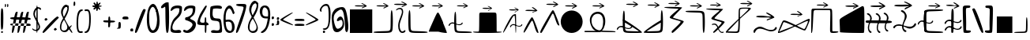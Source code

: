 SplineFontDB: 3.2
FontName: fegish
FullName: fegish
FamilyName: fegish
Weight: cute
Copyright: Copyright (c) 2022, Ferhat Gecdogan
UComments: "good alphabet and good font is good"
Version: 001.000
ItalicAngle: 0
UnderlinePosition: -100
UnderlineWidth: 50
Ascent: 800
Descent: 200
InvalidEm: 0
LayerCount: 2
Layer: 0 0 "Back" 1
Layer: 1 0 "Fore" 0
XUID: [1021 419 -1583939628 2863231]
StyleMap: 0x0000
FSType: 0
OS2Version: 0
OS2_WeightWidthSlopeOnly: 0
OS2_UseTypoMetrics: 1
CreationTime: 1652919348
ModificationTime: 1653219940
PfmFamily: 17
TTFWeight: 400
TTFWidth: 5
LineGap: 90
VLineGap: 0
OS2TypoAscent: 0
OS2TypoAOffset: 1
OS2TypoDescent: 0
OS2TypoDOffset: 1
OS2TypoLinegap: 90
OS2WinAscent: 0
OS2WinAOffset: 1
OS2WinDescent: 0
OS2WinDOffset: 1
HheadAscent: 0
HheadAOffset: 1
HheadDescent: 0
HheadDOffset: 1
OS2Vendor: 'PfEd'
MarkAttachClasses: 1
DEI: 91125
LangName: 1033 "" "" "" "" "" "" "" "" "" "" "" "" "" "Copyright (c) 2022, Ferhat Ge+AOcA-do+AR8A-an.+AAoACgAA------------------------------------------------------------+AAoA-SIL OPEN FONT LICENSE Version 1.1 - 26 February 2007+AAoA------------------------------------------------------------+AAoACgAA-PREAMBLE+AAoA-The goals of the Open Font License (OFL) are to stimulate worldwide+AAoA-development of collaborative font projects, to support the font creation+AAoA-efforts of academic and linguistic communities, and to provide a free and+AAoA-open framework in which fonts may be shared and improved in partnership+AAoA-with others.+AAoACgAA-The OFL allows the licensed fonts to be used, studied, modified and+AAoA-redistributed freely as long as they are not sold by themselves. The+AAoA-fonts, including any derivative works, can be bundled, embedded, +AAoA-redistributed and/or sold with any software provided that any reserved+AAoA-names are not used by derivative works. The fonts and derivatives,+AAoA-however, cannot be released under any other type of license. The+AAoA-requirement for fonts to remain under this license does not apply+AAoA-to any document created using the fonts or their derivatives.+AAoACgAA-DEFINITIONS+AAoAIgAA-Font Software+ACIA refers to the set of files released by the Copyright+AAoA-Holder(s) under this license and clearly marked as such. This may+AAoA-include source files, build scripts and documentation.+AAoACgAi-Reserved Font Name+ACIA refers to any names specified as such after the+AAoA-copyright statement(s).+AAoACgAi-Original Version+ACIA refers to the collection of Font Software components as+AAoA-distributed by the Copyright Holder(s).+AAoACgAi-Modified Version+ACIA refers to any derivative made by adding to, deleting,+AAoA-or substituting -- in part or in whole -- any of the components of the+AAoA-Original Version, by changing formats or by porting the Font Software to a+AAoA-new environment.+AAoACgAi-Author+ACIA refers to any designer, engineer, programmer, technical+AAoA-writer or other person who contributed to the Font Software.+AAoACgAA-PERMISSION & CONDITIONS+AAoA-Permission is hereby granted, free of charge, to any person obtaining+AAoA-a copy of the Font Software, to use, study, copy, merge, embed, modify,+AAoA-redistribute, and sell modified and unmodified copies of the Font+AAoA-Software, subject to the following conditions:+AAoACgAA-1) Neither the Font Software nor any of its individual components,+AAoA-in Original or Modified Versions, may be sold by itself.+AAoACgAA-2) Original or Modified Versions of the Font Software may be bundled,+AAoA-redistributed and/or sold with any software, provided that each copy+AAoA-contains the above copyright notice and this license. These can be+AAoA-included either as stand-alone text files, human-readable headers or+AAoA-in the appropriate machine-readable metadata fields within text or+AAoA-binary files as long as those fields can be easily viewed by the user.+AAoACgAA-3) No Modified Version of the Font Software may use the Reserved Font+AAoA-Name(s) unless explicit written permission is granted by the corresponding+AAoA-Copyright Holder. This restriction only applies to the primary font name as+AAoA-presented to the users.+AAoACgAA-4) The name(s) of the Copyright Holder(s) or the Author(s) of the Font+AAoA-Software shall not be used to promote, endorse or advertise any+AAoA-Modified Version, except to acknowledge the contribution(s) of the+AAoA-Copyright Holder(s) and the Author(s) or with their explicit written+AAoA-permission.+AAoACgAA-5) The Font Software, modified or unmodified, in part or in whole,+AAoA-must be distributed entirely under this license, and must not be+AAoA-distributed under any other license. The requirement for fonts to+AAoA-remain under this license does not apply to any document created+AAoA-using the Font Software.+AAoACgAA-TERMINATION+AAoA-This license becomes null and void if any of the above conditions are+AAoA-not met.+AAoACgAA-DISCLAIMER+AAoA-THE FONT SOFTWARE IS PROVIDED +ACIA-AS IS+ACIA, WITHOUT WARRANTY OF ANY KIND,+AAoA-EXPRESS OR IMPLIED, INCLUDING BUT NOT LIMITED TO ANY WARRANTIES OF+AAoA-MERCHANTABILITY, FITNESS FOR A PARTICULAR PURPOSE AND NONINFRINGEMENT+AAoA-OF COPYRIGHT, PATENT, TRADEMARK, OR OTHER RIGHT. IN NO EVENT SHALL THE+AAoA-COPYRIGHT HOLDER BE LIABLE FOR ANY CLAIM, DAMAGES OR OTHER LIABILITY,+AAoA-INCLUDING ANY GENERAL, SPECIAL, INDIRECT, INCIDENTAL, OR CONSEQUENTIAL+AAoA-DAMAGES, WHETHER IN AN ACTION OF CONTRACT, TORT OR OTHERWISE, ARISING+AAoA-FROM, OUT OF THE USE OR INABILITY TO USE THE FONT SOFTWARE OR FROM+AAoA-OTHER DEALINGS IN THE FONT SOFTWARE." "http://scripts.sil.org/OFL"
Encoding: ISO8859-1
UnicodeInterp: none
NameList: AGL For New Fonts
DisplaySize: -48
AntiAlias: 1
FitToEm: 0
WidthSeparation: 50
WinInfo: 0 25 13
BeginPrivate: 0
EndPrivate
TeXData: 1 0 0 67108 33554 22369 145535 1048576 22369 783286 444596 497025 792723 393216 433062 380633 303038 157286 324010 404750 52429 2506097 1059062 262144
BeginChars: 256 93

StartChar: a
Encoding: 97 97 0
Width: 541
VWidth: 994
Flags: HW
HStem: 18.3428 504.556<24.9991 516.199>
VStem: 24.9991 491.201<18.3428 522.899>
LayerCount: 2
Back
SplineSet
353.89453125 72.2685546875 m 1
 353.89453125 550.373046875 l 1
 819.34375 550.373046875 l 1
 819.34375 72.2685546875 l 1
 353.89453125 72.2685546875 l 1
EndSplineSet
Fore
SplineSet
25 -199.956054688 m 5
 25 304.59765625 l 5
 516.19921875 304.59765625 l 5
 516.19921875 -199.956054688 l 5
 25 -199.956054688 l 5
EndSplineSet
EndChar

StartChar: b
Encoding: 98 98 1
Width: 471
VWidth: 987
Flags: HW
HStem: 29.1145 41.6926<81.4921 383.858> 493.539 21.1065G<417.876 429.044>
LayerCount: 2
Back
SplineSet
765.358398438 496.928710938 m 0
 772.287109375 569.018554688 789.705078125 568.899414062 798.670898438 488.999023438 c 0
 807.637695312 409.099609375 808.154296875 249.4296875 799.358398438 169.62109375 c 0
 790.5625 89.8125 772.455078125 89.873046875 707.408203125 89.9423828125 c 0
 642.360351562 90.01171875 530.377929688 90.08984375 470.892578125 92.30078125 c 0
 411.40625 94.51171875 404.419921875 98.8564453125 403.653320312 104.352539062 c 0
 402.885742188 109.849609375 408.340820312 116.49609375 463.797851562 121.030273438 c 0
 519.255859375 125.564453125 624.712890625 127.984375 683.340820312 130.16796875 c 0
 741.967773438 132.3515625 753.759765625 134.299804688 757.875 207.422851562 c 0
 761.991210938 280.545898438 758.4296875 424.83984375 765.358398438 496.928710938 c 0
EndSplineSet
Fore
SplineSet
203.858398438 -199.786132812 m 4
 60.2080078125 -199.786132812 23 -197.010742188 23 -184.543945312 c 4
 23 -176.1015625 40.0595703125 -170.775390625 87.30859375 -166.912109375 c 4
 118.490234375 -164.36328125 165.196289062 -162.255859375 269.311523438 -159.03515625 c 4
 282.079101562 -158.639648438 289.856445312 -158.389648438 296.905273438 -158.126953125 c 4
 384.262695312 -154.873046875 392.782226562 -148.48828125 396.547851562 -81.6025390625 c 4
 397.883789062 -57.8759765625 398.709960938 -24.947265625 399.485351562 58.779296875 c 4
 400.390625 156.521484375 401.461914062 195.299804688 404.493164062 226.83984375 c 4
 408.220703125 265.615234375 414.168945312 285.74609375 421.208984375 285.74609375 c 4
 436.65625 285.74609375 447.326171875 188.811523438 447.326171875 48.8828125 c 4
 447.326171875 -19.6015625 444.770507812 -78.322265625 440.705078125 -115.208984375 c 4
 432.036132812 -193.872070312 413.576171875 -199.786132812 203.858398438 -199.786132812 c 4
EndSplineSet
EndChar

StartChar: c
Encoding: 99 99 2
Width: 237
VWidth: 990
Flags: HW
HStem: 23.4583 30.4262<123.453 183.281> 493.141 25.4463<52.9087 127.736>
VStem: 65.2598 29.513<90.3774 245.477> 141.211 26.1193<383.742 479.272>
LayerCount: 2
Back
SplineSet
559.763671875 498.9296875 m 0
 560.052734375 498.174804688 560.62890625 496.666015625 557.037109375 497.954101562 c 0
 553.443359375 499.2421875 545.6796875 503.327148438 548.986328125 512.302734375 c 0
 552.294921875 521.278320312 566.67578125 535.143554688 588.0546875 543.330078125 c 0
 609.431640625 551.516601562 637.8046875 554.022460938 658.37109375 540.032226562 c 0
 678.9375 526.041015625 691.69921875 495.5546875 681.78125 445.533203125 c 0
 671.865234375 395.510742188 639.2734375 325.954101562 625.3515625 274.123046875 c 0
 611.4296875 222.291015625 616.181640625 188.190429688 623.58203125 162.729492188 c 0
 630.984375 137.267578125 641.037109375 120.447265625 652.662109375 113.549804688 c 0
 664.2890625 106.65234375 677.48828125 109.676757812 689.9765625 116.903320312 c 0
 702.462890625 124.129882812 714.240234375 135.559570312 721.837890625 133.393554688 c 0
 729.4375 131.2265625 732.857421875 115.465820312 723.197265625 103.151367188 c 0
 713.537109375 90.8359375 690.798828125 81.96875 669.28125 80.9365234375 c 0
 647.76171875 79.9033203125 627.466796875 86.7060546875 613.318359375 109.626953125 c 0
 599.169921875 132.546875 591.169921875 171.58203125 589.015625 206.250976562 c 0
 586.861328125 240.919921875 590.55078125 271.21875 606.287109375 315.168945312 c 0
 622.021484375 359.119140625 649.798828125 416.715820312 657.84375 455.163085938 c 0
 665.88671875 493.610351562 654.1953125 512.904296875 638.173828125 520.987304688 c 0
 622.15234375 529.0703125 601.802734375 525.938476562 587.96484375 520.51953125 c 0
 574.126953125 515.099609375 566.80078125 507.392578125 563.138671875 503.538085938 c 0
 559.474609375 499.684570312 559.474609375 499.684570312 559.763671875 498.9296875 c 0
EndSplineSet
Fore
SplineSet
23 252.291992188 m 4
 23 270.346679688 66.0712890625 294.987304688 103.32421875 294.987304688 c 4
 142.557617188 294.987304688 167.33203125 267.65625 167.33203125 221.642578125 c 4
 167.33203125 196.830078125 160.127929688 160.916992188 126.009765625 70.525390625 c 4
 103.528320312 10.96484375 94.771484375 -19.5439453125 94.771484375 -56.6484375 c 4
 94.771484375 -119.057617188 119.546875 -169.715820312 150.454101562 -169.715820312 c 4
 158.802734375 -169.715820312 167.655273438 -166.01953125 186.12109375 -153.067382812 c 4
 195.504882812 -146.484375 199.41015625 -144.39453125 203.2578125 -144.39453125 c 4
 209.677734375 -144.39453125 213.64453125 -150.21484375 213.64453125 -158.479492188 c 4
 213.64453125 -181.409179688 183.111328125 -200.141601562 151.325195312 -200.141601562 c 4
 96.59765625 -200.141601562 65.2607421875 -144.61328125 65.2607421875 -64.9833984375 c 4
 65.2607421875 -20.3759765625 75.0947265625 28.515625 117.489257812 130.349609375 c 4
 134.288085938 170.701171875 141.211914062 191.30078125 141.211914062 214.443359375 c 4
 141.211914062 250.83984375 124.0859375 269.541015625 96.3232421875 269.541015625 c 4
 69.15625 269.541015625 35.6376953125 251.634765625 32.4970703125 244.83984375 c 4
 29.6689453125 238.720703125 23 245.188476562 23 252.291992188 c 4
EndSplineSet
EndChar

StartChar: d
Encoding: 100 100 3
Width: 472
VWidth: 987
Flags: HW
HStem: 29.1145 41.6926<88.4901 390.834> 493.539 21.1065G<37.9917 54.2171>
LayerCount: 2
Back
SplineSet
427.426757812 496.928710938 m 0
 434.35546875 424.83984375 430.793945312 280.545898438 434.909179688 207.422851562 c 0
 439.024414062 134.299804688 450.817382812 132.3515625 509.444335938 130.16796875 c 0
 568.071289062 127.984375 673.528320312 125.564453125 728.986328125 121.030273438 c 0
 784.444335938 116.49609375 789.8984375 109.849609375 789.131835938 104.352539062 c 0
 788.365234375 98.8564453125 781.377929688 94.51171875 721.892578125 92.30078125 c 0
 662.40625 90.08984375 550.424804688 90.01171875 485.376953125 89.9423828125 c 0
 420.329101562 89.873046875 402.221679688 89.8125 393.426757812 169.62109375 c 0
 384.630859375 249.4296875 385.147460938 409.099609375 394.11328125 488.999023438 c 0
 403.080078125 568.899414062 420.498046875 569.018554688 427.426757812 496.928710938 c 0
EndSplineSet
Fore
SplineSet
25 50.419921875 m 4
 25 188.385742188 35.0634765625 285.74609375 50.9375 285.74609375 c 4
 58.078125 285.74609375 64.064453125 266.047851562 67.76171875 227.578125 c 4
 70.7158203125 196.838867188 71.931640625 157.004882812 72.9287109375 49.2431640625 c 4
 73.609375 -24.2333984375 74.2880859375 -55.1162109375 75.6796875 -79.8466796875 c 4
 79.5419921875 -148.485351562 88.0625 -154.873046875 175.294921875 -158.122070312 c 4
 182.278320312 -158.381835938 190.159179688 -158.63671875 203.805664062 -159.059570312 c 4
 306.943359375 -162.25 353.408203125 -164.329101562 384.90234375 -166.903320312 c 4
 431.875 -170.744140625 449.326171875 -175.997070312 449.326171875 -184.533203125 c 4
 449.326171875 -196.905273438 412.66015625 -199.786132812 267.192382812 -199.786132812 c 4
 58.7548828125 -199.786132812 40.2880859375 -193.872070312 31.6640625 -115.606445312 c 4
 27.7177734375 -79.7958984375 25 -21.2822265625 25 50.419921875 c 4
EndSplineSet
EndChar

StartChar: e
Encoding: 101 101 4
Width: 476
Flags: HW
HStem: 3.94076 22.1618G<441.654 450.585>
LayerCount: 2
Back
SplineSet
606.321289062 522.010742188 m 2
 700.262695312 307.349609375 l 1
 805.786132812 66.2275390625 l 2
 806.94140625 63.5859375 807.014648438 60.2255859375 805.752929688 57.3984375 c 0
 804.4921875 54.5703125 802.219726562 52.9990234375 799.885742188 53 c 0
 799.881835938 52.990234375 610.227539062 53.0625 610.227539062 53.0625 c 1
 397.188476562 53.1328125 l 2
 394.85546875 53.1337890625 392.590820312 54.716796875 391.353515625 57.544921875 c 0
 390.115234375 60.373046875 390.220703125 63.7236328125 391.3984375 66.3642578125 c 0
 391.393554688 66.3740234375 487.115234375 280.961914062 487.115234375 280.961914062 c 1
 594.630859375 522.014648438 l 2
 595.80859375 524.655273438 597.999023438 526.432617188 600.498046875 526.431640625 c 0
 602.997070312 526.430664062 605.165039062 524.651367188 606.321289062 522.010742188 c 2
EndSplineSet
Fore
SplineSet
355.560546875 45.1337890625 m 4
 442.524414062 -153.555664062 453.1484375 -183.596679688 453.1484375 -195.69140625 c 4
 453.1484375 -198.826171875 452.434570312 -200.059570312 450.583984375 -200.059570312 c 6
 448.4296875 -200.059570312 l 6
 434.571289062 -200.059570312 354.458007812 -200.032226562 250.370117188 -199.9921875 c 6
 25.544921875 -199.91796875 l 6
 23.7109375 -199.916992188 23 -198.732421875 23 -195.694335938 c 4
 23 -183.37890625 34.6767578125 -151.708007812 121.890625 43.787109375 c 4
 202.920898438 225.423828125 220.446289062 259.963867188 239.911132812 259.963867188 c 4
 259.461914062 259.963867188 276.784179688 225.119140625 355.560546875 45.1337890625 c 4
EndSplineSet
EndChar

StartChar: f
Encoding: 102 102 5
Width: 605
VWidth: 987
Flags: HW
HStem: 29.1145 41.6926<220.896 523.238> 206.256 21.326<225.9 318.691> 247.048 28.7443<71.8522 156.366> 493.539 21.1065G<170.397 186.622>
LayerCount: 2
Back
SplineSet
340.560546875 256.90234375 m 0
 336.499023438 248.81640625 333.611328125 242.985351562 328.571289062 241.72265625 c 0
 323.53125 240.459960938 316.33984375 243.766601562 314.591796875 250.703125 c 0
 312.84375 257.640625 316.540039062 268.20703125 325.98046875 281.587890625 c 0
 335.420898438 294.969726562 350.604492188 311.166015625 369.6015625 318.651367188 c 0
 388.599609375 326.13671875 411.411132812 324.91015625 433.560546875 317.397460938 c 0
 455.709960938 309.884765625 477.197265625 296.0859375 500.92578125 287.80078125 c 0
 524.655273438 279.516601562 550.624023438 276.745117188 568.213867188 278.53125 c 0
 585.803710938 280.31640625 595.012695312 286.658203125 601.243164062 294.333984375 c 0
 607.474609375 302.008789062 610.727539062 311.016601562 615.321289062 315.553710938 c 0
 619.916015625 320.08984375 625.848632812 320.15234375 629.986328125 317.0078125 c 0
 634.123046875 313.862304688 636.463867188 307.509765625 632.252929688 297.502929688 c 0
 628.041015625 287.49609375 617.279296875 273.833984375 599.354492188 265.607421875 c 0
 581.4296875 257.380859375 556.34375 254.588867188 524.557617188 262.447265625 c 0
 492.772460938 270.3046875 454.290039062 288.811523438 424.928710938 294.45703125 c 0
 395.56640625 300.1015625 375.330078125 292.883789062 362.59375 284.10546875 c 0
 349.857421875 275.326171875 344.622070312 264.987304688 340.560546875 256.90234375 c 0
481.854492188 496.928710938 m 0
 488.783203125 424.83984375 485.221679688 280.545898438 489.336914062 207.422851562 c 0
 493.452148438 134.299804688 505.245117188 132.3515625 563.872070312 130.16796875 c 0
 622.499023438 127.984375 727.956054688 125.564453125 783.4140625 121.030273438 c 0
 838.872070312 116.49609375 844.326171875 109.849609375 843.559570312 104.352539062 c 0
 842.79296875 98.8564453125 835.805664062 94.51171875 776.3203125 92.30078125 c 0
 716.833984375 90.08984375 604.852539062 90.01171875 539.8046875 89.9423828125 c 0
 474.756835938 89.873046875 456.649414062 89.8125 447.854492188 169.62109375 c 0
 439.05859375 249.4296875 439.575195312 409.099609375 448.541015625 488.999023438 c 0
 457.5078125 568.899414062 474.92578125 569.018554688 481.854492188 496.928710938 c 0
EndSplineSet
Fore
SplineSet
361.021484375 28.0224609375 m 4
 361.021484375 2.8134765625 323.380859375 -22.6435546875 279.081054688 -22.6435546875 c 4
 259.859375 -22.6435546875 239.880859375 -17.8505859375 194.690429688 -1.330078125 c 4
 153.390625 13.7685546875 135.668945312 18.1474609375 116.020507812 18.1474609375 c 4
 85.044921875 18.1474609375 67.671875 7.2626953125 49.4091796875 -26.1689453125 c 4
 43.6259765625 -36.7548828125 40.716796875 -39.982421875 35.599609375 -39.982421875 c 4
 28.833984375 -39.982421875 23 -34.3388671875 23 -24.0224609375 c 4
 23 6.0615234375 72.6123046875 46.8916015625 119.763671875 46.8916015625 c 4
 135.986328125 46.8916015625 149.395507812 42.05859375 174 29.9482421875 c 4
 225.8359375 4.435546875 253.458007812 -1.318359375 278.422851562 -1.318359375 c 4
 307.013671875 -1.318359375 322.654296875 6.228515625 335.455078125 30.9638671875 c 4
 339.77734375 39.31640625 342.538085938 42.064453125 348.331054688 42.064453125 c 4
 356.053710938 42.064453125 361.021484375 37.1806640625 361.021484375 28.0224609375 c 4
157.404296875 50.416015625 m 4
 157.404296875 188.377929688 167.46875 285.74609375 183.344726562 285.74609375 c 4
 190.485351562 285.74609375 196.471679688 266.045898438 200.119140625 228.086914062 c 4
 203.015625 197.942382812 204.33203125 157.368164062 205.375976562 44.5791015625 c 4
 206.010742188 -23.888671875 206.63671875 -54.12109375 208.05078125 -79.248046875 c 4
 211.947265625 -148.485351562 220.467773438 -154.873046875 307.259765625 -158.10546875 c 4
 314.215820312 -158.365234375 322.622070312 -158.639648438 337.70703125 -159.106445312 c 4
 439.216796875 -162.247070312 485.1328125 -164.272460938 516.9453125 -166.873046875 c 4
 564.28125 -170.744140625 581.732421875 -175.997070312 581.732421875 -184.533203125 c 4
 581.732421875 -196.90625 545.06640625 -199.786132812 399.59765625 -199.786132812 c 4
 191.163085938 -199.786132812 172.6953125 -193.873046875 164.0703125 -115.612304688 c 4
 160.123046875 -79.8017578125 157.404296875 -21.291015625 157.404296875 50.416015625 c 4
EndSplineSet
EndChar

StartChar: g
Encoding: 103 103 6
Width: 716
VWidth: 921
Flags: HW
HStem: 44.6275 31.367<88.277 160.4>
VStem: 164.207 409.4<76.3061 496.53>
LayerCount: 2
Back
SplineSet
294.529296875 132.639648438 m 0x60
 297.11328125 212.00390625 297.11328125 370.549804688 297.716796875 449.838867188 c 0
 298.3203125 529.126953125 299.5234375 529.126953125 371.962890625 529.126953125 c 0
 444.400390625 529.126953125 588.068359375 529.126953125 663.046875 529.126953125 c 0xa0
 738.0234375 529.126953125 744.30859375 529.126953125 747.451171875 449.579101562 c 0
 750.59375 370.03125 750.59375 210.943359375 750.59375 131.634765625 c 0
 750.59375 52.326171875 750.59375 52.8017578125 771.865234375 53.0966796875 c 0
 793.13671875 53.390625 835.6796875 53.50390625 858.513671875 51.314453125 c 0
 881.34765625 49.125 884.4765625 44.6357421875 881.92578125 38.970703125 c 0
 879.375 33.306640625 871.146484375 26.466796875 746.875 22.248046875 c 0
 622.603515625 18.029296875 382.302734375 16.431640625 260.396484375 21.37890625 c 0
 138.490234375 26.3251953125 134.994140625 37.8173828125 137.0390625 44.3046875 c 0
 139.0859375 50.7919921875 146.67578125 52.2744140625 171.697265625 52.8935546875 c 0
 196.71875 53.513671875 239.16015625 53.26953125 262.96875 53.2099609375 c 0
 286.77734375 53.150390625 291.9453125 53.2744140625 294.529296875 132.639648438 c 0x60
EndSplineSet
Fore
SplineSet
23 -176.0859375 m 4
 23 -170.047851562 32.3994140625 -169.005859375 92.2998046875 -169.005859375 c 4
 100.147460938 -169.005859375 111.830078125 -169.0234375 132.932617188 -169.07421875 c 4
 135.65625 -169.081054688 137.069335938 -169.083984375 137.583007812 -169.083984375 c 4
 159.810546875 -169.083984375 162.381835938 -163.06640625 164.264648438 -105.25390625 c 4
 165.578125 -64.9208984375 166.40234375 -4.09375 167.166992188 150.728515625 c 4
 167.252929688 168.201171875 167.32421875 181.192382812 167.427734375 194.91796875 c 4
 167.90234375 257.297851562 168.499023438 257.828125 233.96484375 257.828125 c 6
 495.076171875 257.828125 l 6
 565.046875 257.828125 568.072265625 255.258789062 570.53125 193.01953125 c 4
 572.788085938 135.873046875 573.60546875 52.76171875 573.60546875 -122.022460938 c 4
 573.60546875 -122.16796875 l 4
 573.60546875 -167.372070312 574.596679688 -169.215820312 588.447265625 -169.215820312 c 4
 589.463867188 -169.215820312 590.5625 -169.206054688 593.026367188 -169.176757812 c 4
 602.001953125 -169.072265625 607.578125 -169.036132812 614.169921875 -169.036132812 c 4
 670.346679688 -169.036132812 693.24609375 -171.647460938 693.24609375 -178.4453125 c 4
 693.24609375 -193.275390625 584.266601562 -200.373046875 337.587890625 -200.373046875 c 4
 107.697265625 -200.373046875 23 -194.208984375 23 -176.0859375 c 4
EndSplineSet
EndChar

StartChar: h
Encoding: 104 104 7
Width: 574
VWidth: 1035
Flags: HW
HStem: 39.9675 22.1618G<24.5858 27.9654> 208.655 21.327<416.098 508.888> 249.448 28.7431<262.048 356.185> 501.875 40.9392<301.963 343.416>
VStem: 349.616 32.0329<217.486 501.103>
LayerCount: 2
Back
SplineSet
537.6875 211.934570312 m 0
 533.625 203.849609375 530.73828125 198.017578125 525.697265625 196.754882812 c 0
 520.658203125 195.4921875 513.466796875 198.799804688 511.71875 205.736328125 c 0
 509.970703125 212.672851562 513.666015625 223.239257812 523.107421875 236.62109375 c 0
 532.546875 250.002929688 547.73046875 266.19921875 566.728515625 273.68359375 c 0
 585.7265625 281.168945312 608.537109375 279.943359375 630.6875 272.4296875 c 0
 652.8359375 264.916992188 674.32421875 251.118164062 698.052734375 242.833984375 c 0
 721.78125 234.548828125 747.75 231.778320312 765.33984375 233.563476562 c 0
 782.9296875 235.349609375 792.138671875 241.69140625 798.369140625 249.366210938 c 0
 804.6015625 257.041015625 807.853515625 266.049804688 812.447265625 270.5859375 c 0
 817.04296875 275.122070312 822.974609375 275.185546875 827.11328125 272.040039062 c 0
 831.25 268.89453125 833.58984375 262.54296875 829.37890625 252.53515625 c 0
 825.16796875 242.528320312 814.40625 228.8671875 796.48046875 220.639648438 c 0
 778.556640625 212.413085938 753.470703125 209.622070312 721.68359375 217.479492188 c 0
 689.8984375 225.336914062 651.416015625 243.84375 622.0546875 249.489257812 c 0
 592.693359375 255.134765625 572.45703125 247.916992188 559.720703125 239.137695312 c 0
 546.984375 230.358398438 541.748046875 220.020507812 537.6875 211.934570312 c 0
355.43359375 126.903320312 m 0
 393.4296875 212.8359375 476.724609375 371.1796875 533.603515625 450.528320312 c 0
 590.482421875 529.877929688 620.94140625 530.231445312 639.525390625 529.393554688 c 0
 658.109375 528.555664062 664.818359375 526.528320312 668.173828125 445.720703125 c 0
 671.52734375 364.913085938 671.52734375 205.333007812 669.60546875 125.836914062 c 0
 667.685546875 46.3408203125 663.84375 46.931640625 660.900390625 47.052734375 c 0
 657.95703125 47.173828125 655.912109375 46.82421875 652.755859375 119.890625 c 0
 649.59765625 192.956054688 645.328125 339.428710938 640.5859375 413.814453125 c 0
 635.845703125 488.200195312 630.634765625 490.489257812 622.193359375 490.672851562 c 0
 613.75390625 490.856445312 602.0859375 488.934570312 553.1875 409.125 c 0
 504.287109375 329.315429688 418.162109375 171.629882812 371.44921875 99.541015625 c 0
 324.734375 27.453125 317.435546875 40.9716796875 355.43359375 126.903320312 c 0
EndSplineSet
Fore
SplineSet
551.220703125 26.3232421875 m 4
 551.220703125 1.11328125 513.578125 -24.3447265625 468.908203125 -24.3447265625 c 4
 449.434570312 -24.3447265625 429.951171875 -19.505859375 386.98046875 -3.7958984375 c 4
 343.4453125 12.119140625 325.193359375 16.447265625 306.125976562 16.447265625 c 4
 276.004882812 16.447265625 257.91796875 5.6474609375 239.21484375 -28.5869140625 c 4
 233.840820312 -38.423828125 231.053710938 -41.6826171875 225.864257812 -41.6826171875 c 4
 219.034179688 -41.6826171875 213.19921875 -36.037109375 213.19921875 -25.7197265625 c 4
 213.19921875 4.36328125 262.80859375 45.19140625 309.959960938 45.19140625 c 4
 326.182617188 45.19140625 339.591796875 40.3583984375 364.193359375 28.25 c 4
 416.036132812 2.7353515625 443.659179688 -3.017578125 468.911132812 -3.017578125 c 4
 497.939453125 -3.017578125 512.880859375 4.5849609375 525.356445312 28.69140625 c 4
 529.990234375 37.6455078125 532.916015625 40.3642578125 538.615234375 40.3642578125 c 4
 546.252929688 40.3642578125 551.220703125 35.4814453125 551.220703125 26.3232421875 c 4
381.649414062 -59.0234375 m 5
 381.649414062 -141.192382812 377.810546875 -199.293945312 371.61328125 -199.293945312 c 4
 366.29296875 -199.293945312 363.28515625 -156.458007812 357.30859375 13.986328125 c 4
 354.19140625 102.877929688 352.229492188 147.162109375 349.78515625 185.501953125 c 4
 345.43359375 253.7734375 341.741210938 268.874023438 329.844726562 268.874023438 c 4
 315.432617188 268.874023438 296.55859375 246.712890625 256.58984375 181.478515625 c 4
 239.274414062 153.219726562 221.643554688 122.822265625 189.673828125 67.02734375 c 4
 110.185546875 -71.703125 81.83984375 -118.858398438 64.8154296875 -145.130859375 c 4
 45.0634765625 -175.612304688 30.798828125 -193.033203125 25.37890625 -193.033203125 c 4
 23.7890625 -193.033203125 23 -191.532226562 23 -188.442382812 c 4
 23 -147.247070312 163.170898438 123.875 238.704101562 229.248046875 c 4
 282.970703125 291.001953125 315.0625 309.813476562 374.75390625 309.813476562 c 5
 378.79296875 309.813476562 381.649414062 157.036132812 381.649414062 -59.0234375 c 5
EndSplineSet
EndChar

StartChar: i
Encoding: 105 105 8
Width: 372
VWidth: 1040
Flags: HW
HStem: 43.4771 22.1618G<309.371 344.251> 302.161 74.7734<188.177 226.978>
VStem: 23.0008 326.042<53.4893 77.5535>
LayerCount: 2
Back
SplineSet
460.440429688 64.42578125 m 0
 457.821289062 72.140625 457.97265625 84.3779296875 483.939453125 134.420898438 c 0
 509.905273438 184.462890625 561.682617188 272.303710938 590.380859375 317.575195312 c 0
 619.079101562 362.84765625 624.693359375 365.54296875 630.633789062 367.485351562 c 0
 636.57421875 369.426757812 642.83984375 370.61328125 657.93359375 343.12109375 c 0
 673.02734375 315.62890625 696.94921875 259.461914062 718.055664062 206.284179688 c 0
 739.163085938 153.107421875 757.446289062 102.943359375 764.625 77.4306640625 c 0
 771.803710938 51.9169921875 767.866210938 51.0927734375 758.317382812 52.5693359375 c 0
 748.768554688 54.0458984375 733.610351562 57.8251953125 712.75390625 105.890625 c 0
 691.897460938 153.956054688 665.345703125 246.303710938 646.775390625 280.373046875 c 0
 628.205078125 314.44140625 617.619140625 290.225585938 593.17578125 243.959960938 c 0
 568.731445312 197.693359375 530.432617188 129.380859375 508.233398438 93.4326171875 c 0
 486.033203125 57.4853515625 479.934570312 53.90625 474.19140625 53.7119140625 c 0
 468.448242188 53.5185546875 463.059570312 56.7109375 460.440429688 64.42578125 c 0
EndSplineSet
Fore
SplineSet
34.70703125 -198.056640625 m 4
 28.896484375 -198.056640625 23 -189.577148438 23 -181.366210938 c 4
 23 -155.15625 83.0849609375 -42.671875 153.012695312 67.64453125 c 4
 189.034179688 124.470703125 198.009765625 133.934570312 207.3359375 133.934570312 c 4
 215.09375 133.934570312 221.532226562 127.384765625 231.63671875 108.979492188 c 4
 266.575195312 45.33984375 349.04296875 -166.751953125 349.04296875 -193.427734375 c 4
 349.04296875 -197.740234375 346.887695312 -199.5234375 341.243164062 -199.5234375 c 4
 314.4609375 -199.5234375 290.611328125 -159.370117188 246.489257812 -18.0087890625 c 4
 228.484375 39.6796875 220.520507812 59.16015625 210.504882812 59.16015625 c 4
 198.54296875 59.16015625 180.930664062 31.375 141.888671875 -38.48046875 c 4
 68.7001953125 -169.432617188 45.3818359375 -198.056640625 34.70703125 -198.056640625 c 4
EndSplineSet
EndChar

StartChar: j
Encoding: 106 106 9
Width: 467
VWidth: 1067
Flags: HW
HStem: 69.8727 22.1618G<404.681 439.562> 328.556 74.7734<278.208 319.003>
LayerCount: 2
Back
SplineSet
406.05078125 -65.7978515625 m 0
 417.36328125 -32.9765625 454.025390625 31.818359375 498.248046875 108.140625 c 0
 542.470703125 184.462890625 594.248046875 272.303710938 622.946289062 317.575195312 c 0
 651.64453125 362.84765625 657.258789062 365.54296875 663.19921875 367.485351562 c 0
 669.139648438 369.426757812 675.405273438 370.61328125 690.499023438 343.12109375 c 0
 705.59375 315.62890625 729.514648438 259.461914062 750.62109375 206.284179688 c 0
 771.728515625 153.107421875 790.01171875 102.943359375 797.190429688 77.4306640625 c 0
 804.369140625 51.9169921875 800.431640625 51.0927734375 790.8828125 52.5693359375 c 0
 781.333984375 54.0458984375 766.17578125 57.8251953125 745.319335938 105.890625 c 0
 724.462890625 153.956054688 697.911132812 246.303710938 679.340820312 280.373046875 c 0
 660.770507812 314.44140625 650.184570312 290.225585938 625.741210938 243.959960938 c 0
 601.296875 197.693359375 562.998046875 129.379882812 528.606445312 68.7568359375 c 0
 494.21484375 8.1337890625 463.734375 -44.7939453125 446.752929688 -71.6884765625 c 0
 429.772460938 -98.5830078125 426.291015625 -99.4443359375 417.532226562 -99.453125 c 0
 408.7734375 -99.4619140625 394.73828125 -98.6181640625 406.05078125 -65.7978515625 c 0
EndSplineSet
Fore
SplineSet
23 -184.659179688 m 4
 23 -162.909179688 46.6826171875 -115.27734375 132.60546875 33.013671875 c 4
 182.959960938 119.918945312 231.034179688 200.56640625 258.430664062 243.787109375 c 4
 283.76953125 283.759765625 292.950195312 294.130859375 302.67578125 294.130859375 c 4
 310.40234375 294.130859375 316.838867188 287.583007812 326.940429688 269.185546875 c 4
 361.875976562 205.557617188 444.3515625 -6.5537109375 444.3515625 -33.232421875 c 4
 444.3515625 -37.544921875 442.196289062 -39.328125 436.171875 -39.328125 c 4
 408.260742188 -39.328125 387.34375 -1.046875 347.703125 119.538085938 c 4
 321.794921875 198.350585938 311.330078125 219.356445312 300.134765625 219.356445312 c 4
 291.61328125 219.356445312 282.763671875 207.1875 258.626953125 161.500976562 c 4
 215.087890625 79.0908203125 101.311523438 -121.356445312 67.2578125 -175.2890625 c 4
 54.333984375 -195.7578125 50.1982421875 -199.390625 39.802734375 -199.390625 c 4
 28.2734375 -199.390625 23 -194.921875 23 -184.659179688 c 4
EndSplineSet
EndChar

StartChar: k
Encoding: 107 107 10
Width: 527
VWidth: 1036
Flags: HW
HStem: 41.098 497.158<164.644 362.76>
VStem: 22.9993 481.405<187.378 391.977>
LayerCount: 2
Back
SplineSet
358.376953125 289.677734375 m 0
 358.376953125 419.766601562 460.493164062 525.224609375 586.4609375 525.224609375 c 0
 712.428710938 525.224609375 814.544921875 419.766601562 814.544921875 289.677734375 c 0
 814.544921875 159.587890625 712.428710938 54.1298828125 586.4609375 54.1298828125 c 0
 460.493164062 54.1298828125 358.376953125 159.587890625 358.376953125 289.677734375 c 0
EndSplineSet
Fore
SplineSet
23 47.677734375 m 4
 23 184.963867188 130.765625 296.255859375 263.702148438 296.255859375 c 4
 396.638671875 296.255859375 504.404296875 184.963867188 504.404296875 47.677734375 c 4
 504.404296875 -89.609375 396.638671875 -200.901367188 263.702148438 -200.901367188 c 4
 130.765625 -200.901367188 23 -89.609375 23 47.677734375 c 4
EndSplineSet
EndChar

StartChar: l
Encoding: 108 108 11
Width: 730
VWidth: 1036
Flags: HW
HStem: 41.342 29.1162<26.6352 329.317> 439.645 44.5947<240.825 383.258>
VStem: 141.839 36.2387<212.202 373.621> 434.865 46.153<159.127 379.031>
LayerCount: 2
Back
SplineSet
238.133789062 58.302734375 m 0
 234.408203125 62.9853515625 233.657226562 71.7568359375 237.241210938 76.142578125 c 0
 240.826171875 80.5283203125 248.745117188 80.5283203125 283.493164062 80.5283203125 c 0
 318.240234375 80.5283203125 379.8125 80.5283203125 427.958984375 80.14453125 c 0
 476.10546875 79.7607421875 510.821289062 78.994140625 540.126953125 89.0234375 c 0
 569.43359375 99.052734375 593.328125 119.87890625 607.571289062 152.587890625 c 0
 621.815429688 185.296875 626.40625 229.885742188 625.043945312 271.883789062 c 0
 623.682617188 313.880859375 616.366210938 353.28125 600.303710938 381.5859375 c 0
 584.241210938 409.891601562 559.432617188 427.096679688 525.90625 429.928710938 c 0
 492.379882812 432.760742188 450.140625 421.217773438 421.8671875 394.232421875 c 0
 393.59375 367.248046875 379.291015625 324.825195312 382.361328125 279.94921875 c 0
 385.432617188 235.072265625 405.875976562 187.747070312 428.943359375 155.837890625 c 0
 452.01171875 123.927734375 477.701171875 107.435546875 513.864257812 97.8154296875 c 0
 550.028320312 88.1953125 596.662109375 85.4482421875 661.834960938 83.33203125 c 0
 727.0078125 81.216796875 810.715820312 79.7333984375 850.236328125 74.857421875 c 0
 889.7578125 69.98046875 885.08984375 61.712890625 879.291015625 57.5791015625 c 0
 873.493164062 53.4453125 866.5625 53.4453125 804.475585938 53.5048828125 c 0
 742.387695312 53.5654296875 625.145507812 53.6845703125 546.6640625 62.6337890625 c 0
 468.182617188 71.58203125 428.467773438 89.359375 393.947265625 147.564453125 c 0
 359.427734375 205.76953125 330.10546875 304.400390625 359.27734375 373.018554688 c 0
 388.44921875 441.63671875 476.112304688 480.236328125 542.096679688 471.260742188 c 0
 608.081054688 462.28515625 652.379882812 405.734375 665.052734375 335.708007812 c 0
 677.724609375 265.681640625 658.770507812 182.182617188 635.658203125 132.267578125 c 0
 612.546875 82.353515625 585.280273438 66.02734375 558.384765625 58.5009765625 c 0
 531.489257812 50.974609375 504.966796875 52.248046875 454.5078125 52.703125 c 0
 404.047851562 53.1572265625 329.665039062 52.79296875 289.112304688 52.908203125 c 0
 248.55859375 53.0244140625 241.859375 53.6201171875 238.133789062 58.302734375 c 0
EndSplineSet
Fore
SplineSet
310.057617188 -200.15234375 m 4
 306.017578125 -200.15234375 299.9140625 -200.125976562 281.543945312 -200.033203125 c 4
 226.198242188 -199.750976562 198.020507812 -199.658203125 172.239257812 -199.658203125 c 4
 166.3515625 -199.658203125 158.440429688 -199.663085938 135.861328125 -199.688476562 c 4
 117.944335938 -199.708984375 109.247070312 -199.715820312 100.692382812 -199.715820312 c 4
 35.7861328125 -199.715820312 30.5224609375 -199.30078125 26.62890625 -194.407226562 c 4
 24.2607421875 -191.431640625 23 -187.553710938 23 -183.598632812 c 4
 23 -180.032226562 24.025390625 -176.805664062 25.6875 -174.771484375 c 4
 28.89453125 -170.848632812 35.142578125 -170.541015625 105.533203125 -170.541015625 c 4
 135.620117188 -170.541015625 164.200195312 -170.596679688 227.561523438 -170.828125 c 4
 274.204101562 -170.998046875 297.845703125 -171.057617188 331.63671875 -171.057617188 c 5
 392.10546875 -171.057617188 434.86328125 -93.330078125 434.86328125 22.7783203125 c 4
 434.86328125 135.758789062 394.377929688 198.64453125 315.280273438 198.64453125 c 4
 240.053710938 198.64453125 178.077148438 141.763671875 178.077148438 48.0390625 c 4
 178.077148438 -40.908203125 233.897460938 -130.114257812 321.634765625 -153.453125 c 4
 352.534179688 -161.672851562 404.212890625 -166.197265625 535.458984375 -170.005859375 c 4
 669.853515625 -173.90625 707.068359375 -178.15625 707.068359375 -190.731445312 c 4
 707.068359375 -196.014648438 700.501953125 -199.067382812 691.21484375 -199.067382812 c 5
 303.026367188 -199.067382812 242.626953125 -187.2890625 190.775390625 -99.861328125 c 4
 160.26953125 -48.4248046875 141.838867188 13.8251953125 141.838867188 63.98046875 c 4
 141.838867188 168.794921875 222.330078125 243.240234375 318.305664062 243.240234375 c 4
 417.004882812 243.240234375 481.015625 164.508789062 481.015625 38.2314453125 c 4
 481.015625 -73.1435546875 431.221679688 -175.051757812 356.263671875 -196.028320312 c 4
 344.875 -199.21484375 334.26953125 -200.15234375 310.057617188 -200.15234375 c 4
EndSplineSet
EndChar

StartChar: m
Encoding: 109 109 12
Width: 600
VWidth: 1035
Flags: HW
HStem: 77.2145 35.9717<220.139 506.67> 163.879 21.327<225.901 318.694> 204.672 28.7431<71.8507 153.958> 541.639 21.1065G<165.507 181.731>
VStem: 152.514 42.5191<364.294 531.038> 159.994 43.4374<126.319 309.716> 506.673 70.1864<85.842 122.455>
LayerCount: 2
Back
SplineSet
342.978515625 171.168945312 m 0
 338.916992188 163.083984375 336.028320312 157.251953125 330.98828125 155.989257812 c 0
 325.94921875 154.7265625 318.756835938 158.034179688 317.008789062 164.970703125 c 0
 315.260742188 171.907226562 318.958007812 182.473632812 328.397460938 195.85546875 c 0
 337.837890625 209.237304688 353.021484375 225.43359375 372.01953125 232.91796875 c 0
 391.017578125 240.403320312 413.828125 239.177734375 435.977539062 231.6640625 c 0
 458.126953125 224.151367188 479.614257812 210.352539062 503.342773438 202.068359375 c 0
 527.072265625 193.783203125 553.041992188 191.012695312 570.630859375 192.797851562 c 0
 588.220703125 194.583984375 597.4296875 200.92578125 603.66015625 208.600585938 c 0
 609.891601562 216.275390625 613.14453125 225.284179688 617.73828125 229.8203125 c 0
 622.333007812 234.356445312 628.266601562 234.419921875 632.403320312 231.274414062 c 0
 636.541015625 228.12890625 638.881835938 221.77734375 634.669921875 211.770507812 c 0
 630.458984375 201.762695312 619.696289062 188.1015625 601.771484375 179.874023438 c 0
 583.846679688 171.647460938 558.760742188 168.856445312 526.975585938 176.713867188 c 0
 495.189453125 184.571289062 456.70703125 203.078125 427.345703125 208.723632812 c 0
 397.984375 214.369140625 377.747070312 207.151367188 365.010742188 198.372070312 c 0
 352.274414062 189.592773438 347.040039062 179.254882812 342.978515625 171.168945312 c 0
479.63671875 496.928710938 m 0
 486.565429688 424.83984375 483.00390625 280.545898438 487.119140625 207.422851562 c 0
 491.234375 134.299804688 503.029296875 132.3515625 552.610351562 130.203125 c 0
 602.192382812 128.055664062 689.561523438 125.706054688 734.657226562 124.505859375 c 0
 779.75390625 123.305664062 782.57421875 123.25390625 763.991210938 135.791015625 c 0
 745.409179688 148.328125 705.452148438 173.436523438 652.994140625 205.493164062 c 0
 600.537109375 237.549804688 535.610351562 276.53515625 499.625976562 296.474609375 c 0
 463.642578125 316.413085938 456.600585938 317.3046875 450.77734375 327.958984375 c 0
 444.954101562 338.61328125 440.353515625 359.025390625 450.008789062 362.264648438 c 0
 459.665039062 365.50390625 483.579101562 351.568359375 523.229492188 327.9765625 c 0
 562.880859375 304.384765625 618.260742188 271.141601562 657.163085938 246.755859375 c 0
 696.065429688 222.37109375 718.48046875 206.84765625 744.7421875 187.720703125 c 0
 771.004882812 168.592773438 801.096679688 145.872070312 818.875976562 131.18359375 c 0
 836.655273438 116.495117188 842.108398438 109.849609375 841.341796875 104.352539062 c 0
 840.575195312 98.8564453125 833.587890625 94.51171875 774.102539062 92.30078125 c 0
 714.616210938 90.08984375 602.634765625 90.01171875 537.586914062 89.9423828125 c 0
 472.5390625 89.873046875 454.431640625 89.8125 445.63671875 169.62109375 c 0
 436.840820312 249.4296875 437.357421875 409.099609375 446.323242188 488.999023438 c 0
 455.290039062 568.899414062 472.708007812 569.018554688 479.63671875 496.928710938 c 0
EndSplineSet
Fore
SplineSet
361.0234375 -62.4521484375 m 4
 361.0234375 -87.6611328125 323.380859375 -113.120117188 278.34375 -113.120117188 c 4xf2
 258.615234375 -113.120117188 239.625 -108.235351562 199.416015625 -93.5341796875 c 4
 153.040039062 -76.5791015625 133.919921875 -72.328125 114.971679688 -72.328125 c 4
 84.57421875 -72.328125 67.638671875 -83.26953125 49.7099609375 -116.094726562 c 4
 43.6123046875 -127.259765625 40.5966796875 -130.458984375 35.5458984375 -130.458984375 c 4
 28.8359375 -130.458984375 23 -124.813476562 23 -114.49609375 c 4
 23 -84.4140625 72.6103515625 -43.5849609375 119.122070312 -43.5849609375 c 4
 134.978515625 -43.5849609375 149.215820312 -48.3310546875 179.255859375 -63.115234375 c 4
 225.145507812 -85.7001953125 248.243164062 -91.794921875 273.625 -91.794921875 c 4
 301.036132812 -91.794921875 322.424804688 -84.6865234375 336.643554688 -57.21484375 c 4
 339.733398438 -51.24609375 342.036132812 -48.412109375 348.098632812 -48.412109375 c 4
 356.055664062 -48.412109375 361.0234375 -53.294921875 361.0234375 -62.4521484375 c 4
152.514648438 50.4130859375 m 4xfa
 152.514648438 188.393554688 162.578125 285.74609375 178.452148438 285.74609375 c 4
 185.591796875 285.74609375 191.577148438 266.052734375 195.201171875 228.346679688 c 4xfa
 198.072265625 198.48046875 199.438476562 157.5625 200.500976562 42.62890625 c 4
 201.115234375 -23.7431640625 201.72265625 -53.7216796875 203.2578125 -81.0009765625 c 4
 206.90625 -145.795898438 213.500976562 -154.7578125 281.370117188 -157.698242188 c 4
 313.375976562 -159.084960938 467.00390625 -163.813476562 492.357421875 -163.813476562 c 4
 501.288085938 -163.813476562 506.671875 -163.2265625 506.671875 -162.149414062 c 4
 506.671875 -155.461914062 299.290039062 -27.88671875 192.362304688 31.36328125 c 4
 188.228515625 33.6533203125 185.297851562 35.2587890625 181.857421875 37.1298828125 c 4
 166.549804688 45.4580078125 165.477539062 46.2470703125 165.477539062 48.4970703125 c 4
 165.477539062 49.8681640625 165.079101562 50.9931640625 163.82421875 53.71484375 c 4
 159.400390625 63.3046875 157.95703125 69.7099609375 157.95703125 78.1064453125 c 5
 157.95703125 84.013671875 160.631835938 88.19140625 166.059570312 88.19140625 c 4
 207.723632812 88.19140625 576.859375 -157.918945312 576.859375 -187.360351562 c 4
 576.859375 -196.9140625 537.993164062 -199.786132812 393.513671875 -199.786132812 c 4
 186.344726562 -199.786132812 167.8046875 -193.880859375 159.173828125 -115.563476562 c 4xf6
 155.232421875 -79.80078125 152.514648438 -21.29296875 152.514648438 50.4130859375 c 4xfa
EndSplineSet
EndChar

StartChar: n
Encoding: 110 110 13
Width: 471
VWidth: 1035
Flags: HW
HStem: 77.2145 35.9717<93.1889 371.53> 541.639 21.1065G<417.895 434.495>
VStem: 23.0002 70.1864<85.0779 116.441> 396.428 43.4374<131.218 309.716>
LayerCount: 2
Back
SplineSet
765.315429688 496.928710938 m 0
 772.244140625 569.018554688 789.661132812 568.899414062 798.627929688 488.999023438 c 0
 807.594726562 409.099609375 808.110351562 249.4296875 799.315429688 169.62109375 c 0
 790.51953125 89.8125 772.412109375 89.873046875 707.364257812 89.9423828125 c 0
 642.317382812 90.01171875 530.334960938 90.08984375 470.848632812 92.30078125 c 0
 411.36328125 94.51171875 404.375976562 98.8564453125 403.609375 104.352539062 c 0
 402.842773438 109.849609375 408.295898438 116.495117188 426.075195312 131.18359375 c 0
 443.854492188 145.872070312 473.947265625 168.592773438 500.208984375 187.720703125 c 0
 526.470703125 206.84765625 548.88671875 222.37109375 587.788085938 246.755859375 c 0
 626.690429688 271.141601562 682.0703125 304.384765625 721.721679688 327.9765625 c 0
 761.372070312 351.568359375 785.286132812 365.50390625 794.942382812 362.264648438 c 0
 804.598632812 359.025390625 799.997070312 338.61328125 794.173828125 327.958984375 c 0
 788.350585938 317.3046875 781.30859375 316.413085938 745.325195312 296.474609375 c 0
 709.340820312 276.53515625 644.4140625 237.549804688 591.95703125 205.493164062 c 0
 539.5 173.436523438 499.541992188 148.328125 480.959960938 135.791015625 c 0
 462.376953125 123.25390625 465.197265625 123.305664062 510.293945312 124.505859375 c 0
 555.390625 125.706054688 642.758789062 128.055664062 692.340820312 130.203125 c 0
 741.921875 132.3515625 753.716796875 134.299804688 757.83203125 207.422851562 c 0
 761.947265625 280.545898438 758.38671875 424.83984375 765.315429688 496.928710938 c 0
EndSplineSet
Fore
SplineSet
23 -187.231445312 m 4
 23 -157.879882812 388.469726562 88.19140625 434.494140625 88.19140625 c 5
 438.833984375 88.19140625 441.903320312 82.6787109375 441.903320312 74.322265625 c 4
 441.903320312 68.5009765625 440.4140625 62.5048828125 435.799804688 52.15625 c 4
 434.653320312 49.5849609375 434.264648438 48.548828125 434.264648438 47.6513671875 c 4
 434.264648438 47.3046875 434.322265625 47.07421875 434.504882812 46.7138671875 c 4
 434.579101562 46.568359375 434.600585938 46.5078125 434.600585938 46.4248046875 c 4
 434.600585938 46.0771484375 434.220703125 45.830078125 428.838867188 42.9794921875 c 4
 422.91796875 39.84375 417.981445312 37.1728515625 410.213867188 32.869140625 c 4
 301.408203125 -27.421875 93.1865234375 -155.407226562 93.1865234375 -162.087890625 c 4
 93.1865234375 -163.018554688 97.23046875 -163.813476562 105.498046875 -163.813476562 c 4
 123.5234375 -163.813476562 264.483398438 -160.038085938 309.298828125 -158.095703125 c 4
 383.858398438 -154.865234375 392.828125 -148.0234375 396.763671875 -78.0927734375 c 4
 398.163085938 -53.232421875 398.744140625 -23.634765625 399.329101562 39.6162109375 c 4
 400.421875 157.799804688 401.881835938 199.46484375 404.701171875 228.795898438 c 4
 408.241210938 265.623046875 414.1875 285.74609375 421.2265625 285.74609375 c 4
 436.67578125 285.74609375 447.345703125 188.813476562 447.345703125 48.884765625 c 4
 447.345703125 -19.5986328125 444.790039062 -78.3193359375 440.728515625 -115.176757812 c 4
 432.0546875 -193.876953125 413.549804688 -199.786132812 204.041015625 -199.786132812 c 4
 65.033203125 -199.786132812 23 -197.184570312 23 -187.231445312 c 4
EndSplineSet
EndChar

StartChar: o
Encoding: 111 111 14
Width: 498
VWidth: 1039
Flags: HW
HStem: 505.192 41.6885<108.775 350.884>
VStem: 151.081 75.9389<294.356 336.507> 350.894 86.0441<491.441 542.391> 403.073 72.2497<178.878 216.438>
LayerCount: 2
Back
SplineSet
462.727539062 530.904296875 m 0x40
 527.0625 532.434570312 651.0234375 530.25 713.134765625 529.08203125 c 0
 775.245117188 527.915039062 775.505859375 527.764648438 775.634765625 524.622070312 c 0
 775.764648438 521.48046875 775.764648438 515.346679688 740.24609375 478.296875 c 0
 704.727539062 441.247070312 633.694335938 373.282226562 599.782226562 338.040039062 c 0
 565.87109375 302.796875 569.083007812 300.27734375 611.994140625 287.8203125 c 0
 654.904296875 275.36328125 737.508789062 252.969726562 779.569335938 237.87109375 c 0
 821.62890625 222.772460938 823.139648438 214.971679688 782.033203125 170.724609375 c 0
 740.926757812 126.477539062 657.20703125 45.7890625 611.291015625 6.8447265625 c 0
 565.375 -32.0986328125 557.266601562 -29.29296875 552.453125 -24.048828125 c 0
 547.640625 -18.8046875 546.125976562 -11.123046875 549.984375 -3.26953125 c 0
 553.842773438 4.583984375 563.07421875 12.6064453125 598.256835938 45.787109375 c 0
 633.439453125 78.9677734375 694.57421875 137.307617188 723.887695312 169.895507812 c 0
 753.200195312 202.484375 750.689453125 209.3203125 709.768554688 222.569335938 c 0
 668.848632812 235.817382812 589.520507812 255.475585938 545.189453125 270.622070312 c 0
 500.857421875 285.767578125 491.524414062 296.401367188 525.064453125 332.775390625 c 0
 558.604492188 369.150390625 635.014648438 431.26171875 670.77734375 461.708984375 c 0
 706.541015625 492.15625 701.65234375 490.936523438 650.143554688 492.58984375 c 0x80
 598.634765625 494.243164062 500.548828125 498.767578125 450.397460938 501.33984375 c 0
 400.24609375 503.911132812 398.11328125 504.52734375 395.879882812 507.124023438 c 0
 393.647460938 509.720703125 391.314453125 514.303710938 392.500976562 519.216796875 c 0
 393.6875 524.129882812 398.393554688 529.374023438 462.727539062 530.904296875 c 0x40
EndSplineSet
Fore
SplineSet
157.928710938 388.880859375 m 4
 299.291015625 388.880859375 436.939453125 382.59375 436.939453125 373.859375 c 4xe0
 436.939453125 370.174804688 412.438476562 344.375976562 336.397460938 269.583984375 c 4
 249.479492188 184.095703125 227.021484375 159.779296875 227.021484375 150.036132812 c 4
 227.021484375 144.025390625 235.56640625 140.110351562 270.76953125 129.889648438 c 4
 276.767578125 128.1484375 283.737304688 126.166015625 295.213867188 122.920898438 c 4
 380.869140625 98.7060546875 416.1015625 88.0419921875 438.98828125 79.8251953125 c 4
 465.901367188 70.1640625 475.322265625 64.037109375 475.322265625 57.7822265625 c 4
 475.322265625 35.9951171875 361.029296875 -82.01171875 271.27734375 -158.13671875 c 4
 231.991210938 -191.458984375 216.842773438 -200.271484375 209.083984375 -200.271484375 c 4
 202.005859375 -200.271484375 195.721679688 -192.9375 195.721679688 -184.809570312 c 4
 195.721679688 -182.71484375 196.138671875 -180.822265625 197.134765625 -178.795898438 c 4
 201.109375 -170.706054688 217.02734375 -154.931640625 250.79296875 -122.754882812 c 4
 373.278320312 -6.033203125 403.075195312 30.3408203125 403.075195312 42.13671875 c 4
 403.075195312 48.8017578125 393.560546875 54.4619140625 365.811523438 63.4453125 c 4
 352.655273438 67.705078125 335.29296875 72.74609375 290.001953125 85.28125 c 4
 236.514648438 100.084960938 215.037109375 106.358398438 197.596679688 112.317382812 c 4
 163.4453125 123.985351562 151.08203125 132.291992188 151.08203125 143.576171875 c 4xd0
 151.08203125 162.086914062 184.344726562 196.40234375 290.403320312 284.875 c 4
 337.2578125 323.958984375 350.895507812 336.618164062 350.895507812 341.650390625 c 4
 350.895507812 345.111328125 344.447265625 346.6015625 289.005859375 348.383789062 c 4
 145.220703125 353.006835938 23 365.5546875 23 378.802734375 c 4
 23 385.495117188 54.193359375 388.880859375 157.928710938 388.880859375 c 4
EndSplineSet
EndChar

StartChar: p
Encoding: 112 112 15
Width: 471
VWidth: 1035
Flags: HW
HStem: 521.033 41.6916<81.4981 383.856>
LayerCount: 2
Back
SplineSet
771.358398438 143.009765625 m 0
 764.4296875 215.098632812 767.991210938 359.392578125 763.875 432.515625 c 0
 759.759765625 505.638671875 747.967773438 507.586914062 689.340820312 509.770507812 c 0
 630.712890625 511.954101562 525.255859375 514.375 469.797851562 518.908203125 c 0
 414.340820312 523.442382812 408.885742188 530.088867188 409.653320312 535.5859375 c 0
 410.419921875 541.08203125 417.40625 545.427734375 476.892578125 547.638671875 c 0
 536.377929688 549.849609375 648.360351562 549.926757812 713.408203125 549.99609375 c 0
 778.455078125 550.065429688 796.5625 550.125976562 805.358398438 470.318359375 c 0
 814.154296875 390.509765625 813.637695312 230.83984375 804.670898438 150.939453125 c 0
 795.705078125 71.0400390625 778.287109375 70.919921875 771.358398438 143.009765625 c 0
EndSplineSet
Fore
SplineSet
447.326171875 35.5263671875 m 4
 447.326171875 -102.430664062 437.26171875 -199.807617188 421.387695312 -199.807617188 c 4
 414.248046875 -199.807617188 408.26171875 -180.108398438 404.602539062 -142.036132812 c 4
 401.692382812 -111.7578125 400.3984375 -71.35546875 399.362304688 40.5009765625 c 4
 398.719726562 109.92578125 398.083984375 140.2578125 396.673828125 165.306640625 c 4
 392.782226562 234.42578125 384.263671875 240.811523438 297.630859375 244.0390625 c 4
 290.862304688 244.291015625 282.426757812 244.568359375 266.11328125 245.073242188 c 4
 165.673828125 248.1796875 119.889648438 250.1875 88.04296875 252.791015625 c 4
 39.990234375 256.719726562 23 262.059570312 23 270.481445312 c 4
 23 282.967773438 60.3408203125 285.724609375 203.665039062 285.724609375 c 4
 413.57421875 285.724609375 432.036132812 279.810546875 440.66015625 201.552734375 c 4
 444.607421875 165.739257812 447.326171875 107.229492188 447.326171875 35.5263671875 c 4
EndSplineSet
EndChar

StartChar: q
Encoding: 113 113 16
Width: 498
VWidth: 1045
Flags: HW
HStem: -37.6009 24.5116<379.583 445.369> 158.725 26.3553<183.026 256.083> 512.665 41.6885<108.775 350.884>
VStem: 151.081 75.9389<301.829 343.981> 350.894 86.0441<498.914 549.864> 403.073 72.2497<186.351 223.911>
LayerCount: 2
Back
SplineSet
543.619140625 151.83203125 m 0x00
 535.030273438 148.986328125 528.864257812 146.905273438 524.407226562 149.576171875 c 0
 519.951171875 152.247070312 517.204101562 159.670898438 520.873046875 165.811523438 c 0
 524.541992188 171.953125 534.626953125 176.810546875 550.764648438 179.59765625 c 0
 566.90234375 182.384765625 589.090820312 183.100585938 607.817382812 174.959960938 c 0
 626.543945312 166.819335938 641.806640625 149.822265625 652.15625 128.84765625 c 0
 662.505859375 107.873046875 667.942382812 82.9228515625 678.86328125 60.28515625 c 0
 689.783203125 37.6484375 706.1875 17.326171875 719.887695312 6.150390625 c 0
 733.587890625 -5.0244140625 744.583984375 -7.0517578125 754.416992188 -6.0302734375 c 0
 764.250976562 -5.009765625 772.920898438 -0.939453125 779.376953125 -0.98046875 c 0
 785.833007812 -1.021484375 790.073242188 -5.1728515625 790.774414062 -10.322265625 c 0
 791.475585938 -15.4716796875 788.639648438 -21.6181640625 778.584960938 -25.716796875 c 0
 768.53125 -29.814453125 751.260742188 -31.8642578125 732.768554688 -25.0068359375 c 0
 714.27734375 -18.1494140625 694.564453125 -2.384765625 677.645507812 25.646484375 c 0
 660.725585938 53.6787109375 646.600585938 93.9765625 629.831054688 118.73046875 c 0
 613.060546875 143.483398438 593.647460938 152.689453125 578.43359375 155.487304688 c 0
 563.219726562 158.286132812 552.208007812 154.676757812 543.619140625 151.83203125 c 0x00
463.227539062 530.904296875 m 0x40
 527.5625 532.434570312 651.5234375 530.25 713.634765625 529.08203125 c 0
 775.745117188 527.915039062 776.005859375 527.764648438 776.134765625 524.622070312 c 0
 776.264648438 521.48046875 776.264648438 515.346679688 740.74609375 478.296875 c 0
 705.227539062 441.247070312 634.194335938 373.282226562 600.282226562 338.040039062 c 0
 566.37109375 302.796875 569.583007812 300.27734375 612.494140625 287.8203125 c 0
 655.404296875 275.36328125 738.008789062 252.969726562 780.069335938 237.87109375 c 0
 822.12890625 222.772460938 823.639648438 214.971679688 782.533203125 170.724609375 c 0
 741.426757812 126.477539062 657.70703125 45.7890625 611.791015625 6.8447265625 c 0
 565.875 -32.0986328125 557.766601562 -29.29296875 552.953125 -24.048828125 c 0
 548.140625 -18.8046875 546.625976562 -11.123046875 550.484375 -3.26953125 c 0
 554.342773438 4.583984375 563.57421875 12.6064453125 598.756835938 45.787109375 c 0
 633.939453125 78.9677734375 695.07421875 137.307617188 724.387695312 169.895507812 c 0
 753.700195312 202.484375 751.189453125 209.3203125 710.268554688 222.569335938 c 0
 669.348632812 235.817382812 590.020507812 255.475585938 545.689453125 270.622070312 c 0
 501.357421875 285.767578125 492.024414062 296.401367188 525.564453125 332.775390625 c 0
 559.104492188 369.150390625 635.514648438 431.26171875 671.27734375 461.708984375 c 0
 707.041015625 492.15625 702.15234375 490.936523438 650.643554688 492.58984375 c 0x80
 599.134765625 494.243164062 501.048828125 498.767578125 450.897460938 501.33984375 c 0
 400.74609375 503.911132812 398.61328125 504.52734375 396.379882812 507.124023438 c 0
 394.147460938 509.720703125 391.814453125 514.303710938 393.000976562 519.216796875 c 0
 394.1875 524.129882812 398.893554688 529.374023438 463.227539062 530.904296875 c 0x40
EndSplineSet
Fore
SplineSet
177.153320312 -11.6064453125 m 4
 169.590820312 -11.6064453125 164.22265625 -7.478515625 164.22265625 -1.5380859375 c 4
 164.22265625 11.974609375 191.998046875 22.6806640625 221.110351562 22.6806640625 c 4
 260.59765625 22.6806640625 288.383789062 2.986328125 306.3671875 -33.458984375 c 4
 310.346679688 -41.5244140625 313.60546875 -49.9228515625 320.297851562 -69.615234375 c 4
 326.245117188 -87.1171875 329.047851562 -94.4189453125 333.370117188 -103.376953125 c 4
 354.112304688 -146.37109375 384.737304688 -175.48828125 410.626953125 -175.48828125 c 4
 414.740234375 -175.48828125 419.092773438 -174.752929688 428.868164062 -172.100585938 c 4
 434.969726562 -170.4453125 437.540039062 -169.920898438 440.223632812 -169.920898438 c 4
 447.66796875 -169.920898438 452.642578125 -173.953125 452.642578125 -180.634765625 c 4
 452.642578125 -191.8046875 438.740234375 -200.000976562 418.014648438 -200.000976562 c 4
 385.62890625 -200.000976562 356.034179688 -179.98828125 332.499023438 -140.997070312 c 4
 326.712890625 -131.412109375 321.250976562 -120.609375 309.591796875 -95.41796875 c 4
 296.030273438 -66.119140625 290.24609375 -54.966796875 283.614257812 -45.1787109375 c 4
 265.412109375 -18.310546875 242.159179688 -3.67578125 217.563476562 -3.67578125 c 4xf0
 210.712890625 -3.67578125 204.305664062 -4.8115234375 191.114257812 -8.6708984375 c 4
 183.383789062 -10.9326171875 180.208984375 -11.6064453125 177.153320312 -11.6064453125 c 4
157.920898438 391.954101562 m 4
 299.276367188 391.954101562 436.939453125 385.666992188 436.939453125 376.485351562 c 4xf8
 436.939453125 372.497070312 410.9609375 345.994140625 361.719726562 297.5625 c 4
 247.293945312 185.017578125 227.021484375 159.943359375 227.021484375 152.154296875 c 4
 227.021484375 147.098632812 235.560546875 143.186523438 270.734375 132.973632812 c 4
 276.903320312 131.182617188 284.225585938 129.100585938 294.755859375 126.123046875 c 4
 380.990234375 101.743164062 416.260742188 91.05859375 439.047851562 82.8779296875 c 4
 465.900390625 73.23828125 475.322265625 67.111328125 475.322265625 60.85546875 c 4
 475.322265625 39.0673828125 361.009765625 -78.9580078125 271.26171875 -155.078125 c 4
 231.9921875 -188.384765625 216.84375 -197.198242188 209.084960938 -197.198242188 c 4
 202.006835938 -197.198242188 195.721679688 -189.86328125 195.721679688 -181.735351562 c 4
 195.721679688 -179.641601562 196.138671875 -177.75 197.040039062 -175.916015625 c 4
 200.5390625 -168.793945312 216.21875 -152.627929688 269.538085938 -101.81640625 c 4
 370.8125 -5.3076171875 403.075195312 29.853515625 403.075195312 44.126953125 c 4xf4
 403.075195312 51.8759765625 393.567382812 57.5322265625 367.622070312 65.93359375 c 4
 355.719726562 69.787109375 336.134765625 75.5869140625 282.146484375 90.5283203125 c 4
 236.810546875 103.076171875 215.991210938 109.10546875 198.12109375 115.2109375 c 4
 163.4453125 127.05859375 151.08203125 135.365234375 151.08203125 146.649414062 c 4
 151.08203125 165.161132812 184.349609375 199.481445312 290.401367188 287.947265625 c 4
 337.255859375 327.032226562 350.895507812 339.69140625 350.895507812 344.725585938 c 4
 350.895507812 348.190429688 344.434570312 349.674804688 289.11328125 351.453125 c 4
 145.249023438 356.076171875 23 368.631835938 23 381.877929688 c 4
 23 388.568359375 54.1923828125 391.954101562 157.920898438 391.954101562 c 4
EndSplineSet
EndChar

StartChar: r
Encoding: 114 114 17
Width: 597
VWidth: 1037
Flags: HW
HStem: 8.79202 30.9363<65.0966 282.708> 20.9435 22.0928<40.1736 199.971> 526.251 22.3113<345.459 517.179>
VStem: 295.144 31.803<50.7266 285.869> 306.261 26.5532<328.597 515.305> 518.055 56.1445<497.159 537.934>
LayerCount: 2
Back
SplineSet
325.151367188 44.095703125 m 0xe0
 332.580078125 48.91015625 342.208984375 52.357421875 347.936523438 54.05078125 c 0
 353.665039062 55.7431640625 355.50390625 55.6875 388.112304688 54.7001953125 c 0
 420.720703125 53.7138671875 484.086914062 51.794921875 521.49609375 52.369140625 c 0
 558.90625 52.943359375 570.3515625 56.0107421875 576.07421875 136.767578125 c 0xe0
 581.796875 217.524414062 581.796875 375.966796875 585.622070312 455.190429688 c 0xd0
 589.447265625 534.4140625 597.096679688 534.4140625 637.192382812 534.4140625 c 0
 677.288085938 534.4140625 749.826171875 534.4140625 790.254882812 532.012695312 c 0
 830.682617188 529.611328125 838.999023438 524.810546875 839.955078125 516.864257812 c 0
 840.91015625 508.91796875 834.506835938 497.826171875 797.055664062 465.6640625 c 0
 759.60546875 433.501953125 691.111328125 380.271484375 623.051757812 317.747070312 c 0
 554.991210938 255.223632812 487.373046875 183.413085938 438.928710938 133.924804688 c 0
 390.484375 84.4365234375 361.215820312 57.2734375 341.610351562 43.81640625 c 0
 322.004882812 30.359375 312.0625 30.6103515625 323.478515625 50.0205078125 c 0
 334.895507812 69.4306640625 367.672851562 108 449.404296875 184.733398438 c 0
 531.13671875 261.466796875 661.795898438 376.33984375 726.471679688 436.223632812 c 0
 791.1484375 496.106445312 789.791992188 500.954101562 785.458984375 504.926757812 c 0
 781.126953125 508.899414062 773.821289062 511.991210938 744.149414062 512.946289062 c 0
 714.477539062 513.900390625 662.401367188 512.717773438 636.553710938 506.776367188 c 0
 610.706054688 500.834960938 611.072265625 490.13671875 611.254882812 413.255859375 c 0
 611.4375 336.375 611.4375 193.317382812 606.091796875 116.563476562 c 0
 600.747070312 39.8095703125 590.056640625 29.361328125 564.447265625 25.2890625 c 0
 538.837890625 21.216796875 498.310546875 23.5205078125 452.958007812 24.8525390625 c 0
 407.604492188 26.185546875 357.430664062 26.546875 334.958984375 29.8203125 c 0
 312.487304688 33.09375 317.72265625 39.2802734375 325.151367188 44.095703125 c 0xe0
EndSplineSet
Fore
SplineSet
332.748046875 223.788085938 m 4x6c
 332.748046875 219.830078125 332.75390625 216.217773438 332.770507812 208.395507812 c 4
 332.802734375 193.268554688 332.813476562 184.158203125 332.813476562 173.708984375 c 4x6c
 332.813476562 37.248046875 330.997070312 -49.5712890625 326.837890625 -109.294921875 c 4
 321.377929688 -187.680664062 313.149414062 -201.208984375 243.049804688 -201.208984375 c 4xb4
 200.977539062 -201.208984375 57.57421875 -196.3359375 34.8857421875 -193.030273438 c 4
 27.62109375 -191.97265625 23 -189.657226562 23 -186.555664062 c 4
 23 -178.681640625 52.7763671875 -166.963867188 73.0205078125 -166.963867188 c 4x74
 75.05859375 -166.963867188 79.3896484375 -167.083007812 89.833984375 -167.395507812 c 4
 160.74609375 -169.516601562 202.680664062 -170.272460938 222.178710938 -170.272460938 c 4
 284.565429688 -170.272460938 289.865234375 -162.537109375 294.982421875 -90.3193359375 c 4xb4
 298.084960938 -46.544921875 299.595703125 -0.595703125 302.049804688 117.532226562 c 4
 303.793945312 201.508789062 304.786132812 235.733398438 305.842773438 257.62890625 c 4
 309.547851562 334.366210938 317.866210938 338.563476562 438.083007812 338.563476562 c 4
 549.227539062 338.563476562 574.19921875 334.975585938 574.19921875 319.783203125 c 4
 574.19921875 307.124023438 556.858398438 288.8046875 458.961914062 207.954101562 c 4
 411.08203125 168.41015625 379.102539062 141.04296875 337.75 103.053710938 c 4
 330.075195312 96.0029296875 325.532226562 91.8984375 307.6328125 75.92578125 c 4
 305.717773438 74.216796875 305.717773438 74.216796875 305.717773438 74.216796875 c 4
 232.834960938 -0.369140625 219.2109375 -14.3056640625 210.869140625 -22.8271484375 c 4
 81.12890625 -155.364257812 43.6123046875 -189.057617188 28.189453125 -189.057617188 c 4
 25.2109375 -189.057617188 24.021484375 -187.80078125 24.021484375 -184.709960938 c 4
 24.021484375 -160.907226562 94.5830078125 -89.3017578125 334.48046875 126.5625 c 4
 475.923828125 253.836914062 518.0546875 294.567382812 518.0546875 305.357421875 c 4
 518.0546875 312.922851562 497.34375 316.251953125 453.508789062 316.251953125 c 4
 412.942382812 316.251953125 376.879882812 313.400390625 356.703125 308.762695312 c 4
 334.581054688 303.676757812 332.748046875 296.716796875 332.748046875 223.788085938 c 4x6c
EndSplineSet
EndChar

StartChar: s
Encoding: 115 115 18
Width: 386
VWidth: 1039
Flags: HW
HStem: 211.46 21.327<227.897 320.689> 252.253 28.7431<73.8488 169.108>
VStem: 24.9985 335.736
LayerCount: 2
Back
SplineSet
470.676757812 211.934570312 m 0
 466.615234375 203.849609375 463.727539062 198.017578125 458.6875 196.754882812 c 0
 453.647460938 195.4921875 446.456054688 198.799804688 444.708007812 205.736328125 c 0
 442.959960938 212.672851562 446.65625 223.239257812 456.096679688 236.62109375 c 0
 465.537109375 250.002929688 480.719726562 266.19921875 499.717773438 273.68359375 c 0
 518.715820312 281.168945312 541.52734375 279.943359375 563.676757812 272.4296875 c 0
 585.826171875 264.916992188 607.313476562 251.118164062 631.041992188 242.833984375 c 0
 654.771484375 234.548828125 680.740234375 231.778320312 698.330078125 233.563476562 c 0
 715.919921875 235.349609375 725.12890625 241.69140625 731.359375 249.366210938 c 0
 737.590820312 257.041015625 740.84375 266.049804688 745.4375 270.5859375 c 0
 750.032226562 275.122070312 755.96484375 275.185546875 760.102539062 272.040039062 c 0
 764.239257812 268.89453125 766.580078125 262.54296875 762.369140625 252.53515625 c 0
 758.157226562 242.528320312 747.395507812 228.8671875 729.470703125 220.639648438 c 0
 711.545898438 212.413085938 686.459960938 209.622070312 654.673828125 217.479492188 c 0
 622.888671875 225.336914062 584.40625 243.84375 555.043945312 249.489257812 c 0
 525.682617188 255.134765625 505.446289062 247.916992188 492.709960938 239.137695312 c 0
 479.973632812 230.358398438 474.73828125 220.020507812 470.676757812 211.934570312 c 0
EndSplineSet
Fore
SplineSet
363.01953125 -131.87109375 m 4
 363.01953125 -157.081054688 325.377929688 -182.541015625 280.791015625 -182.541015625 c 4
 261.370117188 -182.541015625 241.771484375 -177.7109375 198.27734375 -161.807617188 c 4
 155.286132812 -146.088867188 137.16796875 -141.747070312 117.338867188 -141.747070312 c 4
 85.716796875 -141.747070312 69.5810546875 -152.790039062 52.4384765625 -184.171875 c 4
 45.5625 -196.759765625 42.234375 -199.877929688 37.3740234375 -199.877929688 c 4
 30.833984375 -199.877929688 25 -194.232421875 25 -183.916015625 c 4
 25 -153.83203125 74.607421875 -113.004882812 120.163085938 -113.004882812 c 4
 135.487304688 -113.004882812 150.958007812 -117.625 185.87890625 -134.811523438 c 4
 226.799804688 -154.950195312 247.879882812 -161.213867188 276.0390625 -161.213867188 c 4
 306.561523438 -161.213867188 324.551757812 -153.854492188 338.109375 -127.661132812 c 4
 341.747070312 -120.6328125 344.219726562 -117.830078125 350.181640625 -117.830078125 c 4
 358.051757812 -117.830078125 363.01953125 -122.712890625 363.01953125 -131.87109375 c 4
EndSplineSet
EndChar

StartChar: t
Encoding: 116 116 19
Width: 745
VWidth: 1035
Flags: HW
HStem: 189.993 32.2751<559.479 618.222> 361.479 39.1057<137.452 227.353> 382.472 45.3759<646.566 715.003>
VStem: 682.451 39.8344<353.959 421.31>
LayerCount: 2
Back
SplineSet
232.865234375 151.59765625 m 0
 225.36328125 146.899414062 217.54296875 144.76953125 224.072265625 166.518554688 c 0
 230.603515625 188.268554688 251.48046875 233.893554688 269.439453125 275.561523438 c 0
 287.3984375 317.228515625 302.4375 354.931640625 316.951171875 376.420898438 c 0
 331.466796875 397.91015625 345.453125 403.182617188 417.275390625 375.58984375 c 0
 489.09765625 347.99609375 618.75 287.538085938 688.3515625 254.880859375 c 0
 757.951171875 222.223632812 767.494140625 217.37109375 783.80078125 238.286132812 c 0
 800.109375 259.201171875 823.189453125 305.8984375 834.865234375 333.193359375 c 0
 846.5390625 360.489257812 846.82421875 368.416015625 845.0546875 374.021484375 c 0
 843.28515625 379.626953125 839.466796875 382.905273438 757.859375 349.596679688 c 0
 676.25390625 316.288085938 516.923828125 246.41796875 412.837890625 204.772460938 c 0
 308.751953125 163.126953125 259.9453125 149.721679688 237.529296875 147.577148438 c 0
 215.11328125 145.43359375 219.087890625 154.55078125 239.568359375 166.6328125 c 0
 260.05078125 178.713867188 297.037109375 193.759765625 362.36328125 216.750976562 c 0
 427.6875 239.7421875 521.34765625 270.676757812 606.77734375 305.936523438 c 0
 692.20703125 341.1953125 769.396484375 380.776367188 814.373046875 401.125 c 0
 859.34765625 421.474609375 872.107421875 422.590820312 878.904296875 418.3671875 c 0
 885.703125 414.142578125 886.5390625 404.576171875 871.630859375 366.920898438 c 0
 856.720703125 329.265625 826.064453125 263.5234375 809.119140625 227.184570312 c 0
 792.173828125 190.845703125 788.94140625 183.9140625 715.5234375 213.927734375 c 0
 642.107421875 243.942382812 498.509765625 310.903320312 422.900390625 339.845703125 c 0
 347.291015625 368.7890625 339.673828125 359.7109375 323.34375 326.049804688 c 0
 307.013671875 292.388671875 281.97265625 234.147460938 269.0859375 204.176757812 c 0
 256.19921875 174.20703125 255.47265625 172.516601562 251.517578125 168.041015625 c 0
 247.5625 163.565429688 240.369140625 156.294921875 232.865234375 151.59765625 c 0
EndSplineSet
Fore
SplineSet
611.047851562 -150.005859375 m 4xb0
 593.98046875 -150.005859375 552.958007812 -134.408203125 424.939453125 -78.4990234375 c 4
 249.359375 -1.818359375 186.028320312 21.4794921875 157.150390625 21.4794921875 c 4
 144.224609375 21.4794921875 141.340820312 16.8115234375 125.521484375 -19.978515625 c 4
 76.419921875 -134.173828125 40.3759765625 -198.360351562 26.5625 -198.360351562 c 4
 24.423828125 -198.360351562 23 -196.822265625 23 -194.7109375 c 4
 23 -178.536132812 106.532226562 15.1923828125 126.462890625 44.701171875 c 4
 133.569335938 55.2236328125 143.206054688 60.5849609375 155.037109375 60.5849609375 c 4xd0
 180.495117188 60.5849609375 251.560546875 35.755859375 475.232421875 -67.7900390625 c 4
 551.106445312 -102.915039062 585.1171875 -117.731445312 598.3203125 -117.731445312 c 4
 604.361328125 -117.731445312 608.90234375 -114.62890625 615.907226562 -105.645507812 c 4
 640.75 -73.78515625 682.450195312 13.90625 682.450195312 35.6083984375 c 4
 682.450195312 40.212890625 680.573242188 42.4716796875 675.6875 42.4716796875 c 4
 661.553710938 42.4716796875 612.149414062 23.5654296875 437.19140625 -51.13671875 c 4
 174.328125 -163.37109375 76.322265625 -200.28125 35.8857421875 -200.28125 c 4
 27.7470703125 -200.28125 24.5419921875 -198.786132812 24.5419921875 -195.681640625 c 4
 24.5419921875 -185.52734375 58.849609375 -166.572265625 261.241210938 -96.14453125 c 4
 323.864257812 -74.353515625 370.822265625 -57.341796875 429.231445312 -33.234375 c 4
 477.254882812 -13.4140625 516.665039062 4.453125 585.279296875 37.3623046875 c 4
 671.490234375 78.7119140625 693.944335938 87.8486328125 708.116210938 87.8486328125 c 4
 717.77734375 87.8486328125 722.283203125 83.6025390625 722.283203125 75.244140625 c 4
 722.283203125 59.498046875 706.290039062 18.2197265625 665.430664062 -69.4052734375 c 4
 633.306640625 -138.296875 625.834960938 -150.005859375 611.047851562 -150.005859375 c 4xb0
EndSplineSet
EndChar

StartChar: u
Encoding: 117 117 20
Width: 671
VWidth: 1037
Flags: HW
HStem: 2.9178 38.0092<509.389 642.548> 511.846 31.4856<86.3304 448.627>
VStem: 462.886 42.0182<41.4586 510.189>
LayerCount: 2
Back
SplineSet
73.041015625 -89.1953125 m 4xe8
 73.96875 -5.5224609375 76.021484375 153.287109375 77.650390625 232.70703125 c 4
 79.28125 312.126953125 80.484375 312.126953125 152.923828125 312.126953125 c 4
 225.361328125 312.126953125 369.029296875 312.126953125 444.0078125 312.126953125 c 4
 518.984375 312.126953125 525.26953125 312.126953125 528.412109375 232.579101562 c 4
 531.5546875 153.03125 531.5546875 -6.056640625 531.5546875 -85.365234375 c 4
 531.5546875 -164.673828125 531.5546875 -164.198242188 552.826171875 -163.903320312 c 4
 574.09765625 -163.609375 616.640625 -163.49609375 639.474609375 -165.685546875 c 4
 662.30859375 -167.875 665.4375 -172.364257812 662.88671875 -178.029296875 c 4
 660.3359375 -183.693359375 652.107421875 -190.533203125 620.953125 -195.272460938 c 4
 589.796875 -200.01171875 535.734375 -202.6484375 509.017578125 -195.866210938 c 4
 482.30078125 -189.084960938 482.966796875 -172.895507812 482.712890625 -155.551757812 c 4
 482.4609375 -138.208007812 481.287109375 -119.720703125 483.14453125 -46.8662109375 c 4
 485.00390625 25.9873046875 489.89453125 153.227539062 486.7421875 216.9765625 c 4
 483.58984375 280.724609375 472.39453125 280.970703125 439.794921875 281.06640625 c 4
 407.1953125 281.162109375 353.19921875 281.107421875 299.416015625 281.703125 c 4
 245.6328125 282.298828125 192.0703125 283.545898438 162.248046875 279.505859375 c 4
 132.423828125 275.465820312 126.34375 266.139648438 121.27734375 200.5234375 c 4
 116.2109375 134.907226562 112.158203125 13.0126953125 108.599609375 -60.7509765625 c 4xe8
 105.041015625 -134.514648438 101.978515625 -160.12890625 99.638671875 -174.784179688 c 4xd8
 97.30078125 -189.440429688 95.69140625 -193.111328125 91.73828125 -195.080078125 c 4
 87.78515625 -197.049804688 81.48828125 -197.31640625 77.892578125 -196.155273438 c 4
 74.294921875 -194.994140625 73.40234375 -192.403320312 72.85546875 -186.872070312 c 4
 72.310546875 -181.341796875 72.11328125 -172.8671875 73.041015625 -89.1953125 c 4xe8
EndSplineSet
Fore
SplineSet
524.75 -200.08203125 m 4
 465.389648438 -200.08203125 456.364257812 -192.903320312 456.364257812 -122.451171875 c 4
 456.364257812 -108.615234375 456.711914062 -86.34375 458.913085938 15.74609375 c 4
 461.646484375 142.495117188 462.88671875 209.431640625 462.88671875 230.5546875 c 4
 462.88671875 276.645507812 456.98046875 307.418945312 448.627929688 307.443359375 c 5
 407.844726562 307.563476562 382.944335938 307.633789062 347.592773438 307.731445312 c 4
 281.124023438 307.915039062 278.71875 307.927734375 278.71875 307.981445312 c 4
 278.71875 308.294921875 198.819335938 308.844726562 162.783203125 308.844726562 c 4
 85.2822265625 308.844726562 82.0517578125 306.301757812 76.787109375 238.129882812 c 4
 74.107421875 203.420898438 72.1181640625 167.481445312 69.5107421875 112.932617188 c 4
 57.8212890625 -131.680664062 49.443359375 -192.432617188 33.3154296875 -200.466796875 c 4
 27.4990234375 -203.364257812 24 -197.749023438 24 -187.342773438 c 5
 24 -115.124023438 27.546875 159.137695312 29.845703125 271.256835938 c 4
 31.25 339.754882812 32.037109375 340.33203125 108.981445312 340.33203125 c 6
 416.16796875 340.33203125 l 6
 498.487304688 340.33203125 502.046875 337.307617188 504.940429688 264.079101562 c 4
 507.59765625 196.819335938 508.560546875 98.9638671875 508.560546875 -106.5546875 c 4
 508.560546875 -106.728515625 l 4
 508.560546875 -159.897460938 509.62109375 -162.072265625 526.075195312 -162.072265625 c 4
 527.02734375 -162.072265625 527.9765625 -162.065429688 532.01171875 -162.017578125 c 4
 541.706054688 -161.903320312 548.188476562 -161.859375 556.213867188 -161.859375 c 4
 624.908203125 -161.859375 648.3828125 -165.114257812 648.3828125 -174.856445312 c 4
 648.3828125 -189.109375 598.137695312 -200.08203125 524.75 -200.08203125 c 4
EndSplineSet
EndChar

StartChar: v
Encoding: 118 118 21
Width: 542
VWidth: 1037
Flags: HW
HStem: 507.672 21.1065G<251.812 492.552>
LayerCount: 2
Back
SplineSet
361.904296875 83.755859375 m 0
 360.169921875 124.408203125 355.701171875 196.1796875 356.998046875 233.663085938 c 0
 358.294921875 271.146484375 365.359375 274.323242188 441.060546875 317.850585938 c 0
 516.759765625 361.377929688 661.091796875 445.251953125 736.400390625 487.189453125 c 0
 811.7109375 529.126953125 817.99609375 529.126953125 821.138671875 449.579101562 c 0
 824.279296875 370.03125 824.279296875 210.943359375 824.279296875 131.634765625 c 0
 824.279296875 52.326171875 824.279296875 52.8017578125 822.78515625 47.8662109375 c 0
 821.291015625 42.9306640625 818.302734375 32.5869140625 811.9140625 25.7626953125 c 0
 805.5234375 18.939453125 795.734375 15.63671875 720.87890625 15.201171875 c 0
 646.0234375 14.7666015625 506.189453125 17.1982421875 435.4609375 19.1591796875 c 0
 364.734375 21.1201171875 363.181640625 22.609375 362.908203125 28.1044921875 c 0
 362.6328125 33.6005859375 363.638671875 43.103515625 361.904296875 83.755859375 c 0
EndSplineSet
Fore
SplineSet
416.623046875 -199.670898438 m 4
 242.16796875 -199.670898438 30.82421875 -192.36328125 30.82421875 -185.013671875 c 4
 30.82421875 -184.944335938 30.8427734375 -182.94921875 30.8623046875 -180.98046875 c 4
 30.919921875 -174.891601562 30.92578125 -174.052734375 30.92578125 -173.061523438 c 4
 30.92578125 -153.640625 28.693359375 -96.2998046875 23.583984375 14.8505859375 c 4
 23.1201171875 24.9443359375 23 27.611328125 23 27.9267578125 c 5
 23.2666015625 25.34375 23.640625 23.5166015625 23.9033203125 23.5166015625 c 4
 24.25 23.5166015625 24.494140625 26.671875 24.6591796875 31.44140625 c 4
 25.9560546875 68.8759765625 34.47265625 74.4169921875 475.107421875 327.779296875 c 5
 505.508789062 327.779296875 512.192382812 316.233398438 514.92578125 247.01953125 c 4
 516.928710938 196.306640625 517.77734375 90.140625 517.77734375 15.2333984375 c 4
 517.77734375 -160.043945312 513.12890625 -175.29296875 506.5546875 -197.009765625 c 5
 506.08203125 -198.568359375 484.377929688 -199.670898438 416.623046875 -199.670898438 c 4
EndSplineSet
EndChar

StartChar: w
Encoding: 119 119 22
Width: 508
VWidth: 1034
Flags: HW
HStem: 285.451 49.9198<29.972 360.25> 454.952 13.0658G<52.6047 64.3457 208.024 219.766 347.121 358.862>
VStem: 62.2017 21.326<172.332 265.119> 102.994 28.7443<337.058 419.168> 217.62 21.326<171.434 264.227> 258.412 28.7443<336.169 418.276> 356.718 21.327<180.366 273.161> 397.51 28.7443<331.784 427.209>
LayerCount: 2
Back
SplineSet
687.551757812 440.57421875 m 0xa0
 679.465820312 444.635742188 673.633789062 447.524414062 672.372070312 452.564453125 c 0
 671.109375 457.603515625 674.416015625 464.795898438 681.352539062 466.543945312 c 0
 688.2890625 468.291992188 698.85546875 464.594726562 712.237304688 455.154296875 c 0
 725.619140625 445.713867188 741.815429688 430.53125 749.30078125 411.533203125 c 0
 756.786132812 392.53515625 755.559570312 369.724609375 748.046875 347.575195312 c 0
 740.533203125 325.42578125 726.735351562 303.938476562 718.450195312 280.209960938 c 0
 710.165039062 256.48046875 707.39453125 230.510742188 709.180664062 212.921875 c 0
 710.965820312 195.33203125 717.307617188 186.123046875 724.982421875 179.891601562 c 0
 732.658203125 173.661132812 741.666015625 170.408203125 746.202148438 165.813476562 c 0
 750.739257812 161.219726562 750.801757812 155.286132812 747.65625 151.149414062 c 0
 744.51171875 147.01171875 738.159179688 144.670898438 728.15234375 148.8828125 c 0
 718.145507812 153.09375 704.483398438 163.856445312 696.256835938 181.78125 c 0
 688.029296875 199.706054688 685.23828125 224.791992188 693.095703125 256.577148438 c 0
 700.954101562 288.362304688 719.4609375 326.845703125 725.10546875 356.20703125 c 0
 730.750976562 385.568359375 723.533203125 405.805664062 714.75390625 418.541992188 c 0
 705.975585938 431.278320312 695.63671875 436.512695312 687.551757812 440.57421875 c 0xa0
555.745117188 432.110351562 m 0
 547.66015625 436.171875 541.828125 439.060546875 540.565429688 444.100585938 c 0
 539.302734375 449.139648438 542.609375 456.33203125 549.546875 458.080078125 c 0
 556.483398438 459.828125 567.049804688 456.130859375 580.431640625 446.690429688 c 0
 593.813476562 437.25 610.008789062 422.067382812 617.494140625 403.069335938 c 0
 624.979492188 384.071289062 623.75390625 361.260742188 616.240234375 339.111328125 c 0
 608.727539062 316.9609375 594.928710938 295.474609375 586.64453125 271.745117188 c 0
 578.359375 248.016601562 575.588867188 222.046875 577.374023438 204.45703125 c 0
 579.16015625 186.868164062 585.501953125 177.659179688 593.176757812 171.427734375 c 0
 600.8515625 165.197265625 609.860351562 161.944335938 614.396484375 157.349609375 c 0
 618.932617188 152.755859375 618.99609375 146.822265625 615.850585938 142.685546875 c 0
 612.705078125 138.547851562 606.353515625 136.20703125 596.345703125 140.418945312 c 0
 586.338867188 144.629882812 572.677734375 155.392578125 564.450195312 173.317382812 c 0
 556.223632812 191.2421875 553.432617188 216.328125 561.290039062 248.11328125 c 0
 569.147460938 279.8984375 587.654296875 318.381835938 593.299804688 347.743164062 c 0
 598.9453125 377.104492188 591.727539062 397.340820312 582.948242188 410.078125 c 0
 574.168945312 422.814453125 563.831054688 428.048828125 555.745117188 432.110351562 c 0
408.4765625 432.955078125 m 0xc0
 400.390625 437.016601562 394.55859375 439.905273438 393.295898438 444.9453125 c 0
 392.034179688 449.984375 395.340820312 457.176757812 402.27734375 458.924804688 c 0
 409.213867188 460.672851562 419.780273438 456.975585938 433.162109375 447.53515625 c 0
 446.543945312 438.095703125 462.740234375 422.912109375 470.225585938 403.9140625 c 0
 477.709960938 384.916015625 476.484375 362.10546875 468.971679688 339.956054688 c 0
 461.458007812 317.806640625 447.66015625 296.319335938 439.375 272.590820312 c 0
 431.08984375 248.861328125 428.319335938 222.891601562 430.104492188 205.302734375 c 0
 431.890625 187.712890625 438.232421875 178.50390625 445.907226562 172.2734375 c 0
 453.583007812 166.041992188 462.590820312 162.7890625 467.126953125 158.1953125 c 0
 471.6640625 153.600585938 471.7265625 147.666992188 468.581054688 143.530273438 c 0
 465.436523438 139.392578125 459.083984375 137.051757812 449.077148438 141.263671875 c 0
 439.0703125 145.474609375 425.408203125 156.237304688 417.181640625 174.162109375 c 0
 408.954101562 192.086914062 406.163085938 217.172851562 414.020507812 248.958007812 c 0
 421.87890625 280.743164062 440.385742188 319.2265625 446.030273438 348.587890625 c 0
 451.67578125 377.94921875 444.458007812 398.186523438 435.678710938 410.922851562 c 0
 426.900390625 423.659179688 416.561523438 428.893554688 408.4765625 432.955078125 c 0xc0
744.387695312 287.780273438 m 0
 678.942382812 284.548828125 548.034179688 287.579101562 474.686523438 289.475585938 c 0
 401.338867188 291.372070312 385.581054688 292.1328125 377.831054688 299.319335938 c 0
 370.081054688 306.505859375 370.341796875 320.115234375 376.959960938 326.901367188 c 0
 383.577148438 333.686523438 396.549804688 333.64453125 469.70703125 333.651367188 c 0
 542.86328125 333.659179688 676.208007812 333.71484375 742.901367188 329.780273438 c 0
 809.594726562 325.845703125 809.6484375 317.921875 809.708007812 309.211914062 c 0
 809.767578125 300.502929688 809.833007812 291.01171875 744.387695312 287.780273438 c 0
EndSplineSet
Fore
SplineSet
407.384765625 -190.962890625 m 4
 382.176757812 -190.962890625 356.717773438 -153.318359375 356.717773438 -110.5234375 c 4
 356.717773438 -92.2958984375 361.336914062 -70.298828125 380.0703125 -19.0556640625 c 4
 393.03515625 16.4091796875 397.509765625 33.1376953125 397.509765625 53.669921875 c 4
 397.509765625 85.837890625 386.526367188 102.4453125 354.227539062 120.084960938 c 4
 342.551757812 126.461914062 339.37890625 129.581054688 339.37890625 134.568359375 c 4
 339.37890625 141.22265625 345.025390625 147.05859375 355.342773438 147.05859375 c 4
 385.424804688 147.05859375 426.25390625 97.447265625 426.25390625 51.416015625 c 4
 426.25390625 35.828125 421.572265625 20.9716796875 405.438476562 -11.8076171875 c 4
 384.247070312 -54.8662109375 378.045898438 -76.68359375 378.045898438 -104.72265625 c 4
 378.045898438 -135.40625 385.47265625 -152.530273438 411.2109375 -165.8515625 c 4
 418.639648438 -169.696289062 421.426757812 -172.245117188 421.426757812 -178.162109375 c 4
 421.426757812 -185.994140625 416.54296875 -190.962890625 407.384765625 -190.962890625 c 4
268.288085938 -199.895507812 m 4
 243.080078125 -199.895507812 217.62109375 -162.25390625 217.62109375 -117.665039062 c 4
 217.62109375 -98.2470703125 222.44921875 -78.6552734375 238.3515625 -35.15625 c 4
 254.0703125 7.8408203125 258.412109375 25.958984375 258.412109375 44.68359375 c 4
 258.412109375 74.015625 247.758789062 93.330078125 212.45703125 112.61328125 c 4
 203.576171875 117.46484375 200.282226562 120.119140625 200.282226562 125.390625 c 4
 200.282226562 132.291992188 205.926757812 138.126953125 216.243164062 138.126953125 c 4
 246.326171875 138.126953125 287.155273438 88.515625 287.155273438 42.0869140625 c 4
 287.155273438 26.2783203125 282.421875 11.9365234375 267.377929688 -18.6318359375 c 4
 245.064453125 -63.9697265625 238.946289062 -86.7841796875 238.946289062 -114.765625 c 4
 238.946289062 -145.833007812 246.48828125 -161.521484375 271.264648438 -174.346679688 c 4
 279.579101562 -178.650390625 282.329101562 -181.400390625 282.329101562 -187.200195312 c 4
 282.329101562 -194.927734375 277.446289062 -199.895507812 268.288085938 -199.895507812 c 4
112.870117188 -199.00390625 m 4
 87.662109375 -199.00390625 62.2041015625 -161.359375 62.2041015625 -120.431640625 c 4
 62.2041015625 -103.365234375 66.630859375 -78.859375 87.013671875 -23.10546875 c 4
 98.474609375 8.244140625 102.994140625 24.52734375 102.994140625 43.1240234375 c 4
 102.994140625 71.1376953125 92.7392578125 94.00390625 55.4658203125 114.364257812 c 4
 48.203125 118.33203125 44.865234375 120.810546875 44.865234375 126.189453125 c 4
 44.865234375 133.184570312 50.5078125 139.017578125 60.8251953125 139.017578125 c 4
 90.91015625 139.017578125 131.739257812 89.41015625 131.739257812 43.556640625 c 4
 131.739257812 28.0673828125 127.081054688 12.98046875 110.524414062 -20.658203125 c 4
 89.7568359375 -62.853515625 83.5283203125 -84.3515625 83.5283203125 -113.415039062 c 4
 83.5283203125 -145.487304688 91.11328125 -160.650390625 115.434570312 -173.240234375 c 4
 124.180664062 -177.767578125 126.911132812 -180.634765625 126.911132812 -186.368164062 c 4
 126.911132812 -194.036132812 122.02734375 -199.00390625 112.870117188 -199.00390625 c 4
484.69140625 -20.0869140625 m 4
 484.69140625 -38.607421875 454.051757812 -43.5498046875 337.857421875 -43.5498046875 c 4
 284.293945312 -43.5498046875 218.173828125 -42.4990234375 136.932617188 -40.3984375 c 4
 48.5771484375 -38.11328125 36.64453125 -37.0244140625 29.5732421875 -30.466796875 c 4
 25.412109375 -26.607421875 23 -20.9150390625 23 -14.8525390625 c 4
 23 -9.0927734375 25.177734375 -3.6484375 28.990234375 0.26171875 c 4
 34.5556640625 5.9697265625 41.6201171875 6.3701171875 141.982421875 6.3701171875 c 4
 437.493164062 6.3701171875 484.69140625 2.8984375 484.69140625 -20.0869140625 c 4
EndSplineSet
EndChar

StartChar: x
Encoding: 120 120 23
Width: 384
VWidth: 1042
Flags: HW
HStem: 51.3341 28.7431<216.913 312.172> 99.5431 21.327<65.3297 160.782> 317.687 21.1065G<143.204 154.948>
VStem: 152.802 21.327<43.1063 135.895> 193.592 28.7443<194.684 289.944>
LayerCount: 2
Back
SplineSet
572.381835938 303.544921875 m 0
 564.295898438 307.606445312 558.46484375 310.494140625 557.202148438 315.534179688 c 0
 555.939453125 320.57421875 559.24609375 327.765625 566.182617188 329.513671875 c 0
 573.120117188 331.26171875 583.686523438 327.565429688 597.067382812 318.125 c 0
 610.44921875 308.684570312 626.645507812 293.501953125 634.130859375 274.50390625 c 0
 641.616210938 255.505859375 640.389648438 232.694335938 632.876953125 210.544921875 c 0
 625.364257812 188.395507812 611.565429688 166.908203125 603.280273438 143.1796875 c 0
 594.99609375 119.451171875 592.224609375 93.4814453125 594.010742188 75.8916015625 c 0
 595.795898438 58.3017578125 602.137695312 49.0927734375 609.813476562 42.8623046875 c 0
 617.48828125 36.630859375 626.49609375 33.3779296875 631.033203125 28.7841796875 c 0
 635.569335938 24.1904296875 635.631835938 18.2568359375 632.487304688 14.119140625 c 0
 629.341796875 9.982421875 622.989257812 7.6416015625 612.982421875 11.8525390625 c 0
 602.975585938 16.064453125 589.313476562 26.8271484375 581.086914062 44.751953125 c 0
 572.860351562 62.6767578125 570.068359375 87.76171875 577.926757812 119.547851562 c 0
 585.784179688 151.333007812 604.291015625 189.815429688 609.936523438 219.177734375 c 0
 615.581054688 248.5390625 608.36328125 268.775390625 599.584960938 281.51171875 c 0
 590.805664062 294.249023438 580.466796875 299.483398438 572.381835938 303.544921875 c 0
744.190429688 124.328125 m 0
 748.251953125 132.413085938 751.140625 138.245117188 756.1796875 139.5078125 c 0
 761.219726562 140.770507812 768.411132812 137.463867188 770.16015625 130.526367188 c 0
 771.908203125 123.58984375 768.2109375 113.0234375 758.770507812 99.6416015625 c 0
 749.330078125 86.259765625 734.147460938 70.064453125 715.149414062 62.5791015625 c 0
 696.151367188 55.09375 673.340820312 56.3193359375 651.19140625 63.8330078125 c 0
 629.041015625 71.345703125 607.5546875 85.14453125 583.825195312 93.4287109375 c 0
 560.096679688 101.713867188 534.126953125 104.484375 516.537109375 102.69921875 c 0
 498.948242188 100.913085938 489.739257812 94.5712890625 483.5078125 86.896484375 c 0
 477.27734375 79.2216796875 474.024414062 70.212890625 469.4296875 65.6767578125 c 0
 464.8359375 61.140625 458.90234375 61.0771484375 454.765625 64.22265625 c 0
 450.627929688 67.3681640625 448.287109375 73.7197265625 452.499023438 83.7275390625 c 0
 456.709960938 93.734375 467.47265625 107.395507812 485.397460938 115.623046875 c 0
 503.322265625 123.849609375 528.408203125 126.640625 560.193359375 118.783203125 c 0
 591.978515625 110.92578125 630.461914062 92.4189453125 659.823242188 86.7734375 c 0
 689.184570312 81.1279296875 709.420898438 88.345703125 722.158203125 97.125 c 0
 734.89453125 105.904296875 740.12890625 116.2421875 744.190429688 124.328125 c 0
EndSplineSet
Fore
SplineSet
203.467773438 -199.2265625 m 4
 178.259765625 -199.2265625 152.801757812 -161.584960938 152.801757812 -117.479492188 c 4
 152.801757812 -98.3857421875 157.573242188 -78.1416015625 174.455078125 -31.9677734375 c 4
 189.196289062 8.3515625 193.594726562 25.8681640625 193.594726562 45.4814453125 c 4
 193.594726562 76.255859375 182.765625 94.0947265625 148.790039062 112.653320312 c 4
 138.711914062 118.158203125 135.46484375 120.98046875 135.46484375 126.147460938 c 4
 135.46484375 132.958984375 141.108398438 138.79296875 151.424804688 138.79296875 c 4
 181.509765625 138.79296875 222.337890625 89.1845703125 222.337890625 43.4677734375 c 4
 222.337890625 28.0537109375 217.696289062 12.7880859375 200.83984375 -21.4599609375 c 4
 180.375 -63.0400390625 174.12890625 -84.3330078125 174.12890625 -113.86328125 c 4
 174.12890625 -146.541015625 181.778320312 -160.909179688 205.245117188 -173.0546875 c 4
 214.825195312 -178.012695312 217.510742188 -181.138671875 217.510742188 -186.724609375 c 4
 217.510742188 -194.258789062 212.626953125 -199.2265625 203.467773438 -199.2265625 c 4
23 -129.797851562 m 4
 23 -104.58984375 60.64453125 -79.130859375 105.3125 -79.130859375 c 4
 124.788085938 -79.130859375 144.275390625 -83.970703125 187.2421875 -99.6787109375 c 4
 230.776367188 -115.594726562 249.028320312 -119.922851562 268.549804688 -119.922851562 c 4
 299.616210938 -119.922851562 316.396484375 -108.9609375 334.196289062 -76.3759765625 c 4
 340.423828125 -64.974609375 343.482421875 -61.791015625 348.502929688 -61.791015625 c 4
 355.188476562 -61.791015625 361.0234375 -67.4375 361.0234375 -77.7548828125 c 4
 361.0234375 -107.836914062 311.412109375 -148.666992188 265.904296875 -148.666992188 c 4
 250.603515625 -148.666992188 235.072265625 -144.051757812 199.974609375 -126.77734375 c 4
 159.233398438 -106.7265625 138.205078125 -100.45703125 109.282226562 -100.45703125 c 4
 77.6591796875 -100.45703125 61.3984375 -107.951171875 48.35546875 -133.154296875 c 4
 44.2587890625 -141.071289062 41.603515625 -143.838867188 35.7470703125 -143.838867188 c 4
 27.96875 -143.838867188 23 -138.956054688 23 -129.797851562 c 4
EndSplineSet
EndChar

StartChar: y
Encoding: 121 121 24
Width: 605
VWidth: 1034
Flags: HW
HStem: 76.7317 41.6926<231.896 534.238> 253.872 21.326<236.9 329.691> 294.664 28.7443<82.8522 178.111> 538.986 41.6916<231.779 534.137> 541.156 21.1065G<181.397 197.622>
VStem: 168.406 50.9236<379.528 395.545>
LayerCount: 2
Back
SplineSet
494.259765625 160.48046875 m 0
 487.331054688 88.390625 469.913085938 88.5107421875 460.947265625 168.41015625 c 0
 451.98046875 248.310546875 451.463867188 407.98046875 460.259765625 487.7890625 c 0
 469.0546875 567.596679688 487.163085938 567.536132812 552.209960938 567.466796875 c 0
 617.2578125 567.397460938 729.240234375 567.3203125 788.725585938 565.109375 c 0
 848.211914062 562.8984375 855.198242188 558.552734375 855.96484375 553.056640625 c 0
 856.731445312 547.559570312 851.27734375 540.913085938 795.819335938 536.37890625 c 0
 740.362304688 531.845703125 634.904296875 529.424804688 576.27734375 527.241210938 c 0
 517.650390625 525.057617188 505.857421875 523.109375 501.7421875 449.986328125 c 0
 497.626953125 376.86328125 501.188476562 232.569335938 494.259765625 160.48046875 c 0
353.060546875 256.90234375 m 0
 348.999023438 248.81640625 346.111328125 242.985351562 341.071289062 241.72265625 c 0
 336.03125 240.459960938 328.83984375 243.766601562 327.091796875 250.703125 c 0
 325.34375 257.640625 329.040039062 268.20703125 338.48046875 281.587890625 c 0
 347.920898438 294.969726562 363.104492188 311.166015625 382.1015625 318.651367188 c 0
 401.099609375 326.13671875 423.911132812 324.91015625 446.060546875 317.397460938 c 0
 468.209960938 309.884765625 489.697265625 296.0859375 513.42578125 287.80078125 c 0
 537.155273438 279.516601562 563.124023438 276.745117188 580.713867188 278.53125 c 0
 598.303710938 280.31640625 607.512695312 286.658203125 613.743164062 294.333984375 c 0
 619.974609375 302.008789062 623.227539062 311.016601562 627.821289062 315.553710938 c 0
 632.416015625 320.08984375 638.348632812 320.15234375 642.486328125 317.0078125 c 0
 646.623046875 313.862304688 648.963867188 307.509765625 644.752929688 297.502929688 c 0
 640.541015625 287.49609375 629.779296875 273.833984375 611.854492188 265.607421875 c 0
 593.9296875 257.380859375 568.84375 254.588867188 537.057617188 262.447265625 c 0
 505.272460938 270.3046875 466.790039062 288.811523438 437.428710938 294.45703125 c 0
 408.06640625 300.1015625 387.830078125 292.883789062 375.09375 284.10546875 c 0
 362.357421875 275.326171875 357.122070312 264.987304688 353.060546875 256.90234375 c 0
494.354492188 496.928710938 m 0
 501.283203125 424.83984375 497.721679688 280.545898438 501.836914062 207.422851562 c 0
 505.952148438 134.299804688 517.745117188 132.3515625 576.372070312 130.16796875 c 0
 634.999023438 127.984375 740.456054688 125.564453125 795.9140625 121.030273438 c 0
 851.372070312 116.49609375 856.826171875 109.849609375 856.059570312 104.352539062 c 0
 855.29296875 98.8564453125 848.305664062 94.51171875 788.8203125 92.30078125 c 0
 729.333984375 90.08984375 617.352539062 90.01171875 552.3046875 89.9423828125 c 0
 487.256835938 89.873046875 469.149414062 89.8125 460.354492188 169.62109375 c 0
 451.55859375 249.4296875 452.075195312 409.099609375 461.041015625 488.999023438 c 0
 470.0078125 568.899414062 487.42578125 569.018554688 494.354492188 496.928710938 c 0
EndSplineSet
Fore
SplineSet
400.760742188 303.678710938 m 4xf4
 544.48828125 303.678710938 581.6328125 300.899414062 581.6328125 288.438476562 c 4
 581.6328125 279.98828125 564.548828125 274.665039062 517.325195312 270.8046875 c 4
 486.13671875 268.254882812 439.409179688 266.147460938 334.28515625 262.895507812 c 4
 321.78515625 262.508789062 314.674804688 262.279296875 307.959960938 262.029296875 c 4
 220.365234375 258.763671875 211.848632812 252.375976562 208.02734375 184.482421875 c 4
 206.658203125 160.154296875 205.916015625 128.37109375 205.19140625 50.103515625 c 4
 204.23828125 -52.865234375 203.099609375 -92.12890625 200.10546875 -123.284179688 c 4
 196.41015625 -161.728515625 190.462890625 -181.853515625 183.423828125 -181.853515625 c 4
 167.974609375 -181.853515625 157.305664062 -84.9228515625 157.305664062 55.0078125 c 4
 157.305664062 123.493164062 159.861328125 182.211914062 163.92578125 219.09375 c 4
 172.594726562 297.763671875 191.061523438 303.678710938 400.760742188 303.678710938 c 4xf4
361.021484375 27.5400390625 m 4
 361.021484375 2.330078125 323.380859375 -23.126953125 278.99609375 -23.126953125 c 4
 259.71484375 -23.126953125 239.84765625 -18.3232421875 195.142578125 -1.978515625 c 4
 153.36328125 13.2958984375 135.536132812 17.6650390625 115.645507812 17.6650390625 c 4
 84.08984375 17.6650390625 67.6083984375 6.66796875 50.0869140625 -25.4091796875 c 4
 43.5888671875 -37.3056640625 40.4228515625 -40.46484375 35.462890625 -40.46484375 c 4
 28.833984375 -40.46484375 23 -34.8212890625 23 -24.5048828125 c 4
 23 5.5791015625 72.61328125 46.4091796875 115.215820312 46.4091796875 c 4
 129.017578125 46.4091796875 148.28125 42.1240234375 190.98828125 21.1044921875 c 4
 224.51171875 4.6044921875 244.030273438 -1.7998046875 273.8359375 -1.7998046875 c 4
 306.02734375 -1.7998046875 322.615234375 5.669921875 335.76953125 31.087890625 c 4
 339.765625 38.8076171875 342.375 41.58203125 348.25390625 41.58203125 c 4
 356.053710938 41.58203125 361.021484375 36.6982421875 361.021484375 27.5400390625 c 4
157.404296875 49.9345703125 m 4
 157.404296875 187.895507812 167.46875 285.262695312 183.344726562 285.262695312 c 4xec
 190.486328125 285.262695312 196.471679688 265.563476562 200.188476562 226.875976562 c 4
 203.165039062 195.896484375 204.336914062 156.384765625 205.310546875 51.2255859375 c 4
 206.014648438 -24.8232421875 206.725585938 -56.17578125 208.106445312 -80.7099609375 c 4
 211.947265625 -148.966796875 220.46484375 -155.354492188 307.940429688 -158.615234375 c 4
 314.823242188 -158.87109375 322.228515625 -159.109375 334.469726562 -159.48828125 c 4
 439.55859375 -162.740234375 486.274414062 -164.848632812 517.525390625 -167.403320312 c 4
 564.27734375 -171.225585938 581.732421875 -176.48046875 581.732421875 -185.016601562 c 4
 581.732421875 -197.388671875 545.061523438 -200.26953125 399.587890625 -200.26953125 c 4
 191.162109375 -200.26953125 172.6953125 -194.356445312 164.0703125 -116.09375 c 4
 160.123046875 -80.2822265625 157.404296875 -21.771484375 157.404296875 49.9345703125 c 4
EndSplineSet
EndChar

StartChar: z
Encoding: 122 122 25
Width: 587
VWidth: 1461
Flags: HW
HStem: 33.5335 33.8524<325.994 496.315> 98.2824 45.6258<104.504 229.21> 222.474 33.8508<345.064 492.352> 287.223 45.6258<100.542 229.076> 643.028 33.5024G<256.015 285.62>
VStem: 231.467 79.2378<132.338 480.021>
LayerCount: 2
Back
SplineSet
533.411132812 144.110351562 m 0
 529.349609375 136.025390625 526.461914062 130.193359375 521.421875 128.930664062 c 0
 516.381835938 127.66796875 509.190429688 130.974609375 507.442382812 137.912109375 c 0
 505.694335938 144.848632812 509.390625 155.415039062 518.831054688 168.796875 c 0
 528.271484375 182.178710938 543.454101562 198.374023438 562.452148438 205.859375 c 0
 581.450195312 213.344726562 604.26171875 212.119140625 626.411132812 204.60546875 c 0
 648.560546875 197.092773438 670.047851562 183.293945312 693.776367188 175.009765625 c 0
 717.504882812 166.724609375 743.474609375 163.954101562 761.064453125 165.739257812 c 0
 778.654296875 167.525390625 787.862304688 173.8671875 794.09375 181.541992188 c 0
 800.325195312 189.216796875 803.578125 198.225585938 808.171875 202.76171875 c 0
 812.765625 207.297851562 818.69921875 207.361328125 822.836914062 204.215820312 c 0
 826.973632812 201.0703125 829.314453125 194.71875 825.103515625 184.7109375 c 0
 820.891601562 174.704101562 810.12890625 161.041992188 792.204101562 152.815429688 c 0
 774.279296875 144.588867188 749.194335938 141.797851562 717.408203125 149.655273438 c 0
 685.623046875 157.512695312 647.140625 176.01953125 617.778320312 181.665039062 c 0
 588.416992188 187.309570312 568.180664062 180.091796875 555.444335938 171.313476562 c 0
 542.70703125 162.534179688 537.47265625 152.196289062 533.411132812 144.110351562 c 0
531.044921875 256.90234375 m 0
 526.983398438 248.81640625 524.095703125 242.985351562 519.055664062 241.72265625 c 0
 514.015625 240.459960938 506.82421875 243.766601562 505.076171875 250.703125 c 0
 503.328125 257.640625 507.024414062 268.20703125 516.46484375 281.587890625 c 0
 525.905273438 294.969726562 541.088867188 311.166015625 560.0859375 318.651367188 c 0
 579.083984375 326.13671875 601.895507812 324.91015625 624.044921875 317.397460938 c 0
 646.194335938 309.884765625 667.681640625 296.0859375 691.41015625 287.80078125 c 0
 715.139648438 279.516601562 741.108398438 276.745117188 758.698242188 278.53125 c 0
 776.288085938 280.31640625 785.497070312 286.658203125 791.727539062 294.333984375 c 0
 797.958984375 302.008789062 801.211914062 311.016601562 805.805664062 315.553710938 c 0
 810.400390625 320.08984375 816.333007812 320.15234375 820.470703125 317.0078125 c 0
 824.607421875 313.862304688 826.948242188 307.509765625 822.737304688 297.502929688 c 0
 818.525390625 287.49609375 807.763671875 273.833984375 789.838867188 265.607421875 c 0
 771.9140625 257.380859375 746.828125 254.588867188 715.041992188 262.447265625 c 0
 683.256835938 270.3046875 644.774414062 288.811523438 615.413085938 294.45703125 c 0
 586.05078125 300.1015625 565.814453125 292.883789062 553.078125 284.10546875 c 0
 540.341796875 275.326171875 535.106445312 264.987304688 531.044921875 256.90234375 c 0
674.974609375 463.53515625 m 0
 678.206054688 398.08984375 675.17578125 267.181640625 673.279296875 193.833984375 c 0
 671.383789062 120.486328125 670.622070312 104.728515625 663.435546875 96.978515625 c 0
 656.249023438 89.228515625 642.639648438 89.490234375 635.854492188 96.107421875 c 0
 629.068359375 102.724609375 629.110351562 115.697265625 629.103515625 188.854492188 c 0
 629.096679688 262.010742188 629.041015625 395.35546875 632.975585938 462.048828125 c 0
 636.909179688 528.7421875 644.833984375 528.795898438 653.54296875 528.85546875 c 0
 662.252929688 528.915039062 671.743164062 528.98046875 674.974609375 463.53515625 c 0
EndSplineSet
Fore
SplineSet
563.505859375 -29.0400390625 m 4
 563.505859375 -69.0556640625 503.758789062 -109.466796875 433.34765625 -109.466796875 c 4
 402.767578125 -109.466796875 371.169921875 -101.844726562 299.978515625 -75.8154296875 c 4
 233.901367188 -51.65625 205.66015625 -44.716796875 174.7890625 -44.716796875 c 4
 126.197265625 -44.716796875 97.9140625 -61.9111328125 68.47265625 -115.806640625 c 4
 59.7177734375 -131.833984375 55.232421875 -136.986328125 47.03515625 -136.986328125 c 4
 36.224609375 -136.986328125 26.9638671875 -128.026367188 26.9638671875 -111.650390625 c 4
 26.9638671875 -63.8984375 105.708984375 0.9072265625 180.556640625 0.9072265625 c 4
 206.303710938 0.9072265625 227.581054688 -6.76171875 266.6328125 -25.98046875 c 4
 348.92578125 -66.48046875 392.772460938 -75.6123046875 432.880859375 -75.6123046875 c 4
 478.99609375 -75.6123046875 502.65234375 -63.5400390625 522.424804688 -25.3330078125 c 4
 529.807617188 -11.0654296875 534.46875 -6.751953125 543.505859375 -6.751953125 c 4
 555.62109375 -6.751953125 563.505859375 -14.501953125 563.505859375 -29.0400390625 c 4
559.54296875 159.8984375 m 4
 559.54296875 119.884765625 499.791015625 79.47265625 430.143554688 79.47265625 c 4
 400.079101562 79.47265625 367.463867188 87.0029296875 292.475585938 114.418945312 c 4
 230.133789062 137.211914062 202.6484375 144.223632812 171 144.223632812 c 4
 121.28515625 144.223632812 93.89453125 126.921875 65.037109375 74.09375 c 4
 55.7333984375 57.0615234375 51.0771484375 51.953125 42.9814453125 51.953125 c 4
 32.2607421875 51.953125 23 60.912109375 23 77.2880859375 c 4
 23 125.041015625 101.748046875 189.850585938 175.7421875 189.850585938 c 4
 201.004882812 189.850585938 223.389648438 182.295898438 269.958984375 159.374023438 c 4
 343.962890625 122.948242188 381.278320312 113.32421875 424.87109375 113.32421875 c 4
 473.443359375 113.32421875 498.622070312 125.2734375 519.087890625 164.81640625 c 4
 525.814453125 177.8125 530.129882812 182.186523438 539.364257812 182.186523438 c 4
 551.657226562 182.186523438 559.54296875 174.434570312 559.54296875 159.8984375 c 4
273.412109375 533.530273438 m 4
 302.859375 533.530273438 310.703125 484.8828125 310.703125 300.431640625 c 4
 310.703125 215.4453125 309.038085938 110.495117188 305.70703125 -18.3720703125 c 4
 302.08203125 -158.658203125 300.349609375 -177.647460938 289.935546875 -188.87890625 c 4
 283.817382812 -195.4765625 274.791992188 -199.301757812 265.176757812 -199.301757812 c 4
 256.012695312 -199.301757812 247.341796875 -195.828125 241.208007812 -189.845703125 c 4
 232.104492188 -180.969726562 231.46484375 -169.376953125 231.46484375 -9.6630859375 c 4
 231.46484375 459.059570312 236.977539062 533.530273438 273.412109375 533.530273438 c 4
EndSplineSet
EndChar

StartChar: A
Encoding: 65 65 26
Width: 757
VWidth: 1320
Flags: HW
HStem: -87.0235 726.424<24.9997 732.196> 737.309 38.1484<179.594 489.96>
VStem: 24.9997 707.195<-87.0235 639.401>
LayerCount: 2
Back
SplineSet
637.16796875 687.509765625 m 4
 640.485351562 688.673828125 645.745117188 688.606445312 662.624023438 679.508789062 c 4
 679.502929688 670.411132812 707.982421875 652.29296875 722.806640625 641.984375 c 4
 737.629882812 631.674804688 738.7890625 629.1796875 739.624023438 626.540039062 c 4
 740.458984375 623.900390625 740.96875 621.1171875 729.150390625 614.409179688 c 4
 717.331054688 607.702148438 693.184570312 597.073242188 675.362304688 589.1015625 c 4
 657.5390625 581.129882812 646.049804688 575.8203125 640.119140625 574.037109375 c 4
 634.188476562 572.25390625 633.833984375 574.002929688 634.46875 578.24609375 c 4
 635.103515625 582.489257812 636.728515625 589.225585938 648.541015625 595.953125 c 4
 660.354492188 602.6796875 682.34765625 609.396484375 692.876953125 613.001953125 c 4
 703.40625 616.607421875 702.458007812 617.099609375 665.071289062 616.181640625 c 4
 627.685546875 615.262695312 553.849609375 612.932617188 517.166015625 617.715820312 c 4
 480.482421875 622.5 480.94921875 634.397460938 518.266601562 638.20703125 c 4
 555.583007812 642.016601562 629.745117188 637.736328125 665.506835938 636.19140625 c 4
 701.268554688 634.646484375 698.633789062 635.837890625 687.274414062 642.497070312 c 4
 675.915039062 649.15625 655.822265625 661.290039062 645.002929688 668.713867188 c 4
 634.18359375 676.137695312 632.64453125 678.84765625 632.561523438 681.399414062 c 4
 632.478515625 683.952148438 633.850585938 686.346679688 637.16796875 687.509765625 c 4
388.384765625 72.2685546875 m 1
 388.384765625 550.373046875 l 1
 853.833984375 550.373046875 l 1
 853.833984375 72.2685546875 l 1
 388.384765625 72.2685546875 l 1
EndSplineSet
Fore
SplineSet
399.361328125 570.541992188 m 4
 399.361328125 585.354492188 421.129882812 600.28125 484.62109375 620.51953125 c 4
 492.801757812 623.126953125 496.256835938 624.361328125 496.256835938 625.41015625 c 4
 496.256835938 626.57421875 491.98828125 627.015625 481.33984375 627.015625 c 4
 474.330078125 627.015625 464.302734375 626.82421875 436.3046875 626.165039062 c 4
 376.254882812 624.750976562 348.57421875 624.309570312 324.436523438 624.309570312 c 4
 228.827148438 624.309570312 179.3359375 631.236328125 179.3359375 644.0703125 c 4
 179.3359375 655.498046875 218.5703125 662.45703125 280.171875 662.45703125 c 4
 303.967773438 662.45703125 338.049804688 661.418945312 424.473632812 657.719726562 c 4
 457.810546875 656.291992188 470.92578125 655.793945312 478.220703125 655.793945312 c 4
 486.563476562 655.793945312 490.2265625 656.4453125 490.2265625 657.895507812 c 4
 490.2265625 659.938476562 482.94921875 664.646484375 455.663085938 679.881835938 c 4
 404.87890625 708.239257812 388.427734375 719.65625 388.427734375 726.57421875 c 4
 388.427734375 730.018554688 392.506835938 731.951171875 398.077148438 731.951171875 c 4
 432.848632812 731.951171875 559.89453125 656.65234375 559.89453125 636.748046875 c 4
 559.89453125 630.140625 545.89453125 623.201171875 412.536132812 563.553710938 c 4
 410.96875 562.852539062 410.96875 562.852539062 410.96875 562.852539062 c 4
 402.516601562 562.852539062 399.361328125 564.90234375 399.361328125 570.541992188 c 4
25 -200.0234375 m 5
 25 526.400390625 l 5
 732.1953125 526.400390625 l 5
 732.1953125 -200.0234375 l 5
 25 -200.0234375 l 5
EndSplineSet
EndChar

StartChar: B
Encoding: 66 66 27
Width: 657
VWidth: 1312
Flags: HW
HStem: -67.3584 60.026<107.212 542.538> 601.287 30.3877G<591.515 607.593> 745.315 38.1493<116.191 426.558>
LayerCount: 2
Back
SplineSet
644.001953125 697.509765625 m 4
 647.319335938 698.673828125 652.579101562 698.606445312 669.458007812 689.508789062 c 4
 686.336914062 680.411132812 714.81640625 662.29296875 729.640625 651.984375 c 4
 744.463867188 641.674804688 745.623046875 639.1796875 746.458007812 636.540039062 c 4
 747.29296875 633.900390625 747.802734375 631.1171875 735.984375 624.409179688 c 4
 724.165039062 617.702148438 700.018554688 607.073242188 682.196289062 599.1015625 c 4
 664.373046875 591.129882812 652.883789062 585.8203125 646.953125 584.037109375 c 4
 641.022460938 582.25390625 640.66796875 584.002929688 641.302734375 588.24609375 c 4
 641.9375 592.489257812 643.5625 599.225585938 655.375 605.953125 c 4
 667.188476562 612.6796875 689.181640625 619.396484375 699.7109375 623.001953125 c 4
 710.240234375 626.607421875 709.291992188 627.099609375 671.905273438 626.181640625 c 4
 634.51953125 625.262695312 560.68359375 622.932617188 524 627.715820312 c 4
 487.31640625 632.5 487.783203125 644.397460938 525.100585938 648.20703125 c 4
 562.416992188 652.016601562 636.579101562 647.736328125 672.340820312 646.19140625 c 4
 708.102539062 644.646484375 705.467773438 645.837890625 694.108398438 652.497070312 c 4
 682.749023438 659.15625 662.65625 671.290039062 651.836914062 678.713867188 c 4
 641.017578125 686.137695312 639.478515625 688.84765625 639.395507812 691.399414062 c 4
 639.3125 693.952148438 640.684570312 696.346679688 644.001953125 697.509765625 c 4
797.387695312 496.928710938 m 0
 804.31640625 569.018554688 821.734375 568.899414062 830.700195312 488.999023438 c 0
 839.666992188 409.099609375 840.18359375 249.4296875 831.387695312 169.62109375 c 0
 822.591796875 89.8125 804.484375 89.873046875 739.4375 89.9423828125 c 0
 674.389648438 90.01171875 562.407226562 90.08984375 502.921875 92.30078125 c 0
 443.435546875 94.51171875 436.44921875 98.8564453125 435.682617188 104.352539062 c 0
 434.915039062 109.849609375 440.370117188 116.49609375 495.827148438 121.030273438 c 0
 551.28515625 125.564453125 656.7421875 127.984375 715.370117188 130.16796875 c 0
 773.997070312 132.3515625 785.7890625 134.299804688 789.904296875 207.422851562 c 0
 794.020507812 280.545898438 790.458984375 424.83984375 797.387695312 496.928710938 c 0
EndSplineSet
Fore
SplineSet
335.958984375 559.83203125 m 4
 335.958984375 575.559570312 358.22265625 589.447265625 418.916015625 608.793945312 c 4
 429.479492188 612.161132812 432.853515625 613.443359375 432.853515625 614.44921875 c 4
 432.853515625 615.58203125 428.584960938 616.022460938 417.924804688 616.022460938 c 4
 410.856445312 616.022460938 400.767578125 615.829101562 373.565429688 615.188476562 c 4
 312.61328125 613.752929688 284.982421875 613.315429688 260.970703125 613.315429688 c 4
 165.431640625 613.315429688 115.932617188 620.244140625 115.932617188 633.078125 c 4
 115.932617188 644.505859375 155.17578125 651.465820312 217.411132812 651.465820312 c 4
 241.63671875 651.465820312 275.03125 650.411132812 358.181640625 646.8515625 c 4
 394.662109375 645.290039062 407.758789062 644.801757812 414.90625 644.801757812 c 4
 423.16015625 644.801757812 426.82421875 645.453125 426.82421875 646.9375 c 4
 426.82421875 649.046875 419.43359375 653.715820312 394.375 667.708984375 c 4
 341.313476562 697.338867188 325.0234375 708.868164062 325.0234375 715.638671875 c 4
 325.0234375 719.026367188 329.102539062 720.958984375 334.672851562 720.958984375 c 4
 369.444335938 720.958984375 496.493164062 645.659179688 496.493164062 625.739257812 c 4
 496.493164062 619.1640625 482.646484375 612.280273438 351.26953125 553.516601562 c 4
 347.565429688 551.859375 347.565429688 551.859375 347.565429688 551.859375 c 4
 339.115234375 551.859375 335.958984375 553.91015625 335.958984375 559.83203125 c 4
283.383789062 -199.357421875 m 4
 76.568359375 -199.357421875 23 -195.36328125 23 -177.4140625 c 4
 23 -165.260742188 47.5615234375 -157.591796875 114.681640625 -152.103515625 c 4
 158.724609375 -148.502929688 227.166015625 -145.34375 380.498046875 -140.598632812 c 4
 396.221679688 -140.112304688 406.759765625 -139.775390625 416.876953125 -139.3984375 c 4
 543.12109375 -134.696289062 555.387695312 -125.502929688 560.981445312 -26.119140625 c 4
 563.006835938 9.8603515625 563.935546875 53.7138671875 564.873046875 154.986328125 c 4
 566.350585938 314.631835938 568.188476562 372.629882812 572.389648438 416.337890625 c 4
 577.61328125 470.693359375 586.176757812 499.674804688 596.3125 499.674804688 c 4
 618.553710938 499.674804688 633.9140625 360.115234375 633.9140625 158.6484375 c 4
 633.9140625 60.0478515625 630.234375 -24.48828125 624.3828125 -77.5927734375 c 4
 611.901367188 -190.842773438 585.327148438 -199.357421875 283.383789062 -199.357421875 c 4
EndSplineSet
EndChar

StartChar: C
Encoding: 67 67 28
Width: 457
VWidth: 1375
Flags: HW
HStem: -65.2116 47.3098<243.291 336.319> 665.101 39.5667<133.601 249.951> 843.826 41.2013<23.2819 358.478>
VStem: 152.805 45.8901<38.8409 280.007> 270.902 40.6131<494.995 643.536>
LayerCount: 2
Back
SplineSet
673.962890625 747.509765625 m 4
 677.279296875 748.673828125 682.5390625 748.606445312 699.41796875 739.508789062 c 4
 716.296875 730.411132812 744.77734375 712.29296875 759.6015625 701.984375 c 4
 774.423828125 691.674804688 775.583984375 689.1796875 776.41796875 686.540039062 c 4
 777.25390625 683.900390625 777.763671875 681.1171875 765.9453125 674.409179688 c 4
 754.125 667.702148438 729.978515625 657.073242188 712.15625 649.1015625 c 4
 694.333984375 641.129882812 682.84375 635.8203125 676.9140625 634.037109375 c 4
 670.982421875 632.25390625 670.62890625 634.002929688 671.263671875 638.24609375 c 4
 671.8984375 642.489257812 673.5234375 649.225585938 685.3359375 655.953125 c 4
 697.1484375 662.6796875 719.142578125 669.396484375 729.671875 673.001953125 c 4
 740.201171875 676.607421875 739.251953125 677.099609375 701.865234375 676.181640625 c 4
 664.48046875 675.262695312 590.64453125 672.932617188 553.9609375 677.715820312 c 4
 517.27734375 682.5 517.744140625 694.397460938 555.060546875 698.20703125 c 4
 592.376953125 702.016601562 666.5390625 697.736328125 702.30078125 696.19140625 c 4
 738.0625 694.646484375 735.427734375 695.837890625 724.068359375 702.497070312 c 4
 712.708984375 709.15625 692.6171875 721.290039062 681.796875 728.713867188 c 4
 670.978515625 736.137695312 669.439453125 738.84765625 669.35546875 741.399414062 c 4
 669.2734375 743.952148438 670.64453125 746.346679688 673.962890625 747.509765625 c 4
577.158203125 538.9296875 m 0
 577.447265625 538.174804688 578.0234375 536.666015625 574.431640625 537.954101562 c 0
 570.837890625 539.2421875 563.07421875 543.327148438 566.380859375 552.302734375 c 0
 569.689453125 561.278320312 584.0703125 575.143554688 605.44921875 583.330078125 c 0
 626.826171875 591.516601562 655.19921875 594.022460938 675.765625 580.032226562 c 0
 696.33203125 566.041015625 709.09375 535.5546875 699.17578125 485.533203125 c 0
 689.259765625 435.510742188 656.66796875 365.954101562 642.74609375 314.123046875 c 0
 628.82421875 262.291015625 633.576171875 228.190429688 640.9765625 202.729492188 c 0
 648.37890625 177.267578125 658.431640625 160.447265625 670.056640625 153.549804688 c 0
 681.68359375 146.65234375 694.8828125 149.676757812 707.37109375 156.903320312 c 0
 719.857421875 164.129882812 731.634765625 175.559570312 739.232421875 173.393554688 c 0
 746.83203125 171.2265625 750.251953125 155.465820312 740.591796875 143.151367188 c 0
 730.931640625 130.8359375 708.193359375 121.96875 686.67578125 120.936523438 c 0
 665.15625 119.903320312 644.861328125 126.706054688 630.712890625 149.626953125 c 0
 616.564453125 172.546875 608.564453125 211.58203125 606.41015625 246.250976562 c 0
 604.255859375 280.919921875 607.9453125 311.21875 623.681640625 355.168945312 c 0
 639.416015625 399.119140625 667.193359375 456.715820312 675.23828125 495.163085938 c 0
 683.28125 533.610351562 671.58984375 552.904296875 655.568359375 560.987304688 c 0
 639.546875 569.0703125 619.197265625 565.938476562 605.359375 560.51953125 c 0
 591.521484375 555.099609375 584.1953125 547.392578125 580.533203125 543.538085938 c 0
 576.869140625 539.684570312 576.869140625 539.684570312 577.158203125 538.9296875 c 0
EndSplineSet
Fore
SplineSet
260.626953125 601.958007812 m 4
 260.626953125 619.217773438 284.828125 633.911132812 348.982421875 654.361328125 c 4
 361.706054688 658.416992188 365.275390625 659.828125 365.275390625 660.884765625 c 4
 365.275390625 662.0859375 360.658203125 662.5625 349.578125 662.5625 c 4
 342.447265625 662.5625 331.182617188 662.365234375 295.65625 661.528320312 c 4
 235.935546875 660.122070312 207.099609375 659.638671875 180.6171875 659.638671875 c 4
 76.458984375 659.638671875 23 667.12109375 23 680.982421875 c 4
 23 693.32421875 65.3828125 700.840820312 133.125 700.840820312 c 4
 159.654296875 700.840820312 195.157226562 699.688476562 281.006835938 696.012695312 c 4
 324.163085938 694.166015625 338.49609375 693.64453125 346.044921875 693.64453125 c 4
 354.809570312 693.64453125 358.76171875 694.34765625 358.76171875 695.942382812 c 4
 358.76171875 698.203125 350.81640625 703.250976562 323.137695312 718.706054688 c 4
 266.463867188 750.352539062 248.818359375 762.772460938 248.818359375 770.12890625 c 4
 248.818359375 773.805664062 253.224609375 775.892578125 259.241210938 775.892578125 c 4
 296.794921875 775.892578125 434.00390625 694.5703125 434.00390625 673.073242188 c 4
 434.00390625 665.9375 418.887695312 658.448242188 277.018554688 594.991210938 c 4
 273.16015625 593.265625 273.16015625 593.265625 273.16015625 593.265625 c 4
 264.03515625 593.265625 260.626953125 595.481445312 260.626953125 601.958007812 c 4
87.091796875 504.091796875 m 4
 87.091796875 532.166992188 154.0625 570.481445312 211.986328125 570.481445312 c 4
 272.991210938 570.481445312 311.51171875 527.984375 311.51171875 450.499023438 c 4
 311.51171875 407.16796875 299.465820312 359.772460938 255.364257812 242.926757812 c 4
 211.998046875 128.026367188 198.693359375 77.8134765625 198.693359375 21.8681640625 c 4
 198.693359375 -73.3232421875 237.213867188 -152.087890625 285.185546875 -152.087890625 c 4
 298.127929688 -152.087890625 311.999023438 -146.354492188 340.946289062 -126.049804688 c 4
 355.310546875 -115.97265625 361.357421875 -112.715820312 367.357421875 -112.715820312 c 4
 377.357421875 -112.715820312 383.5234375 -121.764648438 383.5234375 -134.615234375 c 4
 383.5234375 -170.271484375 336.05078125 -199.397460938 286.627929688 -199.397460938 c 4
 201.53125 -199.397460938 152.802734375 -113.051757812 152.802734375 19.333984375 c 4
 152.802734375 96.25 169.251953125 158.926757812 224.815429688 292.395507812 c 4
 260.487304688 378.081054688 270.8984375 412.634765625 270.8984375 446.954101562 c 4
 270.8984375 501.838867188 244.271484375 530.915039062 201.103515625 530.915039062 c 4
 158.861328125 530.915039062 106.740234375 503.072265625 101.856445312 492.506835938 c 4
 97.4580078125 482.993164062 87.091796875 493.045898438 87.091796875 504.091796875 c 4
EndSplineSet
EndChar

StartChar: D
Encoding: 68 68 29
Width: 658
VWidth: 1305
Flags: HW
HStem: -27.9009 60.026<115.409 550.702> 640.744 30.3877G<42.704 66.064> 784.773 38.1493<147.596 457.964>
LayerCount: 2
Back
SplineSet
637.513671875 727.509765625 m 4
 640.831054688 728.673828125 646.090820312 728.606445312 662.969726562 719.508789062 c 4
 679.848632812 710.411132812 708.328125 692.29296875 723.15234375 681.984375 c 4
 737.975585938 671.674804688 739.134765625 669.1796875 739.969726562 666.540039062 c 4
 740.8046875 663.900390625 741.314453125 661.1171875 729.49609375 654.409179688 c 4
 717.676757812 647.702148438 693.530273438 637.073242188 675.708007812 629.1015625 c 4
 657.884765625 621.129882812 646.395507812 615.8203125 640.46484375 614.037109375 c 4
 634.534179688 612.25390625 634.1796875 614.002929688 634.814453125 618.24609375 c 4
 635.44921875 622.489257812 637.07421875 629.225585938 648.88671875 635.953125 c 4
 660.700195312 642.6796875 682.693359375 649.396484375 693.22265625 653.001953125 c 4
 703.751953125 656.607421875 702.803710938 657.099609375 665.416992188 656.181640625 c 4
 628.03125 655.262695312 554.1953125 652.932617188 517.51171875 657.715820312 c 4
 480.828125 662.5 481.294921875 674.397460938 518.612304688 678.20703125 c 4
 555.928710938 682.016601562 630.090820312 677.736328125 665.852539062 676.19140625 c 4
 701.614257812 674.646484375 698.979492188 675.837890625 687.620117188 682.497070312 c 4
 676.260742188 689.15625 656.16796875 701.290039062 645.348632812 708.713867188 c 4
 634.529296875 716.137695312 632.990234375 718.84765625 632.907226562 721.399414062 c 4
 632.82421875 723.952148438 634.196289062 726.346679688 637.513671875 727.509765625 c 4
449.456054688 526.928710938 m 0
 456.384765625 454.83984375 452.823242188 310.545898438 456.938476562 237.422851562 c 0
 461.053710938 164.299804688 472.846679688 162.3515625 531.473632812 160.16796875 c 0
 590.100585938 157.984375 695.557617188 155.564453125 751.015625 151.030273438 c 0
 806.473632812 146.49609375 811.927734375 139.849609375 811.161132812 134.352539062 c 0
 810.39453125 128.856445312 803.407226562 124.51171875 743.921875 122.30078125 c 0
 684.435546875 120.08984375 572.454101562 120.01171875 507.40625 119.942382812 c 0
 442.358398438 119.873046875 424.250976562 119.8125 415.456054688 199.62109375 c 0
 406.66015625 279.4296875 407.176757812 439.099609375 416.142578125 518.999023438 c 0
 425.109375 598.899414062 442.52734375 599.018554688 449.456054688 526.928710938 c 0
EndSplineSet
Fore
SplineSet
367.364257812 559.813476562 m 4
 367.364257812 575.484375 389.598632812 589.439453125 450.54296875 608.865234375 c 4
 460.883789062 612.161132812 464.258789062 613.435546875 464.258789062 614.4453125 c 4
 464.258789062 615.581054688 459.989257812 616.022460938 449.38671875 616.022460938 c 4
 442.37890625 616.022460938 432.228515625 615.830078125 404.06640625 615.166992188 c 4
 344.111328125 613.754882812 316.694335938 613.315429688 292.576171875 613.315429688 c 4
 196.837890625 613.315429688 147.338867188 620.244140625 147.338867188 633.078125 c 4
 147.338867188 644.505859375 186.58203125 651.465820312 249.245117188 651.465820312 c 4
 273.776367188 651.465820312 306.72265625 650.399414062 386.6640625 646.977539062 c 4
 426.240234375 645.283203125 439.424804688 644.801757812 446.422851562 644.801757812 c 4
 454.565429688 644.801757812 458.228515625 645.453125 458.228515625 646.913085938 c 4
 458.228515625 648.9765625 450.916992188 653.672851562 424.249023438 668.564453125 c 4
 372.8359375 697.2734375 356.430664062 708.713867188 356.430664062 715.595703125 c 4
 356.430664062 719.026367188 360.509765625 720.958984375 366.080078125 720.958984375 c 4
 400.852539062 720.958984375 527.897460938 645.659179688 527.897460938 625.740234375 c 4
 527.897460938 619.1640625 514.049804688 612.278320312 380.831054688 552.69140625 c 4
 378.971679688 551.859375 378.971679688 551.859375 378.971679688 551.859375 c 4
 370.51953125 551.859375 367.364257812 553.909179688 367.364257812 559.813476562 c 4
24 160.862304688 m 4
 24 359.50390625 38.48828125 499.674804688 61.3427734375 499.674804688 c 4
 71.623046875 499.674804688 80.2412109375 471.315429688 85.6220703125 415.328125 c 4
 89.9423828125 370.384765625 91.5703125 313.935546875 92.935546875 166.4140625 c 4
 93.9833984375 53.083984375 95.0634765625 7.0888671875 97.03125 -27.8818359375 c 4
 102.524414062 -125.500976562 114.79296875 -134.696289062 240.588867188 -139.381835938 c 4
 250.58203125 -139.754882812 261.556640625 -140.108398438 280.1015625 -140.682617188 c 4
 430.126953125 -145.32421875 497.189453125 -148.338867188 542.338867188 -152.03125 c 4
 609.788085938 -157.545898438 634.9140625 -165.110351562 634.9140625 -177.3984375 c 4
 634.9140625 -195.2109375 582.124023438 -199.357421875 372.686523438 -199.357421875 c 4
 72.5947265625 -199.357421875 46.0107421875 -190.84375 33.5947265625 -78.1689453125 c 4
 27.9130859375 -26.607421875 24 57.6328125 24 160.862304688 c 4
EndSplineSet
EndChar

StartChar: E
Encoding: 69 69 30
Width: 616
VWidth: 1238
Flags: HW
HStem: 772.344 35.0973<118.283 403.821>
LayerCount: 2
Back
SplineSet
608.89453125 737.509765625 m 4
 612.211914062 738.673828125 617.471679688 738.606445312 634.350585938 729.508789062 c 4
 651.229492188 720.411132812 679.708984375 702.29296875 694.533203125 691.984375 c 4
 709.356445312 681.674804688 710.515625 679.1796875 711.350585938 676.540039062 c 4
 712.185546875 673.900390625 712.6953125 671.1171875 700.876953125 664.409179688 c 4
 689.057617188 657.702148438 664.911132812 647.073242188 647.088867188 639.1015625 c 4
 629.265625 631.129882812 617.776367188 625.8203125 611.845703125 624.037109375 c 4
 605.915039062 622.25390625 605.560546875 624.002929688 606.1953125 628.24609375 c 4
 606.830078125 632.489257812 608.455078125 639.225585938 620.267578125 645.953125 c 4
 632.081054688 652.6796875 654.07421875 659.396484375 664.603515625 663.001953125 c 4
 675.1328125 666.607421875 674.184570312 667.099609375 636.797851562 666.181640625 c 4
 599.412109375 665.262695312 525.576171875 662.932617188 488.892578125 667.715820312 c 4
 452.208984375 672.5 452.67578125 684.397460938 489.993164062 688.20703125 c 4
 527.309570312 692.016601562 601.471679688 687.736328125 637.233398438 686.19140625 c 4
 672.995117188 684.646484375 670.360351562 685.837890625 659.000976562 692.497070312 c 4
 647.641601562 699.15625 627.548828125 711.290039062 616.729492188 718.713867188 c 4
 605.91015625 726.137695312 604.37109375 728.84765625 604.288085938 731.399414062 c 4
 604.205078125 733.952148438 605.577148438 736.346679688 608.89453125 737.509765625 c 4
605.237304688 562.010742188 m 2
 699.178710938 347.349609375 l 1
 804.702148438 106.227539062 l 2
 805.857421875 103.5859375 805.930664062 100.225585938 804.668945312 97.3984375 c 0
 803.408203125 94.5703125 801.135742188 92.9990234375 798.801757812 93 c 0
 798.797851562 92.990234375 609.143554688 93.0625 609.143554688 93.0625 c 1
 396.104492188 93.1328125 l 2
 393.771484375 93.1337890625 391.506835938 94.716796875 390.26953125 97.544921875 c 0
 389.03125 100.373046875 389.13671875 103.723632812 390.314453125 106.364257812 c 0
 390.309570312 106.374023438 486.03125 320.961914062 486.03125 320.961914062 c 1
 593.546875 562.014648438 l 2
 594.724609375 564.655273438 596.915039062 566.432617188 599.4140625 566.431640625 c 0
 601.913085938 566.430664062 604.081054688 564.651367188 605.237304688 562.010742188 c 2
EndSplineSet
Fore
SplineSet
320.470703125 550.122070312 m 4
 320.470703125 564.154296875 340.71875 577.4296875 398.092773438 595.717773438 c 4
 406.46484375 598.38671875 409.614257812 599.536132812 409.614257812 600.486328125 c 4
 409.614257812 601.547851562 405.680664062 601.954101562 395.891601562 601.954101562 c 4
 389.46484375 601.954101562 380.268554688 601.779296875 354.416992188 601.169921875 c 4
 299.095703125 599.868164062 273.783203125 599.462890625 251.6015625 599.462890625 c 4
 163.584960938 599.462890625 118.047851562 605.836914062 118.047851562 617.64453125 c 4
 118.047851562 628.157226562 154.146484375 634.559570312 211.262695312 634.559570312 c 4
 233.493164062 634.559570312 264.438476562 633.58984375 341.372070312 630.295898438 c 4
 374.423828125 628.880859375 386.47265625 628.4296875 393.079101562 628.4296875 c 4
 400.694335938 628.4296875 404.065429688 629.029296875 404.065429688 630.391601562 c 4
 404.065429688 632.32421875 397.284179688 636.622070312 373.916992188 649.669921875 c 4
 325.430664062 676.744140625 310.412109375 687.33984375 310.412109375 693.590820312 c 4
 310.412109375 696.715820312 314.166015625 698.494140625 319.291015625 698.494140625 c 4
 351.28125 698.494140625 468.162109375 629.21875 468.162109375 610.885742188 c 4
 468.162109375 604.8515625 455.497070312 598.543945312 334.303710938 544.334960938 c 4
 331.147460938 542.922851562 331.147460938 542.922851562 331.147460938 542.922851562 c 4
 323.373046875 542.922851562 320.470703125 544.809570312 320.470703125 550.122070312 c 4
475.817382812 96.5888671875 m 4
 581.90625 -145.98046875 592.75390625 -176.028320312 592.75390625 -193.088867188 c 4
 592.75390625 -198.073242188 591.828125 -199.8359375 589.357421875 -199.8359375 c 6
 586.502929688 -199.8359375 l 6
 569.282226562 -199.8359375 471.420898438 -199.802734375 324.163085938 -199.748046875 c 6
 26.3701171875 -199.650390625 l 6
 23.951171875 -199.649414062 23 -198.135742188 23 -194.173828125 c 4
 23 -176.907226562 41.0595703125 -129.75390625 152.09765625 119.028320312 c 4
 261.959960938 365.1796875 284.659179688 409.487304688 310.182617188 409.487304688 c 4
 336.190429688 409.487304688 359.088867188 363.482421875 475.817382812 96.5888671875 c 4
EndSplineSet
EndChar

StartChar: F
Encoding: 70 70 31
Width: 786
VWidth: 1227
Flags: HW
HStem: 0.542337 55.2239<285.123 685.591> 235.175 28.2474<291.751 414.658> 289.206 38.0731<87.7062 199.65> 615.697 27.9566G<218.235 239.725> 818.095 35.0973<286.778 572.315>
LayerCount: 2
Back
SplineSet
666.884765625 777.509765625 m 4
 670.202148438 778.673828125 675.461914062 778.606445312 692.340820312 769.508789062 c 4
 709.219726562 760.411132812 737.69921875 742.29296875 752.5234375 731.984375 c 4
 767.346679688 721.674804688 768.505859375 719.1796875 769.340820312 716.540039062 c 4
 770.17578125 713.900390625 770.685546875 711.1171875 758.8671875 704.409179688 c 4
 747.047851562 697.702148438 722.901367188 687.073242188 705.079101562 679.1015625 c 4
 687.255859375 671.129882812 675.766601562 665.8203125 669.8359375 664.037109375 c 4
 663.905273438 662.25390625 663.55078125 664.002929688 664.185546875 668.24609375 c 4
 664.8203125 672.489257812 666.4453125 679.225585938 678.2578125 685.953125 c 4
 690.071289062 692.6796875 712.064453125 699.396484375 722.59375 703.001953125 c 4
 733.123046875 706.607421875 732.174804688 707.099609375 694.788085938 706.181640625 c 4
 657.40234375 705.262695312 583.56640625 702.932617188 546.8828125 707.715820312 c 4
 510.19921875 712.5 510.666015625 724.397460938 547.983398438 728.20703125 c 4
 585.299804688 732.016601562 659.461914062 727.736328125 695.223632812 726.19140625 c 4
 730.985351562 724.646484375 728.350585938 725.837890625 716.991210938 732.497070312 c 4
 705.631835938 739.15625 685.5390625 751.290039062 674.719726562 758.713867188 c 4
 663.900390625 766.137695312 662.361328125 768.84765625 662.278320312 771.399414062 c 4
 662.1953125 773.952148438 663.567382812 776.346679688 666.884765625 777.509765625 c 4
357.533203125 286.90234375 m 0
 353.471679688 278.81640625 350.583984375 272.985351562 345.543945312 271.72265625 c 0
 340.50390625 270.459960938 333.3125 273.766601562 331.564453125 280.703125 c 0
 329.81640625 287.640625 333.512695312 298.20703125 342.953125 311.587890625 c 0
 352.393554688 324.969726562 367.577148438 341.166015625 386.57421875 348.651367188 c 0
 405.572265625 356.13671875 428.383789062 354.91015625 450.533203125 347.397460938 c 0
 472.682617188 339.884765625 494.169921875 326.0859375 517.8984375 317.80078125 c 0
 541.627929688 309.516601562 567.596679688 306.745117188 585.186523438 308.53125 c 0
 602.776367188 310.31640625 611.985351562 316.658203125 618.215820312 324.333984375 c 0
 624.447265625 332.008789062 627.700195312 341.016601562 632.293945312 345.553710938 c 0
 636.888671875 350.08984375 642.821289062 350.15234375 646.958984375 347.0078125 c 0
 651.095703125 343.862304688 653.436523438 337.509765625 649.225585938 327.502929688 c 0
 645.013671875 317.49609375 634.251953125 303.833984375 616.327148438 295.607421875 c 0
 598.40234375 287.380859375 573.31640625 284.588867188 541.530273438 292.447265625 c 0
 509.745117188 300.3046875 471.262695312 318.811523438 441.901367188 324.45703125 c 0
 412.5390625 330.1015625 392.302734375 322.883789062 379.56640625 314.10546875 c 0
 366.830078125 305.326171875 361.594726562 294.987304688 357.533203125 286.90234375 c 0
498.827148438 526.928710938 m 0
 505.755859375 454.83984375 502.194335938 310.545898438 506.309570312 237.422851562 c 0
 510.424804688 164.299804688 522.217773438 162.3515625 580.844726562 160.16796875 c 0
 639.471679688 157.984375 744.928710938 155.564453125 800.38671875 151.030273438 c 0
 855.844726562 146.49609375 861.298828125 139.849609375 860.532226562 134.352539062 c 0
 859.765625 128.856445312 852.778320312 124.51171875 793.29296875 122.30078125 c 0
 733.806640625 120.08984375 621.825195312 120.01171875 556.77734375 119.942382812 c 0
 491.729492188 119.873046875 473.622070312 119.8125 464.827148438 199.62109375 c 0
 456.03125 279.4296875 456.547851562 439.099609375 465.513671875 518.999023438 c 0
 474.48046875 598.899414062 491.8984375 599.018554688 498.827148438 526.928710938 c 0
EndSplineSet
Fore
SplineSet
488.96484375 567.6875 m 4
 488.96484375 581.614257812 509.15234375 595.0078125 566.830078125 613.392578125 c 4
 574.951171875 615.981445312 578.110351562 617.125976562 578.110351562 618.080078125 c 4
 578.110351562 619.145507812 574.17578125 619.551757812 564.723632812 619.551757812 c 4
 558.649414062 619.551757812 549.08984375 619.383789062 518.828125 618.671875 c 4
 467.872070312 617.471679688 443.344726562 617.060546875 420.806640625 617.060546875 c 4
 332.079101562 617.060546875 286.540039062 623.434570312 286.540039062 635.2421875 c 4
 286.540039062 645.755859375 322.64453125 652.158203125 380.177734375 652.158203125 c 4
 402.650390625 652.158203125 433.064453125 651.181640625 507.592773438 647.991210938 c 4
 543.014648438 646.474609375 555.168945312 646.02734375 561.665039062 646.02734375 c 4
 569.188476562 646.02734375 572.561523438 646.626953125 572.561523438 647.955078125 c 4
 572.561523438 649.822265625 565.8984375 654.15234375 540.426757812 668.375976562 c 4
 494.05859375 694.267578125 478.905273438 704.75390625 478.905273438 711.13671875 c 4
 478.905273438 714.313476562 482.658203125 716.091796875 487.784179688 716.091796875 c 4
 519.772460938 716.091796875 636.65625 646.815429688 636.65625 628.5 c 4
 636.65625 622.427734375 623.810546875 616.060546875 503.299804688 562.15625 c 4
 499.639648438 560.51953125 499.639648438 560.51953125 499.639648438 560.51953125 c 4
 491.8671875 560.51953125 488.96484375 562.40625 488.96484375 567.6875 c 4
470.727539062 101.251953125 m 4
 470.727539062 67.8623046875 420.868164062 34.1416015625 362.795898438 34.1416015625 c 4
 337.73828125 34.1416015625 310.456054688 40.419921875 247.6484375 63.3828125 c 4
 195.852539062 82.3203125 172.965820312 88.173828125 147.016601562 88.173828125 c 4
 106.27734375 88.173828125 82.033203125 73.74609375 56.9267578125 27.6005859375 c 4
 51.2001953125 17.07421875 48.0849609375 12.9150390625 42.8203125 11.595703125 c 4
 41.7509765625 11.328125 40.669921875 11.1962890625 39.5927734375 11.1962890625 c 0
 31.166015625 11.1962890625 23 19.2451171875 23 33.037109375 c 4
 23 72.1640625 88.712890625 126.244140625 150.458984375 126.244140625 c 4
 171.5390625 126.244140625 190.216796875 119.940429688 229.077148438 100.814453125 c 4
 290.83984375 70.4169921875 321.973632812 62.3876953125 355.244140625 62.3876953125 c 4
 391.274414062 62.3876953125 419.60546875 71.8037109375 438.439453125 108.196289062 c 4
 442.529296875 116.098632812 445.578125 119.8515625 453.606445312 119.8515625 c 4
 464.146484375 119.8515625 470.727539062 113.3828125 470.727539062 101.251953125 c 4
201.025390625 130.905273438 m 4
 201.025390625 313.653320312 214.35546875 442.619140625 235.383789062 442.619140625 c 4
 244.841796875 442.619140625 252.76953125 416.530273438 257.505859375 367.248046875 c 4
 261.236328125 328.426757812 263.176757812 273.231445312 264.629882812 116.321289062 c 4
 265.403320312 32.794921875 266.171875 -6.4130859375 268.069335938 -40.1171875 c 4
 273.270507812 -132.543945312 284.55859375 -141.001953125 400.840820312 -145.333984375 c 4
 410.000976562 -145.674804688 419.390625 -145.974609375 433.293945312 -146.405273438 c 4
 575.360351562 -150.803710938 638.315429688 -153.713867188 678.87890625 -157.030273438 c 4
 739.951171875 -162.0234375 763.068359375 -168.982421875 763.068359375 -180.2890625 c 4
 763.068359375 -196.67578125 714.50390625 -200.491210938 521.822265625 -200.491210938 c 4
 245.737304688 -200.491210938 221.278320312 -192.659179688 209.853515625 -89.0009765625 c 4
 204.625976562 -41.5693359375 201.025390625 35.927734375 201.025390625 130.905273438 c 4
EndSplineSet
EndChar

StartChar: G
Encoding: 71 71 32
Width: 954
VWidth: 1128
Flags: HW
HStem: -14.6564 42.5036<111.453 209.184> 722.529 30.5194<319.843 568.136>
VStem: 214.342 554.752<28.2693 597.689>
LayerCount: 2
Back
SplineSet
571.736328125 737.509765625 m 4x30
 575.053710938 738.673828125 580.313476562 738.606445312 597.192382812 729.508789062 c 4
 614.071289062 720.411132812 642.55078125 702.29296875 657.375 691.984375 c 4
 672.198242188 681.674804688 673.357421875 679.1796875 674.192382812 676.540039062 c 4
 675.02734375 673.900390625 675.537109375 671.1171875 663.71875 664.409179688 c 4
 651.899414062 657.702148438 627.752929688 647.073242188 609.930664062 639.1015625 c 4
 592.107421875 631.129882812 580.618164062 625.8203125 574.6875 624.037109375 c 4
 568.756835938 622.25390625 568.40234375 624.002929688 569.037109375 628.24609375 c 4
 569.671875 632.489257812 571.296875 639.225585938 583.109375 645.953125 c 4
 594.922851562 652.6796875 616.916015625 659.396484375 627.4453125 663.001953125 c 4
 637.974609375 666.607421875 637.026367188 667.099609375 599.639648438 666.181640625 c 4
 562.25390625 665.262695312 488.41796875 662.932617188 451.734375 667.715820312 c 4
 415.05078125 672.5 415.517578125 684.397460938 452.834960938 688.20703125 c 4
 490.151367188 692.016601562 564.313476562 687.736328125 600.075195312 686.19140625 c 4
 635.836914062 684.646484375 633.202148438 685.837890625 621.842773438 692.497070312 c 4
 610.483398438 699.15625 590.390625 711.290039062 579.571289062 718.713867188 c 4
 568.751953125 726.137695312 567.212890625 728.84765625 567.129882812 731.399414062 c 4
 567.046875 733.952148438 568.418945312 736.346679688 571.736328125 737.509765625 c 4x30
338.239257812 172.639648438 m 0
 340.823242188 252.00390625 340.823242188 410.549804688 341.42578125 489.838867188 c 0
 342.029296875 569.126953125 343.233398438 569.126953125 415.671875 569.126953125 c 0
 488.110351562 569.126953125 631.778320312 569.126953125 706.755859375 569.126953125 c 0xb0
 781.733398438 569.126953125 788.018554688 569.126953125 791.161132812 489.579101562 c 0
 794.302734375 410.03125 794.302734375 250.943359375 794.302734375 171.634765625 c 0
 794.302734375 92.326171875 794.302734375 92.8017578125 815.575195312 93.0966796875 c 0
 836.846679688 93.390625 879.388671875 93.50390625 902.223632812 91.314453125 c 0
 925.057617188 89.125 928.185546875 84.6357421875 925.634765625 78.970703125 c 0
 923.084960938 73.306640625 914.856445312 66.466796875 790.584960938 62.248046875 c 0
 666.313476562 58.029296875 426.012695312 56.431640625 304.106445312 61.37890625 c 0
 182.200195312 66.3251953125 178.703125 77.8173828125 180.749023438 84.3046875 c 0
 182.795898438 90.7919921875 190.385742188 92.2744140625 215.407226562 92.8935546875 c 0
 240.428710938 93.513671875 282.870117188 93.26953125 306.678710938 93.2099609375 c 0x70
 330.487304688 93.150390625 335.654296875 93.2744140625 338.239257812 172.639648438 c 0
EndSplineSet
Fore
SplineSet
495.655273438 494.8984375 m 4
 495.655273438 507.341796875 513.479492188 518.438476562 561.955078125 533.891601562 c 4
 570.486328125 536.611328125 573.171875 537.633789062 573.171875 538.436523438 c 4
 573.171875 539.342773438 569.754882812 539.6953125 561.42578125 539.6953125 c 4
 555.991210938 539.6953125 547.720703125 539.544921875 522.982421875 538.961914062 c 4
 477.344726562 537.88671875 455.70703125 537.529296875 436.170898438 537.529296875 c 4
 359.229492188 537.529296875 319.633789062 543.071289062 319.633789062 553.338867188 c 4
 319.633789062 562.481445312 351.030273438 568.048828125 401.330078125 568.048828125 c 4
 421.073242188 568.048828125 447.255859375 567.19140625 509.751953125 564.515625 c 4
 542.806640625 563.100585938 553.447265625 562.717773438 558.969726562 562.717773438 c 4
 565.415039062 562.717773438 568.34765625 563.239257812 568.34765625 564.459960938 c 4
 568.34765625 566.208984375 562.326171875 569.909179688 545.053710938 579.553710938 c 4
 499.657226562 604.903320312 486.908203125 614.361328125 486.908203125 619.499023438 c 4
 486.908203125 622.098632812 490.169921875 623.64453125 494.462890625 623.64453125 c 4
 521.094726562 623.64453125 624.08203125 564.147460938 624.08203125 553.208007812 c 4
 624.08203125 541.883789062 513.735351562 488.36328125 500.272460938 488.36328125 c 4
 497.067382812 488.36328125 495.655273438 491.396484375 495.655273438 494.8984375 c 4
23 -166.75 m 4
 23 -158.564453125 35.7470703125 -157.15234375 117.427734375 -157.15234375 c 4
 127.4765625 -157.15234375 141.565429688 -157.173828125 169.9296875 -157.239257812 c 4
 175.951171875 -157.252929688 177.578125 -157.256835938 178.212890625 -157.256835938 c 4
 208.381835938 -157.256835938 211.8671875 -149.107421875 214.473632812 -69.041015625 c 4
 216.309570312 -12.6728515625 217.319335938 67.3427734375 218.329101562 271.563476562 c 4
 218.46875 299.921875 218.572265625 318.470703125 218.7109375 336.764648438 c 4
 219.348632812 420.50390625 220.15625 421.22265625 308.865234375 421.22265625 c 6
 662.680664062 421.22265625 l 6
 757.49609375 421.22265625 761.594726562 417.741210938 764.92578125 333.40625 c 4
 767.985351562 255.948242188 769.09375 143.282226562 769.09375 -93.486328125 c 4
 769.09375 -93.6826171875 l 4
 769.09375 -155.014648438 771.764648438 -157.436523438 789.337890625 -157.436523438 c 4
 790.594726562 -157.436523438 791.938476562 -157.423828125 795.448242188 -157.3828125 c 4
 807.456054688 -157.2421875 815.225585938 -157.192382812 824.2109375 -157.192382812 c 4
 900.188476562 -157.192382812 931.208984375 -160.731445312 931.208984375 -169.944335938 c 4
 931.208984375 -190.053710938 783.413085938 -199.657226562 449.327148438 -199.657226562 c 4
 137.618164062 -199.657226562 23 -191.296875 23 -166.75 c 4
EndSplineSet
EndChar

StartChar: H
Encoding: 72 72 33
Width: 654
VWidth: 1134
Flags: HW
HStem: -14.549 25.5256G<14.8244 18.7174> 179.742 24.5641<465.761 572.637> 226.727 33.1059<288.33 396.755> 517.468 47.1531<334.303 382.048> 668.356 30.5194<203.617 451.912>
VStem: 389.189 36.8949<189.914 516.579>
LayerCount: 2
Back
SplineSet
801.3046875 687.509765625 m 4
 804.623046875 688.673828125 809.8828125 688.606445312 826.76171875 679.508789062 c 4
 843.640625 670.411132812 872.119140625 652.29296875 886.943359375 641.984375 c 4
 901.767578125 631.674804688 902.92578125 629.1796875 903.76171875 626.540039062 c 4
 904.595703125 623.900390625 905.10546875 621.1171875 893.287109375 614.409179688 c 4
 881.46875 607.702148438 857.322265625 597.073242188 839.5 589.1015625 c 4
 821.67578125 581.129882812 810.1875 575.8203125 804.255859375 574.037109375 c 4
 798.326171875 572.25390625 797.970703125 574.002929688 798.60546875 578.24609375 c 4
 799.240234375 582.489257812 800.865234375 589.225585938 812.677734375 595.953125 c 4
 824.4921875 602.6796875 846.484375 609.396484375 857.013671875 613.001953125 c 4
 867.54296875 616.607421875 866.595703125 617.099609375 829.208984375 616.181640625 c 4
 791.822265625 615.262695312 717.986328125 612.932617188 681.302734375 617.715820312 c 4
 644.619140625 622.5 645.0859375 634.397460938 682.404296875 638.20703125 c 4
 719.720703125 642.016601562 793.8828125 637.736328125 829.64453125 636.19140625 c 4
 865.40625 634.646484375 862.771484375 635.837890625 851.412109375 642.497070312 c 4
 840.052734375 649.15625 819.958984375 661.290039062 809.140625 668.713867188 c 4
 798.3203125 676.137695312 796.78125 678.84765625 796.69921875 681.399414062 c 4
 796.615234375 683.952148438 797.98828125 686.346679688 801.3046875 687.509765625 c 4
704.0625 211.934570312 m 0
 700.001953125 203.849609375 697.11328125 198.017578125 692.07421875 196.754882812 c 0
 687.033203125 195.4921875 679.841796875 198.799804688 678.09375 205.736328125 c 0
 676.345703125 212.672851562 680.04296875 223.239257812 689.482421875 236.62109375 c 0
 698.923828125 250.002929688 714.10546875 266.19921875 733.103515625 273.68359375 c 0
 752.1015625 281.168945312 774.9140625 279.943359375 797.0625 272.4296875 c 0
 819.212890625 264.916992188 840.69921875 251.118164062 864.427734375 242.833984375 c 0
 888.158203125 234.548828125 914.126953125 231.778320312 931.716796875 233.563476562 c 0
 949.306640625 235.349609375 958.515625 241.69140625 964.74609375 249.366210938 c 0
 970.9765625 257.041015625 974.23046875 266.049804688 978.82421875 270.5859375 c 0
 983.41796875 275.122070312 989.3515625 275.185546875 993.48828125 272.040039062 c 0
 997.625 268.89453125 999.966796875 262.54296875 995.755859375 252.53515625 c 0
 991.54296875 242.528320312 980.78125 228.8671875 962.857421875 220.639648438 c 0
 944.931640625 212.413085938 919.845703125 209.622070312 888.060546875 217.479492188 c 0
 856.275390625 225.336914062 817.79296875 243.84375 788.4296875 249.489257812 c 0
 759.068359375 255.134765625 738.83203125 247.916992188 726.095703125 239.137695312 c 0
 713.359375 230.358398438 708.125 220.020507812 704.0625 211.934570312 c 0
521.80859375 126.903320312 m 0
 559.806640625 212.8359375 643.1015625 371.1796875 699.98046875 450.528320312 c 0
 756.857421875 529.877929688 787.31640625 530.231445312 805.90234375 529.393554688 c 0
 824.486328125 528.555664062 831.1953125 526.528320312 834.548828125 445.720703125 c 0
 837.90234375 364.913085938 837.90234375 205.333007812 835.982421875 125.836914062 c 0
 834.0625 46.3408203125 830.21875 46.931640625 827.275390625 47.052734375 c 0
 824.33203125 47.173828125 822.2890625 46.82421875 819.130859375 119.890625 c 0
 815.97265625 192.956054688 811.703125 339.428710938 806.962890625 413.814453125 c 0
 802.22265625 488.200195312 797.009765625 490.489257812 788.5703125 490.672851562 c 0
 780.12890625 490.856445312 768.462890625 488.934570312 719.5625 409.125 c 0
 670.6640625 329.315429688 584.5390625 171.629882812 537.82421875 99.541015625 c 0
 491.111328125 27.453125 483.8125 40.9716796875 521.80859375 126.903320312 c 0
EndSplineSet
Fore
SplineSet
389.43359375 447.673828125 m 0
 389.43359375 459.891601562 407.138671875 471.228515625 456.47265625 486.955078125 c 0
 464.23828125 489.430664062 466.94921875 490.435546875 466.94921875 491.251953125 c 0
 466.94921875 492.169921875 463.528320312 492.5234375 455.146484375 492.5234375 c 0
 449.6640625 492.5234375 441.456054688 492.372070312 417.291015625 491.802734375 c 0
 370.998046875 490.711914062 349.3203125 490.356445312 329.862304688 490.356445312 c 0
 253.015625 490.356445312 213.4140625 495.899414062 213.4140625 506.166992188 c 0
 213.4140625 515.30859375 244.8046875 520.875976562 293.676757812 520.875976562 c 0
 312.45703125 520.875976562 340.185546875 520.053710938 411.09375 517.018554688 c 0
 436.19921875 515.943359375 446.592773438 515.544921875 452.46875 515.544921875 c 0
 459.190429688 515.544921875 462.125 516.067382812 462.125 517.229492188 c 0
 462.125 518.866210938 456.3046875 522.625 434.578125 534.7578125 c 0
 393.834960938 557.508789062 380.685546875 566.643554688 380.685546875 572.171875 c 0
 380.685546875 574.92578125 383.94921875 576.471679688 388.2421875 576.471679688 c 0
 414.873046875 576.471679688 517.859375 516.973632812 517.859375 506.034179688 c 0
 517.859375 494.709960938 407.512695312 441.19140625 394.049804688 441.19140625 c 0
 390.845703125 441.19140625 389.43359375 444.223632812 389.43359375 447.673828125 c 0
631.39453125 60.1015625 m 0
 631.39453125 31.0654296875 588.037109375 1.7412109375 538.10546875 1.7412109375 c 0
 516.6875 1.7412109375 492.200195312 7.13671875 435.331054688 27.9287109375 c 0
 392.467773438 43.6005859375 372.922851562 48.7265625 349.849609375 48.7265625 c 0
 313.606445312 48.7265625 293.346679688 36.080078125 271.962890625 -3.2197265625 c 0
 266.571289062 -13.126953125 263.750976562 -16.7470703125 259.233398438 -17.87890625 c 0
 251.100585938 -19.9169921875 242.068359375 -12.7431640625 242.068359375 0.7841796875 c 0
 242.068359375 34.8076171875 299.206054688 81.8330078125 352.530273438 81.8330078125 c 0
 370.655273438 81.8330078125 387.372070312 76.400390625 423.491210938 58.6240234375 c 0
 474.764648438 33.3896484375 500.595703125 26.3056640625 532.715820312 26.3056640625 c 0
 568.12890625 26.3056640625 587.158203125 34.916015625 602.282226562 64.138671875 c 0
 606.909179688 73.0791015625 609.926757812 76.2744140625 616.694335938 76.2744140625 c 0
 625.672851562 76.2744140625 631.39453125 70.6494140625 631.39453125 60.1015625 c 0
436.0859375 -38.19921875 m 1
 436.0859375 -132.83984375 431.6640625 -199.760742188 424.567382812 -199.760742188 c 0
 418.487304688 -199.760742188 414.94140625 -150.646484375 407.900390625 50.1513671875 c 0
 404.470703125 147.958984375 402.284179688 197.950195312 399.430664062 242.717773438 c 0
 394.372070312 322.076171875 390.120117188 339.467773438 376.41796875 339.467773438 c 0
 359.817382812 339.467773438 338.076171875 313.940429688 292.0390625 238.801757812 c 0
 272.100585938 206.26171875 251.791015625 171.247070312 214.950195312 106.94921875 c 0
 123.422851562 -52.79296875 90.76953125 -107.115234375 71.15625 -137.3828125 c 0
 48.4072265625 -172.48828125 31.9794921875 -192.549804688 25.73828125 -192.549804688 c 0
 23.9072265625 -192.549804688 23 -190.823242188 23 -187.265625 c 0
 23 -139.81640625 184.443359375 172.458007812 271.44140625 293.825195312 c 0
 322.426757812 364.952148438 359.389648438 386.620117188 428.142578125 386.620117188 c 1
 432.795898438 386.620117188 436.0859375 210.654296875 436.0859375 -38.19921875 c 1
EndSplineSet
EndChar

StartChar: I
Encoding: 73 73 34
Width: 515
VWidth: 1355
Flags: HW
HStem: -83.7154 31.907G<435.297 485.516> 288.719 107.654<260.812 316.673> 603.95 38.1493<77.732 388.1>
VStem: 23.001 469.412<-69.3006 -34.6545>
LayerCount: 2
Back
SplineSet
653.254882812 577.509765625 m 4
 656.572265625 578.673828125 661.83203125 578.606445312 678.7109375 569.508789062 c 4
 695.58984375 560.411132812 724.069335938 542.29296875 738.893554688 531.984375 c 4
 753.716796875 521.674804688 754.875976562 519.1796875 755.7109375 516.540039062 c 4
 756.545898438 513.900390625 757.055664062 511.1171875 745.237304688 504.409179688 c 4
 733.41796875 497.702148438 709.271484375 487.073242188 691.44921875 479.1015625 c 4
 673.625976562 471.129882812 662.13671875 465.8203125 656.206054688 464.037109375 c 4
 650.275390625 462.25390625 649.920898438 464.002929688 650.555664062 468.24609375 c 4
 651.190429688 472.489257812 652.815429688 479.225585938 664.627929688 485.953125 c 4
 676.44140625 492.6796875 698.434570312 499.396484375 708.963867188 503.001953125 c 4
 719.493164062 506.607421875 718.544921875 507.099609375 681.158203125 506.181640625 c 4
 643.772460938 505.262695312 569.936523438 502.932617188 533.252929688 507.715820312 c 4
 496.569335938 512.5 497.036132812 524.397460938 534.353515625 528.20703125 c 4
 571.669921875 532.016601562 645.83203125 527.736328125 681.59375 526.19140625 c 4
 717.35546875 524.646484375 714.720703125 525.837890625 703.361328125 532.497070312 c 4
 692.001953125 539.15625 671.909179688 551.290039062 661.08984375 558.713867188 c 4
 650.270507812 566.137695312 648.731445312 568.84765625 648.6484375 571.399414062 c 4
 648.565429688 573.952148438 649.9375 576.346679688 653.254882812 577.509765625 c 4
471.184570312 64.42578125 m 0
 468.565429688 72.140625 468.716796875 84.3779296875 494.68359375 134.420898438 c 0
 520.649414062 184.462890625 572.426757812 272.303710938 601.125 317.575195312 c 0
 629.823242188 362.84765625 635.4375 365.54296875 641.377929688 367.485351562 c 0
 647.318359375 369.426757812 653.583984375 370.61328125 668.677734375 343.12109375 c 0
 683.771484375 315.62890625 707.693359375 259.461914062 728.799804688 206.284179688 c 0
 749.907226562 153.107421875 768.190429688 102.943359375 775.369140625 77.4306640625 c 0
 782.547851562 51.9169921875 778.610351562 51.0927734375 769.061523438 52.5693359375 c 0
 759.512695312 54.0458984375 744.354492188 57.8251953125 723.498046875 105.890625 c 0
 702.641601562 153.956054688 676.08984375 246.303710938 657.51953125 280.373046875 c 0
 638.94921875 314.44140625 628.36328125 290.225585938 603.919921875 243.959960938 c 0
 579.475585938 197.693359375 541.176757812 129.380859375 518.977539062 93.4326171875 c 0
 496.77734375 57.4853515625 490.678710938 53.90625 484.935546875 53.7119140625 c 0
 479.192382812 53.5185546875 473.803710938 56.7109375 471.184570312 64.42578125 c 0
EndSplineSet
Fore
SplineSet
297.5 434.46484375 m 4
 297.5 450.1953125 319.771484375 464.083984375 380.447265625 483.423828125 c 4
 391.025390625 486.795898438 394.396484375 488.077148438 394.396484375 489.08203125 c 4
 394.396484375 490.215820312 390.114257812 490.658203125 379.322265625 490.658203125 c 4
 372.141601562 490.658203125 362.224609375 490.461914062 337.048828125 489.869140625 c 4
 274.075195312 488.384765625 245.60546875 487.950195312 221.837890625 487.950195312 c 4
 126.970703125 487.950195312 77.4755859375 494.876953125 77.4755859375 507.7109375 c 4
 77.4755859375 519.138671875 116.727539062 526.098632812 179.092773438 526.098632812 c 4
 203.419921875 526.098632812 236.684570312 525.040039062 318.853515625 521.522460938 c 4
 356.268554688 519.920898438 369.372070312 519.434570312 376.47265625 519.434570312 c 4
 384.700195312 519.434570312 388.3671875 520.086914062 388.3671875 521.544921875 c 4
 388.3671875 523.603515625 381.063476562 528.301757812 354.26171875 543.267578125 c 4
 302.987304688 571.8984375 286.567382812 583.3359375 286.567382812 590.2265625 c 4
 286.567382812 593.66015625 290.645507812 595.592773438 296.215820312 595.592773438 c 4
 330.987304688 595.592773438 458.034179688 520.293945312 458.034179688 500.381835938 c 4
 458.034179688 493.786132812 444.095703125 486.872070312 310.032226562 426.908203125 c 4
 309.103515625 426.4921875 309.103515625 426.4921875 309.103515625 426.4921875 c 4
 300.65625 426.4921875 297.5 428.543945312 297.5 434.46484375 c 4
41.0966796875 -197.604492188 m 4
 31.4892578125 -197.604492188 23 -185.395507812 23 -173.573242188 c 4
 23 -135.834960938 109.505859375 26.1064453125 210.170898438 184.912109375 c 4
 262.052734375 266.7578125 274.971679688 280.373046875 288.393554688 280.373046875 c 4
 299.563476562 280.373046875 308.83203125 270.943359375 323.380859375 244.442382812 c 4
 373.681640625 152.823242188 492.4140625 -152.53515625 492.4140625 -190.940429688 c 4
 492.4140625 -197.1484375 489.311523438 -199.715820312 480.706054688 -199.715820312 c 4
 439.33984375 -199.715820312 407.814453125 -140.379882812 350.03515625 44.7333984375 c 4
 318.579101562 145.512695312 306.232421875 172.71875 292.848632812 172.71875 c 4
 276.815429688 172.71875 250.912109375 133.673828125 179.638671875 6.1494140625 c 4
 90.4599609375 -153.412109375 59.3759765625 -197.604492188 41.0966796875 -197.604492188 c 4
EndSplineSet
EndChar

StartChar: J
Encoding: 74 74 35
Width: 653
VWidth: 1339
Flags: HW
HStem: 455.897 107.654<390.43 449.163> 725.546 38.1493<214.952 525.32>
LayerCount: 2
Back
SplineSet
700.974609375 667.509765625 m 4
 704.291992188 668.673828125 709.551757812 668.606445312 726.430664062 659.508789062 c 4
 743.309570312 650.411132812 771.7890625 632.29296875 786.61328125 621.984375 c 4
 801.436523438 611.674804688 802.595703125 609.1796875 803.430664062 606.540039062 c 4
 804.265625 603.900390625 804.775390625 601.1171875 792.95703125 594.409179688 c 4
 781.137695312 587.702148438 756.991210938 577.073242188 739.168945312 569.1015625 c 4
 721.345703125 561.129882812 709.856445312 555.8203125 703.92578125 554.037109375 c 4
 697.995117188 552.25390625 697.640625 554.002929688 698.275390625 558.24609375 c 4
 698.91015625 562.489257812 700.53515625 569.225585938 712.34765625 575.953125 c 4
 724.161132812 582.6796875 746.154296875 589.396484375 756.68359375 593.001953125 c 4
 767.212890625 596.607421875 766.264648438 597.099609375 728.877929688 596.181640625 c 4
 691.4921875 595.262695312 617.65625 592.932617188 580.97265625 597.715820312 c 4
 544.2890625 602.5 544.755859375 614.397460938 582.073242188 618.20703125 c 4
 619.389648438 622.016601562 693.551757812 617.736328125 729.313476562 616.19140625 c 4
 765.075195312 614.646484375 762.440429688 615.837890625 751.081054688 622.497070312 c 4
 739.721679688 629.15625 719.62890625 641.290039062 708.809570312 648.713867188 c 4
 697.990234375 656.137695312 696.451171875 658.84765625 696.368164062 661.399414062 c 4
 696.28515625 663.952148438 697.657226562 666.346679688 700.974609375 667.509765625 c 4
431.94921875 54.2021484375 m 0
 443.26171875 87.0234375 479.923828125 151.818359375 524.146484375 228.140625 c 0
 568.369140625 304.462890625 620.146484375 392.303710938 648.844726562 437.575195312 c 0
 677.54296875 482.84765625 683.157226562 485.54296875 689.09765625 487.485351562 c 0
 695.038085938 489.426757812 701.303710938 490.61328125 716.397460938 463.12109375 c 0
 731.4921875 435.62890625 755.413085938 379.461914062 776.51953125 326.284179688 c 0
 797.626953125 273.107421875 815.91015625 222.943359375 823.088867188 197.430664062 c 0
 830.267578125 171.916992188 826.330078125 171.092773438 816.78125 172.569335938 c 0
 807.232421875 174.045898438 792.07421875 177.825195312 771.217773438 225.890625 c 0
 750.361328125 273.956054688 723.809570312 366.303710938 705.239257812 400.373046875 c 0
 686.668945312 434.44140625 676.083007812 410.225585938 651.639648438 363.959960938 c 0
 627.1953125 317.693359375 588.896484375 249.379882812 554.504882812 188.756835938 c 0
 520.11328125 128.133789062 489.6328125 75.2060546875 472.651367188 48.3115234375 c 0
 455.670898438 21.4169921875 452.189453125 20.5556640625 443.430664062 20.546875 c 0
 434.671875 20.5380859375 420.63671875 21.3818359375 431.94921875 54.2021484375 c 0
EndSplineSet
Fore
SplineSet
434.720703125 619.025390625 m 4
 434.720703125 634.637695312 456.926757812 648.661132812 518.077148438 668.151367188 c 4
 528.227539062 671.38671875 531.615234375 672.657226562 531.615234375 673.671875 c 4
 531.615234375 674.8125 527.337890625 675.254882812 516.694335938 675.254882812 c 4
 509.662109375 675.254882812 499.571289062 675.061523438 471.952148438 674.411132812 c 4
 411.43359375 672.986328125 383.865234375 672.547851562 359.799804688 672.547851562 c 4
 264.185546875 672.547851562 214.6953125 679.474609375 214.6953125 692.30859375 c 4
 214.6953125 703.736328125 253.93359375 710.6953125 315.7265625 710.6953125 c 4
 339.654296875 710.6953125 373.532226562 709.651367188 458.994140625 705.993164062 c 4
 493.212890625 704.529296875 506.344726562 704.032226562 513.608398438 704.032226562 c 4
 521.924804688 704.032226562 525.5859375 704.682617188 525.5859375 706.1875 c 4
 525.5859375 708.333984375 518.130859375 712.982421875 494.596679688 726.124023438 c 4
 439.938476562 756.64453125 423.786132812 768.28125 423.786132812 774.919921875 c 4
 423.786132812 778.256835938 427.865234375 780.189453125 433.435546875 780.189453125 c 4
 468.206054688 780.189453125 595.254882812 704.888671875 595.254882812 684.984375 c 4
 595.254882812 678.376953125 581.254882812 671.442382812 448.713867188 612.157226562 c 4
 446.32421875 611.088867188 446.32421875 611.088867188 446.32421875 611.088867188 c 4
 437.875976562 611.088867188 434.720703125 613.139648438 434.720703125 619.025390625 c 4
23 -178.775390625 m 4
 23 -147.463867188 57.0908203125 -78.896484375 180.759765625 134.54296875 c 4
 253.275390625 259.696289062 322.501953125 375.828125 361.955078125 438.06640625 c 4
 398.4375 495.619140625 411.655273438 510.55078125 425.658203125 510.55078125 c 4
 436.783203125 510.55078125 446.049804688 501.125 460.594726562 474.634765625 c 4
 510.891601562 383.029296875 629.6328125 77.646484375 629.6328125 39.23828125 c 4
 629.6328125 33.0302734375 626.53125 30.462890625 617.836914062 30.462890625 c 4
 577.536132812 30.462890625 547.536132812 85.638671875 490.838867188 258.112304688 c 4
 453.161132812 372.725585938 438.00390625 402.897460938 421.958007812 402.897460938 c 4
 409.73046875 402.897460938 396.98828125 385.375976562 362.237304688 319.598632812 c 4
 299.553710938 200.952148438 135.74609375 -87.638671875 86.720703125 -165.284179688 c 4
 68.1123046875 -194.754882812 62.1591796875 -199.984375 47.1923828125 -199.984375 c 4
 30.591796875 -199.984375 23 -193.55078125 23 -178.775390625 c 4
EndSplineSet
EndChar

StartChar: K
Encoding: 75 75 36
Width: 739
VWidth: 1324
Flags: HW
HStem: -110.247 715.773<226.93 512.164> 817.613 38.1484<160.412 470.779>
VStem: 22.9999 693.093<100.356 394.923>
LayerCount: 2
Back
SplineSet
631.203125 737.509765625 m 4
 634.520507812 738.673828125 639.780273438 738.606445312 656.659179688 729.508789062 c 4
 673.538085938 720.411132812 702.017578125 702.29296875 716.841796875 691.984375 c 4
 731.665039062 681.674804688 732.82421875 679.1796875 733.659179688 676.540039062 c 4
 734.494140625 673.900390625 735.00390625 671.1171875 723.185546875 664.409179688 c 4
 711.366210938 657.702148438 687.219726562 647.073242188 669.397460938 639.1015625 c 4
 651.57421875 631.129882812 640.084960938 625.8203125 634.154296875 624.037109375 c 4
 628.223632812 622.25390625 627.869140625 624.002929688 628.50390625 628.24609375 c 4
 629.138671875 632.489257812 630.763671875 639.225585938 642.576171875 645.953125 c 4
 654.389648438 652.6796875 676.3828125 659.396484375 686.912109375 663.001953125 c 4
 697.44140625 666.607421875 696.493164062 667.099609375 659.106445312 666.181640625 c 4
 621.720703125 665.262695312 547.884765625 662.932617188 511.201171875 667.715820312 c 4
 474.517578125 672.5 474.984375 684.397460938 512.301757812 688.20703125 c 4
 549.618164062 692.016601562 623.780273438 687.736328125 659.541992188 686.19140625 c 4
 695.303710938 684.646484375 692.668945312 685.837890625 681.309570312 692.497070312 c 4
 669.950195312 699.15625 649.857421875 711.290039062 639.038085938 718.713867188 c 4
 628.21875 726.137695312 626.6796875 728.84765625 626.596679688 731.399414062 c 4
 626.513671875 733.952148438 627.885742188 736.346679688 631.203125 737.509765625 c 4
393.728515625 289.677734375 m 0
 393.728515625 419.766601562 495.844726562 525.224609375 621.8125 525.224609375 c 0
 747.780273438 525.224609375 849.896484375 419.766601562 849.896484375 289.677734375 c 0
 849.896484375 159.587890625 747.780273438 54.1298828125 621.8125 54.1298828125 c 0
 495.844726562 54.1298828125 393.728515625 159.587890625 393.728515625 289.677734375 c 0
EndSplineSet
Fore
SplineSet
380.178710938 571.3203125 m 4
 380.178710938 586.40234375 402.094726562 601.024414062 464.954101562 621.061523438 c 4
 473.63671875 623.829101562 477.075195312 625.071289062 477.075195312 626.110351562 c 4
 477.075195312 627.26953125 472.80078125 627.7109375 462.188476562 627.7109375 c 4
 455.196289062 627.7109375 445.090820312 627.51953125 416.823242188 626.853515625 c 4
 356.9765625 625.444335938 329.510742188 625.00390625 305.372070312 625.00390625 c 4
 209.643554688 625.00390625 160.153320312 631.930664062 160.153320312 644.765625 c 4
 160.153320312 656.193359375 199.387695312 663.15234375 262.024414062 663.15234375 c 4
 286.51171875 663.15234375 319.459960938 662.088867188 399.743164062 658.65234375 c 4
 438.889648438 656.9765625 452.200195312 656.489257812 459.2421875 656.489257812 c 4
 467.3828125 656.489257812 471.043945312 657.140625 471.043945312 658.608398438 c 4
 471.043945312 660.685546875 463.7109375 665.372070312 437.514648438 679.999023438 c 4
 385.625 708.973632812 369.245117188 720.443359375 369.245117188 727.294921875 c 4
 369.245117188 730.713867188 373.323242188 732.646484375 378.893554688 732.646484375 c 4
 413.665039062 732.646484375 540.711914062 657.34765625 540.711914062 637.435546875 c 4
 540.711914062 630.845703125 526.793945312 623.934570312 394.026367188 564.55078125 c 4
 391.782226562 563.546875 391.782226562 563.546875 391.782226562 563.546875 c 4
 383.333984375 563.546875 380.178710938 565.59765625 380.178710938 571.3203125 c 4
23 155.029296875 m 4
 23 352.685546875 178.154296875 512.916015625 369.546875 512.916015625 c 4
 560.939453125 512.916015625 716.09375 352.685546875 716.09375 155.029296875 c 4
 716.09375 -42.626953125 560.939453125 -202.857421875 369.546875 -202.857421875 c 4
 178.154296875 -202.857421875 23 -42.626953125 23 155.029296875 c 4
EndSplineSet
EndChar

StartChar: L
Encoding: 76 76 37
Width: 1031
VWidth: 1333
Flags: HW
HStem: -103.461 41.9196<28.2541 464.037> 469.987 64.2043<336.632 541.695> 704.659 38.1493<274.153 584.52>
VStem: 194.118 52.1739<142.531 374.93> 615.995 66.4478<66.1186 382.72>
LayerCount: 2
Back
SplineSet
613.466796875 657.509765625 m 4
 616.784179688 658.673828125 622.043945312 658.606445312 638.922851562 649.508789062 c 4
 655.801757812 640.411132812 684.28125 622.29296875 699.10546875 611.984375 c 4
 713.928710938 601.674804688 715.087890625 599.1796875 715.922851562 596.540039062 c 4
 716.7578125 593.900390625 717.267578125 591.1171875 705.44921875 584.409179688 c 4
 693.629882812 577.702148438 669.483398438 567.073242188 651.661132812 559.1015625 c 4
 633.837890625 551.129882812 622.348632812 545.8203125 616.41796875 544.037109375 c 4
 610.487304688 542.25390625 610.1328125 544.002929688 610.767578125 548.24609375 c 4
 611.40234375 552.489257812 613.02734375 559.225585938 624.83984375 565.953125 c 4
 636.653320312 572.6796875 658.646484375 579.396484375 669.17578125 583.001953125 c 4
 679.705078125 586.607421875 678.756835938 587.099609375 641.370117188 586.181640625 c 4
 603.984375 585.262695312 530.1484375 582.932617188 493.46484375 587.715820312 c 4
 456.78125 592.5 457.248046875 604.397460938 494.565429688 608.20703125 c 4
 531.881835938 612.016601562 606.043945312 607.736328125 641.805664062 606.19140625 c 4
 677.567382812 604.646484375 674.932617188 605.837890625 663.573242188 612.497070312 c 4
 652.213867188 619.15625 632.12109375 631.290039062 621.301757812 638.713867188 c 4
 610.482421875 646.137695312 608.943359375 648.84765625 608.860351562 651.399414062 c 4
 608.77734375 653.952148438 610.149414062 656.346679688 613.466796875 657.509765625 c 4
304.276367188 58.302734375 m 0
 300.55078125 62.9853515625 299.799804688 71.7568359375 303.383789062 76.142578125 c 0
 306.96875 80.5283203125 314.887695312 80.5283203125 349.635742188 80.5283203125 c 0
 384.3828125 80.5283203125 445.955078125 80.5283203125 494.1015625 80.14453125 c 0
 542.248046875 79.7607421875 576.963867188 78.994140625 606.26953125 89.0234375 c 0
 635.576171875 99.052734375 659.470703125 119.87890625 673.713867188 152.587890625 c 0
 687.958007812 185.296875 692.548828125 229.885742188 691.186523438 271.883789062 c 0
 689.825195312 313.880859375 682.508789062 353.28125 666.446289062 381.5859375 c 0
 650.383789062 409.891601562 625.575195312 427.096679688 592.048828125 429.928710938 c 0
 558.522460938 432.760742188 516.283203125 421.217773438 488.009765625 394.232421875 c 0
 459.736328125 367.248046875 445.43359375 324.825195312 448.50390625 279.94921875 c 0
 451.575195312 235.072265625 472.018554688 187.747070312 495.0859375 155.837890625 c 0
 518.154296875 123.927734375 543.84375 107.435546875 580.006835938 97.8154296875 c 0
 616.170898438 88.1953125 662.8046875 85.4482421875 727.977539062 83.33203125 c 0
 793.150390625 81.216796875 876.858398438 79.7333984375 916.37890625 74.857421875 c 0
 955.900390625 69.98046875 951.232421875 61.712890625 945.43359375 57.5791015625 c 0
 939.635742188 53.4453125 932.705078125 53.4453125 870.618164062 53.5048828125 c 0
 808.530273438 53.5654296875 691.288085938 53.6845703125 612.806640625 62.6337890625 c 0
 534.325195312 71.58203125 494.610351562 89.359375 460.08984375 147.564453125 c 0
 425.5703125 205.76953125 396.248046875 304.400390625 425.419921875 373.018554688 c 0
 454.591796875 441.63671875 542.254882812 480.236328125 608.239257812 471.260742188 c 0
 674.223632812 462.28515625 718.522460938 405.734375 731.1953125 335.708007812 c 0
 743.8671875 265.681640625 724.913085938 182.182617188 701.80078125 132.267578125 c 0
 678.689453125 82.353515625 651.422851562 66.02734375 624.52734375 58.5009765625 c 0
 597.631835938 50.974609375 571.109375 52.248046875 520.650390625 52.703125 c 0
 470.190429688 53.1572265625 395.807617188 52.79296875 355.254882812 52.908203125 c 0
 314.701171875 53.0244140625 308.001953125 53.6201171875 304.276367188 58.302734375 c 0
EndSplineSet
Fore
SplineSet
493.920898438 556.053710938 m 4
 493.920898438 571.383789062 515.96875 585.721679688 578.106445312 605.52734375 c 4
 587.389648438 608.486328125 590.818359375 609.743164062 590.818359375 610.7734375 c 4
 590.818359375 611.924804688 586.5390625 612.3671875 575.7421875 612.3671875 c 4
 568.55859375 612.3671875 558.662109375 612.171875 533.491210938 611.578125 c 4
 470.515625 610.09375 441.994140625 609.659179688 418.228515625 609.659179688 c 4
 323.390625 609.659179688 273.896484375 616.586914062 273.896484375 629.420898438 c 4
 273.896484375 640.848632812 313.135742188 647.80859375 376.307617188 647.80859375 c 4
 401.166015625 647.80859375 433.533203125 646.73046875 508.841796875 643.506835938 c 4
 553.021484375 641.616210938 566.509765625 641.14453125 573.228515625 641.14453125 c 4
 581.125 641.14453125 584.786132812 641.795898438 584.786132812 643.278320312 c 4
 584.786132812 645.384765625 577.400390625 650.056640625 552.211914062 664.12109375 c 4
 499.291015625 693.670898438 482.987304688 705.196289062 482.987304688 711.977539062 c 4
 482.987304688 715.369140625 487.065429688 717.301757812 492.635742188 717.301757812 c 4
 527.408203125 717.301757812 654.455078125 642.00390625 654.455078125 622.095703125 c 4
 654.455078125 615.491210938 640.4765625 608.5625 508.349609375 549.466796875 c 4
 505.5234375 548.202148438 505.5234375 548.202148438 505.5234375 548.202148438 c 4
 497.076171875 548.202148438 493.920898438 550.25390625 493.920898438 556.053710938 c 4
436.206054688 -199.173828125 m 4
 430.333007812 -199.173828125 421.565429688 -199.135742188 395.938476562 -199.005859375 c 4
 315.579101562 -198.596679688 274.205078125 -198.462890625 235.287109375 -198.462890625 c 4
 226.919921875 -198.462890625 219.08984375 -198.46875 194.474609375 -198.49609375 c 4
 161.826171875 -198.53125 146.056640625 -198.541992188 133.465820312 -198.541992188 c 4
 41.427734375 -198.541992188 33.8544921875 -197.947265625 28.328125 -191.000976562 c 4
 21.712890625 -182.685546875 21.3369140625 -169.426757812 26.7587890625 -162.794921875 c 4
 31.509765625 -156.984375 40.48046875 -156.54296875 139.856445312 -156.54296875 c 4
 182.549804688 -156.54296875 227.056640625 -156.624023438 320.87890625 -156.966796875 c 4
 385.095703125 -157.201171875 418.184570312 -157.286132812 467.377929688 -157.286132812 c 5
 554.436523438 -157.286132812 615.99609375 -45.37890625 615.99609375 121.786132812 c 4
 615.99609375 284.447265625 557.708007812 374.986328125 443.828125 374.986328125 c 4
 335.522460938 374.986328125 246.293945312 293.09375 246.293945312 158.155273438 c 4
 246.293945312 30.09375 326.659179688 -98.337890625 454.7109375 -132.401367188 c 4
 500.211914062 -144.504882812 572.864257812 -150.315429688 747.10546875 -155.372070312 c 4
 955.033203125 -161.40625 1007.8984375 -168.213867188 1007.8984375 -185.786132812 c 4
 1007.8984375 -193.216796875 998.443359375 -197.612304688 985.073242188 -197.612304688 c 5
 426.184570312 -197.612304688 339.2265625 -180.654296875 264.57421875 -54.78125 c 4
 220.653320312 19.275390625 194.119140625 108.899414062 194.119140625 181.108398438 c 4
 194.119140625 332.01171875 310.00390625 439.19140625 448.182617188 439.19140625 c 4
 590.283203125 439.19140625 682.443359375 325.841796875 682.443359375 144.037109375 c 4
 682.443359375 -16.3125 610.751953125 -163.036132812 502.83203125 -193.236328125 c 4
 486.436523438 -197.82421875 471.166015625 -199.173828125 436.206054688 -199.173828125 c 4
EndSplineSet
EndChar

StartChar: M
Encoding: 77 77 38
Width: 843
VWidth: 1318
Flags: HW
HStem: -63.5598 51.7896<306.823 719.351> 61.2136 30.7052<315.119 448.718> 119.945 41.3824<93.3311 211.543> 605.086 30.3877G<228.168 251.528> 809.889 38.1493<317.867 628.233>
VStem: 209.464 61.216<349.756 589.823> 220.233 62.538<7.13765 271.179> 719.356 101.049<-51.1384 1.57433>
LayerCount: 2
Back
SplineSet
700.881835938 737.509765625 m 4
 704.19921875 738.673828125 709.458984375 738.606445312 726.337890625 729.508789062 c 4
 743.216796875 720.411132812 771.6953125 702.29296875 786.51953125 691.984375 c 4
 801.34375 681.674804688 802.502929688 679.1796875 803.337890625 676.540039062 c 4
 804.171875 673.900390625 804.682617188 671.1171875 792.86328125 664.409179688 c 4
 781.044921875 657.702148438 756.8984375 647.073242188 739.076171875 639.1015625 c 4
 721.252929688 631.129882812 709.763671875 625.8203125 703.83203125 624.037109375 c 4
 697.90234375 622.25390625 697.546875 624.002929688 698.182617188 628.24609375 c 4
 698.81640625 632.489257812 700.44140625 639.225585938 712.25390625 645.953125 c 4
 724.068359375 652.6796875 746.061523438 659.396484375 756.58984375 663.001953125 c 4
 767.120117188 666.607421875 766.171875 667.099609375 728.78515625 666.181640625 c 4
 691.3984375 665.262695312 617.5625 662.932617188 580.87890625 667.715820312 c 4
 544.1953125 672.5 544.663085938 684.397460938 581.98046875 688.20703125 c 4
 619.296875 692.016601562 693.458984375 687.736328125 729.220703125 686.19140625 c 4
 764.982421875 684.646484375 762.34765625 685.837890625 750.98828125 692.497070312 c 4
 739.62890625 699.15625 719.53515625 711.290039062 708.716796875 718.713867188 c 4
 697.897460938 726.137695312 696.358398438 728.84765625 696.275390625 731.399414062 c 4
 696.19140625 733.952148438 697.564453125 736.346679688 700.881835938 737.509765625 c 4
386.166015625 171.168945312 m 0
 382.104492188 163.083984375 379.21484375 157.251953125 374.17578125 155.989257812 c 0
 369.13671875 154.7265625 361.944335938 158.034179688 360.1953125 164.970703125 c 0
 358.448242188 171.907226562 362.14453125 182.473632812 371.584960938 195.85546875 c 0
 381.025390625 209.237304688 396.208984375 225.43359375 415.20703125 232.91796875 c 0
 434.205078125 240.403320312 457.015625 239.177734375 479.1640625 231.6640625 c 0
 501.314453125 224.151367188 522.80078125 210.352539062 546.530273438 202.068359375 c 0
 570.259765625 193.783203125 596.229492188 191.012695312 613.818359375 192.797851562 c 0
 631.408203125 194.583984375 640.6171875 200.92578125 646.84765625 208.600585938 c 0
 653.078125 216.275390625 656.33203125 225.284179688 660.92578125 229.8203125 c 0
 665.51953125 234.356445312 671.453125 234.419921875 675.58984375 231.274414062 c 0
 679.728515625 228.12890625 682.069335938 221.77734375 677.857421875 211.770507812 c 0
 673.646484375 201.762695312 662.8828125 188.1015625 644.958984375 179.874023438 c 0
 627.034179688 171.647460938 601.948242188 168.856445312 570.163085938 176.713867188 c 0
 538.376953125 184.571289062 499.89453125 203.078125 470.533203125 208.723632812 c 0
 441.171875 214.369140625 420.93359375 207.151367188 408.198242188 198.372070312 c 0
 395.4609375 189.592773438 390.2265625 179.254882812 386.166015625 171.168945312 c 0
522.82421875 496.928710938 m 0
 529.752929688 424.83984375 526.19140625 280.545898438 530.306640625 207.422851562 c 0
 534.421875 134.299804688 546.216796875 132.3515625 595.796875 130.203125 c 0
 645.37890625 128.055664062 732.749023438 125.706054688 777.84375 124.505859375 c 0
 822.94140625 123.305664062 825.76171875 123.25390625 807.178710938 135.791015625 c 0
 788.596679688 148.328125 748.639648438 173.436523438 696.181640625 205.493164062 c 0
 643.724609375 237.549804688 578.796875 276.53515625 542.8125 296.474609375 c 0
 506.830078125 316.413085938 499.788085938 317.3046875 493.96484375 327.958984375 c 0
 488.140625 338.61328125 483.541015625 359.025390625 493.1953125 362.264648438 c 0
 502.8515625 365.50390625 526.765625 351.568359375 566.416992188 327.9765625 c 0
 606.068359375 304.384765625 661.448242188 271.141601562 700.350585938 246.755859375 c 0
 739.252929688 222.37109375 761.66796875 206.84765625 787.9296875 187.720703125 c 0
 814.19140625 168.592773438 844.284179688 145.872070312 862.0625 131.18359375 c 0
 879.842773438 116.495117188 885.295898438 109.849609375 884.529296875 104.352539062 c 0
 883.76171875 98.8564453125 876.775390625 94.51171875 817.2890625 92.30078125 c 0
 757.803710938 90.08984375 645.822265625 90.01171875 580.7734375 89.9423828125 c 0
 515.7265625 89.873046875 497.619140625 89.8125 488.82421875 169.62109375 c 0
 480.02734375 249.4296875 480.544921875 409.099609375 489.510742188 488.999023438 c 0
 498.4765625 568.899414062 515.89453125 569.018554688 522.82421875 496.928710938 c 0
EndSplineSet
Fore
SplineSet
537.6328125 620.067382812 m 4
 537.6328125 635.30078125 559.629882812 649.749023438 622.068359375 669.653320312 c 4
 631.104492188 672.533203125 634.529296875 673.78125 634.529296875 674.815429688 c 4
 634.529296875 675.969726562 630.255859375 676.411132812 619.39453125 676.411132812 c 4
 612.13671875 676.411132812 602.30859375 676.213867188 578.506835938 675.653320312 c 4
 514.051757812 674.133789062 484.956054688 673.703125 461.430664062 673.703125 c 4
 367.102539062 673.703125 317.607421875 680.630859375 317.607421875 693.46484375 c 4
 317.607421875 704.893554688 356.8515625 711.853515625 418.92578125 711.853515625 c 4xf9
 443.078125 711.853515625 476.705078125 710.799804688 560.493164062 707.211914062 c 4
 596.294921875 705.678710938 609.37109375 705.188476562 616.5546875 705.188476562 c 4
 624.837890625 705.188476562 628.501953125 705.83984375 628.501953125 707.338867188 c 4
 628.501953125 709.474609375 621.063476562 714.130859375 597.041992188 727.543945312 c 4
 542.900390625 757.776367188 526.701171875 769.375976562 526.701171875 776.059570312 c 4
 526.701171875 779.4140625 530.780273438 781.346679688 536.350585938 781.346679688 c 4
 571.122070312 781.346679688 698.166015625 706.046875 698.166015625 686.124023438 c 4
 698.166015625 679.560546875 684.376953125 672.69140625 550.495117188 612.807617188 c 4
 549.240234375 612.24609375 549.240234375 612.24609375 549.240234375 612.24609375 c 4
 540.7890625 612.24609375 537.6328125 614.296875 537.6328125 620.067382812 c 4
509.662109375 -2.025390625 m 4
 509.662109375 -38.3173828125 455.463867188 -74.9736328125 392.171875 -74.9736328125 c 4
 364.82421875 -74.9736328125 335.400390625 -68.1298828125 267.887695312 -43.447265625 c 4
 210.845703125 -22.5927734375 185.831054688 -16.2421875 156.309570312 -16.2421875 c 4
 109.170898438 -16.2421875 86.8896484375 -32.43359375 63.5849609375 -75.2685546875 c 4
 53.3994140625 -93.9873046875 48.3603515625 -98.5224609375 43.5078125 -99.73828125 c 4
 42.5498046875 -99.978515625 41.5693359375 -100.096679688 40.580078125 -100.096679688 c 0
 32.06640625 -100.096679688 23 -91.3203125 23 -76.1689453125 c 4
 23 -33.6416015625 94.4248046875 25.140625 162.309570312 25.140625 c 4
 185.6640625 25.140625 204.96875 18.1826171875 240.390625 0.7490234375 c 4
 315.028320312 -35.9853515625 354.797851562 -44.2685546875 391.85546875 -44.2685546875 c 4
 434.729492188 -44.2685546875 454.53125 -33.1806640625 471.356445312 -0.673828125 c 4
 479.162109375 14.4072265625 484.146484375 18.19140625 491.916992188 18.19140625 c 4
 502.5078125 18.19140625 509.662109375 11.16015625 509.662109375 -2.025390625 c 4
209.46484375 160.473632812 m 4xfd
 209.46484375 359.116210938 223.953125 499.287109375 246.80859375 499.287109375 c 4
 257.087890625 499.287109375 265.704101562 470.932617188 270.684570312 419.124023438 c 4xfd
 274.560546875 378.798828125 277.010742188 316.174804688 278.672851562 136.30078125 c 4
 279.430664062 54.2490234375 280.206054688 12.400390625 282.4609375 -27.650390625 c 4
 287.772460938 -122.016601562 297.268554688 -134.91796875 394.865234375 -139.1484375 c 4
 440.920898438 -141.145507812 662.232421875 -147.95703125 698.735351562 -147.95703125 c 4
 711.595703125 -147.95703125 719.35546875 -147.111328125 719.35546875 -145.559570312 c 4
 719.35546875 -135.932617188 420.8125 47.72265625 266.491210938 133.236328125 c 4
 260.673828125 136.459960938 257.033203125 138.452148438 252.810546875 140.749023438 c 4
 229.661132812 153.342773438 228.12890625 154.53515625 228.12890625 157.678710938 c 4
 228.12890625 159.578125 227.569335938 161.276367188 225.508789062 165.744140625 c 4
 219.401367188 178.983398438 217.30078125 187.828125 217.30078125 200.342773438 c 5
 217.30078125 208.84765625 221.15234375 214.862304688 228.966796875 214.862304688 c 4
 288.94921875 214.862304688 820.40625 -139.471679688 820.40625 -181.859375 c 4
 820.40625 -195.611328125 764.461914062 -199.745117188 556.458007812 -199.745117188 c 4
 258.168945312 -199.745117188 231.477539062 -191.244140625 219.051757812 -78.486328125 c 4xfb
 213.377929688 -26.9990234375 209.46484375 57.2392578125 209.46484375 160.473632812 c 4xfd
EndSplineSet
EndChar

StartChar: N
Encoding: 78 78 39
Width: 657
VWidth: 1314
Flags: HW
HStem: -65.6011 51.7896<124.055 524.79> 603.044 30.3877G<591.542 615.441> 838.235 38.1493<146.599 456.965>
VStem: 22.9997 101.049<-54.2799 -9.12601> 560.635 62.538<12.1484 269.139>
LayerCount: 2
Back
SplineSet
664.946289062 757.509765625 m 4
 668.263671875 758.673828125 673.5234375 758.606445312 690.40234375 749.508789062 c 4
 707.28125 740.411132812 735.760742188 722.29296875 750.584960938 711.984375 c 4
 765.408203125 701.674804688 766.567382812 699.1796875 767.40234375 696.540039062 c 4
 768.237304688 693.900390625 768.747070312 691.1171875 756.928710938 684.409179688 c 4
 745.109375 677.702148438 720.962890625 667.073242188 703.140625 659.1015625 c 4
 685.317382812 651.129882812 673.828125 645.8203125 667.897460938 644.037109375 c 4
 661.966796875 642.25390625 661.612304688 644.002929688 662.247070312 648.24609375 c 4
 662.881835938 652.489257812 664.506835938 659.225585938 676.319335938 665.953125 c 4
 688.1328125 672.6796875 710.125976562 679.396484375 720.655273438 683.001953125 c 4
 731.184570312 686.607421875 730.236328125 687.099609375 692.849609375 686.181640625 c 4
 655.463867188 685.262695312 581.627929688 682.932617188 544.944335938 687.715820312 c 4
 508.260742188 692.5 508.727539062 704.397460938 546.044921875 708.20703125 c 4
 583.361328125 712.016601562 657.5234375 707.736328125 693.28515625 706.19140625 c 4
 729.046875 704.646484375 726.412109375 705.837890625 715.052734375 712.497070312 c 4
 703.693359375 719.15625 683.600585938 731.290039062 672.78125 738.713867188 c 4
 661.961914062 746.137695312 660.422851562 748.84765625 660.33984375 751.399414062 c 4
 660.256835938 753.952148438 661.62890625 756.346679688 664.946289062 757.509765625 c 4
798.338867188 496.928710938 m 0
 805.267578125 569.018554688 822.684570312 568.899414062 831.651367188 488.999023438 c 0
 840.618164062 409.099609375 841.133789062 249.4296875 832.338867188 169.62109375 c 0
 823.54296875 89.8125 805.435546875 89.873046875 740.387695312 89.9423828125 c 0
 675.340820312 90.01171875 563.358398438 90.08984375 503.872070312 92.30078125 c 0
 444.38671875 94.51171875 437.399414062 98.8564453125 436.6328125 104.352539062 c 0
 435.866210938 109.849609375 441.319335938 116.495117188 459.098632812 131.18359375 c 0
 476.877929688 145.872070312 506.970703125 168.592773438 533.232421875 187.720703125 c 0
 559.494140625 206.84765625 581.91015625 222.37109375 620.811523438 246.755859375 c 0
 659.713867188 271.141601562 715.09375 304.384765625 754.745117188 327.9765625 c 0
 794.395507812 351.568359375 818.309570312 365.50390625 827.965820312 362.264648438 c 0
 837.622070312 359.025390625 833.020507812 338.61328125 827.197265625 327.958984375 c 0
 821.374023438 317.3046875 814.33203125 316.413085938 778.348632812 296.474609375 c 0
 742.364257812 276.53515625 677.4375 237.549804688 624.98046875 205.493164062 c 0
 572.5234375 173.436523438 532.565429688 148.328125 513.983398438 135.791015625 c 0
 495.400390625 123.25390625 498.220703125 123.305664062 543.317382812 124.505859375 c 0
 588.4140625 125.706054688 675.782226562 128.055664062 725.364257812 130.203125 c 0
 774.9453125 132.3515625 786.740234375 134.299804688 790.85546875 207.422851562 c 0
 794.970703125 280.545898438 791.41015625 424.83984375 798.338867188 496.928710938 c 0
EndSplineSet
Fore
SplineSet
366.365234375 580.364257812 m 4
 366.365234375 595.930664062 388.543945312 610.001953125 449.862304688 629.546875 c 4
 459.864257812 632.735351562 463.26171875 634.00390625 463.26171875 635.022460938 c 4
 463.26171875 636.163085938 458.9921875 636.604492188 448.271484375 636.604492188 c 4
 441.147460938 636.604492188 431.141601562 636.41015625 404.90234375 635.791992188 c 4
 342.938476562 634.333007812 315.01953125 633.897460938 291.123046875 633.897460938 c 4
 195.833984375 633.897460938 146.340820312 640.825195312 146.340820312 653.659179688 c 4
 146.340820312 665.086914062 185.579101562 672.046875 248.072265625 672.046875 c 4
 272.463867188 672.046875 305.568359375 670.986328125 387.1015625 667.49609375 c 4
 425.124023438 665.869140625 438.30078125 665.3828125 445.377929688 665.3828125 c 4
 453.569335938 665.3828125 457.231445312 666.034179688 457.231445312 667.494140625 c 4
 457.231445312 669.556640625 449.930664062 674.248046875 423.217773438 689.163085938 c 4
 371.83984375 717.8515625 355.4296875 729.29296875 355.4296875 736.17578125 c 4
 355.4296875 739.607421875 359.508789062 741.540039062 365.079101562 741.540039062 c 4
 399.852539062 741.540039062 526.899414062 666.241210938 526.899414062 646.313476562 c 4
 526.899414062 639.759765625 513.157226562 632.907226562 380.336914062 573.497070312 c 4
 377.97265625 572.439453125 377.97265625 572.439453125 377.97265625 572.439453125 c 4
 369.522460938 572.439453125 366.365234375 574.491210938 366.365234375 580.364257812 c 4
23 -181.861328125 m 4
 23 -139.60546875 549.178710938 214.668945312 615.440429688 214.668945312 c 5
 621.688476562 214.668945312 626.106445312 206.732421875 626.106445312 194.658203125 c 4
 626.106445312 186.231445312 623.954101562 177.665039062 617.368164062 162.8984375 c 4
 615.666015625 159.080078125 615.109375 157.583007812 615.109375 156.276367188 c 4
 615.109375 155.768554688 615.193359375 155.47265625 615.859375 154.153320312 c 4
 615.876953125 154.118164062 615.876953125 154.118164062 614.879882812 153.58984375 c 4
 598.764648438 145.056640625 591.375 141.0546875 580.18359375 134.853515625 c 4
 423.811523438 48.205078125 124.049804688 -136.047851562 124.049804688 -145.665039062 c 4
 124.049804688 -147.005859375 129.872070312 -148.149414062 141.775390625 -148.149414062 c 4
 167.72265625 -148.149414062 370.666992188 -142.713867188 435.19140625 -139.91796875 c 4
 542.5390625 -135.267578125 555.454101562 -125.415039062 560.94921875 -27.7666015625 c 4
 562.862304688 6.228515625 563.95703125 52.2900390625 565.017578125 166.947265625 c 4
 566.37109375 313.268554688 567.982421875 369.610351562 572.309570312 414.635742188 c 4
 577.643554688 470.119140625 586.205078125 499.092773438 596.33984375 499.092773438 c 4
 618.58203125 499.092773438 633.943359375 359.5390625 633.943359375 158.080078125 c 4
 633.943359375 59.4765625 630.263671875 -25.0634765625 624.415039062 -78.126953125 c 4
 611.927734375 -191.432617188 585.2890625 -199.939453125 283.676757812 -199.939453125 c 4
 83.5283203125 -199.939453125 23 -196.193359375 23 -181.861328125 c 4
EndSplineSet
EndChar

StartChar: O
Encoding: 79 79 40
Width: 665
VWidth: 1296
Flags: HW
HStem: 566.018 57.0191<140.318 471.461> 757.816 36.2418<152.86 447.709>
VStem: 198.182 103.865<277.648 335.3> 471.475 117.686<547.209 616.896> 542.842 98.8189<119.703 171.076>
LayerCount: 2
Back
SplineSet
634.876953125 697.509765625 m 4x20
 638.1953125 698.673828125 643.455078125 698.606445312 660.333984375 689.508789062 c 4
 677.212890625 680.411132812 705.69140625 662.29296875 720.515625 651.984375 c 4
 735.33984375 641.674804688 736.498046875 639.1796875 737.333984375 636.540039062 c 4
 738.16796875 633.900390625 738.677734375 631.1171875 726.859375 624.409179688 c 4
 715.041015625 617.702148438 690.89453125 607.073242188 673.072265625 599.1015625 c 4
 655.248046875 591.129882812 643.759765625 585.8203125 637.828125 584.037109375 c 4
 631.8984375 582.25390625 631.54296875 584.002929688 632.177734375 588.24609375 c 4
 632.8125 592.489257812 634.4375 599.225585938 646.25 605.953125 c 4
 658.064453125 612.6796875 680.056640625 619.396484375 690.5859375 623.001953125 c 4
 701.115234375 626.607421875 700.16796875 627.099609375 662.78125 626.181640625 c 4
 625.39453125 625.262695312 551.55859375 622.932617188 514.875 627.715820312 c 4
 478.19140625 632.5 478.658203125 644.397460938 515.9765625 648.20703125 c 4
 553.29296875 652.016601562 627.455078125 647.736328125 663.216796875 646.19140625 c 4
 698.978515625 644.646484375 696.34375 645.837890625 684.984375 652.497070312 c 4
 673.625 659.15625 653.53125 671.290039062 642.712890625 678.713867188 c 4
 631.892578125 686.137695312 630.353515625 688.84765625 630.271484375 691.399414062 c 4
 630.1875 693.952148438 631.560546875 696.346679688 634.876953125 697.509765625 c 4x20
477.19921875 530.904296875 m 0x60
 541.53515625 532.434570312 665.49609375 530.25 727.607421875 529.08203125 c 0
 789.716796875 527.915039062 789.978515625 527.764648438 790.107421875 524.622070312 c 0
 790.236328125 521.48046875 790.236328125 515.346679688 754.71875 478.296875 c 0
 719.19921875 441.247070312 648.166015625 373.282226562 614.25390625 338.040039062 c 0
 580.34375 302.796875 583.5546875 300.27734375 626.466796875 287.8203125 c 0
 669.376953125 275.36328125 751.98046875 252.969726562 794.041015625 237.87109375 c 0
 836.1015625 222.772460938 837.611328125 214.971679688 796.505859375 170.724609375 c 0
 755.3984375 126.477539062 671.6796875 45.7890625 625.763671875 6.8447265625 c 0
 579.84765625 -32.0986328125 571.73828125 -29.29296875 566.92578125 -24.048828125 c 0
 562.11328125 -18.8046875 560.59765625 -11.123046875 564.45703125 -3.26953125 c 0
 568.314453125 4.583984375 577.546875 12.6064453125 612.728515625 45.787109375 c 0
 647.912109375 78.9677734375 709.046875 137.307617188 738.359375 169.895507812 c 0
 767.671875 202.484375 765.162109375 209.3203125 724.240234375 222.569335938 c 0
 683.3203125 235.817382812 603.9921875 255.475585938 559.662109375 270.622070312 c 0
 515.330078125 285.767578125 505.99609375 296.401367188 539.537109375 332.775390625 c 0
 573.076171875 369.150390625 649.486328125 431.26171875 685.25 461.708984375 c 0
 721.013671875 492.15625 716.125 490.936523438 664.615234375 492.58984375 c 0xa0
 613.107421875 494.243164062 515.021484375 498.767578125 464.869140625 501.33984375 c 0
 414.71875 503.911132812 412.5859375 504.52734375 410.3515625 507.124023438 c 0
 408.119140625 509.720703125 405.787109375 514.303710938 406.97265625 519.216796875 c 0
 408.16015625 524.129882812 412.865234375 529.374023438 477.19921875 530.904296875 c 0x60
EndSplineSet
Fore
SplineSet
361.640625 641.659179688 m 4
 361.640625 655.448242188 382.171875 669.954101562 443.079101562 689.37109375 c 4
 450.399414062 691.705078125 453.69140625 692.870117188 453.69140625 693.87109375 c 4
 453.69140625 694.982421875 449.635742188 695.401367188 439.483398438 695.401367188 c 4
 432.79296875 695.401367188 423.333007812 695.219726562 397.291992188 694.60546875 c 4
 339.666992188 693.247070312 313.203125 692.828125 290.322265625 692.828125 c 4
 199.637695312 692.828125 152.615234375 699.41015625 152.615234375 711.602539062 c 4
 152.615234375 722.458984375 189.897460938 729.0703125 248.938476562 729.0703125 c 4xe0
 271.942382812 729.0703125 303.83203125 728.06640625 382.85546875 724.682617188 c 4
 417.370117188 723.205078125 429.822265625 722.739257812 436.629882812 722.739257812 c 4
 444.481445312 722.739257812 447.962890625 723.358398438 447.962890625 724.733398438 c 4
 447.962890625 726.669921875 441.057617188 731.14453125 415.009765625 745.689453125 c 4
 366.883789062 772.563476562 351.25390625 783.399414062 351.25390625 789.978515625 c 4
 351.25390625 793.25390625 355.12890625 795.08984375 360.421875 795.08984375 c 4
 393.455078125 795.08984375 514.14453125 723.556640625 514.14453125 704.634765625 c 4
 514.14453125 698.381835938 500.965820312 691.83203125 375.540039062 635.731445312 c 4
 372.66015625 634.443359375 372.66015625 634.443359375 372.66015625 634.443359375 c 4
 364.63671875 634.443359375 361.640625 636.391601562 361.640625 641.659179688 c 4
207.5546875 605.55078125 m 4
 400.897460938 605.55078125 589.162109375 596.952148438 589.162109375 584.392578125 c 4xf0
 589.162109375 578.935546875 553.630859375 542.6875 486.267578125 476.432617188 c 4
 329.776367188 322.514648438 302.048828125 288.21875 302.048828125 277.56640625 c 4
 302.048828125 270.650390625 313.737304688 265.295898438 362.143554688 251.2421875 c 4
 370.49609375 248.81640625 379.932617188 246.135742188 393.823242188 242.208984375 c 4
 512.791992188 208.575195312 561.657226562 193.721679688 592.428710938 182.674804688 c 4
 628.774414062 169.625976562 641.66015625 161.247070312 641.66015625 152.69140625 c 4
 641.66015625 122.891601562 485.33203125 -38.515625 362.573242188 -142.635742188 c 4
 308.845703125 -188.206054688 288.126953125 -200.258789062 277.514648438 -200.258789062 c 4
 267.833007812 -200.258789062 259.23828125 -190.227539062 259.23828125 -179.111328125 c 4
 259.23828125 -176.24609375 259.809570312 -173.658203125 261.081054688 -171.0703125 c 4
 266.0625 -160.931640625 287.583984375 -139.001953125 354.779296875 -74.96875 c 4
 499.09765625 62.560546875 542.84375 110.796875 542.84375 129.958984375 c 4xe8
 542.84375 140.409179688 529.834960938 148.149414062 491.663085938 160.508789062 c 4
 473.513671875 166.384765625 450.095703125 173.169921875 389.748046875 189.873046875 c 4
 314.938476562 210.578125 285.397460938 219.220703125 261.666015625 227.329101562 c 4
 215.095703125 243.240234375 198.18359375 254.602539062 198.18359375 269.608398438 c 4
 198.18359375 294.015625 242.931640625 341.66796875 396.004882812 469.358398438 c 4
 452.479492188 516.467773438 471.4765625 533.719726562 471.4765625 540.836914062 c 4
 471.4765625 545.685546875 462.658203125 547.721679688 386.901367188 550.154296875 c 4
 190.338867188 556.466796875 23 573.6484375 23 591.76953125 c 4
 23 600.919921875 65.66796875 605.55078125 207.5546875 605.55078125 c 4
EndSplineSet
EndChar

StartChar: P
Encoding: 80 80 41
Width: 657
VWidth: 1317
Flags: HW
HStem: 575.331 60.0245<107.22 542.533> 764.223 38.1493<161.773 472.139>
LayerCount: 2
Back
SplineSet
676.501953125 707.509765625 m 4
 679.819335938 708.673828125 685.079101562 708.606445312 701.958007812 699.508789062 c 4
 718.836914062 690.411132812 747.31640625 672.29296875 762.140625 661.984375 c 4
 776.963867188 651.674804688 778.123046875 649.1796875 778.958007812 646.540039062 c 4
 779.79296875 643.900390625 780.302734375 641.1171875 768.484375 634.409179688 c 4
 756.665039062 627.702148438 732.518554688 617.073242188 714.696289062 609.1015625 c 4
 696.873046875 601.129882812 685.383789062 595.8203125 679.453125 594.037109375 c 4
 673.522460938 592.25390625 673.16796875 594.002929688 673.802734375 598.24609375 c 4
 674.4375 602.489257812 676.0625 609.225585938 687.875 615.953125 c 4
 699.688476562 622.6796875 721.681640625 629.396484375 732.2109375 633.001953125 c 4
 742.740234375 636.607421875 741.791992188 637.099609375 704.405273438 636.181640625 c 4
 667.01953125 635.262695312 593.18359375 632.932617188 556.5 637.715820312 c 4
 519.81640625 642.5 520.283203125 654.397460938 557.600585938 658.20703125 c 4
 594.916992188 662.016601562 669.079101562 657.736328125 704.840820312 656.19140625 c 4
 740.602539062 654.646484375 737.967773438 655.837890625 726.608398438 662.497070312 c 4
 715.249023438 669.15625 695.15625 681.290039062 684.336914062 688.713867188 c 4
 673.517578125 696.137695312 671.978515625 698.84765625 671.895507812 701.399414062 c 4
 671.8125 703.952148438 673.184570312 706.346679688 676.501953125 707.509765625 c 4
799.887695312 143.009765625 m 0
 792.958984375 215.098632812 796.520507812 359.392578125 792.404296875 432.515625 c 0
 788.2890625 505.638671875 776.497070312 507.586914062 717.870117188 509.770507812 c 0
 659.2421875 511.954101562 553.78515625 514.375 498.327148438 518.908203125 c 0
 442.870117188 523.442382812 437.415039062 530.088867188 438.182617188 535.5859375 c 0
 438.94921875 541.08203125 445.935546875 545.427734375 505.421875 547.638671875 c 0
 564.907226562 549.849609375 676.889648438 549.926757812 741.9375 549.99609375 c 0
 806.984375 550.065429688 825.091796875 550.125976562 833.887695312 470.318359375 c 0
 842.68359375 390.509765625 842.166992188 230.83984375 833.200195312 150.939453125 c 0
 824.234375 71.0400390625 806.81640625 70.919921875 799.887695312 143.009765625 c 0
EndSplineSet
Fore
SplineSet
381.540039062 574.38671875 m 4
 381.540039062 589.962890625 403.724609375 604.024414062 465.040039062 623.5703125 c 4
 475.055664062 626.762695312 478.434570312 628.025390625 478.434570312 629.041992188 c 4
 478.434570312 630.184570312 474.157226562 630.626953125 463.619140625 630.626953125 c 4
 456.665039062 630.626953125 446.396484375 630.434570312 417.448242188 629.751953125 c 4
 358.401367188 628.361328125 331.12109375 627.918945312 306.900390625 627.918945312 c 4
 211.008789062 627.918945312 161.514648438 634.846679688 161.514648438 647.680664062 c 4
 161.514648438 659.108398438 200.75390625 666.067382812 263.008789062 666.067382812 c 4
 287.270507812 666.067382812 320.693359375 665.010742188 403.389648438 661.470703125 c 4
 440.1484375 659.896484375 453.350585938 659.405273438 460.510742188 659.405273438 c 4
 468.748046875 659.405273438 472.405273438 660.055664062 472.405273438 661.465820312 c 4
 472.405273438 663.436523438 465.254882812 668.185546875 435.939453125 684.5546875 c 4
 387.163085938 711.791015625 370.60546875 723.127929688 370.60546875 730.146484375 c 4
 370.60546875 733.629882812 374.682617188 735.5625 380.252929688 735.5625 c 4
 415.024414062 735.5625 542.075195312 660.26171875 542.075195312 640.341796875 c 4
 542.075195312 633.767578125 528.235351562 626.885742188 395.015625 567.298828125 c 4
 393.141601562 566.4609375 393.141601562 566.4609375 393.141601562 566.4609375 c 4
 384.6953125 566.4609375 381.540039062 568.512695312 381.540039062 574.38671875 c 4
633.9140625 138.841796875 m 4
 633.9140625 -59.7958984375 619.424804688 -199.981445312 596.5703125 -199.981445312 c 4
 586.291015625 -199.981445312 577.672851562 -171.622070312 572.322265625 -115.944335938 c 4
 568.036132812 -71.353515625 566.345703125 -14.4443359375 564.942382812 137.15234375 c 4
 563.930664062 246.453125 562.909179688 291.557617188 560.920898438 326.892578125 c 4
 555.387695312 425.193359375 543.125 434.387695312 418.0703125 439.046875 c 4
 408.349609375 439.409179688 396.622070312 439.79296875 374.129882812 440.489257812 c 4
 228.344726562 445 162.224609375 447.911132812 116.5078125 451.6484375 c 4
 47.4638671875 457.29296875 23 464.981445312 23 477.106445312 c 4
 23 495.081054688 76.7578125 499.05078125 283.10546875 499.05078125 c 4
 585.323242188 499.05078125 611.901367188 490.536132812 624.318359375 377.865234375 c 4
 630.000976562 326.305664062 633.9140625 242.073242188 633.9140625 138.841796875 c 4
EndSplineSet
EndChar

StartChar: Q
Encoding: 81 81 42
Width: 634
VWidth: 1242
Flags: HW
HStem: -166.009 31.8493<486.33 571.809> 89.0893 34.2449<230.933 325.86> 548.983 54.1681<134.454 449.04> 758.617 34.4297<146.368 426.475>
VStem: 189.425 98.6719<275.032 329.801> 449.053 111.801<531.114 597.318> 516.852 93.878<124.984 173.789>
LayerCount: 2
Back
SplineSet
619.744140625 717.509765625 m 4x20
 623.0625 718.673828125 628.322265625 718.606445312 645.201171875 709.508789062 c 4
 662.080078125 700.411132812 690.55859375 682.29296875 705.3828125 671.984375 c 4
 720.20703125 661.674804688 721.365234375 659.1796875 722.201171875 656.540039062 c 4
 723.03515625 653.900390625 723.544921875 651.1171875 711.7265625 644.409179688 c 4
 699.908203125 637.702148438 675.76171875 627.073242188 657.939453125 619.1015625 c 4
 640.115234375 611.129882812 628.626953125 605.8203125 622.6953125 604.037109375 c 4
 616.765625 602.25390625 616.41015625 604.002929688 617.044921875 608.24609375 c 4
 617.6796875 612.489257812 619.3046875 619.225585938 631.1171875 625.953125 c 4
 642.931640625 632.6796875 664.923828125 639.396484375 675.453125 643.001953125 c 4
 685.982421875 646.607421875 685.03515625 647.099609375 647.6484375 646.181640625 c 4
 610.26171875 645.262695312 536.42578125 642.932617188 499.7421875 647.715820312 c 4
 463.05859375 652.5 463.525390625 664.397460938 500.84375 668.20703125 c 4
 538.16015625 672.016601562 612.322265625 667.736328125 648.083984375 666.19140625 c 4
 683.845703125 664.646484375 681.2109375 665.837890625 669.8515625 672.497070312 c 4
 658.4921875 679.15625 638.3984375 691.290039062 627.580078125 698.713867188 c 4
 616.759765625 706.137695312 615.220703125 708.84765625 615.138671875 711.399414062 c 4
 615.0546875 713.952148438 616.427734375 716.346679688 619.744140625 717.509765625 c 4x20
542.458984375 151.83203125 m 0
 533.869140625 148.986328125 527.703125 146.905273438 523.24609375 149.576171875 c 0
 518.791015625 152.247070312 516.04296875 159.670898438 519.712890625 165.811523438 c 0
 523.380859375 171.953125 533.466796875 176.810546875 549.603515625 179.59765625 c 0
 565.7421875 182.384765625 587.9296875 183.100585938 606.65625 174.959960938 c 0
 625.3828125 166.819335938 640.646484375 149.822265625 650.99609375 128.84765625 c 0
 661.345703125 107.873046875 666.78125 82.9228515625 677.703125 60.28515625 c 0
 688.623046875 37.6484375 705.02734375 17.326171875 718.7265625 6.150390625 c 0
 732.427734375 -5.0244140625 743.423828125 -7.0517578125 753.255859375 -6.0302734375 c 0
 763.08984375 -5.009765625 771.759765625 -0.939453125 778.216796875 -0.98046875 c 0
 784.671875 -1.021484375 788.912109375 -5.1728515625 789.61328125 -10.322265625 c 0
 790.314453125 -15.4716796875 787.478515625 -21.6181640625 777.423828125 -25.716796875 c 0
 767.37109375 -29.814453125 750.099609375 -31.8642578125 731.607421875 -25.0068359375 c 0
 713.1171875 -18.1494140625 693.404296875 -2.384765625 676.484375 25.646484375 c 0
 659.564453125 53.6787109375 645.439453125 93.9765625 628.669921875 118.73046875 c 0
 611.900390625 143.483398438 592.486328125 152.689453125 577.2734375 155.487304688 c 0
 562.05859375 158.286132812 551.046875 154.676757812 542.458984375 151.83203125 c 0
462.06640625 530.904296875 m 0x60
 526.40234375 532.434570312 650.36328125 530.25 712.474609375 529.08203125 c 0
 774.583984375 527.915039062 774.845703125 527.764648438 774.974609375 524.622070312 c 0
 775.103515625 521.48046875 775.103515625 515.346679688 739.5859375 478.296875 c 0
 704.06640625 441.247070312 633.033203125 373.282226562 599.12109375 338.040039062 c 0
 565.2109375 302.796875 568.421875 300.27734375 611.333984375 287.8203125 c 0
 654.244140625 275.36328125 736.84765625 252.969726562 778.908203125 237.87109375 c 0
 820.96875 222.772460938 822.478515625 214.971679688 781.373046875 170.724609375 c 0
 740.265625 126.477539062 656.546875 45.7890625 610.630859375 6.8447265625 c 0
 564.71484375 -32.0986328125 556.60546875 -29.29296875 551.79296875 -24.048828125 c 0
 546.98046875 -18.8046875 545.46484375 -11.123046875 549.32421875 -3.26953125 c 0
 553.181640625 4.583984375 562.4140625 12.6064453125 597.595703125 45.787109375 c 0
 632.779296875 78.9677734375 693.9140625 137.307617188 723.2265625 169.895507812 c 0
 752.5390625 202.484375 750.029296875 209.3203125 709.107421875 222.569335938 c 0
 668.1875 235.817382812 588.859375 255.475585938 544.529296875 270.622070312 c 0
 500.197265625 285.767578125 490.86328125 296.401367188 524.404296875 332.775390625 c 0
 557.943359375 369.150390625 634.353515625 431.26171875 670.1171875 461.708984375 c 0
 705.880859375 492.15625 700.9921875 490.936523438 649.482421875 492.58984375 c 0xa0
 597.974609375 494.243164062 499.888671875 498.767578125 449.736328125 501.33984375 c 0
 399.5859375 503.911132812 397.453125 504.52734375 395.21875 507.124023438 c 0
 392.986328125 509.720703125 390.654296875 514.303710938 391.83984375 519.216796875 c 0
 393.02734375 524.129882812 397.732421875 529.374023438 462.06640625 530.904296875 c 0x60
EndSplineSet
Fore
SplineSet
344.708984375 606.368164062 m 4
 344.708984375 619.954101562 364.478515625 633.184570312 421.19921875 651.26171875 c 4
 429.041992188 653.76171875 432.15625 654.885742188 432.15625 655.825195312 c 4
 432.15625 656.872070312 428.297851562 657.270507812 418.556640625 657.270507812 c 4
 412.061523438 657.270507812 403.09765625 657.092773438 380.517578125 656.560546875 c 4
 323.53125 655.217773438 297.83203125 654.826171875 276.405273438 654.826171875 c 4
 190.807617188 654.826171875 146.134765625 661.079101562 146.134765625 672.661132812 c 4
 146.134765625 682.974609375 181.548828125 689.254882812 237.548828125 689.254882812 c 4xf8
 259.290039062 689.254882812 289.590820312 688.30859375 365.643554688 685.052734375 c 4
 397.564453125 683.685546875 409.427734375 683.240234375 415.928710938 683.240234375 c 4
 423.404296875 683.240234375 426.71484375 683.829101562 426.71484375 685.208007812 c 4
 426.71484375 687.184570312 419.903320312 691.366210938 400.543945312 702.176757812 c 4
 349.202148438 730.846679688 334.841796875 741.524414062 334.841796875 747.3046875 c 4
 334.841796875 750.23046875 338.520507812 751.974609375 343.547851562 751.974609375 c 4
 374.9296875 751.974609375 489.587890625 684.017578125 489.587890625 666.043945312 c 4
 489.587890625 660.099609375 477.047851562 653.869140625 356.458007812 599.932617188 c 4
 355.181640625 599.362304688 355.181640625 599.362304688 355.181640625 599.362304688 c 4
 347.556640625 599.362304688 344.708984375 601.212890625 344.708984375 606.368164062 c 4
223.122070312 44.9921875 m 4
 213.471679688 44.9921875 206.498046875 50.35546875 206.498046875 58.07421875 c 4
 206.498046875 75.6337890625 242.586914062 89.5439453125 280.415039062 89.5439453125 c 4
 331.723632812 89.5439453125 367.828125 63.953125 391.001953125 16.98828125 c 4
 396.09375 6.6689453125 400.565429688 -4.69140625 409.86328125 -32.0517578125 c 4
 416.99609375 -53.04296875 420.46875 -62.203125 426.142578125 -73.9658203125 c 4
 453.227539062 -130.110351562 493.025390625 -167.94921875 526.866210938 -167.94921875 c 4
 532.278320312 -167.94921875 537.7109375 -166.981445312 549.349609375 -163.823242188 c 4
 558.336914062 -161.383789062 561.916015625 -160.71484375 565.21484375 -160.71484375 c 4
 574.826171875 -160.71484375 581.2578125 -166.397460938 581.2578125 -174.8984375 c 4
 581.2578125 -189.262695312 562.893554688 -199.799804688 536.16796875 -199.799804688 c 4
 494.182617188 -199.799804688 455.728515625 -173.795898438 425.159179688 -123.151367188 c 4
 417.653320312 -110.715820312 410.544921875 -96.666015625 395.330078125 -63.791015625 c 4
 377.778320312 -25.8701171875 370.266601562 -11.376953125 361.635742188 1.36328125 c 4
 337.977539062 36.2841796875 307.764648438 55.2998046875 275.529296875 55.2998046875 c 4
 266.481445312 55.2998046875 258.501953125 53.8017578125 242.55859375 49.1357421875 c 4
 231.32421875 45.8486328125 226.977539062 44.9921875 223.122070312 44.9921875 c 4
198.310546875 569.362304688 m 4
 381.994140625 569.362304688 560.853515625 561.193359375 560.853515625 549.630859375 c 4xfc
 560.853515625 544.69921875 528.307617188 510.830078125 434.268554688 418.338867188 c 4
 316.899414062 302.900390625 288.095703125 271.677734375 288.095703125 260.326171875 c 4
 288.095703125 249.643554688 313.6015625 240.686523438 408.928710938 214.340820312 c 4
 493.780273438 190.891601562 535.452148438 177.862304688 562.357421875 168.204101562 c 4
 598.017578125 155.401367188 610.7265625 147.446289062 610.7265625 139.16015625 c 4
 610.7265625 110.836914062 462.237304688 -42.4765625 345.610351562 -141.399414062 c 4
 294.556640625 -184.703125 274.872070312 -196.155273438 264.790039062 -196.155273438 c 4
 255.592773438 -196.155273438 247.42578125 -186.625976562 247.42578125 -176.068359375 c 4
 247.42578125 -173.346679688 247.96875 -170.887695312 249.17578125 -168.4296875 c 4
 253.908203125 -158.796875 274.36328125 -137.955078125 338.211914062 -77.109375 c 4
 475.286132812 53.513671875 516.8515625 99.345703125 516.8515625 117.551757812 c 4xfa
 516.8515625 127.479492188 504.4921875 134.83203125 468.162109375 146.594726562 c 4
 450.8671875 152.194335938 428.673828125 158.620117188 371.87109375 174.341796875 c 4
 300.276367188 194.157226562 272.18359375 202.380859375 249.688476562 210.06640625 c 4
 205.490234375 225.166992188 189.423828125 235.9609375 189.423828125 250.461914062 c 4
 189.423828125 274.168945312 232.36328125 319.03125 373.57421875 436.826171875 c 4
 431.178710938 484.877929688 449.052734375 501.291992188 449.052734375 507.94140625 c 4
 449.052734375 512.498046875 440.66015625 514.42578125 368.850585938 516.729492188 c 4
 182.036132812 522.723632812 23 539.057617188 23 556.2734375 c 4
 23 564.963867188 63.525390625 569.362304688 198.310546875 569.362304688 c 4
EndSplineSet
EndChar

StartChar: R
Encoding: 82 82 43
Width: 884
VWidth: 1334
Flags: HW
HStem: -148.516 44.5399<83.6053 396.908> -131.021 31.8076<47.7243 277.789> 596.487 32.1222<487.252 734.479> 811.54 38.1493<480.393 790.761>
VStem: 414.815 45.7863<-88.1408 250.4> 430.819 38.2294<311.917 580.726> 735.746 80.8329<554.601 613.306>
LayerCount: 2
Back
SplineSet
794.01953125 727.509765625 m 4xe0
 797.337890625 728.673828125 802.59765625 728.606445312 819.4765625 719.508789062 c 4
 836.35546875 710.411132812 864.833984375 692.29296875 879.658203125 681.984375 c 4
 894.482421875 671.674804688 895.640625 669.1796875 896.4765625 666.540039062 c 4
 897.310546875 663.900390625 897.8203125 661.1171875 886.001953125 654.409179688 c 4
 874.18359375 647.702148438 850.037109375 637.073242188 832.21484375 629.1015625 c 4
 814.390625 621.129882812 802.90234375 615.8203125 796.970703125 614.037109375 c 4
 791.041015625 612.25390625 790.685546875 614.002929688 791.3203125 618.24609375 c 4
 791.955078125 622.489257812 793.580078125 629.225585938 805.392578125 635.953125 c 4
 817.20703125 642.6796875 839.19921875 649.396484375 849.728515625 653.001953125 c 4
 860.2578125 656.607421875 859.310546875 657.099609375 821.923828125 656.181640625 c 4
 784.537109375 655.262695312 710.701171875 652.932617188 674.017578125 657.715820312 c 4
 637.333984375 662.5 637.80078125 674.397460938 675.119140625 678.20703125 c 4
 712.435546875 682.016601562 786.59765625 677.736328125 822.359375 676.19140625 c 4
 858.12109375 674.646484375 855.486328125 675.837890625 844.126953125 682.497070312 c 4
 832.767578125 689.15625 812.673828125 701.290039062 801.85546875 708.713867188 c 4
 791.03515625 716.137695312 789.49609375 718.84765625 789.4140625 721.399414062 c 4
 789.330078125 723.952148438 790.703125 726.346679688 794.01953125 727.509765625 c 4xe0
353.369140625 44.095703125 m 0
 360.796875 48.91015625 370.42578125 52.357421875 376.154296875 54.05078125 c 0
 381.8828125 55.7431640625 383.720703125 55.6875 416.330078125 54.7001953125 c 0
 448.9375 53.7138671875 512.3046875 51.794921875 549.712890625 52.369140625 c 0
 587.123046875 52.943359375 598.568359375 56.0107421875 604.291015625 136.767578125 c 0xf0
 610.013671875 217.524414062 610.013671875 375.966796875 613.83984375 455.190429688 c 0xe8
 617.6640625 534.4140625 625.314453125 534.4140625 665.41015625 534.4140625 c 0
 705.505859375 534.4140625 778.04296875 534.4140625 818.47265625 532.012695312 c 0
 858.900390625 529.611328125 867.216796875 524.810546875 868.171875 516.864257812 c 0
 869.126953125 508.91796875 862.724609375 497.826171875 825.2734375 465.6640625 c 0
 787.822265625 433.501953125 719.328125 380.271484375 651.26953125 317.747070312 c 0
 583.208984375 255.223632812 515.58984375 183.413085938 467.146484375 133.924804688 c 0
 418.701171875 84.4365234375 389.43359375 57.2734375 369.828125 43.81640625 c 0
 350.22265625 30.359375 340.279296875 30.6103515625 351.6953125 50.0205078125 c 0
 363.11328125 69.4306640625 395.890625 108 477.62109375 184.733398438 c 0
 559.353515625 261.466796875 690.013671875 376.33984375 754.689453125 436.223632812 c 0
 819.365234375 496.106445312 818.009765625 500.954101562 813.67578125 504.926757812 c 0
 809.34375 508.899414062 802.0390625 511.991210938 772.3671875 512.946289062 c 0
 742.6953125 513.900390625 690.619140625 512.717773438 664.771484375 506.776367188 c 0
 638.923828125 500.834960938 639.2890625 490.13671875 639.47265625 413.255859375 c 0
 639.654296875 336.375 639.654296875 193.317382812 634.30859375 116.563476562 c 0xf0
 628.96484375 39.8095703125 618.2734375 29.361328125 592.6640625 25.2890625 c 0
 567.0546875 21.216796875 526.52734375 23.5205078125 481.17578125 24.8525390625 c 0
 435.822265625 26.185546875 385.6484375 26.546875 363.17578125 29.8203125 c 0
 340.705078125 33.09375 345.939453125 39.2802734375 353.369140625 44.095703125 c 0
EndSplineSet
Fore
SplineSet
700.158203125 628.96875 m 4
 700.158203125 644.526367188 722.331054688 658.608398438 783.6953125 678.16796875 c 4
 793.658203125 681.34375 797.056640625 682.611328125 797.056640625 683.629882812 c 4
 797.056640625 684.772460938 792.7734375 685.21484375 782.057617188 685.21484375 c 4
 775.024414062 685.21484375 765.15625 685.024414062 738.07421875 684.385742188 c 4
 676.975585938 682.946289062 649.05859375 682.505859375 625.016601562 682.505859375 c 4
 529.626953125 682.505859375 480.1328125 689.43359375 480.1328125 702.267578125 c 4
 480.1328125 713.696289062 519.375976562 720.65625 582.516601562 720.65625 c 4x32
 607.326171875 720.65625 639.6796875 719.58203125 715.5859375 716.33203125 c 4
 759.203125 714.46484375 772.6796875 713.991210938 779.436523438 713.991210938 c 4
 787.36328125 713.991210938 791.02734375 714.642578125 791.02734375 716.041015625 c 4
 791.02734375 717.98828125 783.923828125 722.747070312 754.010742188 739.44921875 c 4
 705.81640625 766.359375 689.2265625 777.680664062 689.2265625 784.724609375 c 4
 689.2265625 788.216796875 693.3046875 790.149414062 698.875 790.149414062 c 4
 733.645507812 790.149414062 860.69140625 714.850585938 860.69140625 694.939453125 c 4
 860.69140625 688.349609375 846.775390625 681.438476562 713.243164062 621.712890625 c 4
 711.76171875 621.049804688 711.76171875 621.049804688 711.76171875 621.049804688 c 4
 703.313476562 621.049804688 700.158203125 623.100585938 700.158203125 628.96875 c 4
468.955078125 411.561523438 m 4
 468.955078125 406.603515625 468.9609375 402.772460938 468.984375 391.153320312 c 4
 469.032226562 367.856445312 469.046875 354.541992188 469.046875 339.922851562 c 4x76
 469.046875 143.7890625 466.432617188 18.779296875 460.444335938 -67.2197265625 c 4
 452.584960938 -180.07421875 440.73828125 -199.549804688 339.806640625 -199.549804688 c 4xba
 279.2265625 -199.549804688 72.7763671875 -192.534179688 40.111328125 -187.775390625 c 4
 29.6533203125 -186.251953125 23 -182.918945312 23 -178.453125 c 4
 23 -167.1171875 65.869140625 -150.24609375 95.03515625 -150.24609375 c 4x7a
 97.98046875 -150.24609375 104.21875 -150.41796875 118.42578125 -150.84375 c 4
 221.473632812 -153.926757812 282.259765625 -155.010742188 310.155273438 -155.010742188 c 4
 399.583984375 -155.010742188 407.21484375 -143.872070312 414.499023438 -41.076171875 c 4xba
 418.885742188 20.8330078125 421.211914062 88.677734375 424.978515625 270.055664062 c 4
 427.252929688 379.59765625 428.5703125 426.954101562 430.131835938 459.290039062 c 4
 435.55078125 571.532226562 447.530273438 577.576171875 620.609375 577.576171875 c 4
 780.622070312 577.576171875 816.578125 572.41015625 816.578125 552.749023438 c 4
 816.578125 537.009765625 793.534179688 507.522460938 633.231445312 375.130859375 c 4
 582.459960938 333.200195312 539.255859375 296.470703125 478.561523438 240.713867188 c 4
 468.036132812 231.043945312 458.975585938 222.809570312 431.046875 197.887695312 c 4
 430.033203125 196.983398438 430.033203125 196.983398438 410.874023438 177.376953125 c 4
 322.427734375 86.8662109375 302.734375 66.724609375 291.540039062 55.2890625 c 4
 106.717773438 -133.518554688 52.69140625 -182.053710938 30.4716796875 -182.053710938 c 4x76
 26.181640625 -182.053710938 24.46875 -180.244140625 24.46875 -175.724609375 c 4
 24.46875 -140.795898438 126.779296875 -37.7861328125 461.7890625 263.66015625 c 4
 675.618164062 456.067382812 735.74609375 514.631835938 735.74609375 529.904296875 c 4
 735.74609375 540.659179688 705.931640625 545.452148438 642.818359375 545.452148438 c 4
 584.408203125 545.452148438 532.489257812 541.34765625 503.442382812 534.669921875 c 4
 471.591796875 527.348632812 468.955078125 517.327148438 468.955078125 411.561523438 c 4
EndSplineSet
EndChar

StartChar: S
Encoding: 83 83 44
Width: 785
VWidth: 1869
Flags: HW
HStem: 58.1598 46.653<466.842 669.822> 147.394 62.8757<129.86 338.239> 478.275 57.9634<107.483 579.049>
VStem: 23.0008 734.422
LayerCount: 2
Back
SplineSet
809.1328125 467.509765625 m 4
 812.450195312 468.673828125 817.709960938 468.606445312 834.588867188 459.508789062 c 4
 851.467773438 450.411132812 879.947265625 432.29296875 894.771484375 421.984375 c 4
 909.594726562 411.674804688 910.75390625 409.1796875 911.588867188 406.540039062 c 4
 912.423828125 403.900390625 912.93359375 401.1171875 901.115234375 394.409179688 c 4
 889.295898438 387.702148438 865.149414062 377.073242188 847.327148438 369.1015625 c 4
 829.50390625 361.129882812 818.014648438 355.8203125 812.083984375 354.037109375 c 4
 806.153320312 352.25390625 805.798828125 354.002929688 806.43359375 358.24609375 c 4
 807.068359375 362.489257812 808.693359375 369.225585938 820.505859375 375.953125 c 4
 832.319335938 382.6796875 854.3125 389.396484375 864.841796875 393.001953125 c 4
 875.37109375 396.607421875 874.422851562 397.099609375 837.036132812 396.181640625 c 4
 799.650390625 395.262695312 725.814453125 392.932617188 689.130859375 397.715820312 c 4
 652.447265625 402.5 652.9140625 414.397460938 690.231445312 418.20703125 c 4
 727.547851562 422.016601562 801.709960938 417.736328125 837.471679688 416.19140625 c 4
 873.233398438 414.646484375 870.598632812 415.837890625 859.239257812 422.497070312 c 4
 847.879882812 429.15625 827.787109375 441.290039062 816.967773438 448.713867188 c 4
 806.1484375 456.137695312 804.609375 458.84765625 804.526367188 461.399414062 c 4
 804.443359375 463.952148438 805.815429688 466.346679688 809.1328125 467.509765625 c 4
651.890625 211.934570312 m 0
 647.829101562 203.849609375 644.94140625 198.017578125 639.901367188 196.754882812 c 0
 634.861328125 195.4921875 627.669921875 198.799804688 625.921875 205.736328125 c 0
 624.173828125 212.672851562 627.870117188 223.239257812 637.310546875 236.62109375 c 0
 646.750976562 250.002929688 661.93359375 266.19921875 680.931640625 273.68359375 c 0
 699.9296875 281.168945312 722.741210938 279.943359375 744.890625 272.4296875 c 0
 767.040039062 264.916992188 788.52734375 251.118164062 812.255859375 242.833984375 c 0
 835.985351562 234.548828125 861.954101562 231.778320312 879.543945312 233.563476562 c 0
 897.133789062 235.349609375 906.342773438 241.69140625 912.573242188 249.366210938 c 0
 918.8046875 257.041015625 922.057617188 266.049804688 926.651367188 270.5859375 c 0
 931.24609375 275.122070312 937.178710938 275.185546875 941.31640625 272.040039062 c 0
 945.453125 268.89453125 947.793945312 262.54296875 943.583007812 252.53515625 c 0
 939.37109375 242.528320312 928.609375 228.8671875 910.684570312 220.639648438 c 0
 892.759765625 212.413085938 867.673828125 209.622070312 835.887695312 217.479492188 c 0
 804.102539062 225.336914062 765.620117188 243.84375 736.2578125 249.489257812 c 0
 706.896484375 255.134765625 686.66015625 247.916992188 673.923828125 239.137695312 c 0
 661.1875 230.358398438 655.952148438 220.020507812 651.890625 211.934570312 c 0
EndSplineSet
Fore
SplineSet
441.393554688 176.732421875 m 4
 441.393554688 199.7265625 474.7421875 221.859375 569.96484375 252.209960938 c 4
 583.395507812 256.490234375 588.6171875 258.3828125 588.6171875 259.959960938 c 4
 588.6171875 261.71875 582.122070312 262.389648438 565.616210938 262.389648438 c 4
 554.666015625 262.389648438 539.887695312 262.094726562 503.133789062 261.228515625 c 4
 405.6875 258.931640625 361.716796875 258.274414062 325.845703125 258.274414062 c 4
 182.293945312 258.274414062 107.088867188 268.80078125 107.088867188 288.30078125 c 4
 107.088867188 305.663085938 166.7109375 316.237304688 261.796875 316.237304688 c 4
 298.958007812 316.237304688 349.126953125 314.622070312 471.7890625 309.37109375 c 4
 530.563476562 306.854492188 550.767578125 306.11328125 561.486328125 306.11328125 c 4
 573.880859375 306.11328125 579.454101562 307.104492188 579.454101562 309.411132812 c 4
 579.454101562 312.712890625 568.041015625 319.763671875 534.083984375 338.724609375 c 4
 449.125 386.165039062 424.78125 403.995117188 424.78125 413.895507812 c 4
 424.78125 418.889648438 430.977539062 421.825195312 439.440429688 421.825195312 c 4
 492.274414062 421.825195312 685.305664062 307.416992188 685.305664062 277.158203125 c 4
 685.305664062 267.150390625 664.1875 256.663085938 462.307617188 166.368164062 c 4
 459.022460938 164.8984375 459.022460938 164.8984375 459.022460938 164.8984375 c 4
 446.1875 164.8984375 441.393554688 168.014648438 441.393554688 176.732421875 c 4
762.423828125 -51.00390625 m 4
 762.423828125 -106.1484375 680.080078125 -161.840820312 583.359375 -161.840820312 c 4
 541.43359375 -161.840820312 497.471679688 -151.375976562 397.653320312 -114.881835938 c 4
 308.272460938 -82.203125 269.72265625 -72.6064453125 227.106445312 -72.6064453125 c 4
 160.213867188 -72.6064453125 120.806640625 -96.251953125 79.9853515625 -170.979492188 c 4
 68.1474609375 -192.650390625 62.0322265625 -199.767578125 50.6953125 -199.767578125 c 4
 35.7626953125 -199.767578125 23 -187.418945312 23 -164.849609375 c 4
 23 -99.0400390625 131.517578125 -9.7294921875 233.083984375 -9.7294921875 c 4
 267.666992188 -9.7294921875 299.037109375 -20.0830078125 365.920898438 -53 c 4
 465.079101562 -101.80078125 514.995117188 -115.186523438 578.037109375 -115.186523438 c 4
 648.797851562 -115.186523438 678.67578125 -98.322265625 704.051757812 -49.2880859375 c 4
 716.09765625 -26.0126953125 723.825195312 -20.287109375 735.545898438 -20.287109375 c 4
 751.555664062 -20.287109375 762.423828125 -30.9697265625 762.423828125 -51.00390625 c 4
EndSplineSet
EndChar

StartChar: T
Encoding: 84 84 45
Width: 1053
VWidth: 1326
Flags: HW
HStem: 105.807 46.4673<795.384 879.96> 352.701 56.3018<187.779 317.213> 382.924 65.3291<920.769 1019.3> 591.861 38.1493<419.018 729.385>
VStem: 972.429 57.3507<341.873 438.841>
LayerCount: 2
Back
SplineSet
697.8125 587.509765625 m 4
 701.130859375 588.673828125 706.390625 588.606445312 723.26953125 579.508789062 c 4
 740.1484375 570.411132812 768.626953125 552.29296875 783.451171875 541.984375 c 4
 798.275390625 531.674804688 799.43359375 529.1796875 800.26953125 526.540039062 c 4
 801.103515625 523.900390625 801.61328125 521.1171875 789.794921875 514.409179688 c 4
 777.9765625 507.702148438 753.830078125 497.073242188 736.0078125 489.1015625 c 4
 718.18359375 481.129882812 706.6953125 475.8203125 700.763671875 474.037109375 c 4
 694.833984375 472.25390625 694.478515625 474.002929688 695.11328125 478.24609375 c 4
 695.748046875 482.489257812 697.373046875 489.225585938 709.185546875 495.953125 c 4
 721 502.6796875 742.9921875 509.396484375 753.521484375 513.001953125 c 4
 764.05078125 516.607421875 763.103515625 517.099609375 725.716796875 516.181640625 c 4
 688.330078125 515.262695312 614.494140625 512.932617188 577.810546875 517.715820312 c 4
 541.126953125 522.5 541.59375 534.397460938 578.912109375 538.20703125 c 4
 616.228515625 542.016601562 690.390625 537.736328125 726.15234375 536.19140625 c 4
 761.9140625 534.646484375 759.279296875 535.837890625 747.919921875 542.497070312 c 4
 736.560546875 549.15625 716.466796875 561.290039062 705.6484375 568.713867188 c 4
 694.828125 576.137695312 693.2890625 578.84765625 693.20703125 581.399414062 c 4
 693.123046875 583.952148438 694.49609375 586.346679688 697.8125 587.509765625 c 4
302.06640625 151.59765625 m 0
 294.564453125 146.899414062 286.744140625 144.76953125 293.2734375 166.518554688 c 0
 299.8046875 188.268554688 320.681640625 233.893554688 338.640625 275.561523438 c 0
 356.599609375 317.228515625 371.638671875 354.931640625 386.15234375 376.420898438 c 0
 400.66796875 397.91015625 414.654296875 403.182617188 486.4765625 375.58984375 c 0
 558.298828125 347.99609375 687.951171875 287.538085938 757.552734375 254.880859375 c 0
 827.15234375 222.223632812 836.6953125 217.37109375 853.001953125 238.286132812 c 0
 869.310546875 259.201171875 892.390625 305.8984375 904.06640625 333.193359375 c 0
 915.740234375 360.489257812 916.025390625 368.416015625 914.255859375 374.021484375 c 0
 912.486328125 379.626953125 908.66796875 382.905273438 827.060546875 349.596679688 c 0
 745.455078125 316.288085938 586.125 246.41796875 482.0390625 204.772460938 c 0
 377.953125 163.126953125 329.146484375 149.721679688 306.73046875 147.577148438 c 0
 284.314453125 145.43359375 288.2890625 154.55078125 308.76953125 166.6328125 c 0
 329.251953125 178.713867188 366.23828125 193.759765625 431.564453125 216.750976562 c 0
 496.888671875 239.7421875 590.548828125 270.676757812 675.978515625 305.936523438 c 0
 761.408203125 341.1953125 838.59765625 380.776367188 883.57421875 401.125 c 0
 928.548828125 421.474609375 941.30859375 422.590820312 948.10546875 418.3671875 c 0
 954.904296875 414.142578125 955.740234375 404.576171875 940.83203125 366.920898438 c 0
 925.921875 329.265625 895.265625 263.5234375 878.3203125 227.184570312 c 0
 861.375 190.845703125 858.142578125 183.9140625 784.724609375 213.927734375 c 0
 711.30859375 243.942382812 567.7109375 310.903320312 492.1015625 339.845703125 c 0
 416.4921875 368.7890625 408.875 359.7109375 392.544921875 326.049804688 c 0
 376.21484375 292.388671875 351.173828125 234.147460938 338.287109375 204.176757812 c 0
 325.400390625 174.20703125 324.673828125 172.516601562 320.71875 168.041015625 c 0
 316.763671875 163.565429688 309.5703125 156.294921875 302.06640625 151.59765625 c 0
EndSplineSet
Fore
SplineSet
638.783203125 305.404296875 m 4
 638.783203125 321.227539062 661.108398438 335.014648438 721.361328125 354.219726562 c 4
 732.340820312 357.71875 735.681640625 359.00390625 735.681640625 360.000976562 c 4
 735.681640625 361.127929688 731.403320312 361.5703125 720.587890625 361.5703125 c 4
 713.462890625 361.5703125 703.729492188 361.377929688 678.184570312 360.776367188 c 4
 615.485351562 359.297851562 586.977539062 358.861328125 563.146484375 358.861328125 c 4
 468.256835938 358.861328125 418.759765625 365.790039062 418.759765625 378.624023438 c 4
 418.759765625 390.051757812 457.999023438 397.010742188 520.41796875 397.010742188 c 4x98
 544.8125 397.010742188 578.076171875 395.948242188 659.6171875 392.456054688 c 4
 697.55859375 390.831054688 710.69140625 390.345703125 717.774414062 390.345703125 c 4
 725.983398438 390.345703125 729.6484375 390.998046875 729.6484375 392.463867188 c 4
 729.6484375 394.533203125 722.336914062 399.217773438 695.90625 413.9765625 c 4
 644.24609375 442.823242188 627.849609375 454.28125 627.849609375 461.1484375 c 4
 627.849609375 464.572265625 631.927734375 466.505859375 637.499023438 466.505859375 c 4
 672.267578125 466.505859375 799.31640625 391.205078125 799.31640625 371.293945312 c 4
 799.31640625 364.704101562 785.400390625 357.79296875 651.868164062 298.067382812 c 4
 650.38671875 297.404296875 650.38671875 297.404296875 650.38671875 297.404296875 c 4
 641.938476562 297.404296875 638.783203125 299.456054688 638.783203125 305.404296875 c 4
868.483398438 -127.193359375 m 4
 842.061523438 -127.193359375 783.900390625 -103.822265625 652.866210938 -46.5947265625 c 4
 343.009765625 88.728515625 246.111328125 119.701171875 212.969726562 119.701171875 c 4
 197.530273438 119.701171875 193.377929688 112.979492188 170.595703125 59.994140625 c 4
 99.900390625 -104.423828125 48.021484375 -196.80859375 28.130859375 -196.80859375 c 4
 25.0517578125 -196.80859375 23 -194.594726562 23 -191.553710938 c 4
 23 -168.268554688 143.264648438 110.650390625 171.95703125 153.1328125 c 4
 182.1875 168.28125 196.0625 176.000976562 215.907226562 176.000976562 c 4xd8
 260.227539062 176.000976562 358.016601562 137.499023438 628.865234375 12.1142578125 c 4
 785.131835938 -60.2265625 834.27734375 -80.724609375 851.81640625 -80.724609375 c 4
 860.002929688 -80.724609375 866.5390625 -76.2587890625 876.624023438 -63.3251953125 c 4
 912.388671875 -17.4599609375 972.4296875 108.795898438 972.4296875 140.041015625 c 4
 972.4296875 146.671875 969.725585938 149.924804688 962.627929688 149.924804688 c 4
 942.05078125 149.924804688 870.947265625 122.588867188 623.521484375 16.9462890625 c 4
 240.653320312 -146.525390625 99.458984375 -199.573242188 41.50390625 -199.573242188 c 4
 29.83203125 -199.573242188 25.220703125 -197.421875 25.220703125 -192.01953125 c 4
 25.220703125 -173.58203125 78.9384765625 -149.541015625 328.653320312 -62.64453125 c 4
 457.76953125 -17.71484375 530.916015625 9.169921875 611.907226562 42.59765625 c 4
 680.07421875 70.7314453125 734.287109375 95.4482421875 824.658203125 138.791992188 c 4
 957.037109375 202.283203125 989.829101562 215.251953125 1009.671875 215.251953125 c 4xb8
 1023.29199219 215.251953125 1029.77734375 209.141601562 1029.77734375 197.109375 c 4
 1029.77734375 174.431640625 1006.73925781 114.977539062 947.911132812 -11.1787109375 c 4
 901.66796875 -110.34765625 890.916015625 -127.193359375 868.483398438 -127.193359375 c 4
EndSplineSet
EndChar

StartChar: U
Encoding: 85 85 46
Width: 910
VWidth: 1294
Flags: HW
HStem: -136.553 52.5341<694.877 878.92> 566.856 43.5175<110.15 610.895> 779.114 36.6233<198.383 496.336>
VStem: 630.604 58.0751<-83.2844 564.567>
LayerCount: 2
Back
SplineSet
565.337890625 717.509765625 m 4xe4
 568.654296875 718.673828125 573.9140625 718.606445312 590.79296875 709.508789062 c 4
 607.671875 700.411132812 636.15234375 682.29296875 650.9765625 671.984375 c 4
 665.798828125 661.674804688 666.958984375 659.1796875 667.79296875 656.540039062 c 4
 668.62890625 653.900390625 669.138671875 651.1171875 657.3203125 644.409179688 c 4
 645.5 637.702148438 621.353515625 627.073242188 603.53125 619.1015625 c 4
 585.708984375 611.129882812 574.21875 605.8203125 568.2890625 604.037109375 c 4
 562.357421875 602.25390625 562.00390625 604.002929688 562.638671875 608.24609375 c 4
 563.2734375 612.489257812 564.8984375 619.225585938 576.7109375 625.953125 c 4
 588.5234375 632.6796875 610.517578125 639.396484375 621.046875 643.001953125 c 4
 631.576171875 646.607421875 630.626953125 647.099609375 593.240234375 646.181640625 c 4
 555.85546875 645.262695312 482.01953125 642.932617188 445.3359375 647.715820312 c 4
 408.65234375 652.5 409.119140625 664.397460938 446.435546875 668.20703125 c 4
 483.751953125 672.016601562 557.9140625 667.736328125 593.67578125 666.19140625 c 4
 629.4375 664.646484375 626.802734375 665.837890625 615.443359375 672.497070312 c 4
 604.083984375 679.15625 583.9921875 691.290039062 573.171875 698.713867188 c 4
 562.353515625 706.137695312 560.814453125 708.84765625 560.73046875 711.399414062 c 4
 560.6484375 713.952148438 562.01953125 716.346679688 565.337890625 717.509765625 c 4xe4
299.390625 127.8046875 m 0
 300.318359375 211.477539062 302.37109375 370.287109375 304 449.70703125 c 0
 305.630859375 529.126953125 306.833984375 529.126953125 379.2734375 529.126953125 c 0
 451.7109375 529.126953125 595.37890625 529.126953125 670.357421875 529.126953125 c 0
 745.333984375 529.126953125 751.619140625 529.126953125 754.76171875 449.579101562 c 0
 757.904296875 370.03125 757.904296875 210.943359375 757.904296875 131.634765625 c 0
 757.904296875 52.326171875 757.904296875 52.8017578125 779.17578125 53.0966796875 c 0
 800.447265625 53.390625 842.990234375 53.50390625 865.82421875 51.314453125 c 0
 888.658203125 49.125 891.787109375 44.6357421875 889.236328125 38.970703125 c 0
 886.685546875 33.306640625 878.45703125 26.466796875 847.302734375 21.7275390625 c 0
 816.146484375 16.98828125 762.083984375 14.3515625 735.3671875 21.1337890625 c 0
 708.650390625 27.9150390625 709.31640625 44.1044921875 709.0625 61.4482421875 c 0
 708.810546875 78.7919921875 707.63671875 97.279296875 709.494140625 170.133789062 c 0
 711.353515625 242.987304688 716.244140625 370.227539062 713.091796875 433.9765625 c 0
 709.939453125 497.724609375 698.744140625 497.970703125 666.14453125 498.06640625 c 0
 633.544921875 498.162109375 579.548828125 498.107421875 525.765625 498.703125 c 0
 471.982421875 499.298828125 418.419921875 500.545898438 388.59765625 496.505859375 c 0
 358.7734375 492.465820312 352.693359375 483.139648438 347.626953125 417.5234375 c 0
 342.560546875 351.907226562 338.5078125 230.012695312 334.94921875 156.249023438 c 0xf4
 331.390625 82.4853515625 328.328125 56.87109375 325.98828125 42.2158203125 c 0xec
 323.650390625 27.5595703125 322.041015625 23.888671875 318.087890625 21.919921875 c 0
 314.134765625 19.9501953125 307.837890625 19.68359375 304.2421875 20.8447265625 c 0
 300.64453125 22.005859375 299.751953125 24.5966796875 299.205078125 30.1279296875 c 0xf4
 298.66015625 35.658203125 298.462890625 44.1328125 299.390625 127.8046875 c 0
EndSplineSet
Fore
SplineSet
409.359375 587.956054688 m 4
 409.359375 602.619140625 430.5 616.447265625 490.313476562 635.512695312 c 4
 499.09375 638.310546875 502.379882812 639.510742188 502.379882812 640.502929688 c 4
 502.379882812 641.610351562 498.278320312 642.034179688 487.809570312 642.034179688 c 4
 480.797851562 642.034179688 471.408203125 641.84375 449.852539062 641.3359375 c 4
 386.4921875 639.84375 358.1640625 639.434570312 335.807617188 639.434570312 c 4
 245.646484375 639.434570312 198.133789062 646.084960938 198.133789062 658.405273438 c 4
 198.133789062 669.375 235.805664062 676.056640625 296.31640625 676.056640625 c 4
 320.099609375 676.056640625 351.346679688 675.024414062 424.954101562 671.874023438 c 4
 465.881835938 670.12109375 478.860351562 669.661132812 485.42578125 669.661132812 c 4
 493.075195312 669.661132812 496.58984375 670.286132812 496.58984375 671.7265625 c 4
 496.58984375 673.78125 489.431640625 678.256835938 466.515625 691.052734375 c 4
 414.3984375 720.154296875 398.86328125 731.298828125 398.86328125 737.702148438 c 4
 398.86328125 740.916992188 402.778320312 742.772460938 408.126953125 742.772460938 c 4
 441.5078125 742.772460938 563.469726562 670.485351562 563.469726562 651.357421875 c 4
 563.469726562 645.055664062 550.227539062 638.4609375 422.147460938 581.172851562 c 4
 420.499023438 580.435546875 420.499023438 580.435546875 420.499023438 580.435546875 c 4
 412.388671875 580.435546875 409.359375 582.404296875 409.359375 587.956054688 c 4
716.1015625 -199.432617188 m 4
 634.061523438 -199.432617188 621.588867188 -189.512695312 621.588867188 -91.650390625 c 4
 621.588867188 -72.3994140625 622.071289062 -42.1845703125 625.022460938 94.6630859375 c 4
 628.891601562 274.08984375 630.604492188 367.073242188 630.604492188 396.099609375 c 4
 630.604492188 459.470703125 622.440429688 502.004882812 610.89453125 502.0390625 c 5
 561.392578125 502.184570312 511.66015625 502.327148438 444.010742188 502.513671875 c 4
 379.359375 502.692382812 376.055664062 502.705078125 376.055664062 502.780273438 c 4
 376.055664062 503.216796875 265.623046875 503.9765625 215.828125 503.9765625 c 4
 108.700195312 503.9765625 104.234375 500.4609375 97.328125 411.028320312 c 4
 93.8994140625 366.616210938 90.583984375 310.295898438 85.7939453125 210.045898438 c 4
 70.83203125 -103.104492188 60.7001953125 -188.095703125 37.212890625 -199.795898438 c 4
 28.8359375 -203.96875 24 -196.208007812 24 -181.825195312 c 5
 24 -81.984375 28.90234375 297.123046875 32.0810546875 452.07421875 c 4
 34.021484375 546.696289062 35.109375 547.494140625 141.456054688 547.494140625 c 6
 566.033203125 547.494140625 l 6
 679.809570312 547.494140625 684.728515625 543.315429688 688.7265625 442.104492188 c 4
 692.3984375 349.1328125 693.729492188 213.869140625 693.729492188 -70.16015625 c 4
 693.729492188 -70.3974609375 l 4
 693.729492188 -143.912109375 695.541992188 -146.8984375 717.970703125 -146.8984375 c 4
 719.458984375 -146.8984375 720.919921875 -146.885742188 725.282226562 -146.833984375 c 4
 739.747070312 -146.6640625 748.918945312 -146.604492188 759.83203125 -146.604492188 c 4
 854.541992188 -146.604492188 886.984375 -151.1015625 886.984375 -164.56640625 c 4
 886.984375 -184.266601562 817.538085938 -199.432617188 716.1015625 -199.432617188 c 4
EndSplineSet
EndChar

StartChar: V
Encoding: 86 86 47
Width: 832
VWidth: 1464
Flags: HW
HStem: 622.318 33.5024G<386.194 768.321> 705.839 42.0596<205.983 548.164>
LayerCount: 2
Back
SplineSet
681.129882812 617.509765625 m 4
 684.447265625 618.673828125 689.70703125 618.606445312 706.5859375 609.508789062 c 4
 723.46484375 600.411132812 751.944335938 582.29296875 766.768554688 571.984375 c 4
 781.591796875 561.674804688 782.750976562 559.1796875 783.5859375 556.540039062 c 4
 784.420898438 553.900390625 784.930664062 551.1171875 773.112304688 544.409179688 c 4
 761.29296875 537.702148438 737.146484375 527.073242188 719.32421875 519.1015625 c 4
 701.500976562 511.129882812 690.01171875 505.8203125 684.081054688 504.037109375 c 4
 678.150390625 502.25390625 677.795898438 504.002929688 678.430664062 508.24609375 c 4
 679.065429688 512.489257812 680.690429688 519.225585938 692.502929688 525.953125 c 4
 704.31640625 532.6796875 726.309570312 539.396484375 736.838867188 543.001953125 c 4
 747.368164062 546.607421875 746.419921875 547.099609375 709.033203125 546.181640625 c 4
 671.647460938 545.262695312 597.811523438 542.932617188 561.127929688 547.715820312 c 4
 524.444335938 552.5 524.911132812 564.397460938 562.228515625 568.20703125 c 4
 599.544921875 572.016601562 673.70703125 567.736328125 709.46875 566.19140625 c 4
 745.23046875 564.646484375 742.595703125 565.837890625 731.236328125 572.497070312 c 4
 719.876953125 579.15625 699.784179688 591.290039062 688.96484375 598.713867188 c 4
 678.145507812 606.137695312 676.606445312 608.84765625 676.5234375 611.399414062 c 4
 676.440429688 613.952148438 677.8125 616.346679688 681.129882812 617.509765625 c 4
431.3203125 83.755859375 m 0
 429.586914062 124.408203125 425.1171875 196.1796875 426.4140625 233.663085938 c 0
 427.711914062 271.146484375 434.776367188 274.323242188 510.4765625 317.850585938 c 0
 586.176757812 361.377929688 730.5078125 445.251953125 805.817382812 487.189453125 c 0
 881.126953125 529.126953125 887.412109375 529.126953125 890.5546875 449.579101562 c 0
 893.696289062 370.03125 893.696289062 210.943359375 893.696289062 131.634765625 c 0
 893.696289062 52.326171875 893.696289062 52.8017578125 892.202148438 47.8662109375 c 0
 890.708007812 42.9306640625 887.719726562 32.5869140625 881.330078125 25.7626953125 c 0
 874.940429688 18.939453125 865.151367188 15.63671875 790.294921875 15.201171875 c 0
 715.439453125 14.7666015625 575.606445312 17.1982421875 504.877929688 19.1591796875 c 0
 434.150390625 21.1201171875 432.598632812 22.609375 432.32421875 28.1044921875 c 0
 432.049804688 33.6005859375 433.0546875 43.103515625 431.3203125 83.755859375 c 0
EndSplineSet
Fore
SplineSet
448.276367188 557.536132812 m 4
 448.276367188 574.268554688 472.495117188 590.268554688 541.484375 612.260742188 c 4
 551.321289062 615.396484375 555.104492188 616.770507812 555.104492188 617.912109375 c 4
 555.104492188 619.186523438 550.3828125 619.674804688 538.645507812 619.674804688 c 4
 530.935546875 619.674804688 519.90625 619.463867188 489.16015625 618.739257812 c 4
 422.793945312 617.17578125 392.296875 616.688476562 365.682617188 616.688476562 c 4
 260.270507812 616.688476562 205.698242188 624.327148438 205.698242188 638.4765625 c 4
 205.698242188 651.07421875 248.955078125 658.74609375 318.173828125 658.74609375 c 4
 345.267578125 658.74609375 381.400390625 657.5703125 468.810546875 653.830078125 c 4
 513.065429688 651.935546875 527.799804688 651.401367188 535.494140625 651.401367188 c 4
 544.415039062 651.401367188 548.455078125 652.120117188 548.455078125 653.698242188 c 4
 548.455078125 655.911132812 540.5078125 661.118164062 509.282226562 678.555664062 c 4
 454.419921875 709.19140625 436.223632812 721.728515625 436.223632812 729.415039062 c 4
 436.223632812 733.236328125 440.719726562 735.3671875 446.862304688 735.3671875 c 4
 485.198242188 735.3671875 625.263671875 652.350585938 625.263671875 630.385742188 c 4
 625.263671875 623.133789062 609.997070312 615.544921875 462.9140625 549.755859375 c 4
 461.076171875 548.93359375 461.076171875 548.93359375 461.076171875 548.93359375 c 4
 451.755859375 548.93359375 448.276367188 551.193359375 448.276367188 557.536132812 c 4
647.783203125 -200.55078125 m 4
 370.864257812 -200.55078125 35.419921875 -188.952148438 35.419921875 -177.204101562 c 4
 35.419921875 -177.174804688 35.421875 -176.958984375 35.4482421875 -174.270507812 c 4
 35.5712890625 -161.381835938 35.58203125 -159.874023438 35.58203125 -158.223632812 c 4
 35.58203125 -127.575195312 32.0419921875 -36.5830078125 23.8916015625 140.733398438 c 4
 23.197265625 155.829101562 23 160.208007812 23 160.71484375 c 5
 23.423828125 156.614257812 24.017578125 153.71484375 24.435546875 153.71484375 c 4
 24.9853515625 153.71484375 25.373046875 158.7265625 25.634765625 166.286132812 c 4
 27.6923828125 225.712890625 41.19921875 234.499023438 740.633789062 636.670898438 c 5
 788.885742188 636.670898438 799.494140625 618.34765625 803.833984375 508.493164062 c 4
 807.013671875 427.998046875 808.361328125 259.518554688 808.361328125 140.6015625 c 4
 808.361328125 -137.650390625 800.982421875 -161.85546875 790.546875 -196.326171875 c 5
 789.797851562 -198.80078125 755.342773438 -200.55078125 647.783203125 -200.55078125 c 4
EndSplineSet
EndChar

StartChar: W
Encoding: 87 87 48
Width: 877
VWidth: 1556
Flags: HW
HStem: 205.362 89.8386<35.5481 629.935> 510.407 23.514G<76.2801 97.4081 355.979 377.112 606.309 627.439> 734.228 47.6866<173.51 561.469>
VStem: 93.5521 38.3797<1.7868 168.771> 166.962 51.7299<298.237 446.009> 373.25 38.3797<0.171103 167.166> 446.661 51.7299<296.637 444.403> 623.578 38.3815<16.246 183.243> 696.99 51.7299<288.745 460.478>
LayerCount: 2
Back
SplineSet
716.767578125 637.509765625 m 4x90
 720.084960938 638.673828125 725.344726562 638.606445312 742.223632812 629.508789062 c 4
 759.102539062 620.411132812 787.58203125 602.29296875 802.40625 591.984375 c 4
 817.229492188 581.674804688 818.388671875 579.1796875 819.223632812 576.540039062 c 4
 820.05859375 573.900390625 820.568359375 571.1171875 808.75 564.409179688 c 4
 796.930664062 557.702148438 772.784179688 547.073242188 754.961914062 539.1015625 c 4
 737.138671875 531.129882812 725.649414062 525.8203125 719.71875 524.037109375 c 4
 713.788085938 522.25390625 713.43359375 524.002929688 714.068359375 528.24609375 c 4
 714.703125 532.489257812 716.328125 539.225585938 728.140625 545.953125 c 4
 739.954101562 552.6796875 761.947265625 559.396484375 772.4765625 563.001953125 c 4
 783.005859375 566.607421875 782.057617188 567.099609375 744.670898438 566.181640625 c 4
 707.28515625 565.262695312 633.44921875 562.932617188 596.765625 567.715820312 c 4
 560.08203125 572.5 560.548828125 584.397460938 597.866210938 588.20703125 c 4
 635.182617188 592.016601562 709.344726562 587.736328125 745.106445312 586.19140625 c 4
 780.868164062 584.646484375 778.233398438 585.837890625 766.874023438 592.497070312 c 4
 755.514648438 599.15625 735.421875 611.290039062 724.602539062 618.713867188 c 4
 713.783203125 626.137695312 712.244140625 628.84765625 712.161132812 631.399414062 c 4
 712.078125 633.952148438 713.450195312 636.346679688 716.767578125 637.509765625 c 4x90
805.813476562 440.57421875 m 0xb0
 797.727539062 444.635742188 791.895507812 447.524414062 790.633789062 452.564453125 c 0
 789.37109375 457.603515625 792.677734375 464.795898438 799.614257812 466.543945312 c 0
 806.55078125 468.291992188 817.1171875 464.594726562 830.499023438 455.154296875 c 0
 843.880859375 445.713867188 860.077148438 430.53125 867.5625 411.533203125 c 0
 875.047851562 392.53515625 873.821289062 369.724609375 866.30859375 347.575195312 c 0
 858.794921875 325.42578125 844.997070312 303.938476562 836.711914062 280.209960938 c 0
 828.426757812 256.48046875 825.65625 230.510742188 827.442382812 212.921875 c 0
 829.227539062 195.33203125 835.569335938 186.123046875 843.244140625 179.891601562 c 0
 850.919921875 173.661132812 859.927734375 170.408203125 864.463867188 165.813476562 c 0
 869.000976562 161.219726562 869.063476562 155.286132812 865.91796875 151.149414062 c 0
 862.7734375 147.01171875 856.420898438 144.670898438 846.4140625 148.8828125 c 0
 836.407226562 153.09375 822.745117188 163.856445312 814.518554688 181.78125 c 0
 806.291015625 199.706054688 803.5 224.791992188 811.357421875 256.577148438 c 0
 819.215820312 288.362304688 837.72265625 326.845703125 843.3671875 356.20703125 c 0
 849.012695312 385.568359375 841.794921875 405.805664062 833.015625 418.541992188 c 0
 824.237304688 431.278320312 813.8984375 436.512695312 805.813476562 440.57421875 c 0xb0
674.006835938 432.110351562 m 0
 665.921875 436.171875 660.08984375 439.060546875 658.827148438 444.100585938 c 0
 657.564453125 449.139648438 660.87109375 456.33203125 667.80859375 458.080078125 c 0
 674.745117188 459.828125 685.311523438 456.130859375 698.693359375 446.690429688 c 0
 712.075195312 437.25 728.270507812 422.067382812 735.755859375 403.069335938 c 0
 743.241210938 384.071289062 742.015625 361.260742188 734.501953125 339.111328125 c 0
 726.989257812 316.9609375 713.190429688 295.474609375 704.90625 271.745117188 c 0
 696.62109375 248.016601562 693.850585938 222.046875 695.635742188 204.45703125 c 0
 697.421875 186.868164062 703.763671875 177.659179688 711.438476562 171.427734375 c 0
 719.11328125 165.197265625 728.122070312 161.944335938 732.658203125 157.349609375 c 0
 737.194335938 152.755859375 737.2578125 146.822265625 734.112304688 142.685546875 c 0
 730.966796875 138.547851562 724.615234375 136.20703125 714.607421875 140.418945312 c 0
 704.600585938 144.629882812 690.939453125 155.392578125 682.711914062 173.317382812 c 0
 674.485351562 191.2421875 671.694335938 216.328125 679.551757812 248.11328125 c 0
 687.409179688 279.8984375 705.916015625 318.381835938 711.561523438 347.743164062 c 0
 717.20703125 377.104492188 709.989257812 397.340820312 701.209960938 410.078125 c 0
 692.430664062 422.814453125 682.092773438 428.048828125 674.006835938 432.110351562 c 0
526.73828125 432.955078125 m 0xd0
 518.65234375 437.016601562 512.8203125 439.905273438 511.557617188 444.9453125 c 0
 510.295898438 449.984375 513.602539062 457.176757812 520.5390625 458.924804688 c 0
 527.475585938 460.672851562 538.041992188 456.975585938 551.423828125 447.53515625 c 0
 564.805664062 438.095703125 581.001953125 422.912109375 588.487304688 403.9140625 c 0
 595.971679688 384.916015625 594.74609375 362.10546875 587.233398438 339.956054688 c 0
 579.719726562 317.806640625 565.921875 296.319335938 557.63671875 272.590820312 c 0
 549.3515625 248.861328125 546.581054688 222.891601562 548.366210938 205.302734375 c 0
 550.15234375 187.712890625 556.494140625 178.50390625 564.168945312 172.2734375 c 0
 571.844726562 166.041992188 580.852539062 162.7890625 585.388671875 158.1953125 c 0
 589.92578125 153.600585938 589.98828125 147.666992188 586.842773438 143.530273438 c 0
 583.698242188 139.392578125 577.345703125 137.051757812 567.338867188 141.263671875 c 0
 557.33203125 145.474609375 543.669921875 156.237304688 535.443359375 174.162109375 c 0
 527.215820312 192.086914062 524.424804688 217.172851562 532.282226562 248.958007812 c 0
 540.140625 280.743164062 558.647460938 319.2265625 564.291992188 348.587890625 c 0
 569.9375 377.94921875 562.719726562 398.186523438 553.940429688 410.922851562 c 0
 545.162109375 423.659179688 534.823242188 428.893554688 526.73828125 432.955078125 c 0xd0
862.649414062 287.780273438 m 0
 797.204101562 284.548828125 666.295898438 287.579101562 592.948242188 289.475585938 c 0
 519.600585938 291.372070312 503.842773438 292.1328125 496.092773438 299.319335938 c 0
 488.342773438 306.505859375 488.603515625 320.115234375 495.221679688 326.901367188 c 0
 501.838867188 333.686523438 514.811523438 333.64453125 587.96875 333.651367188 c 0
 661.125 333.659179688 794.469726562 333.71484375 861.163085938 329.780273438 c 0
 927.856445312 325.845703125 927.91015625 317.921875 927.969726562 309.211914062 c 0
 928.029296875 300.502929688 928.094726562 291.01171875 862.649414062 287.780273438 c 0
EndSplineSet
Fore
SplineSet
448.219726562 543.912109375 m 4
 448.219726562 563.565429688 476.047851562 580.934570312 551.948242188 605.12890625 c 4
 565.135742188 609.33203125 569.33984375 610.928710938 569.33984375 612.186523438 c 4
 569.33984375 613.604492188 563.998046875 614.15625 550.333007812 614.15625 c 4
 541.158203125 614.15625 528.96484375 613.907226562 501.596679688 613.262695312 c 4
 418.41015625 611.30078125 380.828125 610.770507812 351.905273438 610.770507812 c 4
 235.057617188 610.770507812 173.1875 619.430664062 173.1875 635.47265625 c 4
 173.1875 649.756835938 222.236328125 658.456054688 300.548828125 658.456054688 c 4
 331.21484375 658.456054688 372.46484375 657.122070312 472.362304688 652.845703125 c 4
 521.634765625 650.736328125 538.275390625 650.12890625 547.05859375 650.12890625 c 4
 557.224609375 650.12890625 561.802734375 650.943359375 561.802734375 652.827148438 c 4
 561.802734375 655.51953125 552.451171875 661.336914062 523.3671875 677.576171875 c 4
 454.713867188 715.91015625 434.551757812 730.486328125 434.551757812 738.752929688 c 4
 434.551757812 742.909179688 439.649414062 745.325195312 446.61328125 745.325195312 c 4
 490.079101562 745.325195312 648.885742188 651.202148438 648.885742188 626.307617188 c 4
 648.885742188 618.067382812 631.486328125 609.43359375 464.791015625 534.873046875 c 4
 462.727539062 533.950195312 462.727539062 533.950195312 462.727539062 533.950195312 c 4
 452.1640625 533.950195312 448.219726562 536.512695312 448.219726562 543.912109375 c 4
714.762695312 -183.390625 m 4
 669.396484375 -183.390625 623.579101562 -115.641601562 623.579101562 -36.19140625 c 4
 623.579101562 -1.7802734375 632.173828125 34.5458984375 662.415039062 117.262695312 c 4
 689.081054688 190.202148438 696.989257812 221.798828125 696.989257812 256.66796875 c 4
 696.989257812 311.2265625 677.62890625 344.420898438 615.403320312 378.41015625 c 4
 598.259765625 387.774414062 592.376953125 392.703125 592.376953125 402.09375 c 4
 592.376953125 414.432617188 602.53515625 424.934570312 621.102539062 424.934570312 c 4
 675.240234375 424.934570312 748.720703125 335.650390625 748.720703125 250.791992188 c 4
 748.720703125 221.599609375 740.024414062 197.471679688 718.232421875 153.194335938 c 4
 672.314453125 59.900390625 661.9609375 10.189453125 661.9609375 -34.99609375 c 4
 661.9609375 -86.83984375 675.590820312 -114.36328125 719.575195312 -137.125 c 4
 735.108398438 -145.1640625 740.03125 -150.264648438 740.03125 -160.6171875 c 4
 740.03125 -174.44921875 731.243164062 -183.390625 714.762695312 -183.390625 c 4
464.435546875 -199.466796875 m 4
 419.069335938 -199.466796875 373.25 -131.721679688 373.25 -49.7578125 c 4
 373.25 -13.619140625 382.157226562 19.3251953125 405.005859375 81.822265625 c 4
 439.416992188 175.948242188 446.662109375 215.231445312 446.662109375 246.701171875 c 4
 446.662109375 298.6796875 426.8984375 328.564453125 368.771484375 360.31640625 c 4
 347.752929688 371.797851562 342.046875 377.409179688 342.046875 386.383789062 c 4
 342.046875 398.358398438 352.206054688 408.858398438 370.772460938 408.858398438 c 4
 424.911132812 408.858398438 498.389648438 319.575195312 498.389648438 236.374023438 c 4
 498.389648438 208.123046875 489.91796875 181.856445312 461.819335938 124.76171875 c 4
 422.723632812 45.32421875 411.629882812 5.2607421875 411.629882812 -46.4501953125 c 4
 411.629882812 -103.938476562 425.341796875 -130.478515625 468.360351562 -152.745117188 c 4
 484.830078125 -161.26953125 489.705078125 -166.641601562 489.705078125 -176.836914062 c 4
 489.705078125 -190.525390625 480.916992188 -199.466796875 464.435546875 -199.466796875 c 4
184.735351562 -197.861328125 m 4
 139.368164062 -197.861328125 93.55078125 -130.115234375 93.55078125 -50.521484375 c 4
 93.55078125 -16.0146484375 102.162109375 20.1181640625 132.138671875 102.112304688 c 4
 159.068359375 175.770507812 166.961914062 207.513671875 166.961914062 242.458007812 c 4
 166.961914062 297.262695312 147.545898438 329.978515625 85.775390625 363.721679688 c 4
 68.2197265625 373.311523438 62.3515625 378.302734375 62.3515625 387.657226562 c 4
 62.3515625 399.963867188 72.5078125 410.463867188 91.0751953125 410.463867188 c 4
 145.21484375 410.463867188 218.693359375 321.184570312 218.693359375 239.280273438 c 4
 218.693359375 211.744140625 210.387695312 183.795898438 179.296875 120.625 c 4
 143.213867188 47.3115234375 131.931640625 9.470703125 131.931640625 -41.7900390625 c 4
 131.931640625 -97.5341796875 145.2734375 -128.681640625 191.772460938 -152.748046875 c 4
 204.984375 -159.5859375 210.005859375 -164.141601562 210.005859375 -174.80859375 c 4
 210.005859375 -188.919921875 201.216796875 -197.861328125 184.735351562 -197.861328125 c 4
853.88671875 124.129882812 m 4
 853.88671875 90.7978515625 798.7421875 81.9033203125 589.588867188 81.9033203125 c 4
 493.169921875 81.9033203125 374.127929688 83.7939453125 227.974609375 87.5732421875 c 4
 69.0517578125 91.68359375 47.55859375 93.64453125 34.830078125 105.447265625 c 4
 27.341796875 112.391601562 23 122.63671875 23 133.548828125 c 4
 23 143.915039062 26.9189453125 153.71484375 33.7783203125 160.749023438 c 4
 43.796875 171.022460938 56.5283203125 171.743164062 237.180664062 171.743164062 c 4
 768.958984375 171.743164062 853.88671875 165.49609375 853.88671875 124.129882812 c 4
EndSplineSet
EndChar

StartChar: X
Encoding: 88 88 49
Width: 768
VWidth: 1918
Flags: HW
HStem: -201.121 61.4271<437.412 640.985> -98.0932 45.578<113.465 317.453> 368.102 45.1066G<279.888 304.984> 672.299 56.6278<54.4825 515.184>
VStem: 300.398 45.578<-218.704 -20.4049> 387.574 61.4293<105.233 308.813>
LayerCount: 2
Back
SplineSet
801.05859375 517.509765625 m 4
 804.375976562 518.673828125 809.635742188 518.606445312 826.514648438 509.508789062 c 4
 843.393554688 500.411132812 871.873046875 482.29296875 886.697265625 471.984375 c 4
 901.520507812 461.674804688 902.6796875 459.1796875 903.514648438 456.540039062 c 4
 904.349609375 453.900390625 904.859375 451.1171875 893.041015625 444.409179688 c 4
 881.221679688 437.702148438 857.075195312 427.073242188 839.252929688 419.1015625 c 4
 821.4296875 411.129882812 809.940429688 405.8203125 804.009765625 404.037109375 c 4
 798.079101562 402.25390625 797.724609375 404.002929688 798.359375 408.24609375 c 4
 798.994140625 412.489257812 800.619140625 419.225585938 812.431640625 425.953125 c 4
 824.245117188 432.6796875 846.23828125 439.396484375 856.767578125 443.001953125 c 4
 867.296875 446.607421875 866.348632812 447.099609375 828.961914062 446.181640625 c 4
 791.576171875 445.262695312 717.740234375 442.932617188 681.056640625 447.715820312 c 4
 644.373046875 452.5 644.83984375 464.397460938 682.157226562 468.20703125 c 4
 719.473632812 472.016601562 793.635742188 467.736328125 829.397460938 466.19140625 c 4
 865.159179688 464.646484375 862.524414062 465.837890625 851.165039062 472.497070312 c 4
 839.805664062 479.15625 819.712890625 491.290039062 808.893554688 498.713867188 c 4
 798.07421875 506.137695312 796.53515625 508.84765625 796.452148438 511.399414062 c 4
 796.369140625 513.952148438 797.741210938 516.346679688 801.05859375 517.509765625 c 4
762.166992188 303.544921875 m 0
 754.081054688 307.606445312 748.25 310.494140625 746.987304688 315.534179688 c 0
 745.724609375 320.57421875 749.03125 327.765625 755.967773438 329.513671875 c 0
 762.905273438 331.26171875 773.471679688 327.565429688 786.852539062 318.125 c 0
 800.234375 308.684570312 816.430664062 293.501953125 823.916015625 274.50390625 c 0
 831.401367188 255.505859375 830.174804688 232.694335938 822.662109375 210.544921875 c 0
 815.149414062 188.395507812 801.350585938 166.908203125 793.065429688 143.1796875 c 0
 784.78125 119.451171875 782.009765625 93.4814453125 783.795898438 75.8916015625 c 0
 785.581054688 58.3017578125 791.922851562 49.0927734375 799.598632812 42.8623046875 c 0
 807.2734375 36.630859375 816.28125 33.3779296875 820.818359375 28.7841796875 c 0
 825.354492188 24.1904296875 825.416992188 18.2568359375 822.272460938 14.119140625 c 0
 819.126953125 9.982421875 812.774414062 7.6416015625 802.767578125 11.8525390625 c 0
 792.760742188 16.064453125 779.098632812 26.8271484375 770.872070312 44.751953125 c 0
 762.645507812 62.6767578125 759.853515625 87.76171875 767.711914062 119.547851562 c 0
 775.569335938 151.333007812 794.076171875 189.815429688 799.721679688 219.177734375 c 0
 805.366210938 248.5390625 798.1484375 268.775390625 789.370117188 281.51171875 c 0
 780.590820312 294.249023438 770.251953125 299.483398438 762.166992188 303.544921875 c 0
933.975585938 124.328125 m 0
 938.037109375 132.413085938 940.92578125 138.245117188 945.96484375 139.5078125 c 0
 951.004882812 140.770507812 958.196289062 137.463867188 959.9453125 130.526367188 c 0
 961.693359375 123.58984375 957.99609375 113.0234375 948.555664062 99.6416015625 c 0
 939.115234375 86.259765625 923.932617188 70.064453125 904.934570312 62.5791015625 c 0
 885.936523438 55.09375 863.125976562 56.3193359375 840.9765625 63.8330078125 c 0
 818.826171875 71.345703125 797.33984375 85.14453125 773.610351562 93.4287109375 c 0
 749.881835938 101.713867188 723.912109375 104.484375 706.322265625 102.69921875 c 0
 688.733398438 100.913085938 679.524414062 94.5712890625 673.29296875 86.896484375 c 0
 667.0625 79.2216796875 663.809570312 70.212890625 659.21484375 65.6767578125 c 0
 654.62109375 61.140625 648.6875 61.0771484375 644.55078125 64.22265625 c 0
 640.413085938 67.3681640625 638.072265625 73.7197265625 642.284179688 83.7275390625 c 0
 646.495117188 93.734375 657.2578125 107.395507812 675.182617188 115.623046875 c 0
 693.107421875 123.849609375 718.193359375 126.640625 749.978515625 118.783203125 c 0
 781.763671875 110.92578125 820.247070312 92.4189453125 849.608398438 86.7734375 c 0
 878.969726562 81.1279296875 899.206054688 88.345703125 911.943359375 97.125 c 0
 924.6796875 105.904296875 929.9140625 116.2421875 933.975585938 124.328125 c 0
EndSplineSet
Fore
SplineSet
380.702148438 545.229492188 m 4
 380.702148438 568.13671875 413.514648438 589.248046875 505.29296875 618.504882812 c 4
 519.482421875 623.028320312 524.533203125 624.893554688 524.533203125 626.4140625 c 4
 524.533203125 628.118164062 518.1875 628.7734375 502.760742188 628.7734375 c 4
 492.673828125 628.7734375 477.23046875 628.493164062 431.317382812 627.412109375 c 4
 346.57421875 625.415039062 306.598632812 624.754882812 270.3984375 624.754882812 c 4
 127.575195312 624.754882812 54.1015625 635.038085938 54.1015625 654.088867188 c 4
 54.1015625 671.05078125 112.34765625 681.380859375 205.98828125 681.380859375 c 4
 242.81640625 681.380859375 291.025390625 679.783203125 404.0078125 674.9453125 c 4
 468.245117188 672.1953125 488.268554688 671.48828125 498.338867188 671.48828125 c 4
 510.134765625 671.48828125 515.583007812 672.458007812 515.583007812 674.651367188 c 4
 515.583007812 677.758789062 504.654296875 684.702148438 466.62890625 705.934570312 c 4
 388.721679688 749.435546875 364.47265625 766.502929688 364.47265625 776.614257812 c 4
 364.47265625 781.666015625 370.52734375 784.53515625 378.796875 784.53515625 c 4
 430.411132812 784.53515625 618.993164062 672.764648438 618.993164062 643.211914062 c 4
 618.993164062 633.420898438 598.294921875 623.149414062 400.603515625 534.7265625 c 4
 397.927734375 533.529296875 397.927734375 533.529296875 397.927734375 533.529296875 c 4
 385.38671875 533.529296875 380.702148438 536.57421875 380.702148438 545.229492188 c 4
408.681640625 -199.244140625 m 4
 354.806640625 -199.244140625 300.401367188 -118.80078125 300.401367188 -31.333984375 c 4
 300.401367188 5.1416015625 309.862304688 57.5146484375 353.420898438 176.658203125 c 4
 377.91796875 243.6640625 387.578125 278.465820312 387.578125 322.236328125 c 4
 387.578125 390.087890625 364.366210938 427.650390625 292.391601562 466.963867188 c 4
 270.263671875 479.05078125 263.348632812 485.180664062 263.348632812 496.1640625 c 4
 263.348632812 510.669921875 275.41015625 523.137695312 297.458007812 523.137695312 c 4
 361.750976562 523.137695312 449.00390625 417.118164062 449.00390625 319.41796875 c 4
 449.00390625 286.477539062 439.084960938 253.853515625 403.063476562 180.663085938 c 4
 359.326171875 91.7958984375 345.978515625 46.294921875 345.978515625 -17.083984375 c 4
 345.978515625 -87.3486328125 362.383789062 -117.391601562 411.638671875 -142.883789062 c 4
 433.005859375 -153.942382812 438.689453125 -160.940429688 438.689453125 -172.697265625 c 4
 438.689453125 -188.62890625 428.252929688 -199.244140625 408.681640625 -199.244140625 c 4
23 -50.8681640625 m 4
 23 3.00390625 103.44921875 57.4150390625 198.120117188 57.4150390625 c 4
 239.201171875 57.4150390625 281.911132812 47.1689453125 378.47265625 11.865234375 c 4
 466.75 -20.41015625 504.609375 -29.765625 545.796875 -29.765625 c 4
 610.362304688 -29.765625 649.77734375 -6.7763671875 690.146484375 67.126953125 c 4
 701.263671875 87.4794921875 707.1171875 94.4658203125 718.267578125 94.4658203125 c 4
 732.920898438 94.4658203125 745.392578125 82.3994140625 745.392578125 60.3505859375 c 4
 745.392578125 -3.935546875 639.366210938 -91.1923828125 540.995117188 -91.1923828125 c 4
 507.68359375 -91.1923828125 475.93359375 -81.1865234375 405.872070312 -46.705078125 c 4
 313.854492188 -1.4169921875 267.223632812 11.837890625 205.356445312 11.837890625 c 4
 136.856445312 11.837890625 104.947265625 -4.412109375 78.2919921875 -55.9072265625 c 4
 68.3740234375 -75.06640625 62.1142578125 -80.876953125 49.9375 -80.876953125 c 4
 33.619140625 -80.876953125 23 -70.4404296875 23 -50.8681640625 c 4
EndSplineSet
EndChar

StartChar: Y
Encoding: 89 89 50
Width: 850
VWidth: 1314
Flags: HW
HStem: -65.6011 60.026<307.917 743.209> 189.434 30.7037<315.122 448.716> 248.163 41.3839<93.3339 230.481> 599.92 60.0245<307.75 743.06> 603.044 30.3877G<235.212 258.573> 838.235 38.1493<355.298 665.665>
VStem: 216.507 73.3162<370.343 393.404>
LayerCount: 2
Back
SplineSet
724.673828125 757.509765625 m 4
 727.991210938 758.673828125 733.250976562 758.606445312 750.129882812 749.508789062 c 4
 767.008789062 740.411132812 795.48828125 722.29296875 810.3125 711.984375 c 4
 825.135742188 701.674804688 826.294921875 699.1796875 827.129882812 696.540039062 c 4
 827.96484375 693.900390625 828.474609375 691.1171875 816.65625 684.409179688 c 4
 804.836914062 677.702148438 780.690429688 667.073242188 762.868164062 659.1015625 c 4
 745.044921875 651.129882812 733.555664062 645.8203125 727.625 644.037109375 c 4
 721.694335938 642.25390625 721.33984375 644.002929688 721.974609375 648.24609375 c 4
 722.609375 652.489257812 724.234375 659.225585938 736.046875 665.953125 c 4
 747.860351562 672.6796875 769.853515625 679.396484375 780.3828125 683.001953125 c 4
 790.912109375 686.607421875 789.963867188 687.099609375 752.577148438 686.181640625 c 4
 715.19140625 685.262695312 641.35546875 682.932617188 604.671875 687.715820312 c 4
 567.98828125 692.5 568.455078125 704.397460938 605.772460938 708.20703125 c 4
 643.088867188 712.016601562 717.250976562 707.736328125 753.012695312 706.19140625 c 4
 788.774414062 704.646484375 786.139648438 705.837890625 774.780273438 712.497070312 c 4
 763.420898438 719.15625 743.328125 731.290039062 732.508789062 738.713867188 c 4
 721.689453125 746.137695312 720.150390625 748.84765625 720.067382812 751.399414062 c 4
 719.984375 753.952148438 721.356445312 756.346679688 724.673828125 757.509765625 c 4
526.521484375 160.48046875 m 0
 519.592773438 88.390625 502.174804688 88.5107421875 493.208984375 168.41015625 c 0
 484.2421875 248.310546875 483.725585938 407.98046875 492.521484375 487.7890625 c 0
 501.31640625 567.596679688 519.424804688 567.536132812 584.471679688 567.466796875 c 0
 649.51953125 567.397460938 761.501953125 567.3203125 820.987304688 565.109375 c 0
 880.473632812 562.8984375 887.459960938 558.552734375 888.2265625 553.056640625 c 0
 888.993164062 547.559570312 883.5390625 540.913085938 828.081054688 536.37890625 c 0
 772.624023438 531.845703125 667.166015625 529.424804688 608.5390625 527.241210938 c 0
 549.912109375 525.057617188 538.119140625 523.109375 534.00390625 449.986328125 c 0
 529.888671875 376.86328125 533.450195312 232.569335938 526.521484375 160.48046875 c 0
385.322265625 256.90234375 m 0
 381.260742188 248.81640625 378.373046875 242.985351562 373.333007812 241.72265625 c 0
 368.29296875 240.459960938 361.1015625 243.766601562 359.353515625 250.703125 c 0
 357.60546875 257.640625 361.301757812 268.20703125 370.7421875 281.587890625 c 0
 380.182617188 294.969726562 395.366210938 311.166015625 414.36328125 318.651367188 c 0
 433.361328125 326.13671875 456.172851562 324.91015625 478.322265625 317.397460938 c 0
 500.471679688 309.884765625 521.958984375 296.0859375 545.6875 287.80078125 c 0
 569.416992188 279.516601562 595.385742188 276.745117188 612.975585938 278.53125 c 0
 630.565429688 280.31640625 639.774414062 286.658203125 646.004882812 294.333984375 c 0
 652.236328125 302.008789062 655.489257812 311.016601562 660.083007812 315.553710938 c 0
 664.677734375 320.08984375 670.610351562 320.15234375 674.748046875 317.0078125 c 0
 678.884765625 313.862304688 681.225585938 307.509765625 677.014648438 297.502929688 c 0
 672.802734375 287.49609375 662.041015625 273.833984375 644.116210938 265.607421875 c 0
 626.19140625 257.380859375 601.10546875 254.588867188 569.319335938 262.447265625 c 0
 537.534179688 270.3046875 499.051757812 288.811523438 469.690429688 294.45703125 c 0
 440.328125 300.1015625 420.091796875 292.883789062 407.35546875 284.10546875 c 0
 394.619140625 275.326171875 389.383789062 264.987304688 385.322265625 256.90234375 c 0
526.616210938 496.928710938 m 0
 533.544921875 424.83984375 529.983398438 280.545898438 534.098632812 207.422851562 c 0
 538.213867188 134.299804688 550.006835938 132.3515625 608.633789062 130.16796875 c 0
 667.260742188 127.984375 772.717773438 125.564453125 828.17578125 121.030273438 c 0
 883.633789062 116.49609375 889.087890625 109.849609375 888.321289062 104.352539062 c 0
 887.5546875 98.8564453125 880.567382812 94.51171875 821.08203125 92.30078125 c 0
 761.595703125 90.08984375 649.614257812 90.01171875 584.56640625 89.9423828125 c 0
 519.518554688 89.873046875 501.411132812 89.8125 492.616210938 169.62109375 c 0
 483.8203125 249.4296875 484.336914062 409.099609375 493.302734375 488.999023438 c 0
 502.26953125 568.899414062 519.6875 569.018554688 526.616210938 496.928710938 c 0
EndSplineSet
Fore
SplineSet
575.065429688 570.422851562 m 4
 575.065429688 586.184570312 597.3515625 600.03515625 657.88671875 619.331054688 c 4
 668.59765625 622.74609375 671.961914062 624.029296875 671.961914062 625.033203125 c 4
 671.961914062 626.163085938 667.692382812 626.604492188 656.930664062 626.604492188 c 4
 649.759765625 626.604492188 639.791992188 626.408203125 614.407226562 625.811523438 c 4
 551.533203125 624.331054688 523.387695312 623.897460938 499.606445312 623.897460938 c 4
 404.534179688 623.897460938 355.0390625 630.825195312 355.0390625 643.659179688 c 4
 355.0390625 655.086914062 394.279296875 662.046875 457.134765625 662.046875 c 4xe6
 481.795898438 662.046875 514.541015625 660.975585938 592.874023438 657.622070312 c 4
 634.037109375 655.860351562 647.288085938 655.3828125 654.19921875 655.3828125 c 4
 662.271484375 655.3828125 665.932617188 656.034179688 665.932617188 657.431640625 c 4
 665.932617188 659.37890625 658.831054688 664.13671875 628.9140625 680.841796875 c 4
 580.709960938 707.758789062 564.131835938 719.071289062 564.131835938 726.114257812 c 4
 564.131835938 729.607421875 568.2109375 731.540039062 573.78125 731.540039062 c 4
 608.551757812 731.540039062 735.600585938 656.240234375 735.600585938 636.318359375 c 4
 735.600585938 629.752929688 721.8046875 622.883789062 587.591796875 562.850585938 c 4
 586.672851562 562.439453125 586.672851562 562.439453125 586.672851562 562.439453125 c 4
 578.22265625 562.439453125 575.065429688 564.491210938 575.065429688 570.422851562 c 4
566.87890625 525.606445312 m 4xf6
 773.8046875 525.606445312 827.279296875 521.60546875 827.279296875 503.665039062 c 4
 827.279296875 491.499023438 802.685546875 483.8359375 734.3515625 478.25 c 4
 689.112304688 474.551757812 622.2734375 471.564453125 473.233398438 466.952148438 c 4
 453.643554688 466.346679688 442.705078125 465.9921875 432.840820312 465.625 c 4
 307.155273438 460.94140625 294.890625 451.747070312 289.392578125 354.0625 c 4
 287.423828125 319.080078125 286.349609375 273.231445312 285.301757812 160.107421875 c 4
 283.93359375 12.2587890625 282.301757812 -44.1923828125 277.987304688 -89.072265625 c 4
 272.665039062 -144.451171875 264.102539062 -173.427734375 253.967773438 -173.427734375 c 4
 231.725585938 -173.427734375 216.364257812 -33.8662109375 216.364257812 167.602539062 c 4
 216.364257812 266.202148438 220.043945312 350.737304688 225.89453125 403.83203125 c 4
 238.375976562 517.08984375 264.962890625 525.606445312 566.87890625 525.606445312 c 4xf6
509.66015625 128.041015625 m 4
 509.66015625 91.7470703125 455.466796875 55.095703125 391.479492188 55.095703125 c 4
 363.659179688 55.095703125 335.168945312 62.0234375 271.290039062 85.3779296875 c 4
 210.650390625 107.547851562 184.888671875 113.825195312 156.560546875 113.825195312 c 4
 111.451171875 113.825195312 87.0390625 97.90625 60.9462890625 49.9482421875 c 4
 53.6005859375 36.447265625 49.8935546875 31.9296875 44.3466796875 30.5400390625 c 4
 43.2255859375 30.2587890625 42.087890625 30.12109375 40.9521484375 30.12109375 c 0
 31.912109375 30.12109375 23 38.875 23 53.896484375 c 4
 23 96.4248046875 94.4287109375 155.208007812 160.24609375 155.208007812 c 4
 182.436523438 155.208007812 204.4140625 148.525390625 253.72265625 124.256835938 c 4
 313.586914062 94.7919921875 344.243164062 85.798828125 385.66015625 85.798828125 c 4
 431.040039062 85.798828125 454.383789062 96.595703125 473.137695312 132.83203125 c 4
 479.059570312 144.274414062 482.893554688 148.2578125 491.31640625 148.2578125 c 4
 502.5078125 148.2578125 509.66015625 141.2265625 509.66015625 128.041015625 c 4
216.506835938 160.276367188 m 4
 216.506835938 358.915039062 230.997070312 499.092773438 253.853515625 499.092773438 c 4xee
 264.133789062 499.092773438 272.750976562 470.735351562 278.19921875 414.041992188 c 4
 282.59765625 368.27734375 284.083007812 312.868164062 285.334960938 177.643554688 c 4
 286.50390625 51.3681640625 287.806640625 2.349609375 289.688476562 -31.0927734375 c 4
 295.034179688 -126.08203125 307.30078125 -135.27734375 433.384765625 -139.974609375 c 4
 443.553710938 -140.353515625 454.495117188 -140.704101562 470.200195312 -141.189453125 c 4
 623.118164062 -145.921875 691.08203125 -149.034179688 735.54296875 -152.669921875 c 4
 802.296875 -158.127929688 827.423828125 -165.692382812 827.423828125 -177.981445312 c 4
 827.423828125 -195.79296875 774.634765625 -199.939453125 565.196289062 -199.939453125 c 4
 265.106445312 -199.939453125 238.520507812 -191.426757812 226.102539062 -78.7548828125 c 4
 220.420898438 -27.1982421875 216.506835938 57.0390625 216.506835938 160.276367188 c 4
EndSplineSet
EndChar

StartChar: Z
Encoding: 90 90 51
Width: 587
VWidth: 1412
Flags: HW
HStem: -16.9229 33.8525<325.992 496.313> 47.8254 45.6258<104.504 229.209> 172.016 33.8508<345.064 492.352> 236.766 45.6258<100.542 229.076> 592.572 33.5024G<256.014 285.618> 803.565 42.0596<71.0837 413.264>
VStem: 231.466 79.2377<81.8817 429.565>
LayerCount: 2
Back
SplineSet
670.396484375 707.509765625 m 4
 673.713867188 708.673828125 678.973632812 708.606445312 695.852539062 699.508789062 c 4
 712.731445312 690.411132812 741.2109375 672.29296875 756.03515625 661.984375 c 4
 770.858398438 651.674804688 772.017578125 649.1796875 772.852539062 646.540039062 c 4
 773.6875 643.900390625 774.197265625 641.1171875 762.37890625 634.409179688 c 4
 750.559570312 627.702148438 726.413085938 617.073242188 708.590820312 609.1015625 c 4
 690.767578125 601.129882812 679.278320312 595.8203125 673.34765625 594.037109375 c 4
 667.416992188 592.25390625 667.0625 594.002929688 667.697265625 598.24609375 c 4
 668.33203125 602.489257812 669.95703125 609.225585938 681.76953125 615.953125 c 4
 693.583007812 622.6796875 715.576171875 629.396484375 726.10546875 633.001953125 c 4
 736.634765625 636.607421875 735.686523438 637.099609375 698.299804688 636.181640625 c 4
 660.9140625 635.262695312 587.078125 632.932617188 550.39453125 637.715820312 c 4
 513.7109375 642.5 514.177734375 654.397460938 551.495117188 658.20703125 c 4
 588.811523438 662.016601562 662.973632812 657.736328125 698.735351562 656.19140625 c 4
 734.497070312 654.646484375 731.862304688 655.837890625 720.502929688 662.497070312 c 4
 709.143554688 669.15625 689.05078125 681.290039062 678.231445312 688.713867188 c 4
 667.412109375 696.137695312 665.873046875 698.84765625 665.790039062 701.399414062 c 4
 665.70703125 703.952148438 667.079101562 706.346679688 670.396484375 707.509765625 c 4
523.411132812 144.110351562 m 0
 519.349609375 136.025390625 516.461914062 130.193359375 511.421875 128.930664062 c 0
 506.381835938 127.66796875 499.190429688 130.974609375 497.442382812 137.912109375 c 0
 495.694335938 144.848632812 499.390625 155.415039062 508.831054688 168.796875 c 0
 518.271484375 182.178710938 533.454101562 198.374023438 552.452148438 205.859375 c 0
 571.450195312 213.344726562 594.26171875 212.119140625 616.411132812 204.60546875 c 0
 638.560546875 197.092773438 660.047851562 183.293945312 683.776367188 175.009765625 c 0
 707.504882812 166.724609375 733.474609375 163.954101562 751.064453125 165.739257812 c 0
 768.654296875 167.525390625 777.862304688 173.8671875 784.09375 181.541992188 c 0
 790.325195312 189.216796875 793.578125 198.225585938 798.171875 202.76171875 c 0
 802.765625 207.297851562 808.69921875 207.361328125 812.836914062 204.215820312 c 0
 816.973632812 201.0703125 819.314453125 194.71875 815.103515625 184.7109375 c 0
 810.891601562 174.704101562 800.12890625 161.041992188 782.204101562 152.815429688 c 0
 764.279296875 144.588867188 739.194335938 141.797851562 707.408203125 149.655273438 c 0
 675.623046875 157.512695312 637.140625 176.01953125 607.778320312 181.665039062 c 0
 578.416992188 187.309570312 558.180664062 180.091796875 545.444335938 171.313476562 c 0
 532.70703125 162.534179688 527.47265625 152.196289062 523.411132812 144.110351562 c 0
521.044921875 256.90234375 m 0
 516.983398438 248.81640625 514.095703125 242.985351562 509.055664062 241.72265625 c 0
 504.015625 240.459960938 496.82421875 243.766601562 495.076171875 250.703125 c 0
 493.328125 257.640625 497.024414062 268.20703125 506.46484375 281.587890625 c 0
 515.905273438 294.969726562 531.088867188 311.166015625 550.0859375 318.651367188 c 0
 569.083984375 326.13671875 591.895507812 324.91015625 614.044921875 317.397460938 c 0
 636.194335938 309.884765625 657.681640625 296.0859375 681.41015625 287.80078125 c 0
 705.139648438 279.516601562 731.108398438 276.745117188 748.698242188 278.53125 c 0
 766.288085938 280.31640625 775.497070312 286.658203125 781.727539062 294.333984375 c 0
 787.958984375 302.008789062 791.211914062 311.016601562 795.805664062 315.553710938 c 0
 800.400390625 320.08984375 806.333007812 320.15234375 810.470703125 317.0078125 c 0
 814.607421875 313.862304688 816.948242188 307.509765625 812.737304688 297.502929688 c 0
 808.525390625 287.49609375 797.763671875 273.833984375 779.838867188 265.607421875 c 0
 761.9140625 257.380859375 736.828125 254.588867188 705.041992188 262.447265625 c 0
 673.256835938 270.3046875 634.774414062 288.811523438 605.413085938 294.45703125 c 0
 576.05078125 300.1015625 555.814453125 292.883789062 543.078125 284.10546875 c 0
 530.341796875 275.326171875 525.106445312 264.987304688 521.044921875 256.90234375 c 0
664.974609375 463.53515625 m 0
 668.206054688 398.08984375 665.17578125 267.181640625 663.279296875 193.833984375 c 0
 661.383789062 120.486328125 660.622070312 104.728515625 653.435546875 96.978515625 c 0
 646.249023438 89.228515625 632.639648438 89.490234375 625.854492188 96.107421875 c 0
 619.068359375 102.724609375 619.110351562 115.697265625 619.103515625 188.854492188 c 0
 619.096679688 262.010742188 619.041015625 395.35546875 622.975585938 462.048828125 c 0
 626.909179688 528.7421875 634.833984375 528.795898438 643.54296875 528.85546875 c 0
 652.252929688 528.915039062 661.743164062 528.98046875 664.974609375 463.53515625 c 0
EndSplineSet
Fore
SplineSet
313.37890625 563.3203125 m 4
 313.37890625 580.817382812 338.013671875 595.953125 404.215820312 617.055664062 c 4
 416.534179688 620.982421875 420.208007812 622.405273438 420.208007812 623.499023438 c 4
 420.208007812 624.739257812 415.491210938 625.2265625 403.612304688 625.2265625 c 4
 395.770507812 625.2265625 384.928710938 625.013671875 356.467773438 624.34375 c 4
 287.537109375 622.720703125 256.51953125 622.240234375 230.231445312 622.240234375 c 4
 125.3671875 622.240234375 70.80078125 629.877929688 70.80078125 644.028320312 c 4
 70.80078125 656.626953125 114.0625 664.299804688 183.796875 664.299804688 c 4
 211.24609375 664.299804688 246.803710938 663.111328125 328.907226562 659.595703125 c 4
 378.551757812 657.470703125 393.529296875 656.952148438 400.868164062 656.952148438 c 4
 409.512695312 656.952148438 413.55859375 657.671875 413.55859375 659.26171875 c 4
 413.55859375 661.495117188 405.578125 666.688476562 374.953125 683.7890625 c 4
 319.486328125 714.760742188 301.323242188 727.3203125 301.323242188 734.9765625 c 4
 301.323242188 738.786132812 305.8203125 740.916992188 311.961914062 740.916992188 c 4
 350.297851562 740.916992188 490.3671875 657.8984375 490.3671875 635.936523438 c 4
 490.3671875 628.693359375 475.129882812 621.109375 330.3203125 556.338867188 c 4
 326.17578125 554.485351562 326.17578125 554.485351562 326.17578125 554.485351562 c 4
 316.857421875 554.485351562 313.37890625 556.745117188 313.37890625 563.3203125 c 4
563.505859375 -29.6220703125 m 4
 563.505859375 -69.6376953125 503.7578125 -110.046875 433.783203125 -110.046875 c 4
 403.498046875 -110.046875 371.3125 -102.477539062 297.845703125 -75.6181640625 c 4
 234.025390625 -52.28515625 206.2578125 -45.30078125 175.09375 -45.30078125 c 4
 126.198242188 -45.30078125 97.9140625 -62.4951171875 68.4755859375 -116.384765625 c 4
 59.7197265625 -132.4140625 55.232421875 -137.568359375 47.0341796875 -137.568359375 c 4
 36.224609375 -137.568359375 26.9638671875 -128.607421875 26.9638671875 -112.232421875 c 4
 26.9638671875 -64.48046875 105.709960938 0.326171875 179.591796875 0.326171875 c 4
 204.787109375 0.326171875 227.313476562 -7.2109375 274.668945312 -30.5166015625 c 4
 347.852539062 -66.533203125 384.709960938 -76.1943359375 428.478515625 -76.1943359375 c 4
 477.10546875 -76.1943359375 502.576171875 -64.26953125 523.15234375 -24.51171875 c 4
 529.7734375 -11.71875 534.040039062 -7.3349609375 543.303710938 -7.3349609375 c 4
 555.62109375 -7.3349609375 563.505859375 -15.0849609375 563.505859375 -29.6220703125 c 4
559.54296875 159.314453125 m 4
 559.54296875 119.30078125 499.79296875 78.892578125 430.361328125 78.892578125 c 4
 400.436523438 78.892578125 367.526367188 86.3984375 291.615234375 114.15234375 c 4
 230.176757812 136.614257812 202.8515625 143.640625 171.103515625 143.640625 c 4
 121.283203125 143.640625 93.8916015625 126.337890625 65.037109375 73.513671875 c 4
 55.7333984375 56.4794921875 51.076171875 51.3701171875 42.9814453125 51.3701171875 c 4
 32.26171875 51.3701171875 23 60.3310546875 23 76.70703125 c 4
 23 124.459960938 101.748046875 189.267578125 175.237304688 189.267578125 c 4
 200.215820312 189.267578125 223.25 181.78125 273.021484375 157.284179688 c 4
 343.6796875 122.506835938 379.28125 112.744140625 424.083984375 112.744140625 c 4
 473.688476562 112.744140625 498.634765625 124.711914062 519.00390625 164.071289062 c 4
 525.817382812 177.237304688 530.17578125 181.604492188 539.385742188 181.604492188 c 4
 551.657226562 181.604492188 559.54296875 173.8515625 559.54296875 159.314453125 c 4
273.412109375 532.94921875 m 4
 302.859375 532.94921875 310.703125 484.301757812 310.703125 299.8515625 c 4
 310.703125 214.86328125 309.038085938 109.912109375 305.70703125 -18.955078125 c 4
 302.08203125 -159.240234375 300.349609375 -178.229492188 289.935546875 -189.459960938 c 4
 283.817382812 -196.057617188 274.79296875 -199.881835938 265.176757812 -199.881835938 c 4
 256.012695312 -199.881835938 247.340820312 -196.408203125 241.20703125 -190.426757812 c 4
 232.104492188 -181.551757812 231.46484375 -169.958984375 231.46484375 -10.2451171875 c 4
 231.46484375 458.478515625 236.977539062 532.94921875 273.412109375 532.94921875 c 4
EndSplineSet
EndChar

StartChar: exclam
Encoding: 33 33 52
Width: 130
VWidth: 1394
Flags: HW
HStem: -117.097 57.8976<41.0447 87.0409>
VStem: 28.8114 70.6142<-12.2107 667.766> 40.1464 47.1382<-117.096 -59.2007>
LayerCount: 2
Fore
SplineSet
61.666015625 585.811523438 m 4
 88.9208984375 585.811523438 97.6396484375 538.442382812 101.701171875 468.958984375 c 4xc0
 104.375976562 423.203125 105.947265625 352.212890625 105.947265625 272.912109375 c 4
 105.947265625 173.82421875 103.494140625 78.4375 99.583984375 21.2060546875 c 4
 94.88671875 -47.546875 85.828125 -94.2529296875 58.783203125 -94.2529296875 c 4
 42.111328125 -94.2529296875 34.458984375 -76.50390625 29.2158203125 11.9140625 c 4
 25.7509765625 70.3466796875 24 148.491210938 24 233.665039062 c 4
 24 327.809570312 26.138671875 415.618164062 30.2333984375 478.307617188 c 4
 36.017578125 566.875 44.4345703125 585.811523438 61.666015625 585.811523438 c 4
92.47265625 -165.038085938 m 4
 92.47265625 -173.390625 89.7021484375 -184.94140625 87.33203125 -189.369140625 c 4
 83.716796875 -196.122070312 73.7822265625 -199.838867188 63.1796875 -199.838867188 c 4
 52.6044921875 -199.838867188 43.244140625 -196.140625 40.12109375 -189.423828125 c 4xa0
 38.2802734375 -185.465820312 36.205078125 -175.296875 36.205078125 -167.51953125 c 4
 36.205078125 -150.447265625 46.2060546875 -141.201171875 65.056640625 -141.201171875 c 4
 83.115234375 -141.201171875 92.47265625 -149.6875 92.47265625 -165.038085938 c 4
EndSplineSet
EndChar

StartChar: quotedbl
Encoding: 34 34 53
Width: 166
VWidth: 1046
Flags: HW
HStem: 20.2033 95.5397<31.2696 63.7396 103.31 135.781>
VStem: 28.2366 35.6621<19.989 115.679> 100.278 35.6621<19.989 115.679>
LayerCount: 2
Fore
SplineSet
66.517578125 659.870117188 m 0
 66.517578125 623.147460938 61.9560546875 610.9765625 47.806640625 610.9765625 c 0
 47.74609375 610.9765625 47.626953125 610.9765625 47.2783203125 610.977539062 c 4
 42.958984375 610.990234375 38.27734375 611.0546875 31.6962890625 611.193359375 c 0
 31.2646484375 611.202148438 31.0322265625 611.208007812 29.568359375 611.239257812 c 4
 27.9951171875 611.2734375 27.9951171875 611.2734375 28.0009765625 611.62890625 c 4
 29.2470703125 694.588867188 32.291015625 706.743164062 47.30078125 706.743164062 c 0
 62.5205078125 706.743164062 66.517578125 694.245117188 66.517578125 659.870117188 c 0
138.557617188 659.879882812 m 0
 138.557617188 623.1484375 133.99609375 610.9765625 119.84765625 610.9765625 c 0
 119.787109375 610.9765625 119.66796875 610.9765625 119.336914062 610.977539062 c 4
 115.200195312 610.990234375 110.198242188 611.055664062 103.127929688 611.206054688 c 0
 102.826171875 611.212890625 102.977539062 611.209960938 101.484375 611.2421875 c 4
 100.036132812 611.2734375 100.036132812 611.2734375 100.048828125 612.09375 c 4
 101.282226562 694.462890625 104.325195312 706.743164062 119.381835938 706.743164062 c 0
 134.560546875 706.743164062 138.557617188 694.26171875 138.557617188 659.879882812 c 0
EndSplineSet
EndChar

StartChar: numbersign
Encoding: 35 35 54
Width: 692
VWidth: 1323
Flags: HW
HStem: 204.39 67.2503<22.0438 669.637> 393.504 67.2503<22.0438 669.637>
LayerCount: 2
Fore
SplineSet
239.203125 461.977539062 m 4
 248.927734375 461.977539062 259.060546875 460.890625 259.060546875 452.869140625 c 4
 259.060546875 429.884765625 175.857421875 13.453125 147.010742188 -100.186523438 c 4
 132.640625 -156.797851562 116.052734375 -200.145507812 89.6494140625 -200.145507812 c 4
 80.75390625 -200.145507812 76.1962890625 -195.225585938 76.1962890625 -171.80859375 c 4
 76.1962890625 -94.2607421875 126.1796875 193.315429688 166.508789062 354.587890625 c 4
 188.985351562 444.467773438 200.17578125 461.977539062 239.203125 461.977539062 c 4
416.498046875 461.977539062 m 4
 426.22265625 461.977539062 436.35546875 460.890625 436.35546875 452.869140625 c 4
 436.35546875 429.884765625 353.15234375 13.453125 324.306640625 -100.185546875 c 4
 309.935546875 -156.797851562 293.34765625 -200.145507812 266.943359375 -200.145507812 c 4
 258.047851562 -200.145507812 253.490234375 -195.225585938 253.490234375 -171.809570312 c 4
 253.490234375 -94.2666015625 303.469726562 193.2890625 343.799804688 354.5703125 c 4
 366.280273438 444.469726562 377.470703125 461.977539062 416.498046875 461.977539062 c 4
593.793945312 461.977539062 m 4
 603.517578125 461.977539062 613.651367188 460.890625 613.651367188 452.869140625 c 4
 613.651367188 429.883789062 530.447265625 13.4521484375 501.600585938 -100.188476562 c 4
 487.23046875 -156.797851562 470.642578125 -200.145507812 444.23828125 -200.145507812 c 4
 435.342773438 -200.145507812 430.78515625 -195.225585938 430.78515625 -171.80859375 c 4
 430.78515625 -94.2646484375 480.764648438 193.295898438 521.092773438 354.567382812 c 4
 543.572265625 444.466796875 554.764648438 461.977539062 593.793945312 461.977539062 c 4
668.92578125 219.23046875 m 4
 667.733398438 201.947265625 643.071289062 201.4453125 578.323242188 201.4453125 c 4
 396.625976562 201.4453125 204.462890625 205.395507812 125.913085938 210.763671875 c 4
 64.6689453125 214.94921875 22 223.44921875 22 248.99609375 c 4
 22 265.081054688 38.9130859375 272.374023438 123.107421875 277.368164062 c 4
 178.737304688 280.66796875 253.142578125 282.333984375 334.293945312 282.333984375 c 4
 424.002929688 282.333984375 507.61328125 280.297851562 565.600585938 276.510742188 c 4
 645.403320312 271.298828125 669.68359375 263.2265625 669.68359375 237.921875 c 4
 669.68359375 233.826171875 669.047851562 220.989257812 668.92578125 219.23046875 c 4
668.924804688 30.0693359375 m 4
 669.04296875 31.7900390625 669.68359375 44.673828125 669.68359375 48.7880859375 c 4
 669.68359375 74.1123046875 645.409179688 82.181640625 565.596679688 87.3955078125 c 4
 507.600585938 91.18359375 423.986328125 93.220703125 334.32421875 93.220703125 c 4
 253.221679688 93.220703125 178.778320312 91.5537109375 123.124023438 88.25390625 c 4
 38.9140625 83.2607421875 22 75.9677734375 22 59.908203125 c 4
 22 34.3330078125 64.8896484375 25.8173828125 125.97265625 21.64453125 c 4
 204.890625 16.251953125 398.704101562 12.33203125 578.942382812 12.33203125 c 4
 643.130859375 12.33203125 667.737304688 12.8291015625 668.924804688 30.0693359375 c 4
EndSplineSet
EndChar

StartChar: dollar
Encoding: 36 36 55
Width: 322
VWidth: 1373
Flags: HW
VStem: 154.778 35.0352<-105.847 52.2884 594.718 730.009>
LayerCount: 2
Fore
SplineSet
268.318359375 -16.5341796875 m 4
 268.318359375 -89.2490234375 211.733398438 -140.743164062 142.212890625 -140.743164062 c 4
 84.546875 -140.743164062 21 -105.313476562 21 -76.3544921875 c 4
 21 -67.96875 26.3271484375 -62.7265625 38.296875 -58.435546875 c 4
 38.541015625 -58.3486328125 38.541015625 -58.3486328125 38.541015625 -58.3486328125 c 4
 38.541015625 -76.7509765625 88.6357421875 -103.186523438 131.624023438 -103.186523438 c 4
 181.62890625 -103.186523438 222.95703125 -67.41796875 222.95703125 -13.1552734375 c 4
 222.95703125 21.724609375 205.879882812 62.41796875 143.641601562 167.416992188 c 4
 75.564453125 282.268554688 54.7587890625 331.58203125 54.7587890625 386.427734375 c 4
 54.7587890625 488.243164062 126.458984375 587.22265625 211.045898438 587.22265625 c 4
 255.7578125 587.22265625 301.26171875 559.568359375 301.26171875 526.509765625 c 4
 301.26171875 514.443359375 295.198242188 505.272460938 285.849609375 505.272460938 c 4
 280.522460938 505.272460938 274.732421875 508.25 260.008789062 518.502929688 c 4
 234.435546875 536.310546875 222.15234375 541.676757812 209.721679688 541.676757812 c 4
 160.018554688 541.676757812 103.68359375 455.895507812 103.68359375 379.455078125 c 4
 103.68359375 335.021484375 122.71875 286.7109375 190.747070312 169.748046875 c 4
 250.368164062 67.240234375 268.318359375 24.4208984375 268.318359375 -16.5341796875 c 4
170.3359375 -200.055664062 m 4
 157.727539062 -200.055664062 152.543945312 -90.568359375 152.543945312 198.080078125 c 4
 152.543945312 325.334960938 153.551757812 432.087890625 155.662109375 509.001953125 c 4
 158.53515625 613.67578125 162.709960938 636.03125 171.259765625 636.03125 c 4
 184.784179688 636.03125 189.109375 580.098632812 191.087890625 499.60546875 c 4
 192.663085938 435.506835938 193.213867188 336.966796875 193.213867188 256.743164062 c 4
 193.213867188 -69.9052734375 184.083007812 -200.055664062 170.3359375 -200.055664062 c 4
EndSplineSet
EndChar

StartChar: percent
Encoding: 37 37 56
Width: 560
VWidth: 1373
Flags: HW
HStem: 125.412 82.443<383.211 472.029> 421.008 82.443<87.6124 176.432>
LayerCount: 2
Fore
SplineSet
492.821289062 292.4296875 m 4
 505.390625 292.4296875 537.609375 262.436523438 537.609375 254.536132812 c 4
 537.609375 251.3359375 532.32421875 245.2265625 441.890625 155.634765625 c 4
 172.010742188 -111.737304688 74.7978515625 -200.233398438 43.9443359375 -200.233398438 c 4
 33.294921875 -200.233398438 22 -189.688476562 22 -181.521484375 c 4
 22 -145.936523438 236.380859375 82.2734375 393.216796875 219.881835938 c 4
 454.672851562 273.8046875 482.916015625 292.4296875 492.821289062 292.4296875 c 4
182.620117188 200.325195312 m 4
 184.5546875 198.354492188 184.5546875 198.354492188 183.506835938 197.37890625 c 4
 149.943359375 166.106445312 134.916015625 155.704101562 122.750976562 155.704101562 c 4
 114.86328125 155.704101562 108.573242188 160.077148438 100.337890625 168.3203125 c 4
 88.5048828125 180.166015625 84.5029296875 188.19921875 84.5029296875 195.075195312 c 0
 84.5029296875 197.615234375 85.048828125 199.997070312 85.9482421875 202.354492188 c 4
 91.224609375 216.180664062 110.7890625 234.765625 125.75390625 239.846679688 c 4
 128.42578125 240.75390625 130.935546875 241.2265625 133.598632812 241.2265625 c 4
 141.451171875 241.2265625 146.499023438 237.115234375 182.620117188 200.325195312 c 4
478.946289062 -96.01171875 m 4
 480.15234375 -97.240234375 480.15234375 -97.240234375 479.712890625 -97.650390625 c 4
 445.62109375 -129.422851562 430.53515625 -139.891601562 418.334960938 -139.891601562 c 4
 410.481445312 -139.891601562 404.20703125 -135.553710938 395.87109375 -127.217773438 c 4
 384.088867188 -115.436523438 380.052734375 -107.5 380.052734375 -100.62890625 c 0
 380.052734375 -98.1015625 380.598632812 -95.7197265625 381.504882812 -93.3427734375 c 4
 386.818359375 -79.4208984375 406.385742188 -60.83203125 421.325195312 -55.75390625 c 4
 423.990234375 -54.84765625 426.518554688 -54.37109375 429.086914062 -54.37109375 c 4
 436.548828125 -54.37109375 442.010742188 -58.392578125 478.946289062 -96.01171875 c 4
EndSplineSet
EndChar

StartChar: ampersand
Encoding: 38 38 57
Width: 437
VWidth: 1579
Flags: HW
VStem: 21.5091 392.398
LayerCount: 2
Fore
SplineSet
64.6591796875 -32.53515625 m 4
 64.6591796875 -99.9462890625 91.7109375 -130.978515625 146.49609375 -130.978515625 c 4
 210.037109375 -130.978515625 256.213867188 -89.2353515625 256.213867188 -24.7578125 c 4
 256.213867188 18.59375 235.338867188 67.826171875 164.408203125 189.290039062 c 4
 80.6708984375 332.684570312 56.6533203125 392.623046875 56.6533203125 452.881835938 c 4
 56.6533203125 568.225585938 144.651367188 687.5703125 214.439453125 687.5703125 c 4
 246.120117188 687.5703125 271.516601562 662.977539062 289.61328125 628.126953125 c 4
 294.943359375 617.86328125 297.428710938 610.966796875 297.428710938 606.454101562 c 0
 297.428710938 602.48828125 295.509765625 600.524414062 291.680664062 600.524414062 c 0
 291.150390625 600.524414062 290.583984375 600.5625 289.826171875 600.657226562 c 4
 286.53515625 601.0703125 283.465820312 602.096679688 278.008789062 604.09375 c 4
 250.6171875 614.118164062 236.689453125 616.751953125 226.764648438 616.751953125 c 4
 168.961914062 616.751953125 112.5703125 527.416015625 112.5703125 437.057617188 c 4
 112.5703125 357.405273438 156.388671875 257.750976562 279.416992188 50.1923828125 c 4
 310.45703125 -2.1748046875 315.37109375 -8.830078125 320.138671875 -8.830078125 c 4
 323.829101562 -8.830078125 330.463867188 -4.84375 352.3671875 15.00390625 c 4
 371.395507812 32.248046875 380.448242188 38.9189453125 387.944335938 38.9189453125 c 4
 391.862304688 38.9189453125 394.3828125 37.0966796875 395.5859375 33.7939453125 c 4
 397.547851562 28.4072265625 394.951171875 21.96875 385.147460938 8.08984375 c 4
 382.170898438 3.876953125 378.697265625 -0.7841796875 370.110351562 -12.0576171875 c 4
 356.9921875 -29.2802734375 352.280273438 -35.7138671875 348.890625 -40.978515625 c 4
 345.311523438 -46.5361328125 343.948242188 -49.63671875 343.948242188 -52.271484375 c 4
 343.948242188 -57.330078125 348.97265625 -66.333984375 367.3359375 -94.4033203125 c 4
 403.979492188 -150.415039062 415.7578125 -173.701171875 415.7578125 -188.708984375 c 4
 415.7578125 -196.575195312 412.522460938 -200.641601562 406.7421875 -200.641601562 c 4
 400.750976562 -200.641601562 392.814453125 -196.274414062 383.373046875 -187.59765625 c 4
 373.045898438 -178.106445312 363.23828125 -165.58984375 344.69921875 -137.490234375 c 4
 323.678710938 -105.627929688 316.3359375 -97.517578125 308.043945312 -97.517578125 c 4
 304.79296875 -97.517578125 302.16015625 -98.7646484375 299.357421875 -101.452148438 c 4
 299.301757812 -101.505859375 298.46875 -102.301757812 298.28515625 -102.478515625 c 4
 289.447265625 -110.928710938 277.521484375 -125.658203125 272.45703125 -132.352539062 c 4
 243.93359375 -170.061523438 211.158203125 -181.305664062 172.173828125 -181.305664062 c 4
 81.9609375 -181.305664062 21 -121.095703125 21 -28.2978515625 c 4
 21 12.9775390625 33.060546875 70.365234375 51.3232421875 115.017578125 c 4
 60.90234375 138.438476562 74.462890625 163.91015625 111.427734375 227.923828125 c 4
 222.780273438 420.758789062 259.245117188 502.00390625 259.245117188 556.520507812 c 4
 259.245117188 572.297851562 256.19140625 584.52734375 248.115234375 604.376953125 c 4
 243.6953125 615.23828125 242.7890625 618.873046875 242.7890625 621.997070312 c 4
 242.7890625 626.240234375 244.459960938 629.729492188 248.41796875 633.713867188 c 4
 254.384765625 639.71875 262.211914062 643.490234375 268.854492188 643.490234375 c 4
 289.21484375 643.490234375 302.944335938 608.057617188 302.944335938 560.427734375 c 4
 302.944335938 479.091796875 262.907226562 365.921875 122.961914062 159.362304688 c 4
 109.11328125 138.920898438 99.353515625 123.987304688 91.7265625 106.379882812 c 4
 75.791015625 69.5927734375 64.6591796875 10.7080078125 64.6591796875 -32.53515625 c 4
EndSplineSet
EndChar

StartChar: quotesingle
Encoding: 39 39 58
Width: 110
VWidth: 1440
Flags: HW
HStem: 0.802293 134.434
VStem: 28.2991 50.1802<0.500751 135.146>
LayerCount: 2
Fore
SplineSet
82.1767578125 709.290039062 m 4
 82.1767578125 657.60546875 75.7587890625 640.483398438 55.833984375 640.483398438 c 4
 55.7626953125 640.483398438 55.5947265625 640.483398438 55.3876953125 640.484375 c 4
 49.521484375 640.500976562 42.26171875 640.59375 32.2041015625 640.809570312 c 4
 31.046875 640.833984375 32.07421875 640.8125 30.3662109375 640.850585938 c 4
 27.9716796875 640.903320312 27.9716796875 640.903320312 28.0078125 643.3125 c 4
 29.728515625 758.116210938 34.01953125 775.236328125 55.150390625 775.236328125 c 4
 76.5517578125 775.236328125 82.1767578125 757.674804688 82.1767578125 709.290039062 c 4
EndSplineSet
EndChar

StartChar: parenleft
Encoding: 40 40 59
Width: 247
VWidth: 1427
Flags: HW
HStem: -27.6305 49.1306<105.571 220.519>
VStem: 24.8459 55.7941<36.1344 513.833>
LayerCount: 2
Fore
SplineSet
222.678710938 -172.393554688 m 4
 222.678710938 -191.418945312 195.733398438 -199.603515625 152.41015625 -199.603515625 c 4
 110.276367188 -199.603515625 92.4443359375 -191.862304688 65.5166015625 -162.166992188 c 5
 32.9609375 -93.609375 23 -32.751953125 23 90.568359375 c 4
 23 238.50390625 37.333984375 358.206054688 62.1005859375 424.766601562 c 4
 86.9091796875 491.435546875 131.576171875 530.028320312 184.614257812 530.028320312 c 4
 210.001953125 530.028320312 225.96484375 521.185546875 225.96484375 505.19140625 c 4
 225.96484375 497.529296875 222.30078125 494.911132812 208.809570312 491.15625 c 4
 164.192382812 478.73828125 139.02734375 454.256835938 116.810546875 408.689453125 c 4
 85.4794921875 344.432617188 74.9130859375 268.8125 74.9130859375 113.850585938 c 4
 74.9130859375 -71.37109375 90.009765625 -139.474609375 135.62109375 -145.919921875 c 4
 140.135742188 -146.557617188 148.923828125 -147.153320312 156.849609375 -147.153320312 c 4
 165.298828125 -147.153320312 171.9140625 -146.4765625 184.237304688 -144.108398438 c 4
 190.090820312 -142.984375 192.689453125 -142.620117188 194.908203125 -142.620117188 c 4
 209.938476562 -142.620117188 222.678710938 -159.310546875 222.678710938 -172.393554688 c 4
EndSplineSet
EndChar

StartChar: parenright
Encoding: 41 41 60
Width: 247
VWidth: 1427
Flags: HW
HStem: 638.925 49.129<26.4459 141.396>
VStem: 168.832 53.2867<146.592 622.793>
LayerCount: 2
Fore
SplineSet
24.2861328125 502.814453125 m 4
 24.2861328125 521.84375 51.236328125 530.028320312 94.5546875 530.028320312 c 4
 136.686523438 530.028320312 154.522460938 522.28515625 181.448242188 492.590820312 c 5
 214.00390625 424.033203125 223.96484375 363.17578125 223.96484375 239.85546875 c 4
 223.96484375 91.919921875 209.630859375 -27.7822265625 184.864257812 -94.3427734375 c 4
 160.055664062 -161.012695312 115.387695312 -199.604492188 62.349609375 -199.604492188 c 4
 36.9619140625 -199.604492188 21 -190.76171875 21 -175.243164062 c 4
 21 -167.939453125 24.5361328125 -164.522460938 41.1083984375 -159.909179688 c 4
 82.515625 -148.383789062 106.64453125 -126.485351562 129.509765625 -79.5888671875 c 4
 161.485351562 -14.0087890625 172.051757812 61.611328125 172.051757812 216.579101562 c 4
 172.051757812 401.810546875 156.956054688 469.8984375 111.33984375 476.344726562 c 4
 106.825195312 476.983398438 98.03515625 477.579101562 90.1142578125 477.579101562 c 4
 81.671875 477.579101562 75.0546875 476.901367188 62.748046875 474.536132812 c 4
 56.880859375 473.409179688 54.2822265625 473.044921875 52.060546875 473.044921875 c 4
 37.0244140625 473.044921875 24.2861328125 489.732421875 24.2861328125 502.814453125 c 4
EndSplineSet
EndChar

StartChar: asterisk
Encoding: 42 42 61
Width: 346
VWidth: 1389
Flags: HW
HStem: 101.798 49.1468<18.8401 314.866>
VStem: 140.617 49.1468<-23.468 272.558>
LayerCount: 2
Fore
SplineSet
172.828125 780.595703125 m 4
 193.978515625 780.595703125 199.573242188 746.802734375 199.573242188 645.859375 c 4
 199.573242188 597.431640625 198.28515625 558.936523438 195.770507812 531.986328125 c 4
 192.358398438 495.4375 187.08203125 484.334960938 170.543945312 484.334960938 c 4
 167.8984375 484.334960938 159.581054688 484.619140625 158.09765625 484.690429688 c 4
 147.033203125 485.22265625 146.688476562 491.755859375 146.688476562 523.0234375 c 4
 146.688476562 608.297851562 149.25390625 696.959960938 153.237304688 737.7421875 c 4
 156.4609375 770.752929688 161.4140625 780.595703125 172.828125 780.595703125 c 4
321.26171875 632.764648438 m 4
 321.26171875 611.6171875 287.47265625 606.0234375 186.528320312 606.0234375 c 4
 138.087890625 606.0234375 99.5966796875 607.311523438 72.6484375 609.828125 c 4
 36.10546875 613.239257812 25 618.515625 25 635.037109375 c 4
 25 637.668945312 25.28125 645.931640625 25.357421875 647.500976562 c 4
 25.8876953125 658.559570312 31.556640625 658.907226562 63.1630859375 658.907226562 c 4
 148.989257812 658.907226562 237.584960938 656.346679688 278.388671875 652.360351562 c 4
 311.415039062 649.134765625 321.26171875 644.180664062 321.26171875 632.764648438 c 4
82.0595703125 522.439453125 m 4
 73.228515625 522.439453125 51.9892578125 541.786132812 51.9892578125 546.842773438 c 4
 51.9892578125 548.640625 54.6748046875 551.630859375 87.37890625 583.901367188 c 4
 207.18359375 702.114257812 251.099609375 740.854492188 268.137695312 740.854492188 c 4
 275.712890625 740.854492188 284.232421875 733.198242188 284.232421875 726.805664062 c 4
 284.232421875 697.784179688 108.64453125 522.439453125 82.0595703125 522.439453125 c 4
58.9033203125 717.697265625 m 4
 58.9033203125 726.528320312 78.2509765625 747.768554688 83.3193359375 747.768554688 c 4
 85.1259765625 747.768554688 88.111328125 745.06640625 119.487304688 713.268554688 c 4
 238.608398438 592.545898438 277.31640625 548.647460938 277.31640625 531.616210938 c 4
 277.31640625 524.04296875 269.662109375 515.5234375 263.26953125 515.5234375 c 4
 234.249023438 515.5234375 58.9033203125 691.11328125 58.9033203125 717.697265625 c 4
EndSplineSet
EndChar

StartChar: plus
Encoding: 43 43 62
Width: 414
VWidth: 1704
Flags: HW
HStem: 96.0898 61.4335<22.0449 392.078>
VStem: 174.267 61.4335<-60.4915 309.542>
LayerCount: 2
Fore
SplineSet
206.787109375 309.790039062 m 0
 233.223632812 309.790039062 240.217773438 267.55078125 240.217773438 141.39453125 c 0
 240.217773438 80.859375 238.607421875 32.728515625 235.462890625 -0.962890625 c 0
 231.198242188 -46.6630859375 224.6015625 -60.537109375 203.919921875 -60.537109375 c 0
 200.614257812 -60.537109375 190.251953125 -60.1826171875 188.400390625 -60.09375 c 0
 174.541015625 -59.427734375 174.110351562 -51.345703125 174.110351562 -12.2470703125 c 0
 174.110351562 94.4345703125 177.31640625 205.243164062 182.294921875 256.22265625 c 0
 186.326171875 297.486328125 192.518554688 309.790039062 206.787109375 309.790039062 c 0
392.328125 125 m 0
 392.328125 98.5654296875 350.09375 91.5732421875 223.923828125 91.5732421875 c 0
 163.369140625 91.5732421875 115.252929688 93.18359375 81.560546875 96.330078125 c 0
 35.8701171875 100.595703125 22 107.19140625 22 127.868164062 c 0
 22 131.17578125 22.35546875 141.541992188 22.4423828125 143.364257812 c 0
 23.109375 157.25 31.3603515625 157.6796875 70.3935546875 157.6796875 c 0
 176.982421875 157.6796875 287.723632812 154.478515625 338.732421875 149.49609375 c 0
 380.018554688 145.462890625 392.328125 139.270507812 392.328125 125 c 0
EndSplineSet
EndChar

StartChar: comma
Encoding: 44 44 63
Width: 174
VWidth: 2238
Flags: HW
HStem: -92.4122 213.994
VStem: 77.07 66.9795<-46.4177 119.229>
LayerCount: 2
Fore
SplineSet
106.497070312 121.58203125 m 0
 139.98046875 121.58203125 148.72265625 97.318359375 148.72265625 27.6494140625 c 0
 148.72265625 -14.6748046875 145.49609375 -43.6748046875 142.922851562 -56.44140625 c 0
 135.87890625 -91.37890625 116.0546875 -92.4423828125 58.9189453125 -92.4423828125 c 0
 57.0830078125 -92.4423828125 57.6640625 -92.44140625 56.2568359375 -92.44921875 c 0
 36.9794921875 -92.5625 31.12890625 -91.9326171875 27.35546875 -89.939453125 c 0
 20.8876953125 -86.5244140625 21.767578125 -79.763671875 29.03515625 -77.224609375 c 0
 29.9638671875 -76.900390625 30.9677734375 -76.6552734375 32.3232421875 -76.35546875 c 0
 54.4912109375 -71.4462890625 64.0166015625 -62.8818359375 67.9521484375 -46.73828125 c 0
 70.2939453125 -37.1318359375 71.4306640625 -21.6611328125 72.7568359375 22.5771484375 c 0
 73.92578125 61.5654296875 74.908203125 76.888671875 77.2578125 90.0859375 c 0
 81.697265625 115.029296875 89.09765625 121.58203125 106.497070312 121.58203125 c 0
EndSplineSet
EndChar

StartChar: hyphen
Encoding: 45 45 64
Width: 240
VWidth: 1593
Flags: HW
HStem: 219.058 83.2238<25.0414 214.109>
VStem: 25.0039 189.561<222.782 301.871>
LayerCount: 2
Fore
SplineSet
25 253.547851562 m 0
 25 299.306640625 63.0048828125 309.046875 120.296875 309.046875 c 0
 182.466796875 309.046875 214.559570312 297.577148438 214.686523438 261.654296875 c 0
 214.6875 261.291992188 214.69921875 257.08203125 214.69921875 253.2578125 c 0
 214.69921875 239.666992188 214.549804688 231.338867188 214.276367188 229.719726562 c 0
 212.888671875 221.510742188 179.721679688 216.705078125 120.932617188 216.705078125 c 0
 38.65625 216.705078125 25 226.118164062 25 253.547851562 c 0
EndSplineSet
EndChar

StartChar: period
Encoding: 46 46 65
Width: 142
VWidth: 1632
Flags: HW
HStem: 259.033 83.2238<25.0167 116.073>
VStem: 24.9991 91.2944<262.757 341.846>
LayerCount: 2
Fore
SplineSet
76.7041015625 -80.953125 m 0
 109.178710938 -80.953125 116.33984375 -91.130859375 116.33984375 -143.421875 c 0
 116.33984375 -145.515625 116.328125 -148.258789062 116.326171875 -148.645507812 c 4
 116.209960938 -169.153320312 106.870117188 -173.294921875 77.1806640625 -173.294921875 c 0
 32.4052734375 -173.294921875 25 -163.875 25 -136.163085938 c 0
 25 -90.69140625 44.9384765625 -80.953125 76.7041015625 -80.953125 c 0
EndSplineSet
EndChar

StartChar: slash
Encoding: 47 47 66
Width: 383
VWidth: 1599
Flags: HW
LayerCount: 2
Fore
SplineSet
306.350585938 564.495117188 m 4
 318.241210938 564.495117188 362.2890625 545.811523438 362.2890625 537.053710938 c 4
 362.2890625 519.052734375 176.204101562 29.2265625 117.448242188 -103.307617188 c 4
 87.9365234375 -169.875976562 66.7626953125 -199.958007812 45.0927734375 -199.958007812 c 4
 31.4052734375 -199.958007812 22 -187.956054688 22 -170.040039062 c 4
 22 -106.145507812 141.6171875 244.266601562 227.060546875 438.568359375 c 4
 266.434570312 528.106445312 289.755859375 564.495117188 306.350585938 564.495117188 c 4
EndSplineSet
EndChar

StartChar: zero
Encoding: 48 48 67
Width: 447
VWidth: 1759
Flags: HW
VStem: 305.947 92.9755<178.834 543.099>
LayerCount: 2
Fore
SplineSet
211.842773438 -199.91796875 m 4
 89.154296875 -199.91796875 23 -55.134765625 23 218.266601562 c 4
 23 418.434570312 58.4599609375 569.452148438 124.830078125 648.119140625 c 4
 153.950195312 682.633789062 188.11328125 702.146484375 219.388671875 702.146484375 c 4
 279.599609375 702.146484375 329.989257812 629.82421875 372.65625 489.708984375 c 4
 378.549804688 470.35546875 379.54296875 465.333007812 379.54296875 462.087890625 c 4
 379.54296875 459.326171875 378.82421875 456.6328125 374.622070312 450.6015625 c 4
 364.609375 436.231445312 349.348632812 423.716796875 339.524414062 423.716796875 c 4
 331.248046875 423.716796875 323.361328125 432.59765625 310.663085938 470.888671875 c 4
 284.83984375 548.759765625 244.274414062 609.456054688 209.879882812 609.456054688 c 4
 181.104492188 609.456054688 145.599609375 566.970703125 123.5390625 506.10546875 c 4
 103.885742188 451.879882812 96.4560546875 387.346679688 96.4560546875 271.641601562 c 4
 96.4560546875 163.744140625 102.916992188 79.4072265625 116.341796875 18.833984375 c 4
 135.254882812 -66.49609375 170.977539062 -118.150390625 213.743164062 -118.150390625 c 4
 285.353515625 -118.150390625 346.607421875 26.6865234375 346.607421875 201.594726562 c 4
 346.607421875 258.42578125 340.140625 317.67578125 316.861328125 438.78515625 c 4
 307.951171875 485.140625 304.794921875 505.315429688 304.794921875 523.329101562 c 4
 304.794921875 545.58984375 309.615234375 555.395507812 320.552734375 555.395507812 c 4
 370.021484375 555.395507812 425.4140625 354.786132812 425.4140625 165.03125 c 4
 425.4140625 62.5234375 409.249023438 -25.7421875 378.328125 -85.8173828125 c 4
 341.8671875 -156.658203125 278.90625 -199.91796875 211.842773438 -199.91796875 c 4
EndSplineSet
EndChar

StartChar: one
Encoding: 49 49 68
Width: 300
VWidth: 1794
Flags: HW
HStem: 602.252 178.125<65.5898 227.261>
VStem: 169.906 98.1317<-162.826 632.891>
LayerCount: 2
Fore
SplineSet
21 590.329101562 m 4
 21 643.5546875 138.872070312 743.805664062 207.024414062 743.805664062 c 4
 208.909179688 743.805664062 212.73828125 743.729492188 226.872070312 743.385742188 c 4
 230.305664062 743.302734375 233.530273438 743.224609375 247.849609375 742.875976562 c 4
 261.807617188 742.537109375 261.807617188 742.537109375 262.077148438 737.920898438 c 4
 273.256835938 546.715820312 277.091796875 437.544921875 277.091796875 300.921875 c 4
 277.091796875 172.181640625 273.686523438 39.7958984375 268.255859375 -39.671875 c 4
 261.736328125 -135.06640625 249.176757812 -199.879882812 217.370117188 -199.879882812 c 4
 190.650390625 -199.879882812 164.126953125 -154.138671875 159.887695312 447.028320312 c 4
 159.134765625 553.732421875 157.909179688 610.075195312 147.540039062 610.075195312 c 4
 145.313476562 610.075195312 140.641601562 607.477539062 126.809570312 598.118164062 c 4
 88.326171875 572.078125 68.9560546875 563.326171875 51.6708984375 563.326171875 c 4
 33.505859375 563.326171875 21 572.9921875 21 590.329101562 c 4
EndSplineSet
EndChar

StartChar: two
Encoding: 50 50 69
Width: 406
VWidth: 1787
Flags: HW
HStem: -101.439 86.6796<87.3063 357.821>
VStem: 302.818 81.8409<461.004 649.479>
LayerCount: 2
Fore
SplineSet
41.375 462.256835938 m 4
 31.3671875 462.256835938 26.51953125 471.291015625 26.51953125 488.55859375 c 4
 26.51953125 520.641601562 43.2529296875 561.928710938 68 586.602539062 c 4
 101.583007812 620.086914062 170.010742188 643.0078125 247.237304688 643.0078125 c 4
 310.657226562 643.0078125 366.827148438 627.55078125 378.813476562 606.095703125 c 4
 383.418945312 597.852539062 384.7109375 582.98046875 384.7109375 554.90234375 c 4
 384.7109375 456.171875 368.741210938 391.880859375 331.727539062 336.1484375 c 4
 313.626953125 308.895507812 293.442382812 288.126953125 249.827148438 247.943359375 c 4
 182.328125 185.755859375 156.42578125 156.688476562 139.7421875 133.51953125 c 4
 104.04296875 83.9404296875 81.5537109375 21.080078125 81.5537109375 -30.30859375 c 4
 81.5537109375 -88.3017578125 110.194335938 -113.953125 176.124023438 -113.953125 c 4
 189.953125 -113.953125 205.0859375 -112.82421875 242.58203125 -108.499023438 c 4
 268.1171875 -105.553710938 279.077148438 -104.577148438 287.489257812 -104.577148438 c 4
 331.760742188 -104.577148438 360.456054688 -131.6328125 360.456054688 -160.953125 c 4
 360.456054688 -191.833984375 328.625976562 -200.0703125 250.922851562 -200.0703125 c 4
 218.0078125 -200.0703125 180.998046875 -198.592773438 155.262695312 -196.59375 c 4
 48.974609375 -188.338867188 21 -162.364257812 21 -82.4501953125 c 4
 21 0.65234375 51.2509765625 106.9765625 97.015625 182.942382812 c 4
 119.170898438 219.717773438 142.884765625 245.931640625 183.63671875 282.477539062 c 4
 281.579101562 370.3125 303.08203125 418.157226562 303.08203125 516.676757812 c 4
 303.08203125 546.171875 301.154296875 549.956054688 272.024414062 554.450195312 c 4
 258.587890625 556.522460938 245.512695312 557.797851562 230.829101562 557.797851562 c 4
 176.188476562 557.797851562 134.611328125 540.141601562 72.96875 482.912109375 c 4
 56.546875 467.666015625 49.1181640625 462.256835938 41.375 462.256835938 c 4
EndSplineSet
EndChar

StartChar: three
Encoding: 51 51 70
Width: 448
VWidth: 1787
Flags: HW
HStem: -106.161 96.6471<31.7668 185.844>
VStem: 325.749 81.8409<467.76 649.879>
LayerCount: 2
Fore
SplineSet
64.1318359375 463.65625 m 4
 54.296875 463.65625 49.44921875 472.690429688 49.44921875 489.958984375 c 4
 49.44921875 522.043945312 66.1845703125 563.328125 90.9443359375 588.009765625 c 4
 124.533203125 621.493164062 192.946289062 644.407226562 270.166015625 644.407226562 c 4
 333.595703125 644.407226562 389.764648438 628.946289062 401.767578125 607.44921875 c 4
 406.34375 599.251953125 407.641601562 584.544921875 407.641601562 555.814453125 c 4
 407.641601562 457.65234375 392.494140625 396.4375 358.923828125 351.455078125 c 4
 345.092773438 332.922851562 327.900390625 316.831054688 290.150390625 287.657226562 c 4
 252.9453125 258.905273438 243.702148438 249.033203125 243.702148438 238.0078125 c 4
 243.702148438 225.969726562 254.720703125 217.20703125 299.69921875 197.88671875 c 4
 394.18359375 157.30078125 426.91015625 125.461914062 426.91015625 58.8291015625 c 4
 426.91015625 -71.861328125 301.017578125 -200.161132812 154.952148438 -200.161132812 c 4
 85.9873046875 -200.161132812 21 -171.560546875 21 -135.388671875 c 4
 21 -116.8984375 37.9833984375 -99.236328125 58.2099609375 -99.236328125 c 4
 65.783203125 -99.236328125 73.431640625 -101.711914062 91.2958984375 -110.76171875 c 4
 110.642578125 -120.563476562 119.796875 -123.561523438 130.862304688 -123.561523438 c 4
 198.262695312 -123.561523438 319.390625 -12.3173828125 319.390625 50.412109375 c 4
 319.390625 90.5810546875 269.724609375 129.856445312 175.211914062 162.221679688 c 4
 163.787109375 166.134765625 152.891601562 169.540039062 137.71484375 173.9375 c 4
 99.451171875 185.026367188 92.0791015625 188.737304688 87.328125 198.444335938 c 4
 84.4443359375 204.3359375 83.150390625 211.161132812 83.150390625 219.159179688 c 4
 83.150390625 235.815429688 88.763671875 255.68359375 96.5478515625 265.719726562 c 4
 100.67578125 271.041992188 104.86328125 272.888671875 122.795898438 274.661132812 c 4
 135.665039062 275.93359375 144.876953125 277.581054688 157.8125 281.404296875 c 4
 213.78125 297.944335938 268.737304688 334.298828125 295.330078125 372.984375 c 4
 316.440429688 403.693359375 326.033203125 445.119140625 326.033203125 516.23046875 c 4
 326.033203125 546.926757812 324.245117188 551.331054688 294.213867188 555.963867188 c 4
 281.637695312 557.904296875 268.55859375 559.197265625 253.393554688 559.197265625 c 4
 197.01953125 559.197265625 157.315429688 541.330078125 97.84765625 486.119140625 c 4
 79.3828125 468.9765625 71.6787109375 463.65625 64.1318359375 463.65625 c 4
EndSplineSet
EndChar

StartChar: four
Encoding: 52 52 71
Width: 398
VWidth: 1871
Flags: HW
HStem: -6.18748 74.5861<111.219 251.583 323.025 373.37>
VStem: 258.428 46.9904<-227.306 -23.1644 92.0048 234.151>
LayerCount: 2
Fore
SplineSet
257.309570312 -122.198242188 m 4
 257.309570312 -109.700195312 257.930664062 -74.341796875 259.146484375 -30.0458984375 c 4
 259.514648438 -16.6376953125 259.557617188 -13.9697265625 259.557617188 -2.568359375 c 4
 259.557617188 17.712890625 259.421875 17.7509765625 247.74609375 18.1533203125 c 4
 43.80859375 25.1748046875 21 36.0546875 21 89.5771484375 c 4
 21 137.481445312 39.271484375 200.01171875 87.4228515625 315.357421875 c 4
 106.241210938 360.436523438 113.516601562 375.00390625 145.420898438 428.407226562 c 4
 186.970703125 497.955078125 229.227539062 564.639648438 253.407226562 598.428710938 c 4
 274.41796875 627.790039062 287.0859375 639.727539062 299.791992188 639.727539062 c 4
 310.297851562 639.727539062 318.4453125 631.565429688 318.4453125 617.392578125 c 4
 318.4453125 596.817382812 301.2734375 559.741210938 234.140625 443.536132812 c 4
 138.09765625 277.287109375 106.805664062 208.083007812 106.805664062 159.782226562 c 4
 106.805664062 113.78125 135.1875 96.9443359375 202.546875 96.9443359375 c 4
 230.994140625 96.9443359375 247.038085938 99.947265625 250.819335938 127.413085938 c 4
 251.6328125 133.32421875 253.30859375 150.776367188 255.549804688 189.985351562 c 4
 256.860351562 212.918945312 257.778320312 224.887695312 259.126953125 234.790039062 c 4
 261.999023438 255.875976562 266.322265625 263.930664062 274.552734375 263.930664062 c 0
 274.899414062 263.930664062 275.327148438 263.916015625 275.844726562 263.884765625 c 4
 295.33203125 262.696289062 302.557617188 245.6015625 302.557617188 199.46484375 c 4
 302.557617188 196.1640625 302.520507812 192.28515625 302.392578125 183.225585938 c 4
 302.259765625 173.892578125 302.221679688 169.829101562 302.221679688 165.901367188 c 4
 302.221679688 144.19921875 303.395507812 130.603515625 306.125 120.755859375 c 4
 309.5859375 108.26953125 315.379882812 102.409179688 335.185546875 99.1708984375 c 4
 339.204101562 98.513671875 342.15625 97.828125 345.270507812 96.30859375 c 4
 360.859375 88.703125 377.25 61.8193359375 377.25 43.900390625 c 4
 377.25 33.7880859375 372.03125 26.56640625 361.926757812 22.919921875 c 4
 355.376953125 20.556640625 344.721679688 18.955078125 324.384765625 18.3798828125 c 4
 323.388671875 18.3515625 323.30078125 18.3486328125 323.111328125 18.3427734375 c 4
 311.266601562 17.9765625 309.9375 15.037109375 308.950195312 -11.451171875 c 4
 308.615234375 -20.435546875 308.428710938 -29.1796875 308.123046875 -48.3134765625 c 4
 307.313476562 -99.0107421875 306.65234375 -119.834960938 305.533203125 -136.1484375 c 4
 302.424804688 -181.469726562 295.203125 -200.34375 282.647460938 -200.34375 c 4
 267.451171875 -200.34375 257.309570312 -172.692382812 257.309570312 -122.198242188 c 4
EndSplineSet
EndChar

StartChar: five
Encoding: 53 53 72
Width: 425
VWidth: 1783
Flags: HW
HStem: -105.311 75.7448<54.7243 323.19> 648.433 83.2435<112.999 382.219>
VStem: 27.1251 377.11
LayerCount: 2
Fore
SplineSet
246.274414062 -118.98046875 m 4
 311.483398438 -118.98046875 334.188476562 -93.8037109375 334.188476562 -22.3740234375 c 4
 334.188476562 4.4072265625 330.997070312 34.650390625 323.1640625 81.18359375 c 4
 313.947265625 135.944335938 309.735351562 145.349609375 289.827148438 157.002929688 c 4
 266.970703125 170.3828125 241.228515625 176.302734375 184.6875 179.923828125 c 4
 92.634765625 185.819335938 62.58203125 199.067382812 43.9765625 242.075195312 c 4
 30.0771484375 274.20703125 22 324.26171875 22 398.270507812 c 4
 22 476.517578125 31.029296875 592.782226562 40.970703125 610.579101562 c 4
 53.8505859375 633.634765625 159.747070312 655.203125 255.305664062 655.203125 c 4
 357.892578125 655.203125 401.543945312 630.345703125 401.543945312 588.048828125 c 4
 401.543945312 560.866210938 383.515625 549.671875 356.705078125 549.671875 c 4
 349.13671875 549.671875 340.1015625 550.563476562 317.671875 553.872070312 c 4
 280.90234375 559.294921875 261.259765625 561.004882812 235.206054688 561.004882812 c 4
 204.14453125 561.004882812 171.221679688 558.57421875 145.830078125 554.65625 c 4
 117.633789062 550.305664062 115.555664062 546.719726562 109.797851562 497.637695312 c 4
 104.796875 455.006835938 102.942382812 428.54296875 102.942382812 404.005859375 c 4
 102.942382812 348.803710938 112.326171875 310.443359375 132.008789062 287.15234375 c 4
 151.818359375 263.709960938 183.502929688 253.822265625 271.33984375 250.349609375 c 4
 286.926757812 249.732421875 296.674804688 249.075195312 306.763671875 247.466796875 c 4
 353.620117188 239.9921875 368.529296875 218.227539062 382.100585938 133.923828125 c 4
 394.349609375 57.830078125 404.328125 -61.884765625 404.328125 -116.4765625 c 4
 404.328125 -184.794921875 388.701171875 -191.482421875 273.190429688 -197.296875 c 4
 233.426757812 -199.298828125 202.521484375 -200.154296875 173.82421875 -200.154296875 c 4
 81.521484375 -200.154296875 54.5546875 -191.30078125 54.5546875 -158.987304688 c 4
 54.5546875 -127.625 79.9560546875 -111.412109375 137.6015625 -111.412109375 c 4
 151.309570312 -111.412109375 166.78125 -112.329101562 199.999023438 -115.749023438 c 4
 223.754882812 -118.194335938 234.751953125 -118.98046875 246.274414062 -118.98046875 c 4
EndSplineSet
EndChar

StartChar: six
Encoding: 54 54 73
Width: 399
VWidth: 1747
Flags: HW
VStem: 27.9975 346.156
LayerCount: 2
Fore
SplineSet
378.322265625 -18.3642578125 m 4
 378.322265625 -138.171875 307.196289062 -200.030273438 220.041015625 -200.030273438 c 4
 169.479492188 -200.030273438 127.745117188 -179.2109375 98.80078125 -142.205078125 c 4
 50.1435546875 -79.994140625 23 46.66796875 23 210.553710938 c 4
 23 392.310546875 56.3857421875 527.422851562 119.665039062 602.424804688 c 4
 149.245117188 637.484375 183.422851562 657.1171875 214.795898438 657.1171875 c 4
 275.053710938 657.1171875 325.418945312 584.690429688 367.875 445.263671875 c 4
 373.961914062 425.275390625 374.940429688 420.16796875 374.940429688 417.00390625 c 4
 374.940429688 414.294921875 374.223632812 411.610351562 370.028320312 405.586914062 c 4
 360.01171875 391.205078125 344.74609375 378.686523438 334.923828125 378.686523438 c 4
 326.650390625 378.686523438 318.760742188 387.569335938 306.0625 425.864257812 c 4
 280.239257812 503.733398438 239.67578125 564.428710938 205.282226562 564.428710938 c 4
 176.509765625 564.428710938 141.004882812 521.953125 118.94921875 461.106445312 c 4
 99.3056640625 406.913085938 91.8564453125 342.357421875 91.8564453125 222.873046875 c 4
 91.8564453125 -2.857421875 118.443359375 -91.2666015625 199.782226562 -128.216796875 c 4
 213.830078125 -134.598632812 226.229492188 -137.956054688 236.747070312 -137.956054688 c 4
 273.391601562 -137.956054688 293.541015625 -97.203125 293.541015625 -21.6494140625 c 4
 293.541015625 34.771484375 282.3046875 81.5322265625 262.2109375 107.447265625 c 4
 244.486328125 130.30859375 216.172851562 141.716796875 174.985351562 141.716796875 c 4
 159.08203125 141.716796875 144.065429688 140.015625 111.8828125 134.619140625 c 4
 92.5341796875 131.375 85.51171875 130.494140625 81.587890625 130.494140625 c 4
 59.7783203125 130.494140625 23.86328125 157.71484375 23.86328125 173.270507812 c 4
 23.86328125 174.564453125 24.1123046875 175.745117188 24.42578125 176.39453125 c 4
 30.0498046875 188.018554688 141.922851562 205.34375 190.317382812 205.34375 c 4
 310.357421875 205.34375 378.322265625 98.7490234375 378.322265625 -18.3642578125 c 4
EndSplineSet
EndChar

StartChar: seven
Encoding: 55 55 74
Width: 366
VWidth: 1784
Flags: HW
HStem: 706.483 53.078<36.5414 243.172>
LayerCount: 2
Fore
SplineSet
22.953125 675.169921875 m 4
 22.953125 694.349609375 63.544921875 702.5 161.662109375 702.5 c 4
 179.048828125 702.5 198.830078125 702.244140625 245.001953125 701.251953125 c 4
 248.68359375 701.172851562 251.678710938 701.109375 255.657226562 701.029296875 c 4
 257.147460938 700.999023438 257.817382812 700.985351562 258.151367188 700.978515625 c 4
 329.864257812 699.546875 345.43359375 684.225585938 345.43359375 645.840820312 c 4
 345.43359375 548.677734375 245.668945312 225.3671875 142.8671875 -29.4189453125 c 4
 96.25390625 -144.947265625 67.765625 -199.91796875 35.177734375 -199.91796875 c 4
 26.919921875 -199.91796875 21 -196.388671875 21 -176.87890625 c 4
 21 -133.703125 49.994140625 -39.8193359375 148.8203125 234.830078125 c 4
 234.340820312 472.500976562 258.900390625 550.7109375 258.900390625 585.416015625 c 4
 258.900390625 605.192382812 250.924804688 613.717773438 227.4609375 619.264648438 c 4
 215.927734375 621.991210938 201.080078125 623.895507812 162.857421875 627.20703125 c 4
 111.149414062 631.686523438 89.9580078125 634.65234375 71.5009765625 639.958984375 c 4
 41.3974609375 648.615234375 22.953125 662.241210938 22.953125 675.169921875 c 4
EndSplineSet
EndChar

StartChar: eight
Encoding: 56 56 75
Width: 371
VWidth: 1787
Flags: HW
LayerCount: 2
Fore
SplineSet
309.96875 761.841796875 m 4
 333.588867188 761.841796875 349.736328125 720.767578125 349.736328125 663.166992188 c 4
 349.736328125 564.557617188 302.41015625 442.188476562 209.109375 298.850585938 c 4
 196.263671875 279.115234375 184.791992188 262.43359375 164.825195312 234.469726562 c 4
 126.754882812 181.150390625 115.256835938 162.810546875 105.130859375 139.444335938 c 4
 84.998046875 92.98828125 71.904296875 30.3935546875 71.904296875 -22.0126953125 c 4
 71.904296875 -101.848632812 102.291015625 -141.161132812 168.138671875 -141.161132812 c 4
 241.481445312 -141.161132812 295.249023438 -92.388671875 295.249023438 -18.4462890625 c 4
 295.249023438 30.958984375 271.245117188 90.0732421875 183.013671875 241.161132812 c 4
 90.8818359375 398.931640625 62.572265625 467.047851562 62.572265625 537.3359375 c 4
 62.572265625 667.6875 159.938476562 813.23828125 237.470703125 813.23828125 c 4
 285.703125 813.23828125 343.2734375 756.91015625 343.2734375 721.534179688 c 4
 343.2734375 713.680664062 340.435546875 711.747070312 336.138671875 711.747070312 c 4
 332.685546875 711.747070312 328.611328125 712.99609375 318.697265625 716.622070312 c 4
 288.99609375 727.487304688 274.309570312 730.666015625 262.32421875 730.666015625 c 4
 193.880859375 730.666015625 127.767578125 626.997070312 127.767578125 516.861328125 c 4
 127.767578125 447.7265625 153.818359375 377.2421875 238.252929688 212.330078125 c 4
 315.469726562 61.5146484375 336.38671875 4.271484375 336.38671875 -49.6162109375 c 4
 336.38671875 -138.020507812 280.088867188 -199.83984375 189.109375 -199.83984375 c 4
 91.2197265625 -199.83984375 21 -128.275390625 21 -21.2216796875 c 4
 21 26.6767578125 35.0576171875 93.5771484375 54.67578125 141.55078125 c 4
 64.548828125 165.694335938 82.3154296875 200.901367188 139.633789062 300.165039062 c 4
 255.610351562 501.012695312 298.786132812 593.96484375 298.786132812 658.833984375 c 4
 298.786132812 677.193359375 295.328125 692.83984375 284.452148438 719.560546875 c 4
 280.737304688 728.689453125 279.599609375 732.315429688 279.599609375 736.393554688 c 4
 279.599609375 741.73046875 281.547851562 745.802734375 286.16796875 750.451171875 c 4
 293.12109375 757.447265625 302.243164062 761.841796875 309.96875 761.841796875 c 4
EndSplineSet
EndChar

StartChar: nine
Encoding: 57 57 76
Width: 375
VWidth: 1747
Flags: HW
HStem: 367.2 62.1477<133.339 277.983>
LayerCount: 2
Fore
SplineSet
184.11328125 656.029296875 m 4
 294.52734375 656.029296875 353.599609375 567.904296875 353.599609375 367.29296875 c 4
 353.599609375 157.834960938 289.203125 -65.8017578125 190.237304688 -154.4296875 c 4
 158.850585938 -182.537109375 120.671875 -200.036132812 89.3046875 -200.036132812 c 4
 69.1357421875 -200.036132812 57.1416015625 -192.80078125 57.1416015625 -180.334960938 c 4
 57.1416015625 -176.03515625 58.568359375 -171.249023438 60.8701171875 -168.202148438 c 4
 62.3828125 -166.201171875 64.4599609375 -164.701171875 71.1064453125 -160.430664062 c 4
 137.201171875 -117.958984375 179.19140625 -74.638671875 203.962890625 -27.9052734375 c 4
 251.116210938 61.0556640625 286.947265625 258.747070312 286.947265625 392.190429688 c 4
 286.947265625 498.88671875 264.040039062 548.758789062 213.6796875 580.7578125 c 4
 197.2734375 591.181640625 183.354492188 596.279296875 172.19140625 596.279296875 c 4
 130.9921875 596.279296875 101.838867188 526.846679688 101.838867188 442.046875 c 4
 101.838867188 343.375976562 141.309570312 308.006835938 239.599609375 308.006835938 c 4
 244.446289062 308.006835938 249.166015625 308.092773438 259.389648438 308.348632812 c 4
 271.83203125 308.661132812 276.342773438 308.731445312 280.412109375 308.731445312 c 4
 301.192382812 308.731445312 307.626953125 306.888671875 319.056640625 297.181640625 c 4
 334.170898438 284.345703125 345.709960938 268.2109375 345.709960938 258.484375 c 4
 345.709960938 248.72265625 334.087890625 246.227539062 283.676757812 246.227539062 c 4
 282.193359375 246.227539062 279.939453125 246.229492188 274.352539062 246.237304688 c 4
 269.708007812 246.244140625 268.487304688 246.245117188 267.517578125 246.245117188 c 4
 261.407226562 246.245117188 248.502929688 246.192382812 234.403320312 246.112304688 c 4
 230.826171875 246.092773438 230.454101562 246.090820312 229.7265625 246.090820312 c 4
 148.298828125 246.090820312 102.364257812 264.9140625 69.5888671875 310.635742188 c 4
 39.470703125 352.650390625 21 416.634765625 21 475.7109375 c 4
 21 586.668945312 86.158203125 656.029296875 184.11328125 656.029296875 c 4
EndSplineSet
EndChar

StartChar: colon
Encoding: 58 58 77
Width: 123
VWidth: 1899
Flags: HW
HStem: -4.0844 86.8177<38.1932 92.5822> 200.994 86.8177<38.1932 92.5822>
VStem: 26.6652 66.2278<-3.96352 78.7052 201.115 283.783>
LayerCount: 2
Fore
SplineSet
49.4765625 -4.125 m 0
 27.9013671875 -4.125 25 4.880859375 25 28.560546875 c 0
 25 60.5537109375 30.296875 72.8447265625 37.787109375 78.865234375 c 1
 55.830078125 82.1015625 64.8701171875 82.998046875 69.0224609375 82.998046875 c 0
 90.322265625 82.998046875 98.01171875 59.400390625 98.01171875 40.7353515625 c 0
 98.01171875 8.365234375 74.8857421875 -4.125 49.4765625 -4.125 c 0
49.4765625 200.953125 m 0
 27.9013671875 200.953125 25 209.958984375 25 233.638671875 c 0
 25 265.631835938 30.296875 277.922851562 37.787109375 283.943359375 c 1
 55.830078125 287.1796875 64.8701171875 288.076171875 69.0224609375 288.076171875 c 0
 90.322265625 288.076171875 98.01171875 264.478515625 98.01171875 245.813476562 c 0
 98.01171875 213.443359375 74.8857421875 200.953125 49.4765625 200.953125 c 0
EndSplineSet
EndChar

StartChar: semicolon
Encoding: 59 59 78
Width: 162
VWidth: 1896
Flags: HW
HStem: 0.567481 146.849<71.2813 130.595> 2.50811 8.53357<26.9913 45.3663> 199.405 86.8177<76.8283 131.218>
VStem: 65.3013 66.2278<12.0493 147.395 199.526 282.195>
LayerCount: 2
Fore
SplineSet
97.7724609375 147.416992188 m 0
 128.119140625 147.416992188 136.032226562 130.790039062 136.032226562 83.025390625 c 0
 136.032226562 53.9619140625 133.1015625 34.072265625 130.829101562 25.5517578125 c 0
 124.387695312 1.4140625 105.098632812 0.64453125 54.6552734375 0.64453125 c 0
 51.6728515625 0.64453125 53.8017578125 0.6474609375 51.7294921875 0.6376953125 c 0xb0
 34.6923828125 0.5625 29.375 0.994140625 25.9482421875 2.361328125 c 0
 20.0810546875 4.703125 20.8779296875 9.33984375 27.5087890625 11.091796875 c 0x70
 28.3525390625 11.314453125 29.216796875 11.470703125 30.2353515625 11.6416015625 c 0
 50.6416015625 15.0595703125 59.3291015625 21.3134765625 62.8564453125 32.2578125 c 0
 64.982421875 38.8505859375 65.9296875 49.3017578125 67.0537109375 77.634765625 c 0
 68.193359375 106.376953125 69.1689453125 117.14453125 71.255859375 126.005859375 c 0
 75.236328125 142.911132812 81.9736328125 147.416992188 97.7724609375 147.416992188 c 0
88.1357421875 199.364257812 m 0
 66.5458984375 199.364257812 63.6435546875 208.412109375 63.6435546875 232.08203125 c 0
 63.6435546875 264.05078125 68.939453125 276.330078125 76.4287109375 282.35546875 c 1
 94.421875 285.583007812 103.543945312 286.48828125 107.70703125 286.48828125 c 0
 128.963867188 286.48828125 136.654296875 262.890625 136.654296875 244.231445312 c 0
 136.654296875 211.854492188 113.501953125 199.364257812 88.1357421875 199.364257812 c 0
EndSplineSet
EndChar

StartChar: less
Encoding: 60 60 79
Width: 451
VWidth: 1245
Flags: HW
HStem: 10.6868 402.247
LayerCount: 2
Fore
SplineSet
406.999023438 413.387695312 m 0
 412.267578125 413.387695312 419.655273438 410.130859375 418.09765625 406.75 c 0
 414.668945312 399.309570312 352.453125 357.678710938 263.46875 300.479492188 c 0
 121.833984375 209.436523438 111.23046875 198.467773438 111.23046875 188.864257812 c 0
 111.23046875 180.021484375 120.219726562 173.702148438 180.837890625 147.284179688 c 0
 183.94921875 145.928710938 188.66796875 143.865234375 196.12890625 140.5625 c 0
 337.827148438 77.8310546875 428.81640625 27.978515625 428.81640625 12.880859375 c 0
 428.81640625 10.203125 425.953125 8.6904296875 421.564453125 8.6904296875 c 0
 386.229492188 8.6904296875 137.805664062 106.7265625 56.3330078125 151.458007812 c 0
 30.20703125 165.801757812 22 174.251953125 22 183.784179688 c 0
 22 194.77734375 32.9150390625 205.439453125 102.71484375 249.684570312 c 0
 229.024414062 329.752929688 380.296875 413.387695312 406.999023438 413.387695312 c 0
EndSplineSet
EndChar

StartChar: equal
Encoding: 61 61 80
Width: 360
VWidth: 1209
Flags: HW
HStem: 211.081 61.2286<24.0647 334.003> 376.716 63.5934<24.2757 333.933>
VStem: 24.0037 309.951
LayerCount: 2
Fore
SplineSet
24 198.202148438 m 4
 24 226.778320312 59.439453125 234.37890625 165.298828125 234.37890625 c 4
 216.099609375 234.37890625 256.474609375 232.62890625 284.686523438 229.216796875 c 4
 322.40234375 224.655273438 334.7734375 217.560546875 334.7734375 193.797851562 c 4
 334.7734375 189.426757812 334.354492188 179.875 334.252929688 178.720703125 c 4
 333.26171875 167.495117188 292.430664062 166.044921875 226.4375 166.044921875 c 4
 155.295898438 166.044921875 105.29296875 167.729492188 72.484375 171.513671875 c 4
 34.65625 175.875976562 24 182.532226562 24 198.202148438 c 4
24 26.9150390625 m 4
 24 59.314453125 84.2060546875 66.37890625 172.272460938 66.37890625 c 4
 216.907226562 66.37890625 257.005859375 64.564453125 285.141601562 61.1611328125 c 4
 324.596679688 56.388671875 335.373046875 49.1171875 335.373046875 27.515625 c 4
 335.373046875 22.8154296875 334.86328125 17.54296875 334.727539062 16.576171875 c 4
 332.7421875 2.4365234375 282.872070312 -0.626953125 188.877929688 -0.626953125 c 4
 48.6259765625 -0.626953125 24 6.193359375 24 26.9150390625 c 4
EndSplineSet
EndChar

StartChar: greater
Encoding: 62 62 81
Width: 451
VWidth: 1245
Flags: HW
HStem: 10.6868 32.3754<43.9652 84.0972>
LayerCount: 2
Fore
SplineSet
32.5078125 407.2109375 m 0
 31.10546875 410.25390625 38.75 413.38671875 43.90234375 413.38671875 c 0
 70.521484375 413.38671875 221.762695312 329.76953125 348.120117188 249.672851562 c 0
 417.833007812 205.483398438 428.81640625 194.79296875 428.81640625 185.045898438 c 0
 428.81640625 164.90625 381.920898438 140.252929688 228.270507812 77.3076171875 c 0
 105.501953125 27.013671875 52.29296875 8.6904296875 30.9755859375 8.6904296875 c 0
 24.970703125 8.6904296875 22 10.14453125 22 12.8740234375 c 0
 22 27.9755859375 112.939453125 77.8076171875 254.705078125 140.569335938 c 0
 262.0625 143.827148438 266.645507812 145.830078125 269.875 147.23828125 c 0
 330.578125 173.694335938 339.5859375 179.963867188 339.5859375 189.950195312 c 0
 339.5859375 201.3359375 327.876953125 210.1484375 232.426757812 271.50390625 c 0
 98.87109375 357.353515625 35.5712890625 400.5625 32.5078125 407.2109375 c 0
EndSplineSet
EndChar

StartChar: at
Encoding: 64 64 82
Width: 572
VWidth: 1605
Flags: HW
VStem: 458.725 90.5454<-74.4411 373.301>
LayerCount: 2
Fore
SplineSet
300.860351562 305.811523438 m 4
 362.72265625 305.811523438 416.788085938 186.458984375 416.788085938 62.8505859375 c 4
 416.788085938 -43.2138671875 376.98046875 -110.41796875 284.991210938 -168.8515625 c 4
 248.805664062 -191.836914062 227.42578125 -198.931640625 193.712890625 -198.931640625 c 4
 85.5859375 -198.931640625 50.603515625 -125.948242188 29.1572265625 141.342773438 c 4
 24.8193359375 195.407226562 23 232.931640625 23 263.579101562 c 4
 23 371.950195312 45.7490234375 437.250976562 105.693359375 507.069335938 c 4
 136.350585938 542.776367188 158.786132812 558.7578125 198.841796875 574.2578125 c 4
 247.780273438 593.1953125 306.905273438 605.1796875 348.267578125 605.1796875 c 4
 417.384765625 605.1796875 449.298828125 571.716796875 478.65625 474.030273438 c 4
 516.641601562 347.637695312 549.73828125 115.75390625 549.73828125 -19.6845703125 c 4
 549.73828125 -111.322265625 534.586914062 -175.891601562 509.224609375 -193.6953125 c 4
 505.048828125 -196.626953125 500.948242188 -198.04296875 496.899414062 -198.04296875 c 4
 482.643554688 -198.04296875 467.693359375 -180.484375 458.334960938 -152.147460938 c 4
 453.26171875 -136.78515625 451.330078125 -122.788085938 447.271484375 -42.5078125 c 4
 446.59375 -29.10546875 445.8515625 -15.1123046875 444.693359375 4.4111328125 c 4
 434.524414062 175.836914062 419.483398438 315.322265625 402.908203125 392.0234375 c 4
 383.592773438 481.40625 353.016601562 527.998046875 312.317382812 527.998046875 c 4
 297.677734375 527.998046875 283.026367188 521.969726562 250.104492188 501.577148438 c 4
 129.932617188 427.139648438 86.4765625 359.6328125 86.4765625 248.870117188 c 4
 86.4765625 170.106445312 108.451171875 65.830078125 140.0234375 -10.5576171875 c 4
 163.541992188 -67.4580078125 184.912109375 -90.8017578125 215.9921875 -90.8017578125 c 4
 259.981445312 -90.8017578125 328.880859375 -44.0380859375 353.403320312 5.638671875 c 4
 363.529296875 26.1513671875 369.427734375 53.9248046875 369.427734375 89.478515625 c 4
 369.427734375 153.006835938 350.595703125 198.245117188 319.380859375 198.245117188 c 4
 309.166015625 198.245117188 296.948242188 193.400390625 268.178710938 178.56640625 c 4
 234.168945312 161.029296875 221.508789062 156.53515625 211.4453125 156.53515625 c 4
 196.377929688 156.53515625 187.561523438 166.612304688 187.561523438 185.114257812 c 4
 187.561523438 235.692382812 253.443359375 305.811523438 300.860351562 305.811523438 c 4
EndSplineSet
EndChar

StartChar: bracketleft
Encoding: 91 91 83
Width: 299
VWidth: 1601
Flags: HW
HStem: -91.1406 77.333<128.434 265.628> 669.684 78.5283<131.377 233.623>
VStem: 23.301 99.3965<283.671 657.588> 38.846 88.6885<-8.54719 299.043>
LayerCount: 2
Fore
SplineSet
278.24609375 -149.240234375 m 4
 278.24609375 -179.08203125 242.606445312 -200.182617188 150.09375 -200.182617188 c 4
 107.31640625 -200.182617188 66.5673828125 -195.670898438 55.9765625 -186.672851562 c 4
 46.681640625 -178.775390625 43.4755859375 -152.856445312 39.1865234375 -66.4580078125 c 4xd0
 31.64453125 85.4658203125 22 399.223632812 22 510.533203125 c 4
 22 625.98046875 32.375 640.352539062 136.344726562 641.196289062 c 4
 141.749023438 641.240234375 149.756835938 641.344726562 165.086914062 641.63671875 c 4
 178.427734375 641.891601562 185.193359375 641.981445312 191.052734375 641.981445312 c 4
 246.470703125 641.981445312 262.6171875 633.944335938 262.6171875 607.170898438 c 4
 262.6171875 577.767578125 243.143554688 566.641601562 177.805664062 563.573242188 c 4
 147.23046875 562.13671875 136.408203125 559.392578125 130.75 550.685546875 c 4
 124.483398438 541.040039062 122.34765625 520.6875 122.34765625 471.891601562 c 4
 122.34765625 443.833007812 123.053710938 414.024414062 124.755859375 354.008789062 c 4
 129.0390625 202.934570312 130.025390625 137.08984375 130.025390625 90.20703125 c 4
 130.025390625 59.9970703125 129.616210938 28.2255859375 128.223632812 -32.4990234375 c 4
 127.697265625 -55.4765625 127.521484375 -65.134765625 127.521484375 -76.0146484375 c 4
 127.521484375 -112.079101562 129.452148438 -116.0546875 156.240234375 -118.377929688 c 4
 169.834960938 -119.556640625 195.587890625 -120.809570312 213.12890625 -120.809570312 c 4
 215.551757812 -120.809570312 219.896484375 -120.786132812 225.216796875 -120.747070312 c 4
 233.291015625 -120.688476562 236.51953125 -120.682617188 237.181640625 -120.682617188 c 4
 267.045898438 -120.682617188 278.24609375 -132.51171875 278.24609375 -149.240234375 c 4
EndSplineSet
EndChar

StartChar: backslash
Encoding: 92 92 84
Width: 393
VWidth: 1638
Flags: HW
LayerCount: 2
Fore
SplineSet
370.943359375 -168.862304688 m 4
 370.943359375 -187.146484375 361.3515625 -199.805664062 348.416992188 -199.805664062 c 4
 307.216796875 -199.805664062 251.3359375 -71.365234375 74.8212890625 406.645507812 c 4
 25.177734375 541.081054688 21 554.200195312 21 556.94140625 c 4
 21 565.690429688 63.5869140625 586.34375 77.2783203125 586.34375 c 4
 95.5185546875 586.34375 119.239257812 549.685546875 159.978515625 457.0390625 c 4
 247.99609375 256.875976562 370.943359375 -103.399414062 370.943359375 -168.862304688 c 4
EndSplineSet
EndChar

StartChar: bracketright
Encoding: 93 93 85
Width: 299
VWidth: 1601
Flags: HW
HStem: -82.5939 68.7858<25.7877 171.58> 669.684 78.5286<38.4727 167.87>
VStem: 171.712 88.6869<-11.9495 451.48> 176.549 99.396<93.4115 657.588>
LayerCount: 2
Fore
SplineSet
36.6298828125 606.844726562 m 4
 36.6298828125 635.908203125 54.724609375 641.981445312 152.4765625 641.981445312 c 4
 222.181640625 641.981445312 242.081054688 638.893554688 256.915039062 618.13671875 c 4
 271.088867188 598.3046875 277.244140625 567.090820312 277.244140625 493.47265625 c 4
 277.244140625 403.02734375 267.953125 92.578125 260.1953125 -63.6923828125 c 4
 255.887695312 -150.461914062 252.596679688 -178.749023438 243.05078125 -186.858398438 c 4
 232.676757812 -195.671875 191.9296875 -200.182617188 149.154296875 -200.182617188 c 4
 56.640625 -200.182617188 21 -179.081054688 21 -149.239257812 c 4
 21 -132.510742188 32.19921875 -120.682617188 61.458984375 -120.682617188 c 4
 62.1025390625 -120.682617188 65.935546875 -120.688476562 73.7724609375 -120.74609375 c 4
 78.3349609375 -120.780273438 83.552734375 -120.809570312 86.2255859375 -120.809570312 c 4
 103.639648438 -120.809570312 129.399414062 -119.557617188 143.034179688 -118.375 c 4
 169.798828125 -116.0546875 171.724609375 -112.104492188 171.724609375 -76.4443359375 c 4
 171.724609375 -65.8056640625 171.552734375 -55.59375 170.930664062 -28.4130859375 c 4
 169.638671875 28.029296875 169.221679688 57.7568359375 169.221679688 92.0390625 c 4
 169.221679688 146.138671875 170.260742188 204.806640625 174.083007812 339.61328125 c 4
 176.203125 414.3671875 176.8984375 445.666992188 176.8984375 476.448242188 c 4
 176.8984375 537.270507812 174.182617188 561.137695312 101.616210938 563.622070312 c 4
 60.4501953125 565.03125 36.6298828125 573.498046875 36.6298828125 606.844726562 c 4
EndSplineSet
EndChar

StartChar: asciitilde
Encoding: 126 126 86
Width: 596
VWidth: 1538
Flags: HW
VStem: 24.7198 44.4154<167.853 226.565>
LayerCount: 2
Fore
SplineSet
441.043945312 195.235351562 m 0
 407.336914062 195.235351562 374.317382812 203.225585938 301.366210938 230.366210938 c 0
 236.59765625 254.462890625 208.953125 261.358398438 177.009765625 261.358398438 c 0
 124.748046875 261.358398438 96.4912109375 242.900390625 66.896484375 189.106445312 c 0
 58.599609375 174.026367188 54.53515625 169.227539062 48.4609375 167.706054688 c 0
 47.1953125 167.389648438 45.978515625 167.249023438 44.564453125 167.249023438 c 0
 33.4638671875 167.249023438 24 175.916015625 24 192.706054688 c 0
 24 241.434570312 103.717773438 307.935546875 177.202148438 307.935546875 c 0
 202.146484375 307.935546875 226.704101562 300.2734375 280.975585938 274.225585938 c 0
 352.754882812 239.775390625 388.521484375 229.81640625 434.0234375 229.81640625 c 0
 475.658203125 229.81640625 499.09375 238.154296875 515.455078125 258.30859375 c 0
 518.940429688 262.602539062 522.036132812 267.342773438 527.865234375 277.51953125 c 0
 533.494140625 287.345703125 535.852539062 290.850585938 538.674804688 293.63671875 c 0
 543.067382812 297.973632812 548.184570312 300.182617188 553.575195312 300.182617188 c 0
 564.166992188 300.182617188 571.7734375 291.657226562 571.7734375 279.552734375 c 0
 571.7734375 274.645507812 570.5234375 269.087890625 567.604492188 262.157226562 c 0
 550.65234375 221.892578125 502.612304688 195.235351562 441.043945312 195.235351562 c 0
EndSplineSet
EndChar

StartChar: space
Encoding: 32 32 87
Width: 64
VWidth: 1050
Flags: HW
LayerCount: 2
EndChar

StartChar: question
Encoding: 63 63 88
Width: 384
VWidth: 1644
Flags: HW
LayerCount: 2
Fore
SplineSet
314.483398438 644.634765625 m 4
 344.237304688 594.703125 356.677734375 539.134765625 360.815429688 444.124023438 c 4
 361.748046875 422.723632812 362.19921875 400.68359375 362.19921875 376.821289062 c 4
 362.19921875 224.6328125 343.83203125 83.7822265625 313.813476562 7.7001953125 c 4
 285.340820312 -64.46484375 236.098632812 -104.428710938 175.451171875 -104.428710938 c 4
 169.178710938 -104.428710938 163.124023438 -104.000976562 157.412109375 -103.1796875 c 4
 132.857421875 -99.6474609375 117.3046875 -89.2109375 117.3046875 -76.509765625 c 4
 117.3046875 -72.361328125 118.96484375 -68.6259765625 122.405273438 -65.40625 c 4
 128.047851562 -60.1259765625 136.256835938 -58.3125 161.94140625 -55.9931640625 c 4
 174.205078125 -54.884765625 181 -54.02734375 185.969726562 -53.21875 c 4
 218.234375 -47.970703125 239.655273438 -34.0654296875 256.413085938 -7.673828125 c 4
 279.30078125 28.3740234375 292.875 86.7529296875 298.780273438 173.59765625 c 4
 301.302734375 210.69140625 302.62109375 255.850585938 302.62109375 304.765625 c 4
 302.62109375 372.49609375 300.092773438 441.72265625 295.73046875 492.2890625 c 4
 290.166992188 556.783203125 281.314453125 594.473632812 265.516601562 617.295898438 c 4
 257.907226562 628.288085938 251.060546875 632.403320312 233.563476562 634.875976562 c 4
 225.250976562 636.05078125 214.924804688 636.799804688 205.545898438 636.799804688 c 4
 199.65625 636.799804688 194.13671875 636.50390625 189.099609375 635.91796875 c 4
 173.55078125 634.106445312 160.224609375 629.236328125 145.48828125 619.97265625 c 4
 127.814453125 608.86328125 112.73046875 594.336914062 101.217773438 577.338867188 c 4
 88.271484375 558.225585938 77.6728515625 532.786132812 74.5546875 513.374023438 c 4
 73.8388671875 508.922851562 73.48828125 504.604492188 73.48828125 499.885742188 c 4
 73.48828125 494 74.0341796875 489.125 76.029296875 477.87109375 c 4
 76.736328125 473.880859375 77.078125 471.7265625 77.35546875 469.497070312 c 4
 77.740234375 466.41015625 77.9189453125 463.838867188 77.9189453125 461.557617188 c 4
 77.9189453125 451.266601562 74.279296875 446.2109375 66.8876953125 446.2109375 c 4
 65.3564453125 446.2109375 63.6689453125 446.427734375 61.46875 446.9453125 c 4
 38.4326171875 452.361328125 21 476.1875 21 502.939453125 c 4
 21 506.935546875 21.388671875 511.35546875 22.1669921875 515.90625 c 4
 29.7529296875 560.310546875 76.1171875 627.9140625 123.208007812 663.302734375 c 4
 153.806640625 686.297851562 188.396484375 698.4609375 222.979492188 698.4609375 c 4
 232.686523438 698.4609375 242.103515625 697.502929688 251.252929688 695.5546875 c 4
 279.51953125 689.537109375 295.736328125 676.095703125 314.483398438 644.634765625 c 4
184.962890625 -139.141601562 m 4
 187.547851562 -144.782226562 188.866210938 -152.390625 188.866210938 -160.887695312 c 4
 188.866210938 -171.502929688 186.80859375 -181.727539062 183.076171875 -188.693359375 c 4
 178.376953125 -197.461914062 171.471679688 -200.232421875 153.104492188 -200.243164062 c 4
 152.994140625 -200.243164062 152.9921875 -200.243164062 152.872070312 -200.243164062 c 4
 152.752929688 -200.243164062 152.516601562 -200.243164062 152.516601562 -200.243164062 c 4
 134.9140625 -200.243164062 128.362304688 -197.43359375 124.256835938 -188.60546875 c 4
 121.46484375 -182.603515625 119.994140625 -174.227539062 119.994140625 -165.096679688 c 4
 119.994140625 -155.001953125 121.791992188 -145.590820312 125.098632812 -139.1328125 c 4
 129.618164062 -130.306640625 136.776367188 -127.348632812 154.38671875 -127.348632812 c 4
 154.70703125 -127.348632812 155.03515625 -127.349609375 155.259765625 -127.349609375 c 4
 174.059570312 -127.369140625 180.84375 -130.155273438 184.962890625 -139.141601562 c 4
EndSplineSet
EndChar

StartChar: grave
Encoding: 96 96 89
Width: 64
Flags: HW
LayerCount: 2
EndChar

StartChar: braceleft
Encoding: 123 123 90
Width: 306
VWidth: 1414
Flags: HW
LayerCount: 2
Fore
SplineSet
66.3330078125 249.221679688 m 4
 79.59375 330.5546875 93.544921875 386.010742188 107.038085938 423.705078125 c 4
 123.60546875 469.98828125 141.583984375 495.364257812 167.143554688 508.618164062 c 4
 182.864257812 516.770507812 203.379882812 521.3359375 223.853515625 521.3359375 c 0
 235.18359375 521.3359375 245.458984375 519.9375 252.938476562 517.393554688 c 4
 264.60546875 513.424804688 270.318359375 506.379882812 270.318359375 495.918945312 c 0
 270.318359375 492.940429688 269.85546875 489.633789062 268.905273438 485.823242188 c 4
 265.6171875 472.633789062 259.790039062 466.625 250.34375 466.625 c 0
 249.349609375 466.625 248.331054688 466.69140625 247.274414062 466.82421875 c 4
 234.206054688 468.467773438 213.55859375 480.485351562 196.76171875 480.485351562 c 0
 196.369140625 480.485351562 195.982421875 480.478515625 195.612304688 480.465820312 c 4
 177.108398438 479.83203125 164.744140625 462.53125 148.801757812 414.564453125 c 4
 124.823242188 342.416992188 110.7265625 254.991210938 110.7265625 177.806640625 c 0
 110.7265625 100.348632812 124.922851562 -0.9462890625 146.701171875 -80.2158203125 c 4
 161.064453125 -132.497070312 172.309570312 -151.83984375 188.892578125 -153.275390625 c 4
 189.62109375 -153.338867188 190.430664062 -153.373046875 191.258789062 -153.373046875 c 0
 204.500976562 -153.373046875 219.451171875 -144.575195312 235.831054688 -139.270507812 c 4
 244.60546875 -136.4296875 252.661132812 -134.956054688 259.456054688 -134.956054688 c 0
 269.1484375 -134.956054688 276.094726562 -137.953125 280.017578125 -143.841796875 c 4
 282.421875 -147.450195312 283.739257812 -152.216796875 283.739257812 -157.471679688 c 0
 283.739257812 -172.340820312 273.192382812 -185.703125 255.65234375 -192.760742188 c 4
 244.346679688 -197.310546875 228.635742188 -199.844726562 211.384765625 -199.844726562 c 0
 184.05078125 -199.844726562 157.379882812 -193.481445312 138.528320312 -182.204101562 c 4
 110.494140625 -165.43359375 96.673828125 -135.955078125 86.876953125 -69.146484375 c 4
 81.498046875 -32.462890625 76.767578125 19.32421875 72.6484375 86.291015625 c 4
 69.3046875 140.640625 67.9306640625 146.470703125 59.099609375 154.51953125 c 4
 45.0498046875 167.32421875 21 177.659179688 21 186.115234375 c 0
 21 194.400390625 44.0888671875 200.897460938 54.216796875 212.715820312 c 4
 56.4541015625 215.326171875 57.8759765625 215.987304688 58.822265625 215.987304688 c 0
 59.7958984375 215.987304688 60.2685546875 215.2890625 60.6103515625 215.2890625 c 0
 61.4541015625 215.2890625 61.4970703125 219.560546875 66.3330078125 249.221679688 c 4
EndSplineSet
EndChar

StartChar: bar
Encoding: 124 124 91
Width: 139
VWidth: 1483
Flags: HW
LayerCount: 2
Fore
SplineSet
110.228515625 428.592773438 m 4
 113.619140625 370.612304688 115.346679688 292.353515625 115.346679688 204.985351562 c 0
 115.346679688 95.8095703125 112.6484375 -9.3955078125 107.74609375 -81.1298828125 c 4
 101.573242188 -171.444335938 92.5166015625 -199.77734375 67.869140625 -199.857421875 c 4
 67.8046875 -199.858398438 67.591796875 -199.858398438 67.4990234375 -199.858398438 c 0
 44.5751953125 -199.858398438 35.9765625 -170.938476562 30.58984375 -80.1279296875 c 4
 26.9287109375 -18.392578125 25 67.7490234375 25 161.635742188 c 0
 25 265.448242188 27.357421875 362.26953125 31.697265625 428.715820312 c 4
 37.6259765625 519.49609375 47.015625 549.9140625 70.3955078125 549.9140625 c 0
 70.5849609375 549.9140625 70.9609375 549.912109375 71.1240234375 549.91015625 c 4
 95.9326171875 549.694335938 104.833007812 520.872070312 110.228515625 428.592773438 c 4
EndSplineSet
EndChar

StartChar: braceright
Encoding: 125 125 92
Width: 305
VWidth: 1414
Flags: HW
LayerCount: 2
Fore
SplineSet
238.409179688 72.2783203125 m 4
 225.146484375 -9.0634765625 211.1953125 -64.51953125 197.702148438 -102.213867188 c 4
 181.133789062 -148.498046875 163.155273438 -173.873046875 137.596679688 -187.126953125 c 4
 121.875976562 -195.279296875 101.360351562 -199.844726562 80.88671875 -199.844726562 c 0
 69.5556640625 -199.844726562 59.2802734375 -198.446289062 51.7998046875 -195.90234375 c 4
 40.1337890625 -191.93359375 34.4208984375 -184.888671875 34.4208984375 -174.428710938 c 0
 34.4208984375 -171.44921875 34.884765625 -168.142578125 35.833984375 -164.334960938 c 4
 39.12109375 -151.143554688 44.94921875 -145.133789062 54.396484375 -145.133789062 c 0
 55.390625 -145.133789062 56.4091796875 -145.200195312 57.4658203125 -145.333007812 c 4
 70.5361328125 -146.9765625 91.1845703125 -158.994140625 107.983398438 -158.994140625 c 0
 108.373046875 -158.994140625 108.758789062 -158.987304688 109.129882812 -158.974609375 c 4
 127.630859375 -158.340820312 139.995117188 -141.040039062 155.938476562 -93.0712890625 c 4
 179.916992188 -20.9248046875 194.01171875 66.5 194.01171875 143.684570312 c 0
 194.01171875 221.141601562 179.817382812 322.436523438 158.040039062 401.703125 c 4
 143.67578125 453.987304688 132.4296875 473.331054688 115.84765625 474.767578125 c 4
 115.118164062 474.830078125 114.30859375 474.865234375 113.48046875 474.865234375 c 0
 100.236328125 474.865234375 85.2890625 466.067382812 68.9072265625 460.76171875 c 4
 60.1337890625 457.920898438 52.078125 456.447265625 45.283203125 456.447265625 c 0
 35.5908203125 456.447265625 28.6435546875 459.444335938 24.720703125 465.333007812 c 4
 22.3173828125 468.940429688 21 473.706054688 21 478.9609375 c 0
 21 493.830078125 31.5478515625 507.193359375 49.087890625 514.251953125 c 4
 60.392578125 518.801757812 76.103515625 521.3359375 93.3544921875 521.3359375 c 0
 120.6875 521.3359375 147.359375 514.97265625 166.209960938 503.696289062 c 4
 194.244140625 486.927734375 208.064453125 457.451171875 217.860351562 390.645507812 c 4
 223.241210938 353.95703125 227.96875 302.194335938 232.090820312 235.182617188 c 4
 235.432617188 180.856445312 236.80859375 175.020507812 245.642578125 166.969726562 c 4
 259.689453125 154.168945312 283.741210938 143.830078125 283.741210938 135.375 c 0
 283.741210938 127.090820312 260.651367188 120.59375 250.528320312 108.78125 c 4
 248.294921875 106.176757812 246.875 105.513671875 245.927734375 105.513671875 c 0
 244.9453125 105.513671875 244.47265625 106.2265625 244.130859375 106.2265625 c 0
 243.291992188 106.2265625 243.245117188 101.93359375 238.409179688 72.2783203125 c 4
EndSplineSet
EndChar
EndChars
EndSplineFont
